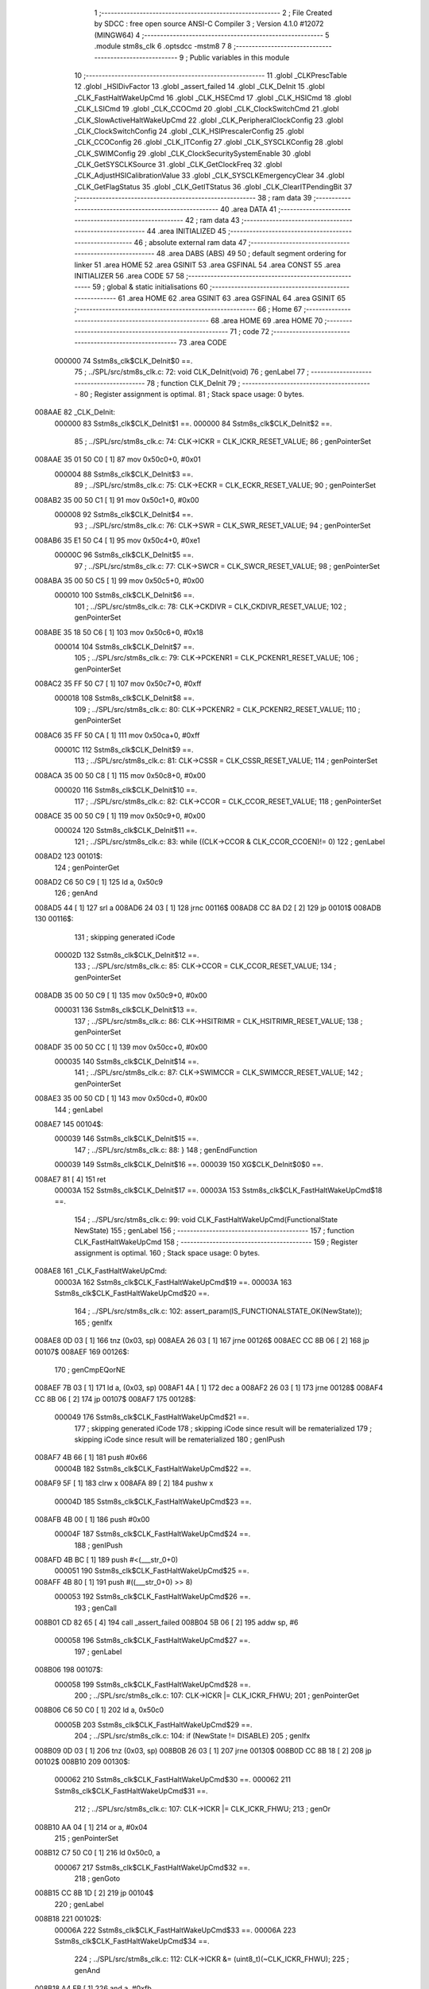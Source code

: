                                       1 ;--------------------------------------------------------
                                      2 ; File Created by SDCC : free open source ANSI-C Compiler
                                      3 ; Version 4.1.0 #12072 (MINGW64)
                                      4 ;--------------------------------------------------------
                                      5 	.module stm8s_clk
                                      6 	.optsdcc -mstm8
                                      7 	
                                      8 ;--------------------------------------------------------
                                      9 ; Public variables in this module
                                     10 ;--------------------------------------------------------
                                     11 	.globl _CLKPrescTable
                                     12 	.globl _HSIDivFactor
                                     13 	.globl _assert_failed
                                     14 	.globl _CLK_DeInit
                                     15 	.globl _CLK_FastHaltWakeUpCmd
                                     16 	.globl _CLK_HSECmd
                                     17 	.globl _CLK_HSICmd
                                     18 	.globl _CLK_LSICmd
                                     19 	.globl _CLK_CCOCmd
                                     20 	.globl _CLK_ClockSwitchCmd
                                     21 	.globl _CLK_SlowActiveHaltWakeUpCmd
                                     22 	.globl _CLK_PeripheralClockConfig
                                     23 	.globl _CLK_ClockSwitchConfig
                                     24 	.globl _CLK_HSIPrescalerConfig
                                     25 	.globl _CLK_CCOConfig
                                     26 	.globl _CLK_ITConfig
                                     27 	.globl _CLK_SYSCLKConfig
                                     28 	.globl _CLK_SWIMConfig
                                     29 	.globl _CLK_ClockSecuritySystemEnable
                                     30 	.globl _CLK_GetSYSCLKSource
                                     31 	.globl _CLK_GetClockFreq
                                     32 	.globl _CLK_AdjustHSICalibrationValue
                                     33 	.globl _CLK_SYSCLKEmergencyClear
                                     34 	.globl _CLK_GetFlagStatus
                                     35 	.globl _CLK_GetITStatus
                                     36 	.globl _CLK_ClearITPendingBit
                                     37 ;--------------------------------------------------------
                                     38 ; ram data
                                     39 ;--------------------------------------------------------
                                     40 	.area DATA
                                     41 ;--------------------------------------------------------
                                     42 ; ram data
                                     43 ;--------------------------------------------------------
                                     44 	.area INITIALIZED
                                     45 ;--------------------------------------------------------
                                     46 ; absolute external ram data
                                     47 ;--------------------------------------------------------
                                     48 	.area DABS (ABS)
                                     49 
                                     50 ; default segment ordering for linker
                                     51 	.area HOME
                                     52 	.area GSINIT
                                     53 	.area GSFINAL
                                     54 	.area CONST
                                     55 	.area INITIALIZER
                                     56 	.area CODE
                                     57 
                                     58 ;--------------------------------------------------------
                                     59 ; global & static initialisations
                                     60 ;--------------------------------------------------------
                                     61 	.area HOME
                                     62 	.area GSINIT
                                     63 	.area GSFINAL
                                     64 	.area GSINIT
                                     65 ;--------------------------------------------------------
                                     66 ; Home
                                     67 ;--------------------------------------------------------
                                     68 	.area HOME
                                     69 	.area HOME
                                     70 ;--------------------------------------------------------
                                     71 ; code
                                     72 ;--------------------------------------------------------
                                     73 	.area CODE
                           000000    74 	Sstm8s_clk$CLK_DeInit$0 ==.
                                     75 ;	../SPL/src/stm8s_clk.c: 72: void CLK_DeInit(void)
                                     76 ; genLabel
                                     77 ;	-----------------------------------------
                                     78 ;	 function CLK_DeInit
                                     79 ;	-----------------------------------------
                                     80 ;	Register assignment is optimal.
                                     81 ;	Stack space usage: 0 bytes.
      008AAE                         82 _CLK_DeInit:
                           000000    83 	Sstm8s_clk$CLK_DeInit$1 ==.
                           000000    84 	Sstm8s_clk$CLK_DeInit$2 ==.
                                     85 ;	../SPL/src/stm8s_clk.c: 74: CLK->ICKR = CLK_ICKR_RESET_VALUE;
                                     86 ; genPointerSet
      008AAE 35 01 50 C0      [ 1]   87 	mov	0x50c0+0, #0x01
                           000004    88 	Sstm8s_clk$CLK_DeInit$3 ==.
                                     89 ;	../SPL/src/stm8s_clk.c: 75: CLK->ECKR = CLK_ECKR_RESET_VALUE;
                                     90 ; genPointerSet
      008AB2 35 00 50 C1      [ 1]   91 	mov	0x50c1+0, #0x00
                           000008    92 	Sstm8s_clk$CLK_DeInit$4 ==.
                                     93 ;	../SPL/src/stm8s_clk.c: 76: CLK->SWR  = CLK_SWR_RESET_VALUE;
                                     94 ; genPointerSet
      008AB6 35 E1 50 C4      [ 1]   95 	mov	0x50c4+0, #0xe1
                           00000C    96 	Sstm8s_clk$CLK_DeInit$5 ==.
                                     97 ;	../SPL/src/stm8s_clk.c: 77: CLK->SWCR = CLK_SWCR_RESET_VALUE;
                                     98 ; genPointerSet
      008ABA 35 00 50 C5      [ 1]   99 	mov	0x50c5+0, #0x00
                           000010   100 	Sstm8s_clk$CLK_DeInit$6 ==.
                                    101 ;	../SPL/src/stm8s_clk.c: 78: CLK->CKDIVR = CLK_CKDIVR_RESET_VALUE;
                                    102 ; genPointerSet
      008ABE 35 18 50 C6      [ 1]  103 	mov	0x50c6+0, #0x18
                           000014   104 	Sstm8s_clk$CLK_DeInit$7 ==.
                                    105 ;	../SPL/src/stm8s_clk.c: 79: CLK->PCKENR1 = CLK_PCKENR1_RESET_VALUE;
                                    106 ; genPointerSet
      008AC2 35 FF 50 C7      [ 1]  107 	mov	0x50c7+0, #0xff
                           000018   108 	Sstm8s_clk$CLK_DeInit$8 ==.
                                    109 ;	../SPL/src/stm8s_clk.c: 80: CLK->PCKENR2 = CLK_PCKENR2_RESET_VALUE;
                                    110 ; genPointerSet
      008AC6 35 FF 50 CA      [ 1]  111 	mov	0x50ca+0, #0xff
                           00001C   112 	Sstm8s_clk$CLK_DeInit$9 ==.
                                    113 ;	../SPL/src/stm8s_clk.c: 81: CLK->CSSR = CLK_CSSR_RESET_VALUE;
                                    114 ; genPointerSet
      008ACA 35 00 50 C8      [ 1]  115 	mov	0x50c8+0, #0x00
                           000020   116 	Sstm8s_clk$CLK_DeInit$10 ==.
                                    117 ;	../SPL/src/stm8s_clk.c: 82: CLK->CCOR = CLK_CCOR_RESET_VALUE;
                                    118 ; genPointerSet
      008ACE 35 00 50 C9      [ 1]  119 	mov	0x50c9+0, #0x00
                           000024   120 	Sstm8s_clk$CLK_DeInit$11 ==.
                                    121 ;	../SPL/src/stm8s_clk.c: 83: while ((CLK->CCOR & CLK_CCOR_CCOEN)!= 0)
                                    122 ; genLabel
      008AD2                        123 00101$:
                                    124 ; genPointerGet
      008AD2 C6 50 C9         [ 1]  125 	ld	a, 0x50c9
                                    126 ; genAnd
      008AD5 44               [ 1]  127 	srl	a
      008AD6 24 03            [ 1]  128 	jrnc	00116$
      008AD8 CC 8A D2         [ 2]  129 	jp	00101$
      008ADB                        130 00116$:
                                    131 ; skipping generated iCode
                           00002D   132 	Sstm8s_clk$CLK_DeInit$12 ==.
                                    133 ;	../SPL/src/stm8s_clk.c: 85: CLK->CCOR = CLK_CCOR_RESET_VALUE;
                                    134 ; genPointerSet
      008ADB 35 00 50 C9      [ 1]  135 	mov	0x50c9+0, #0x00
                           000031   136 	Sstm8s_clk$CLK_DeInit$13 ==.
                                    137 ;	../SPL/src/stm8s_clk.c: 86: CLK->HSITRIMR = CLK_HSITRIMR_RESET_VALUE;
                                    138 ; genPointerSet
      008ADF 35 00 50 CC      [ 1]  139 	mov	0x50cc+0, #0x00
                           000035   140 	Sstm8s_clk$CLK_DeInit$14 ==.
                                    141 ;	../SPL/src/stm8s_clk.c: 87: CLK->SWIMCCR = CLK_SWIMCCR_RESET_VALUE;
                                    142 ; genPointerSet
      008AE3 35 00 50 CD      [ 1]  143 	mov	0x50cd+0, #0x00
                                    144 ; genLabel
      008AE7                        145 00104$:
                           000039   146 	Sstm8s_clk$CLK_DeInit$15 ==.
                                    147 ;	../SPL/src/stm8s_clk.c: 88: }
                                    148 ; genEndFunction
                           000039   149 	Sstm8s_clk$CLK_DeInit$16 ==.
                           000039   150 	XG$CLK_DeInit$0$0 ==.
      008AE7 81               [ 4]  151 	ret
                           00003A   152 	Sstm8s_clk$CLK_DeInit$17 ==.
                           00003A   153 	Sstm8s_clk$CLK_FastHaltWakeUpCmd$18 ==.
                                    154 ;	../SPL/src/stm8s_clk.c: 99: void CLK_FastHaltWakeUpCmd(FunctionalState NewState)
                                    155 ; genLabel
                                    156 ;	-----------------------------------------
                                    157 ;	 function CLK_FastHaltWakeUpCmd
                                    158 ;	-----------------------------------------
                                    159 ;	Register assignment is optimal.
                                    160 ;	Stack space usage: 0 bytes.
      008AE8                        161 _CLK_FastHaltWakeUpCmd:
                           00003A   162 	Sstm8s_clk$CLK_FastHaltWakeUpCmd$19 ==.
                           00003A   163 	Sstm8s_clk$CLK_FastHaltWakeUpCmd$20 ==.
                                    164 ;	../SPL/src/stm8s_clk.c: 102: assert_param(IS_FUNCTIONALSTATE_OK(NewState));
                                    165 ; genIfx
      008AE8 0D 03            [ 1]  166 	tnz	(0x03, sp)
      008AEA 26 03            [ 1]  167 	jrne	00126$
      008AEC CC 8B 06         [ 2]  168 	jp	00107$
      008AEF                        169 00126$:
                                    170 ; genCmpEQorNE
      008AEF 7B 03            [ 1]  171 	ld	a, (0x03, sp)
      008AF1 4A               [ 1]  172 	dec	a
      008AF2 26 03            [ 1]  173 	jrne	00128$
      008AF4 CC 8B 06         [ 2]  174 	jp	00107$
      008AF7                        175 00128$:
                           000049   176 	Sstm8s_clk$CLK_FastHaltWakeUpCmd$21 ==.
                                    177 ; skipping generated iCode
                                    178 ; skipping iCode since result will be rematerialized
                                    179 ; skipping iCode since result will be rematerialized
                                    180 ; genIPush
      008AF7 4B 66            [ 1]  181 	push	#0x66
                           00004B   182 	Sstm8s_clk$CLK_FastHaltWakeUpCmd$22 ==.
      008AF9 5F               [ 1]  183 	clrw	x
      008AFA 89               [ 2]  184 	pushw	x
                           00004D   185 	Sstm8s_clk$CLK_FastHaltWakeUpCmd$23 ==.
      008AFB 4B 00            [ 1]  186 	push	#0x00
                           00004F   187 	Sstm8s_clk$CLK_FastHaltWakeUpCmd$24 ==.
                                    188 ; genIPush
      008AFD 4B BC            [ 1]  189 	push	#<(___str_0+0)
                           000051   190 	Sstm8s_clk$CLK_FastHaltWakeUpCmd$25 ==.
      008AFF 4B 80            [ 1]  191 	push	#((___str_0+0) >> 8)
                           000053   192 	Sstm8s_clk$CLK_FastHaltWakeUpCmd$26 ==.
                                    193 ; genCall
      008B01 CD 82 65         [ 4]  194 	call	_assert_failed
      008B04 5B 06            [ 2]  195 	addw	sp, #6
                           000058   196 	Sstm8s_clk$CLK_FastHaltWakeUpCmd$27 ==.
                                    197 ; genLabel
      008B06                        198 00107$:
                           000058   199 	Sstm8s_clk$CLK_FastHaltWakeUpCmd$28 ==.
                                    200 ;	../SPL/src/stm8s_clk.c: 107: CLK->ICKR |= CLK_ICKR_FHWU;
                                    201 ; genPointerGet
      008B06 C6 50 C0         [ 1]  202 	ld	a, 0x50c0
                           00005B   203 	Sstm8s_clk$CLK_FastHaltWakeUpCmd$29 ==.
                                    204 ;	../SPL/src/stm8s_clk.c: 104: if (NewState != DISABLE)
                                    205 ; genIfx
      008B09 0D 03            [ 1]  206 	tnz	(0x03, sp)
      008B0B 26 03            [ 1]  207 	jrne	00130$
      008B0D CC 8B 18         [ 2]  208 	jp	00102$
      008B10                        209 00130$:
                           000062   210 	Sstm8s_clk$CLK_FastHaltWakeUpCmd$30 ==.
                           000062   211 	Sstm8s_clk$CLK_FastHaltWakeUpCmd$31 ==.
                                    212 ;	../SPL/src/stm8s_clk.c: 107: CLK->ICKR |= CLK_ICKR_FHWU;
                                    213 ; genOr
      008B10 AA 04            [ 1]  214 	or	a, #0x04
                                    215 ; genPointerSet
      008B12 C7 50 C0         [ 1]  216 	ld	0x50c0, a
                           000067   217 	Sstm8s_clk$CLK_FastHaltWakeUpCmd$32 ==.
                                    218 ; genGoto
      008B15 CC 8B 1D         [ 2]  219 	jp	00104$
                                    220 ; genLabel
      008B18                        221 00102$:
                           00006A   222 	Sstm8s_clk$CLK_FastHaltWakeUpCmd$33 ==.
                           00006A   223 	Sstm8s_clk$CLK_FastHaltWakeUpCmd$34 ==.
                                    224 ;	../SPL/src/stm8s_clk.c: 112: CLK->ICKR &= (uint8_t)(~CLK_ICKR_FHWU);
                                    225 ; genAnd
      008B18 A4 FB            [ 1]  226 	and	a, #0xfb
                                    227 ; genPointerSet
      008B1A C7 50 C0         [ 1]  228 	ld	0x50c0, a
                           00006F   229 	Sstm8s_clk$CLK_FastHaltWakeUpCmd$35 ==.
                                    230 ; genLabel
      008B1D                        231 00104$:
                           00006F   232 	Sstm8s_clk$CLK_FastHaltWakeUpCmd$36 ==.
                                    233 ;	../SPL/src/stm8s_clk.c: 114: }
                                    234 ; genEndFunction
                           00006F   235 	Sstm8s_clk$CLK_FastHaltWakeUpCmd$37 ==.
                           00006F   236 	XG$CLK_FastHaltWakeUpCmd$0$0 ==.
      008B1D 81               [ 4]  237 	ret
                           000070   238 	Sstm8s_clk$CLK_FastHaltWakeUpCmd$38 ==.
                           000070   239 	Sstm8s_clk$CLK_HSECmd$39 ==.
                                    240 ;	../SPL/src/stm8s_clk.c: 121: void CLK_HSECmd(FunctionalState NewState)
                                    241 ; genLabel
                                    242 ;	-----------------------------------------
                                    243 ;	 function CLK_HSECmd
                                    244 ;	-----------------------------------------
                                    245 ;	Register assignment is optimal.
                                    246 ;	Stack space usage: 0 bytes.
      008B1E                        247 _CLK_HSECmd:
                           000070   248 	Sstm8s_clk$CLK_HSECmd$40 ==.
                           000070   249 	Sstm8s_clk$CLK_HSECmd$41 ==.
                                    250 ;	../SPL/src/stm8s_clk.c: 124: assert_param(IS_FUNCTIONALSTATE_OK(NewState));
                                    251 ; genIfx
      008B1E 0D 03            [ 1]  252 	tnz	(0x03, sp)
      008B20 26 03            [ 1]  253 	jrne	00126$
      008B22 CC 8B 3C         [ 2]  254 	jp	00107$
      008B25                        255 00126$:
                                    256 ; genCmpEQorNE
      008B25 7B 03            [ 1]  257 	ld	a, (0x03, sp)
      008B27 4A               [ 1]  258 	dec	a
      008B28 26 03            [ 1]  259 	jrne	00128$
      008B2A CC 8B 3C         [ 2]  260 	jp	00107$
      008B2D                        261 00128$:
                           00007F   262 	Sstm8s_clk$CLK_HSECmd$42 ==.
                                    263 ; skipping generated iCode
                                    264 ; skipping iCode since result will be rematerialized
                                    265 ; skipping iCode since result will be rematerialized
                                    266 ; genIPush
      008B2D 4B 7C            [ 1]  267 	push	#0x7c
                           000081   268 	Sstm8s_clk$CLK_HSECmd$43 ==.
      008B2F 5F               [ 1]  269 	clrw	x
      008B30 89               [ 2]  270 	pushw	x
                           000083   271 	Sstm8s_clk$CLK_HSECmd$44 ==.
      008B31 4B 00            [ 1]  272 	push	#0x00
                           000085   273 	Sstm8s_clk$CLK_HSECmd$45 ==.
                                    274 ; genIPush
      008B33 4B BC            [ 1]  275 	push	#<(___str_0+0)
                           000087   276 	Sstm8s_clk$CLK_HSECmd$46 ==.
      008B35 4B 80            [ 1]  277 	push	#((___str_0+0) >> 8)
                           000089   278 	Sstm8s_clk$CLK_HSECmd$47 ==.
                                    279 ; genCall
      008B37 CD 82 65         [ 4]  280 	call	_assert_failed
      008B3A 5B 06            [ 2]  281 	addw	sp, #6
                           00008E   282 	Sstm8s_clk$CLK_HSECmd$48 ==.
                                    283 ; genLabel
      008B3C                        284 00107$:
                           00008E   285 	Sstm8s_clk$CLK_HSECmd$49 ==.
                                    286 ;	../SPL/src/stm8s_clk.c: 129: CLK->ECKR |= CLK_ECKR_HSEEN;
                                    287 ; genPointerGet
      008B3C C6 50 C1         [ 1]  288 	ld	a, 0x50c1
                           000091   289 	Sstm8s_clk$CLK_HSECmd$50 ==.
                                    290 ;	../SPL/src/stm8s_clk.c: 126: if (NewState != DISABLE)
                                    291 ; genIfx
      008B3F 0D 03            [ 1]  292 	tnz	(0x03, sp)
      008B41 26 03            [ 1]  293 	jrne	00130$
      008B43 CC 8B 4E         [ 2]  294 	jp	00102$
      008B46                        295 00130$:
                           000098   296 	Sstm8s_clk$CLK_HSECmd$51 ==.
                           000098   297 	Sstm8s_clk$CLK_HSECmd$52 ==.
                                    298 ;	../SPL/src/stm8s_clk.c: 129: CLK->ECKR |= CLK_ECKR_HSEEN;
                                    299 ; genOr
      008B46 AA 01            [ 1]  300 	or	a, #0x01
                                    301 ; genPointerSet
      008B48 C7 50 C1         [ 1]  302 	ld	0x50c1, a
                           00009D   303 	Sstm8s_clk$CLK_HSECmd$53 ==.
                                    304 ; genGoto
      008B4B CC 8B 53         [ 2]  305 	jp	00104$
                                    306 ; genLabel
      008B4E                        307 00102$:
                           0000A0   308 	Sstm8s_clk$CLK_HSECmd$54 ==.
                           0000A0   309 	Sstm8s_clk$CLK_HSECmd$55 ==.
                                    310 ;	../SPL/src/stm8s_clk.c: 134: CLK->ECKR &= (uint8_t)(~CLK_ECKR_HSEEN);
                                    311 ; genAnd
      008B4E A4 FE            [ 1]  312 	and	a, #0xfe
                                    313 ; genPointerSet
      008B50 C7 50 C1         [ 1]  314 	ld	0x50c1, a
                           0000A5   315 	Sstm8s_clk$CLK_HSECmd$56 ==.
                                    316 ; genLabel
      008B53                        317 00104$:
                           0000A5   318 	Sstm8s_clk$CLK_HSECmd$57 ==.
                                    319 ;	../SPL/src/stm8s_clk.c: 136: }
                                    320 ; genEndFunction
                           0000A5   321 	Sstm8s_clk$CLK_HSECmd$58 ==.
                           0000A5   322 	XG$CLK_HSECmd$0$0 ==.
      008B53 81               [ 4]  323 	ret
                           0000A6   324 	Sstm8s_clk$CLK_HSECmd$59 ==.
                           0000A6   325 	Sstm8s_clk$CLK_HSICmd$60 ==.
                                    326 ;	../SPL/src/stm8s_clk.c: 143: void CLK_HSICmd(FunctionalState NewState)
                                    327 ; genLabel
                                    328 ;	-----------------------------------------
                                    329 ;	 function CLK_HSICmd
                                    330 ;	-----------------------------------------
                                    331 ;	Register assignment is optimal.
                                    332 ;	Stack space usage: 0 bytes.
      008B54                        333 _CLK_HSICmd:
                           0000A6   334 	Sstm8s_clk$CLK_HSICmd$61 ==.
                           0000A6   335 	Sstm8s_clk$CLK_HSICmd$62 ==.
                                    336 ;	../SPL/src/stm8s_clk.c: 146: assert_param(IS_FUNCTIONALSTATE_OK(NewState));
                                    337 ; genIfx
      008B54 0D 03            [ 1]  338 	tnz	(0x03, sp)
      008B56 26 03            [ 1]  339 	jrne	00126$
      008B58 CC 8B 72         [ 2]  340 	jp	00107$
      008B5B                        341 00126$:
                                    342 ; genCmpEQorNE
      008B5B 7B 03            [ 1]  343 	ld	a, (0x03, sp)
      008B5D 4A               [ 1]  344 	dec	a
      008B5E 26 03            [ 1]  345 	jrne	00128$
      008B60 CC 8B 72         [ 2]  346 	jp	00107$
      008B63                        347 00128$:
                           0000B5   348 	Sstm8s_clk$CLK_HSICmd$63 ==.
                                    349 ; skipping generated iCode
                                    350 ; skipping iCode since result will be rematerialized
                                    351 ; skipping iCode since result will be rematerialized
                                    352 ; genIPush
      008B63 4B 92            [ 1]  353 	push	#0x92
                           0000B7   354 	Sstm8s_clk$CLK_HSICmd$64 ==.
      008B65 5F               [ 1]  355 	clrw	x
      008B66 89               [ 2]  356 	pushw	x
                           0000B9   357 	Sstm8s_clk$CLK_HSICmd$65 ==.
      008B67 4B 00            [ 1]  358 	push	#0x00
                           0000BB   359 	Sstm8s_clk$CLK_HSICmd$66 ==.
                                    360 ; genIPush
      008B69 4B BC            [ 1]  361 	push	#<(___str_0+0)
                           0000BD   362 	Sstm8s_clk$CLK_HSICmd$67 ==.
      008B6B 4B 80            [ 1]  363 	push	#((___str_0+0) >> 8)
                           0000BF   364 	Sstm8s_clk$CLK_HSICmd$68 ==.
                                    365 ; genCall
      008B6D CD 82 65         [ 4]  366 	call	_assert_failed
      008B70 5B 06            [ 2]  367 	addw	sp, #6
                           0000C4   368 	Sstm8s_clk$CLK_HSICmd$69 ==.
                                    369 ; genLabel
      008B72                        370 00107$:
                           0000C4   371 	Sstm8s_clk$CLK_HSICmd$70 ==.
                                    372 ;	../SPL/src/stm8s_clk.c: 151: CLK->ICKR |= CLK_ICKR_HSIEN;
                                    373 ; genPointerGet
      008B72 C6 50 C0         [ 1]  374 	ld	a, 0x50c0
                           0000C7   375 	Sstm8s_clk$CLK_HSICmd$71 ==.
                                    376 ;	../SPL/src/stm8s_clk.c: 148: if (NewState != DISABLE)
                                    377 ; genIfx
      008B75 0D 03            [ 1]  378 	tnz	(0x03, sp)
      008B77 26 03            [ 1]  379 	jrne	00130$
      008B79 CC 8B 84         [ 2]  380 	jp	00102$
      008B7C                        381 00130$:
                           0000CE   382 	Sstm8s_clk$CLK_HSICmd$72 ==.
                           0000CE   383 	Sstm8s_clk$CLK_HSICmd$73 ==.
                                    384 ;	../SPL/src/stm8s_clk.c: 151: CLK->ICKR |= CLK_ICKR_HSIEN;
                                    385 ; genOr
      008B7C AA 01            [ 1]  386 	or	a, #0x01
                                    387 ; genPointerSet
      008B7E C7 50 C0         [ 1]  388 	ld	0x50c0, a
                           0000D3   389 	Sstm8s_clk$CLK_HSICmd$74 ==.
                                    390 ; genGoto
      008B81 CC 8B 89         [ 2]  391 	jp	00104$
                                    392 ; genLabel
      008B84                        393 00102$:
                           0000D6   394 	Sstm8s_clk$CLK_HSICmd$75 ==.
                           0000D6   395 	Sstm8s_clk$CLK_HSICmd$76 ==.
                                    396 ;	../SPL/src/stm8s_clk.c: 156: CLK->ICKR &= (uint8_t)(~CLK_ICKR_HSIEN);
                                    397 ; genAnd
      008B84 A4 FE            [ 1]  398 	and	a, #0xfe
                                    399 ; genPointerSet
      008B86 C7 50 C0         [ 1]  400 	ld	0x50c0, a
                           0000DB   401 	Sstm8s_clk$CLK_HSICmd$77 ==.
                                    402 ; genLabel
      008B89                        403 00104$:
                           0000DB   404 	Sstm8s_clk$CLK_HSICmd$78 ==.
                                    405 ;	../SPL/src/stm8s_clk.c: 158: }
                                    406 ; genEndFunction
                           0000DB   407 	Sstm8s_clk$CLK_HSICmd$79 ==.
                           0000DB   408 	XG$CLK_HSICmd$0$0 ==.
      008B89 81               [ 4]  409 	ret
                           0000DC   410 	Sstm8s_clk$CLK_HSICmd$80 ==.
                           0000DC   411 	Sstm8s_clk$CLK_LSICmd$81 ==.
                                    412 ;	../SPL/src/stm8s_clk.c: 166: void CLK_LSICmd(FunctionalState NewState)
                                    413 ; genLabel
                                    414 ;	-----------------------------------------
                                    415 ;	 function CLK_LSICmd
                                    416 ;	-----------------------------------------
                                    417 ;	Register assignment is optimal.
                                    418 ;	Stack space usage: 0 bytes.
      008B8A                        419 _CLK_LSICmd:
                           0000DC   420 	Sstm8s_clk$CLK_LSICmd$82 ==.
                           0000DC   421 	Sstm8s_clk$CLK_LSICmd$83 ==.
                                    422 ;	../SPL/src/stm8s_clk.c: 169: assert_param(IS_FUNCTIONALSTATE_OK(NewState));
                                    423 ; genIfx
      008B8A 0D 03            [ 1]  424 	tnz	(0x03, sp)
      008B8C 26 03            [ 1]  425 	jrne	00126$
      008B8E CC 8B A8         [ 2]  426 	jp	00107$
      008B91                        427 00126$:
                                    428 ; genCmpEQorNE
      008B91 7B 03            [ 1]  429 	ld	a, (0x03, sp)
      008B93 4A               [ 1]  430 	dec	a
      008B94 26 03            [ 1]  431 	jrne	00128$
      008B96 CC 8B A8         [ 2]  432 	jp	00107$
      008B99                        433 00128$:
                           0000EB   434 	Sstm8s_clk$CLK_LSICmd$84 ==.
                                    435 ; skipping generated iCode
                                    436 ; skipping iCode since result will be rematerialized
                                    437 ; skipping iCode since result will be rematerialized
                                    438 ; genIPush
      008B99 4B A9            [ 1]  439 	push	#0xa9
                           0000ED   440 	Sstm8s_clk$CLK_LSICmd$85 ==.
      008B9B 5F               [ 1]  441 	clrw	x
      008B9C 89               [ 2]  442 	pushw	x
                           0000EF   443 	Sstm8s_clk$CLK_LSICmd$86 ==.
      008B9D 4B 00            [ 1]  444 	push	#0x00
                           0000F1   445 	Sstm8s_clk$CLK_LSICmd$87 ==.
                                    446 ; genIPush
      008B9F 4B BC            [ 1]  447 	push	#<(___str_0+0)
                           0000F3   448 	Sstm8s_clk$CLK_LSICmd$88 ==.
      008BA1 4B 80            [ 1]  449 	push	#((___str_0+0) >> 8)
                           0000F5   450 	Sstm8s_clk$CLK_LSICmd$89 ==.
                                    451 ; genCall
      008BA3 CD 82 65         [ 4]  452 	call	_assert_failed
      008BA6 5B 06            [ 2]  453 	addw	sp, #6
                           0000FA   454 	Sstm8s_clk$CLK_LSICmd$90 ==.
                                    455 ; genLabel
      008BA8                        456 00107$:
                           0000FA   457 	Sstm8s_clk$CLK_LSICmd$91 ==.
                                    458 ;	../SPL/src/stm8s_clk.c: 174: CLK->ICKR |= CLK_ICKR_LSIEN;
                                    459 ; genPointerGet
      008BA8 C6 50 C0         [ 1]  460 	ld	a, 0x50c0
                           0000FD   461 	Sstm8s_clk$CLK_LSICmd$92 ==.
                                    462 ;	../SPL/src/stm8s_clk.c: 171: if (NewState != DISABLE)
                                    463 ; genIfx
      008BAB 0D 03            [ 1]  464 	tnz	(0x03, sp)
      008BAD 26 03            [ 1]  465 	jrne	00130$
      008BAF CC 8B BA         [ 2]  466 	jp	00102$
      008BB2                        467 00130$:
                           000104   468 	Sstm8s_clk$CLK_LSICmd$93 ==.
                           000104   469 	Sstm8s_clk$CLK_LSICmd$94 ==.
                                    470 ;	../SPL/src/stm8s_clk.c: 174: CLK->ICKR |= CLK_ICKR_LSIEN;
                                    471 ; genOr
      008BB2 AA 08            [ 1]  472 	or	a, #0x08
                                    473 ; genPointerSet
      008BB4 C7 50 C0         [ 1]  474 	ld	0x50c0, a
                           000109   475 	Sstm8s_clk$CLK_LSICmd$95 ==.
                                    476 ; genGoto
      008BB7 CC 8B BF         [ 2]  477 	jp	00104$
                                    478 ; genLabel
      008BBA                        479 00102$:
                           00010C   480 	Sstm8s_clk$CLK_LSICmd$96 ==.
                           00010C   481 	Sstm8s_clk$CLK_LSICmd$97 ==.
                                    482 ;	../SPL/src/stm8s_clk.c: 179: CLK->ICKR &= (uint8_t)(~CLK_ICKR_LSIEN);
                                    483 ; genAnd
      008BBA A4 F7            [ 1]  484 	and	a, #0xf7
                                    485 ; genPointerSet
      008BBC C7 50 C0         [ 1]  486 	ld	0x50c0, a
                           000111   487 	Sstm8s_clk$CLK_LSICmd$98 ==.
                                    488 ; genLabel
      008BBF                        489 00104$:
                           000111   490 	Sstm8s_clk$CLK_LSICmd$99 ==.
                                    491 ;	../SPL/src/stm8s_clk.c: 181: }
                                    492 ; genEndFunction
                           000111   493 	Sstm8s_clk$CLK_LSICmd$100 ==.
                           000111   494 	XG$CLK_LSICmd$0$0 ==.
      008BBF 81               [ 4]  495 	ret
                           000112   496 	Sstm8s_clk$CLK_LSICmd$101 ==.
                           000112   497 	Sstm8s_clk$CLK_CCOCmd$102 ==.
                                    498 ;	../SPL/src/stm8s_clk.c: 189: void CLK_CCOCmd(FunctionalState NewState)
                                    499 ; genLabel
                                    500 ;	-----------------------------------------
                                    501 ;	 function CLK_CCOCmd
                                    502 ;	-----------------------------------------
                                    503 ;	Register assignment is optimal.
                                    504 ;	Stack space usage: 0 bytes.
      008BC0                        505 _CLK_CCOCmd:
                           000112   506 	Sstm8s_clk$CLK_CCOCmd$103 ==.
                           000112   507 	Sstm8s_clk$CLK_CCOCmd$104 ==.
                                    508 ;	../SPL/src/stm8s_clk.c: 192: assert_param(IS_FUNCTIONALSTATE_OK(NewState));
                                    509 ; genIfx
      008BC0 0D 03            [ 1]  510 	tnz	(0x03, sp)
      008BC2 26 03            [ 1]  511 	jrne	00126$
      008BC4 CC 8B DE         [ 2]  512 	jp	00107$
      008BC7                        513 00126$:
                                    514 ; genCmpEQorNE
      008BC7 7B 03            [ 1]  515 	ld	a, (0x03, sp)
      008BC9 4A               [ 1]  516 	dec	a
      008BCA 26 03            [ 1]  517 	jrne	00128$
      008BCC CC 8B DE         [ 2]  518 	jp	00107$
      008BCF                        519 00128$:
                           000121   520 	Sstm8s_clk$CLK_CCOCmd$105 ==.
                                    521 ; skipping generated iCode
                                    522 ; skipping iCode since result will be rematerialized
                                    523 ; skipping iCode since result will be rematerialized
                                    524 ; genIPush
      008BCF 4B C0            [ 1]  525 	push	#0xc0
                           000123   526 	Sstm8s_clk$CLK_CCOCmd$106 ==.
      008BD1 5F               [ 1]  527 	clrw	x
      008BD2 89               [ 2]  528 	pushw	x
                           000125   529 	Sstm8s_clk$CLK_CCOCmd$107 ==.
      008BD3 4B 00            [ 1]  530 	push	#0x00
                           000127   531 	Sstm8s_clk$CLK_CCOCmd$108 ==.
                                    532 ; genIPush
      008BD5 4B BC            [ 1]  533 	push	#<(___str_0+0)
                           000129   534 	Sstm8s_clk$CLK_CCOCmd$109 ==.
      008BD7 4B 80            [ 1]  535 	push	#((___str_0+0) >> 8)
                           00012B   536 	Sstm8s_clk$CLK_CCOCmd$110 ==.
                                    537 ; genCall
      008BD9 CD 82 65         [ 4]  538 	call	_assert_failed
      008BDC 5B 06            [ 2]  539 	addw	sp, #6
                           000130   540 	Sstm8s_clk$CLK_CCOCmd$111 ==.
                                    541 ; genLabel
      008BDE                        542 00107$:
                           000130   543 	Sstm8s_clk$CLK_CCOCmd$112 ==.
                                    544 ;	../SPL/src/stm8s_clk.c: 197: CLK->CCOR |= CLK_CCOR_CCOEN;
                                    545 ; genPointerGet
      008BDE C6 50 C9         [ 1]  546 	ld	a, 0x50c9
                           000133   547 	Sstm8s_clk$CLK_CCOCmd$113 ==.
                                    548 ;	../SPL/src/stm8s_clk.c: 194: if (NewState != DISABLE)
                                    549 ; genIfx
      008BE1 0D 03            [ 1]  550 	tnz	(0x03, sp)
      008BE3 26 03            [ 1]  551 	jrne	00130$
      008BE5 CC 8B F0         [ 2]  552 	jp	00102$
      008BE8                        553 00130$:
                           00013A   554 	Sstm8s_clk$CLK_CCOCmd$114 ==.
                           00013A   555 	Sstm8s_clk$CLK_CCOCmd$115 ==.
                                    556 ;	../SPL/src/stm8s_clk.c: 197: CLK->CCOR |= CLK_CCOR_CCOEN;
                                    557 ; genOr
      008BE8 AA 01            [ 1]  558 	or	a, #0x01
                                    559 ; genPointerSet
      008BEA C7 50 C9         [ 1]  560 	ld	0x50c9, a
                           00013F   561 	Sstm8s_clk$CLK_CCOCmd$116 ==.
                                    562 ; genGoto
      008BED CC 8B F5         [ 2]  563 	jp	00104$
                                    564 ; genLabel
      008BF0                        565 00102$:
                           000142   566 	Sstm8s_clk$CLK_CCOCmd$117 ==.
                           000142   567 	Sstm8s_clk$CLK_CCOCmd$118 ==.
                                    568 ;	../SPL/src/stm8s_clk.c: 202: CLK->CCOR &= (uint8_t)(~CLK_CCOR_CCOEN);
                                    569 ; genAnd
      008BF0 A4 FE            [ 1]  570 	and	a, #0xfe
                                    571 ; genPointerSet
      008BF2 C7 50 C9         [ 1]  572 	ld	0x50c9, a
                           000147   573 	Sstm8s_clk$CLK_CCOCmd$119 ==.
                                    574 ; genLabel
      008BF5                        575 00104$:
                           000147   576 	Sstm8s_clk$CLK_CCOCmd$120 ==.
                                    577 ;	../SPL/src/stm8s_clk.c: 204: }
                                    578 ; genEndFunction
                           000147   579 	Sstm8s_clk$CLK_CCOCmd$121 ==.
                           000147   580 	XG$CLK_CCOCmd$0$0 ==.
      008BF5 81               [ 4]  581 	ret
                           000148   582 	Sstm8s_clk$CLK_CCOCmd$122 ==.
                           000148   583 	Sstm8s_clk$CLK_ClockSwitchCmd$123 ==.
                                    584 ;	../SPL/src/stm8s_clk.c: 213: void CLK_ClockSwitchCmd(FunctionalState NewState)
                                    585 ; genLabel
                                    586 ;	-----------------------------------------
                                    587 ;	 function CLK_ClockSwitchCmd
                                    588 ;	-----------------------------------------
                                    589 ;	Register assignment is optimal.
                                    590 ;	Stack space usage: 0 bytes.
      008BF6                        591 _CLK_ClockSwitchCmd:
                           000148   592 	Sstm8s_clk$CLK_ClockSwitchCmd$124 ==.
                           000148   593 	Sstm8s_clk$CLK_ClockSwitchCmd$125 ==.
                                    594 ;	../SPL/src/stm8s_clk.c: 216: assert_param(IS_FUNCTIONALSTATE_OK(NewState));
                                    595 ; genIfx
      008BF6 0D 03            [ 1]  596 	tnz	(0x03, sp)
      008BF8 26 03            [ 1]  597 	jrne	00126$
      008BFA CC 8C 14         [ 2]  598 	jp	00107$
      008BFD                        599 00126$:
                                    600 ; genCmpEQorNE
      008BFD 7B 03            [ 1]  601 	ld	a, (0x03, sp)
      008BFF 4A               [ 1]  602 	dec	a
      008C00 26 03            [ 1]  603 	jrne	00128$
      008C02 CC 8C 14         [ 2]  604 	jp	00107$
      008C05                        605 00128$:
                           000157   606 	Sstm8s_clk$CLK_ClockSwitchCmd$126 ==.
                                    607 ; skipping generated iCode
                                    608 ; skipping iCode since result will be rematerialized
                                    609 ; skipping iCode since result will be rematerialized
                                    610 ; genIPush
      008C05 4B D8            [ 1]  611 	push	#0xd8
                           000159   612 	Sstm8s_clk$CLK_ClockSwitchCmd$127 ==.
      008C07 5F               [ 1]  613 	clrw	x
      008C08 89               [ 2]  614 	pushw	x
                           00015B   615 	Sstm8s_clk$CLK_ClockSwitchCmd$128 ==.
      008C09 4B 00            [ 1]  616 	push	#0x00
                           00015D   617 	Sstm8s_clk$CLK_ClockSwitchCmd$129 ==.
                                    618 ; genIPush
      008C0B 4B BC            [ 1]  619 	push	#<(___str_0+0)
                           00015F   620 	Sstm8s_clk$CLK_ClockSwitchCmd$130 ==.
      008C0D 4B 80            [ 1]  621 	push	#((___str_0+0) >> 8)
                           000161   622 	Sstm8s_clk$CLK_ClockSwitchCmd$131 ==.
                                    623 ; genCall
      008C0F CD 82 65         [ 4]  624 	call	_assert_failed
      008C12 5B 06            [ 2]  625 	addw	sp, #6
                           000166   626 	Sstm8s_clk$CLK_ClockSwitchCmd$132 ==.
                                    627 ; genLabel
      008C14                        628 00107$:
                           000166   629 	Sstm8s_clk$CLK_ClockSwitchCmd$133 ==.
                                    630 ;	../SPL/src/stm8s_clk.c: 221: CLK->SWCR |= CLK_SWCR_SWEN;
                                    631 ; genPointerGet
      008C14 C6 50 C5         [ 1]  632 	ld	a, 0x50c5
                           000169   633 	Sstm8s_clk$CLK_ClockSwitchCmd$134 ==.
                                    634 ;	../SPL/src/stm8s_clk.c: 218: if (NewState != DISABLE )
                                    635 ; genIfx
      008C17 0D 03            [ 1]  636 	tnz	(0x03, sp)
      008C19 26 03            [ 1]  637 	jrne	00130$
      008C1B CC 8C 26         [ 2]  638 	jp	00102$
      008C1E                        639 00130$:
                           000170   640 	Sstm8s_clk$CLK_ClockSwitchCmd$135 ==.
                           000170   641 	Sstm8s_clk$CLK_ClockSwitchCmd$136 ==.
                                    642 ;	../SPL/src/stm8s_clk.c: 221: CLK->SWCR |= CLK_SWCR_SWEN;
                                    643 ; genOr
      008C1E AA 02            [ 1]  644 	or	a, #0x02
                                    645 ; genPointerSet
      008C20 C7 50 C5         [ 1]  646 	ld	0x50c5, a
                           000175   647 	Sstm8s_clk$CLK_ClockSwitchCmd$137 ==.
                                    648 ; genGoto
      008C23 CC 8C 2B         [ 2]  649 	jp	00104$
                                    650 ; genLabel
      008C26                        651 00102$:
                           000178   652 	Sstm8s_clk$CLK_ClockSwitchCmd$138 ==.
                           000178   653 	Sstm8s_clk$CLK_ClockSwitchCmd$139 ==.
                                    654 ;	../SPL/src/stm8s_clk.c: 226: CLK->SWCR &= (uint8_t)(~CLK_SWCR_SWEN);
                                    655 ; genAnd
      008C26 A4 FD            [ 1]  656 	and	a, #0xfd
                                    657 ; genPointerSet
      008C28 C7 50 C5         [ 1]  658 	ld	0x50c5, a
                           00017D   659 	Sstm8s_clk$CLK_ClockSwitchCmd$140 ==.
                                    660 ; genLabel
      008C2B                        661 00104$:
                           00017D   662 	Sstm8s_clk$CLK_ClockSwitchCmd$141 ==.
                                    663 ;	../SPL/src/stm8s_clk.c: 228: }
                                    664 ; genEndFunction
                           00017D   665 	Sstm8s_clk$CLK_ClockSwitchCmd$142 ==.
                           00017D   666 	XG$CLK_ClockSwitchCmd$0$0 ==.
      008C2B 81               [ 4]  667 	ret
                           00017E   668 	Sstm8s_clk$CLK_ClockSwitchCmd$143 ==.
                           00017E   669 	Sstm8s_clk$CLK_SlowActiveHaltWakeUpCmd$144 ==.
                                    670 ;	../SPL/src/stm8s_clk.c: 238: void CLK_SlowActiveHaltWakeUpCmd(FunctionalState NewState)
                                    671 ; genLabel
                                    672 ;	-----------------------------------------
                                    673 ;	 function CLK_SlowActiveHaltWakeUpCmd
                                    674 ;	-----------------------------------------
                                    675 ;	Register assignment is optimal.
                                    676 ;	Stack space usage: 0 bytes.
      008C2C                        677 _CLK_SlowActiveHaltWakeUpCmd:
                           00017E   678 	Sstm8s_clk$CLK_SlowActiveHaltWakeUpCmd$145 ==.
                           00017E   679 	Sstm8s_clk$CLK_SlowActiveHaltWakeUpCmd$146 ==.
                                    680 ;	../SPL/src/stm8s_clk.c: 241: assert_param(IS_FUNCTIONALSTATE_OK(NewState));
                                    681 ; genIfx
      008C2C 0D 03            [ 1]  682 	tnz	(0x03, sp)
      008C2E 26 03            [ 1]  683 	jrne	00126$
      008C30 CC 8C 4A         [ 2]  684 	jp	00107$
      008C33                        685 00126$:
                                    686 ; genCmpEQorNE
      008C33 7B 03            [ 1]  687 	ld	a, (0x03, sp)
      008C35 4A               [ 1]  688 	dec	a
      008C36 26 03            [ 1]  689 	jrne	00128$
      008C38 CC 8C 4A         [ 2]  690 	jp	00107$
      008C3B                        691 00128$:
                           00018D   692 	Sstm8s_clk$CLK_SlowActiveHaltWakeUpCmd$147 ==.
                                    693 ; skipping generated iCode
                                    694 ; skipping iCode since result will be rematerialized
                                    695 ; skipping iCode since result will be rematerialized
                                    696 ; genIPush
      008C3B 4B F1            [ 1]  697 	push	#0xf1
                           00018F   698 	Sstm8s_clk$CLK_SlowActiveHaltWakeUpCmd$148 ==.
      008C3D 5F               [ 1]  699 	clrw	x
      008C3E 89               [ 2]  700 	pushw	x
                           000191   701 	Sstm8s_clk$CLK_SlowActiveHaltWakeUpCmd$149 ==.
      008C3F 4B 00            [ 1]  702 	push	#0x00
                           000193   703 	Sstm8s_clk$CLK_SlowActiveHaltWakeUpCmd$150 ==.
                                    704 ; genIPush
      008C41 4B BC            [ 1]  705 	push	#<(___str_0+0)
                           000195   706 	Sstm8s_clk$CLK_SlowActiveHaltWakeUpCmd$151 ==.
      008C43 4B 80            [ 1]  707 	push	#((___str_0+0) >> 8)
                           000197   708 	Sstm8s_clk$CLK_SlowActiveHaltWakeUpCmd$152 ==.
                                    709 ; genCall
      008C45 CD 82 65         [ 4]  710 	call	_assert_failed
      008C48 5B 06            [ 2]  711 	addw	sp, #6
                           00019C   712 	Sstm8s_clk$CLK_SlowActiveHaltWakeUpCmd$153 ==.
                                    713 ; genLabel
      008C4A                        714 00107$:
                           00019C   715 	Sstm8s_clk$CLK_SlowActiveHaltWakeUpCmd$154 ==.
                                    716 ;	../SPL/src/stm8s_clk.c: 246: CLK->ICKR |= CLK_ICKR_SWUAH;
                                    717 ; genPointerGet
      008C4A C6 50 C0         [ 1]  718 	ld	a, 0x50c0
                           00019F   719 	Sstm8s_clk$CLK_SlowActiveHaltWakeUpCmd$155 ==.
                                    720 ;	../SPL/src/stm8s_clk.c: 243: if (NewState != DISABLE)
                                    721 ; genIfx
      008C4D 0D 03            [ 1]  722 	tnz	(0x03, sp)
      008C4F 26 03            [ 1]  723 	jrne	00130$
      008C51 CC 8C 5C         [ 2]  724 	jp	00102$
      008C54                        725 00130$:
                           0001A6   726 	Sstm8s_clk$CLK_SlowActiveHaltWakeUpCmd$156 ==.
                           0001A6   727 	Sstm8s_clk$CLK_SlowActiveHaltWakeUpCmd$157 ==.
                                    728 ;	../SPL/src/stm8s_clk.c: 246: CLK->ICKR |= CLK_ICKR_SWUAH;
                                    729 ; genOr
      008C54 AA 20            [ 1]  730 	or	a, #0x20
                                    731 ; genPointerSet
      008C56 C7 50 C0         [ 1]  732 	ld	0x50c0, a
                           0001AB   733 	Sstm8s_clk$CLK_SlowActiveHaltWakeUpCmd$158 ==.
                                    734 ; genGoto
      008C59 CC 8C 61         [ 2]  735 	jp	00104$
                                    736 ; genLabel
      008C5C                        737 00102$:
                           0001AE   738 	Sstm8s_clk$CLK_SlowActiveHaltWakeUpCmd$159 ==.
                           0001AE   739 	Sstm8s_clk$CLK_SlowActiveHaltWakeUpCmd$160 ==.
                                    740 ;	../SPL/src/stm8s_clk.c: 251: CLK->ICKR &= (uint8_t)(~CLK_ICKR_SWUAH);
                                    741 ; genAnd
      008C5C A4 DF            [ 1]  742 	and	a, #0xdf
                                    743 ; genPointerSet
      008C5E C7 50 C0         [ 1]  744 	ld	0x50c0, a
                           0001B3   745 	Sstm8s_clk$CLK_SlowActiveHaltWakeUpCmd$161 ==.
                                    746 ; genLabel
      008C61                        747 00104$:
                           0001B3   748 	Sstm8s_clk$CLK_SlowActiveHaltWakeUpCmd$162 ==.
                                    749 ;	../SPL/src/stm8s_clk.c: 253: }
                                    750 ; genEndFunction
                           0001B3   751 	Sstm8s_clk$CLK_SlowActiveHaltWakeUpCmd$163 ==.
                           0001B3   752 	XG$CLK_SlowActiveHaltWakeUpCmd$0$0 ==.
      008C61 81               [ 4]  753 	ret
                           0001B4   754 	Sstm8s_clk$CLK_SlowActiveHaltWakeUpCmd$164 ==.
                           0001B4   755 	Sstm8s_clk$CLK_PeripheralClockConfig$165 ==.
                                    756 ;	../SPL/src/stm8s_clk.c: 263: void CLK_PeripheralClockConfig(CLK_Peripheral_TypeDef CLK_Peripheral, FunctionalState NewState)
                                    757 ; genLabel
                                    758 ;	-----------------------------------------
                                    759 ;	 function CLK_PeripheralClockConfig
                                    760 ;	-----------------------------------------
                                    761 ;	Register assignment is optimal.
                                    762 ;	Stack space usage: 2 bytes.
      008C62                        763 _CLK_PeripheralClockConfig:
                           0001B4   764 	Sstm8s_clk$CLK_PeripheralClockConfig$166 ==.
      008C62 89               [ 2]  765 	pushw	x
                           0001B5   766 	Sstm8s_clk$CLK_PeripheralClockConfig$167 ==.
                           0001B5   767 	Sstm8s_clk$CLK_PeripheralClockConfig$168 ==.
                                    768 ;	../SPL/src/stm8s_clk.c: 266: assert_param(IS_FUNCTIONALSTATE_OK(NewState));
                                    769 ; genIfx
      008C63 0D 06            [ 1]  770 	tnz	(0x06, sp)
      008C65 26 03            [ 1]  771 	jrne	00253$
      008C67 CC 8C 81         [ 2]  772 	jp	00113$
      008C6A                        773 00253$:
                                    774 ; genCmpEQorNE
      008C6A 7B 06            [ 1]  775 	ld	a, (0x06, sp)
      008C6C 4A               [ 1]  776 	dec	a
      008C6D 26 03            [ 1]  777 	jrne	00255$
      008C6F CC 8C 81         [ 2]  778 	jp	00113$
      008C72                        779 00255$:
                           0001C4   780 	Sstm8s_clk$CLK_PeripheralClockConfig$169 ==.
                                    781 ; skipping generated iCode
                                    782 ; skipping iCode since result will be rematerialized
                                    783 ; skipping iCode since result will be rematerialized
                                    784 ; genIPush
      008C72 4B 0A            [ 1]  785 	push	#0x0a
                           0001C6   786 	Sstm8s_clk$CLK_PeripheralClockConfig$170 ==.
      008C74 4B 01            [ 1]  787 	push	#0x01
                           0001C8   788 	Sstm8s_clk$CLK_PeripheralClockConfig$171 ==.
      008C76 5F               [ 1]  789 	clrw	x
      008C77 89               [ 2]  790 	pushw	x
                           0001CA   791 	Sstm8s_clk$CLK_PeripheralClockConfig$172 ==.
                                    792 ; genIPush
      008C78 4B BC            [ 1]  793 	push	#<(___str_0+0)
                           0001CC   794 	Sstm8s_clk$CLK_PeripheralClockConfig$173 ==.
      008C7A 4B 80            [ 1]  795 	push	#((___str_0+0) >> 8)
                           0001CE   796 	Sstm8s_clk$CLK_PeripheralClockConfig$174 ==.
                                    797 ; genCall
      008C7C CD 82 65         [ 4]  798 	call	_assert_failed
      008C7F 5B 06            [ 2]  799 	addw	sp, #6
                           0001D3   800 	Sstm8s_clk$CLK_PeripheralClockConfig$175 ==.
                                    801 ; genLabel
      008C81                        802 00113$:
                           0001D3   803 	Sstm8s_clk$CLK_PeripheralClockConfig$176 ==.
                                    804 ;	../SPL/src/stm8s_clk.c: 267: assert_param(IS_CLK_PERIPHERAL_OK(CLK_Peripheral));
                                    805 ; genIfx
      008C81 0D 05            [ 1]  806 	tnz	(0x05, sp)
      008C83 26 03            [ 1]  807 	jrne	00257$
      008C85 CC 8D 21         [ 2]  808 	jp	00118$
      008C88                        809 00257$:
                                    810 ; genCmpEQorNE
      008C88 7B 05            [ 1]  811 	ld	a, (0x05, sp)
      008C8A 4A               [ 1]  812 	dec	a
      008C8B 26 03            [ 1]  813 	jrne	00259$
      008C8D CC 8D 21         [ 2]  814 	jp	00118$
      008C90                        815 00259$:
                           0001E2   816 	Sstm8s_clk$CLK_PeripheralClockConfig$177 ==.
                                    817 ; skipping generated iCode
                                    818 ; genCmpEQorNE
      008C90 7B 05            [ 1]  819 	ld	a, (0x05, sp)
      008C92 A1 03            [ 1]  820 	cp	a, #0x03
      008C94 26 05            [ 1]  821 	jrne	00262$
      008C96 A6 01            [ 1]  822 	ld	a, #0x01
      008C98 CC 8C 9C         [ 2]  823 	jp	00263$
      008C9B                        824 00262$:
      008C9B 4F               [ 1]  825 	clr	a
      008C9C                        826 00263$:
                           0001EE   827 	Sstm8s_clk$CLK_PeripheralClockConfig$178 ==.
                                    828 ; genIfx
      008C9C 4D               [ 1]  829 	tnz	a
      008C9D 27 03            [ 1]  830 	jreq	00264$
      008C9F CC 8D 21         [ 2]  831 	jp	00118$
      008CA2                        832 00264$:
                                    833 ; genIfx
      008CA2 4D               [ 1]  834 	tnz	a
      008CA3 27 03            [ 1]  835 	jreq	00265$
      008CA5 CC 8D 21         [ 2]  836 	jp	00118$
      008CA8                        837 00265$:
                                    838 ; genCmpEQorNE
      008CA8 7B 05            [ 1]  839 	ld	a, (0x05, sp)
      008CAA A1 02            [ 1]  840 	cp	a, #0x02
      008CAC 26 03            [ 1]  841 	jrne	00267$
      008CAE CC 8D 21         [ 2]  842 	jp	00118$
      008CB1                        843 00267$:
                           000203   844 	Sstm8s_clk$CLK_PeripheralClockConfig$179 ==.
                                    845 ; skipping generated iCode
                                    846 ; genCmpEQorNE
      008CB1 7B 05            [ 1]  847 	ld	a, (0x05, sp)
      008CB3 A1 04            [ 1]  848 	cp	a, #0x04
      008CB5 26 06            [ 1]  849 	jrne	00270$
      008CB7 A6 01            [ 1]  850 	ld	a, #0x01
      008CB9 97               [ 1]  851 	ld	xl, a
      008CBA CC 8C BF         [ 2]  852 	jp	00271$
      008CBD                        853 00270$:
      008CBD 4F               [ 1]  854 	clr	a
      008CBE 97               [ 1]  855 	ld	xl, a
      008CBF                        856 00271$:
                           000211   857 	Sstm8s_clk$CLK_PeripheralClockConfig$180 ==.
                                    858 ; genIfx
      008CBF 9F               [ 1]  859 	ld	a, xl
      008CC0 4D               [ 1]  860 	tnz	a
      008CC1 27 03            [ 1]  861 	jreq	00272$
      008CC3 CC 8D 21         [ 2]  862 	jp	00118$
      008CC6                        863 00272$:
                                    864 ; genCmpEQorNE
      008CC6 7B 05            [ 1]  865 	ld	a, (0x05, sp)
      008CC8 A1 05            [ 1]  866 	cp	a, #0x05
      008CCA 26 05            [ 1]  867 	jrne	00274$
      008CCC A6 01            [ 1]  868 	ld	a, #0x01
      008CCE CC 8C D2         [ 2]  869 	jp	00275$
      008CD1                        870 00274$:
      008CD1 4F               [ 1]  871 	clr	a
      008CD2                        872 00275$:
                           000224   873 	Sstm8s_clk$CLK_PeripheralClockConfig$181 ==.
                                    874 ; genIfx
      008CD2 4D               [ 1]  875 	tnz	a
      008CD3 27 03            [ 1]  876 	jreq	00276$
      008CD5 CC 8D 21         [ 2]  877 	jp	00118$
      008CD8                        878 00276$:
                                    879 ; genIfx
      008CD8 4D               [ 1]  880 	tnz	a
      008CD9 27 03            [ 1]  881 	jreq	00277$
      008CDB CC 8D 21         [ 2]  882 	jp	00118$
      008CDE                        883 00277$:
                                    884 ; genIfx
      008CDE 9F               [ 1]  885 	ld	a, xl
      008CDF 4D               [ 1]  886 	tnz	a
      008CE0 27 03            [ 1]  887 	jreq	00278$
      008CE2 CC 8D 21         [ 2]  888 	jp	00118$
      008CE5                        889 00278$:
                                    890 ; genCmpEQorNE
      008CE5 7B 05            [ 1]  891 	ld	a, (0x05, sp)
      008CE7 A1 06            [ 1]  892 	cp	a, #0x06
      008CE9 26 03            [ 1]  893 	jrne	00280$
      008CEB CC 8D 21         [ 2]  894 	jp	00118$
      008CEE                        895 00280$:
                           000240   896 	Sstm8s_clk$CLK_PeripheralClockConfig$182 ==.
                                    897 ; skipping generated iCode
                                    898 ; genCmpEQorNE
      008CEE 7B 05            [ 1]  899 	ld	a, (0x05, sp)
      008CF0 A1 07            [ 1]  900 	cp	a, #0x07
      008CF2 26 03            [ 1]  901 	jrne	00283$
      008CF4 CC 8D 21         [ 2]  902 	jp	00118$
      008CF7                        903 00283$:
                           000249   904 	Sstm8s_clk$CLK_PeripheralClockConfig$183 ==.
                                    905 ; skipping generated iCode
                                    906 ; genCmpEQorNE
      008CF7 7B 05            [ 1]  907 	ld	a, (0x05, sp)
      008CF9 A1 17            [ 1]  908 	cp	a, #0x17
      008CFB 26 03            [ 1]  909 	jrne	00286$
      008CFD CC 8D 21         [ 2]  910 	jp	00118$
      008D00                        911 00286$:
                           000252   912 	Sstm8s_clk$CLK_PeripheralClockConfig$184 ==.
                                    913 ; skipping generated iCode
                                    914 ; genCmpEQorNE
      008D00 7B 05            [ 1]  915 	ld	a, (0x05, sp)
      008D02 A1 13            [ 1]  916 	cp	a, #0x13
      008D04 26 03            [ 1]  917 	jrne	00289$
      008D06 CC 8D 21         [ 2]  918 	jp	00118$
      008D09                        919 00289$:
                           00025B   920 	Sstm8s_clk$CLK_PeripheralClockConfig$185 ==.
                                    921 ; skipping generated iCode
                                    922 ; genCmpEQorNE
      008D09 7B 05            [ 1]  923 	ld	a, (0x05, sp)
      008D0B A1 12            [ 1]  924 	cp	a, #0x12
      008D0D 26 03            [ 1]  925 	jrne	00292$
      008D0F CC 8D 21         [ 2]  926 	jp	00118$
      008D12                        927 00292$:
                           000264   928 	Sstm8s_clk$CLK_PeripheralClockConfig$186 ==.
                                    929 ; skipping generated iCode
                                    930 ; skipping iCode since result will be rematerialized
                                    931 ; skipping iCode since result will be rematerialized
                                    932 ; genIPush
      008D12 4B 0B            [ 1]  933 	push	#0x0b
                           000266   934 	Sstm8s_clk$CLK_PeripheralClockConfig$187 ==.
      008D14 4B 01            [ 1]  935 	push	#0x01
                           000268   936 	Sstm8s_clk$CLK_PeripheralClockConfig$188 ==.
      008D16 5F               [ 1]  937 	clrw	x
      008D17 89               [ 2]  938 	pushw	x
                           00026A   939 	Sstm8s_clk$CLK_PeripheralClockConfig$189 ==.
                                    940 ; genIPush
      008D18 4B BC            [ 1]  941 	push	#<(___str_0+0)
                           00026C   942 	Sstm8s_clk$CLK_PeripheralClockConfig$190 ==.
      008D1A 4B 80            [ 1]  943 	push	#((___str_0+0) >> 8)
                           00026E   944 	Sstm8s_clk$CLK_PeripheralClockConfig$191 ==.
                                    945 ; genCall
      008D1C CD 82 65         [ 4]  946 	call	_assert_failed
      008D1F 5B 06            [ 2]  947 	addw	sp, #6
                           000273   948 	Sstm8s_clk$CLK_PeripheralClockConfig$192 ==.
                                    949 ; genLabel
      008D21                        950 00118$:
                           000273   951 	Sstm8s_clk$CLK_PeripheralClockConfig$193 ==.
                                    952 ;	../SPL/src/stm8s_clk.c: 274: CLK->PCKENR1 |= (uint8_t)((uint8_t)1 << ((uint8_t)CLK_Peripheral & (uint8_t)0x0F));
                                    953 ; genAnd
      008D21 7B 05            [ 1]  954 	ld	a, (0x05, sp)
      008D23 A4 0F            [ 1]  955 	and	a, #0x0f
                                    956 ; genLeftShift
      008D25 88               [ 1]  957 	push	a
                           000278   958 	Sstm8s_clk$CLK_PeripheralClockConfig$194 ==.
      008D26 A6 01            [ 1]  959 	ld	a, #0x01
      008D28 6B 02            [ 1]  960 	ld	(0x02, sp), a
      008D2A 84               [ 1]  961 	pop	a
                           00027D   962 	Sstm8s_clk$CLK_PeripheralClockConfig$195 ==.
      008D2B 4D               [ 1]  963 	tnz	a
      008D2C 27 05            [ 1]  964 	jreq	00295$
      008D2E                        965 00294$:
      008D2E 08 01            [ 1]  966 	sll	(0x01, sp)
      008D30 4A               [ 1]  967 	dec	a
      008D31 26 FB            [ 1]  968 	jrne	00294$
      008D33                        969 00295$:
                           000285   970 	Sstm8s_clk$CLK_PeripheralClockConfig$196 ==.
                                    971 ;	../SPL/src/stm8s_clk.c: 279: CLK->PCKENR1 &= (uint8_t)(~(uint8_t)(((uint8_t)1 << ((uint8_t)CLK_Peripheral & (uint8_t)0x0F))));
                                    972 ; genCpl
      008D33 7B 01            [ 1]  973 	ld	a, (0x01, sp)
      008D35 43               [ 1]  974 	cpl	a
      008D36 6B 02            [ 1]  975 	ld	(0x02, sp), a
                           00028A   976 	Sstm8s_clk$CLK_PeripheralClockConfig$197 ==.
                                    977 ;	../SPL/src/stm8s_clk.c: 269: if (((uint8_t)CLK_Peripheral & (uint8_t)0x10) == 0x00)
                                    978 ; genAnd
      008D38 7B 05            [ 1]  979 	ld	a, (0x05, sp)
      008D3A A5 10            [ 1]  980 	bcp	a, #0x10
      008D3C 27 03            [ 1]  981 	jreq	00296$
      008D3E CC 8D 5B         [ 2]  982 	jp	00108$
      008D41                        983 00296$:
                                    984 ; skipping generated iCode
                           000293   985 	Sstm8s_clk$CLK_PeripheralClockConfig$198 ==.
                                    986 ;	../SPL/src/stm8s_clk.c: 274: CLK->PCKENR1 |= (uint8_t)((uint8_t)1 << ((uint8_t)CLK_Peripheral & (uint8_t)0x0F));
                                    987 ; genPointerGet
      008D41 C6 50 C7         [ 1]  988 	ld	a, 0x50c7
                           000296   989 	Sstm8s_clk$CLK_PeripheralClockConfig$199 ==.
                           000296   990 	Sstm8s_clk$CLK_PeripheralClockConfig$200 ==.
                                    991 ;	../SPL/src/stm8s_clk.c: 271: if (NewState != DISABLE)
                                    992 ; genIfx
      008D44 0D 06            [ 1]  993 	tnz	(0x06, sp)
      008D46 26 03            [ 1]  994 	jrne	00297$
      008D48 CC 8D 53         [ 2]  995 	jp	00102$
      008D4B                        996 00297$:
                           00029D   997 	Sstm8s_clk$CLK_PeripheralClockConfig$201 ==.
                           00029D   998 	Sstm8s_clk$CLK_PeripheralClockConfig$202 ==.
                                    999 ;	../SPL/src/stm8s_clk.c: 274: CLK->PCKENR1 |= (uint8_t)((uint8_t)1 << ((uint8_t)CLK_Peripheral & (uint8_t)0x0F));
                                   1000 ; genOr
      008D4B 1A 01            [ 1] 1001 	or	a, (0x01, sp)
                                   1002 ; genPointerSet
      008D4D C7 50 C7         [ 1] 1003 	ld	0x50c7, a
                           0002A2  1004 	Sstm8s_clk$CLK_PeripheralClockConfig$203 ==.
                                   1005 ; genGoto
      008D50 CC 8D 72         [ 2] 1006 	jp	00110$
                                   1007 ; genLabel
      008D53                       1008 00102$:
                           0002A5  1009 	Sstm8s_clk$CLK_PeripheralClockConfig$204 ==.
                           0002A5  1010 	Sstm8s_clk$CLK_PeripheralClockConfig$205 ==.
                                   1011 ;	../SPL/src/stm8s_clk.c: 279: CLK->PCKENR1 &= (uint8_t)(~(uint8_t)(((uint8_t)1 << ((uint8_t)CLK_Peripheral & (uint8_t)0x0F))));
                                   1012 ; genAnd
      008D53 14 02            [ 1] 1013 	and	a, (0x02, sp)
                                   1014 ; genPointerSet
      008D55 C7 50 C7         [ 1] 1015 	ld	0x50c7, a
                           0002AA  1016 	Sstm8s_clk$CLK_PeripheralClockConfig$206 ==.
                                   1017 ; genGoto
      008D58 CC 8D 72         [ 2] 1018 	jp	00110$
                                   1019 ; genLabel
      008D5B                       1020 00108$:
                           0002AD  1021 	Sstm8s_clk$CLK_PeripheralClockConfig$207 ==.
                                   1022 ;	../SPL/src/stm8s_clk.c: 287: CLK->PCKENR2 |= (uint8_t)((uint8_t)1 << ((uint8_t)CLK_Peripheral & (uint8_t)0x0F));
                                   1023 ; genPointerGet
      008D5B C6 50 CA         [ 1] 1024 	ld	a, 0x50ca
                           0002B0  1025 	Sstm8s_clk$CLK_PeripheralClockConfig$208 ==.
                           0002B0  1026 	Sstm8s_clk$CLK_PeripheralClockConfig$209 ==.
                                   1027 ;	../SPL/src/stm8s_clk.c: 284: if (NewState != DISABLE)
                                   1028 ; genIfx
      008D5E 0D 06            [ 1] 1029 	tnz	(0x06, sp)
      008D60 26 03            [ 1] 1030 	jrne	00298$
      008D62 CC 8D 6D         [ 2] 1031 	jp	00105$
      008D65                       1032 00298$:
                           0002B7  1033 	Sstm8s_clk$CLK_PeripheralClockConfig$210 ==.
                           0002B7  1034 	Sstm8s_clk$CLK_PeripheralClockConfig$211 ==.
                                   1035 ;	../SPL/src/stm8s_clk.c: 287: CLK->PCKENR2 |= (uint8_t)((uint8_t)1 << ((uint8_t)CLK_Peripheral & (uint8_t)0x0F));
                                   1036 ; genOr
      008D65 1A 01            [ 1] 1037 	or	a, (0x01, sp)
                                   1038 ; genPointerSet
      008D67 C7 50 CA         [ 1] 1039 	ld	0x50ca, a
                           0002BC  1040 	Sstm8s_clk$CLK_PeripheralClockConfig$212 ==.
                                   1041 ; genGoto
      008D6A CC 8D 72         [ 2] 1042 	jp	00110$
                                   1043 ; genLabel
      008D6D                       1044 00105$:
                           0002BF  1045 	Sstm8s_clk$CLK_PeripheralClockConfig$213 ==.
                           0002BF  1046 	Sstm8s_clk$CLK_PeripheralClockConfig$214 ==.
                                   1047 ;	../SPL/src/stm8s_clk.c: 292: CLK->PCKENR2 &= (uint8_t)(~(uint8_t)(((uint8_t)1 << ((uint8_t)CLK_Peripheral & (uint8_t)0x0F))));
                                   1048 ; genAnd
      008D6D 14 02            [ 1] 1049 	and	a, (0x02, sp)
                                   1050 ; genPointerSet
      008D6F C7 50 CA         [ 1] 1051 	ld	0x50ca, a
                           0002C4  1052 	Sstm8s_clk$CLK_PeripheralClockConfig$215 ==.
                                   1053 ; genLabel
      008D72                       1054 00110$:
                           0002C4  1055 	Sstm8s_clk$CLK_PeripheralClockConfig$216 ==.
                                   1056 ;	../SPL/src/stm8s_clk.c: 295: }
                                   1057 ; genEndFunction
      008D72 85               [ 2] 1058 	popw	x
                           0002C5  1059 	Sstm8s_clk$CLK_PeripheralClockConfig$217 ==.
                           0002C5  1060 	Sstm8s_clk$CLK_PeripheralClockConfig$218 ==.
                           0002C5  1061 	XG$CLK_PeripheralClockConfig$0$0 ==.
      008D73 81               [ 4] 1062 	ret
                           0002C6  1063 	Sstm8s_clk$CLK_PeripheralClockConfig$219 ==.
                           0002C6  1064 	Sstm8s_clk$CLK_ClockSwitchConfig$220 ==.
                                   1065 ;	../SPL/src/stm8s_clk.c: 309: ErrorStatus CLK_ClockSwitchConfig(CLK_SwitchMode_TypeDef CLK_SwitchMode, CLK_Source_TypeDef CLK_NewClock, FunctionalState ITState, CLK_CurrentClockState_TypeDef CLK_CurrentClockState)
                                   1066 ; genLabel
                                   1067 ;	-----------------------------------------
                                   1068 ;	 function CLK_ClockSwitchConfig
                                   1069 ;	-----------------------------------------
                                   1070 ;	Register assignment might be sub-optimal.
                                   1071 ;	Stack space usage: 3 bytes.
      008D74                       1072 _CLK_ClockSwitchConfig:
                           0002C6  1073 	Sstm8s_clk$CLK_ClockSwitchConfig$221 ==.
      008D74 52 03            [ 2] 1074 	sub	sp, #3
                           0002C8  1075 	Sstm8s_clk$CLK_ClockSwitchConfig$222 ==.
                           0002C8  1076 	Sstm8s_clk$CLK_ClockSwitchConfig$223 ==.
                                   1077 ;	../SPL/src/stm8s_clk.c: 312: uint16_t DownCounter = CLK_TIMEOUT;
                                   1078 ; genAssign
      008D76 AE FF FF         [ 2] 1079 	ldw	x, #0xffff
      008D79 1F 01            [ 2] 1080 	ldw	(0x01, sp), x
                           0002CD  1081 	Sstm8s_clk$CLK_ClockSwitchConfig$224 ==.
                                   1082 ;	../SPL/src/stm8s_clk.c: 316: assert_param(IS_CLK_SOURCE_OK(CLK_NewClock));
                                   1083 ; genCmpEQorNE
      008D7B 7B 07            [ 1] 1084 	ld	a, (0x07, sp)
      008D7D A1 E1            [ 1] 1085 	cp	a, #0xe1
      008D7F 26 03            [ 1] 1086 	jrne	00300$
      008D81 CC 8D A5         [ 2] 1087 	jp	00140$
      008D84                       1088 00300$:
                           0002D6  1089 	Sstm8s_clk$CLK_ClockSwitchConfig$225 ==.
                                   1090 ; skipping generated iCode
                                   1091 ; genCmpEQorNE
      008D84 7B 07            [ 1] 1092 	ld	a, (0x07, sp)
      008D86 A1 D2            [ 1] 1093 	cp	a, #0xd2
      008D88 26 03            [ 1] 1094 	jrne	00303$
      008D8A CC 8D A5         [ 2] 1095 	jp	00140$
      008D8D                       1096 00303$:
                           0002DF  1097 	Sstm8s_clk$CLK_ClockSwitchConfig$226 ==.
                                   1098 ; skipping generated iCode
                                   1099 ; genCmpEQorNE
      008D8D 7B 07            [ 1] 1100 	ld	a, (0x07, sp)
      008D8F A1 B4            [ 1] 1101 	cp	a, #0xb4
      008D91 26 03            [ 1] 1102 	jrne	00306$
      008D93 CC 8D A5         [ 2] 1103 	jp	00140$
      008D96                       1104 00306$:
                           0002E8  1105 	Sstm8s_clk$CLK_ClockSwitchConfig$227 ==.
                                   1106 ; skipping generated iCode
                                   1107 ; skipping iCode since result will be rematerialized
                                   1108 ; skipping iCode since result will be rematerialized
                                   1109 ; genIPush
      008D96 4B 3C            [ 1] 1110 	push	#0x3c
                           0002EA  1111 	Sstm8s_clk$CLK_ClockSwitchConfig$228 ==.
      008D98 4B 01            [ 1] 1112 	push	#0x01
                           0002EC  1113 	Sstm8s_clk$CLK_ClockSwitchConfig$229 ==.
      008D9A 5F               [ 1] 1114 	clrw	x
      008D9B 89               [ 2] 1115 	pushw	x
                           0002EE  1116 	Sstm8s_clk$CLK_ClockSwitchConfig$230 ==.
                                   1117 ; genIPush
      008D9C 4B BC            [ 1] 1118 	push	#<(___str_0+0)
                           0002F0  1119 	Sstm8s_clk$CLK_ClockSwitchConfig$231 ==.
      008D9E 4B 80            [ 1] 1120 	push	#((___str_0+0) >> 8)
                           0002F2  1121 	Sstm8s_clk$CLK_ClockSwitchConfig$232 ==.
                                   1122 ; genCall
      008DA0 CD 82 65         [ 4] 1123 	call	_assert_failed
      008DA3 5B 06            [ 2] 1124 	addw	sp, #6
                           0002F7  1125 	Sstm8s_clk$CLK_ClockSwitchConfig$233 ==.
                                   1126 ; genLabel
      008DA5                       1127 00140$:
                           0002F7  1128 	Sstm8s_clk$CLK_ClockSwitchConfig$234 ==.
                                   1129 ;	../SPL/src/stm8s_clk.c: 317: assert_param(IS_CLK_SWITCHMODE_OK(CLK_SwitchMode));
                                   1130 ; genCmpEQorNE
      008DA5 7B 06            [ 1] 1131 	ld	a, (0x06, sp)
      008DA7 4A               [ 1] 1132 	dec	a
      008DA8 26 07            [ 1] 1133 	jrne	00309$
      008DAA A6 01            [ 1] 1134 	ld	a, #0x01
      008DAC 6B 03            [ 1] 1135 	ld	(0x03, sp), a
      008DAE CC 8D B3         [ 2] 1136 	jp	00310$
      008DB1                       1137 00309$:
      008DB1 0F 03            [ 1] 1138 	clr	(0x03, sp)
      008DB3                       1139 00310$:
                           000305  1140 	Sstm8s_clk$CLK_ClockSwitchConfig$235 ==.
                                   1141 ; genIfx
      008DB3 0D 06            [ 1] 1142 	tnz	(0x06, sp)
      008DB5 26 03            [ 1] 1143 	jrne	00311$
      008DB7 CC 8D D0         [ 2] 1144 	jp	00148$
      008DBA                       1145 00311$:
                                   1146 ; genIfx
      008DBA 0D 03            [ 1] 1147 	tnz	(0x03, sp)
      008DBC 27 03            [ 1] 1148 	jreq	00312$
      008DBE CC 8D D0         [ 2] 1149 	jp	00148$
      008DC1                       1150 00312$:
                                   1151 ; skipping iCode since result will be rematerialized
                                   1152 ; skipping iCode since result will be rematerialized
                                   1153 ; genIPush
      008DC1 4B 3D            [ 1] 1154 	push	#0x3d
                           000315  1155 	Sstm8s_clk$CLK_ClockSwitchConfig$236 ==.
      008DC3 4B 01            [ 1] 1156 	push	#0x01
                           000317  1157 	Sstm8s_clk$CLK_ClockSwitchConfig$237 ==.
      008DC5 5F               [ 1] 1158 	clrw	x
      008DC6 89               [ 2] 1159 	pushw	x
                           000319  1160 	Sstm8s_clk$CLK_ClockSwitchConfig$238 ==.
                                   1161 ; genIPush
      008DC7 4B BC            [ 1] 1162 	push	#<(___str_0+0)
                           00031B  1163 	Sstm8s_clk$CLK_ClockSwitchConfig$239 ==.
      008DC9 4B 80            [ 1] 1164 	push	#((___str_0+0) >> 8)
                           00031D  1165 	Sstm8s_clk$CLK_ClockSwitchConfig$240 ==.
                                   1166 ; genCall
      008DCB CD 82 65         [ 4] 1167 	call	_assert_failed
      008DCE 5B 06            [ 2] 1168 	addw	sp, #6
                           000322  1169 	Sstm8s_clk$CLK_ClockSwitchConfig$241 ==.
                                   1170 ; genLabel
      008DD0                       1171 00148$:
                           000322  1172 	Sstm8s_clk$CLK_ClockSwitchConfig$242 ==.
                                   1173 ;	../SPL/src/stm8s_clk.c: 318: assert_param(IS_FUNCTIONALSTATE_OK(ITState));
                                   1174 ; genIfx
      008DD0 0D 08            [ 1] 1175 	tnz	(0x08, sp)
      008DD2 26 03            [ 1] 1176 	jrne	00313$
      008DD4 CC 8D EE         [ 2] 1177 	jp	00153$
      008DD7                       1178 00313$:
                                   1179 ; genCmpEQorNE
      008DD7 7B 08            [ 1] 1180 	ld	a, (0x08, sp)
      008DD9 4A               [ 1] 1181 	dec	a
      008DDA 26 03            [ 1] 1182 	jrne	00315$
      008DDC CC 8D EE         [ 2] 1183 	jp	00153$
      008DDF                       1184 00315$:
                           000331  1185 	Sstm8s_clk$CLK_ClockSwitchConfig$243 ==.
                                   1186 ; skipping generated iCode
                                   1187 ; skipping iCode since result will be rematerialized
                                   1188 ; skipping iCode since result will be rematerialized
                                   1189 ; genIPush
      008DDF 4B 3E            [ 1] 1190 	push	#0x3e
                           000333  1191 	Sstm8s_clk$CLK_ClockSwitchConfig$244 ==.
      008DE1 4B 01            [ 1] 1192 	push	#0x01
                           000335  1193 	Sstm8s_clk$CLK_ClockSwitchConfig$245 ==.
      008DE3 5F               [ 1] 1194 	clrw	x
      008DE4 89               [ 2] 1195 	pushw	x
                           000337  1196 	Sstm8s_clk$CLK_ClockSwitchConfig$246 ==.
                                   1197 ; genIPush
      008DE5 4B BC            [ 1] 1198 	push	#<(___str_0+0)
                           000339  1199 	Sstm8s_clk$CLK_ClockSwitchConfig$247 ==.
      008DE7 4B 80            [ 1] 1200 	push	#((___str_0+0) >> 8)
                           00033B  1201 	Sstm8s_clk$CLK_ClockSwitchConfig$248 ==.
                                   1202 ; genCall
      008DE9 CD 82 65         [ 4] 1203 	call	_assert_failed
      008DEC 5B 06            [ 2] 1204 	addw	sp, #6
                           000340  1205 	Sstm8s_clk$CLK_ClockSwitchConfig$249 ==.
                                   1206 ; genLabel
      008DEE                       1207 00153$:
                           000340  1208 	Sstm8s_clk$CLK_ClockSwitchConfig$250 ==.
                                   1209 ;	../SPL/src/stm8s_clk.c: 319: assert_param(IS_CLK_CURRENTCLOCKSTATE_OK(CLK_CurrentClockState));
                                   1210 ; genIfx
      008DEE 0D 09            [ 1] 1211 	tnz	(0x09, sp)
      008DF0 26 03            [ 1] 1212 	jrne	00317$
      008DF2 CC 8E 0C         [ 2] 1213 	jp	00158$
      008DF5                       1214 00317$:
                                   1215 ; genCmpEQorNE
      008DF5 7B 09            [ 1] 1216 	ld	a, (0x09, sp)
      008DF7 4A               [ 1] 1217 	dec	a
      008DF8 26 03            [ 1] 1218 	jrne	00319$
      008DFA CC 8E 0C         [ 2] 1219 	jp	00158$
      008DFD                       1220 00319$:
                           00034F  1221 	Sstm8s_clk$CLK_ClockSwitchConfig$251 ==.
                                   1222 ; skipping generated iCode
                                   1223 ; skipping iCode since result will be rematerialized
                                   1224 ; skipping iCode since result will be rematerialized
                                   1225 ; genIPush
      008DFD 4B 3F            [ 1] 1226 	push	#0x3f
                           000351  1227 	Sstm8s_clk$CLK_ClockSwitchConfig$252 ==.
      008DFF 4B 01            [ 1] 1228 	push	#0x01
                           000353  1229 	Sstm8s_clk$CLK_ClockSwitchConfig$253 ==.
      008E01 5F               [ 1] 1230 	clrw	x
      008E02 89               [ 2] 1231 	pushw	x
                           000355  1232 	Sstm8s_clk$CLK_ClockSwitchConfig$254 ==.
                                   1233 ; genIPush
      008E03 4B BC            [ 1] 1234 	push	#<(___str_0+0)
                           000357  1235 	Sstm8s_clk$CLK_ClockSwitchConfig$255 ==.
      008E05 4B 80            [ 1] 1236 	push	#((___str_0+0) >> 8)
                           000359  1237 	Sstm8s_clk$CLK_ClockSwitchConfig$256 ==.
                                   1238 ; genCall
      008E07 CD 82 65         [ 4] 1239 	call	_assert_failed
      008E0A 5B 06            [ 2] 1240 	addw	sp, #6
                           00035E  1241 	Sstm8s_clk$CLK_ClockSwitchConfig$257 ==.
                                   1242 ; genLabel
      008E0C                       1243 00158$:
                           00035E  1244 	Sstm8s_clk$CLK_ClockSwitchConfig$258 ==.
                                   1245 ;	../SPL/src/stm8s_clk.c: 322: clock_master = (CLK_Source_TypeDef)CLK->CMSR;
                                   1246 ; genPointerGet
      008E0C C6 50 C3         [ 1] 1247 	ld	a, 0x50c3
      008E0F 90 97            [ 1] 1248 	ld	yl, a
                           000363  1249 	Sstm8s_clk$CLK_ClockSwitchConfig$259 ==.
                                   1250 ;	../SPL/src/stm8s_clk.c: 328: CLK->SWCR |= CLK_SWCR_SWEN;
                                   1251 ; genPointerGet
      008E11 C6 50 C5         [ 1] 1252 	ld	a, 0x50c5
      008E14 97               [ 1] 1253 	ld	xl, a
                           000367  1254 	Sstm8s_clk$CLK_ClockSwitchConfig$260 ==.
                                   1255 ;	../SPL/src/stm8s_clk.c: 325: if (CLK_SwitchMode == CLK_SWITCHMODE_AUTO)
                                   1256 ; genAssign
      008E15 7B 03            [ 1] 1257 	ld	a, (0x03, sp)
                                   1258 ; genIfx
      008E17 4D               [ 1] 1259 	tnz	a
      008E18 26 03            [ 1] 1260 	jrne	00321$
      008E1A CC 8E 65         [ 2] 1261 	jp	00122$
      008E1D                       1262 00321$:
                           00036F  1263 	Sstm8s_clk$CLK_ClockSwitchConfig$261 ==.
                           00036F  1264 	Sstm8s_clk$CLK_ClockSwitchConfig$262 ==.
                                   1265 ;	../SPL/src/stm8s_clk.c: 328: CLK->SWCR |= CLK_SWCR_SWEN;
                                   1266 ; genOr
      008E1D 9F               [ 1] 1267 	ld	a, xl
      008E1E AA 02            [ 1] 1268 	or	a, #0x02
                                   1269 ; genPointerSet
      008E20 C7 50 C5         [ 1] 1270 	ld	0x50c5, a
                           000375  1271 	Sstm8s_clk$CLK_ClockSwitchConfig$263 ==.
                                   1272 ; genPointerGet
      008E23 C6 50 C5         [ 1] 1273 	ld	a, 0x50c5
                           000378  1274 	Sstm8s_clk$CLK_ClockSwitchConfig$264 ==.
                                   1275 ;	../SPL/src/stm8s_clk.c: 331: if (ITState != DISABLE)
                                   1276 ; genIfx
      008E26 0D 08            [ 1] 1277 	tnz	(0x08, sp)
      008E28 26 03            [ 1] 1278 	jrne	00322$
      008E2A CC 8E 35         [ 2] 1279 	jp	00102$
      008E2D                       1280 00322$:
                           00037F  1281 	Sstm8s_clk$CLK_ClockSwitchConfig$265 ==.
                           00037F  1282 	Sstm8s_clk$CLK_ClockSwitchConfig$266 ==.
                                   1283 ;	../SPL/src/stm8s_clk.c: 333: CLK->SWCR |= CLK_SWCR_SWIEN;
                                   1284 ; genOr
      008E2D AA 04            [ 1] 1285 	or	a, #0x04
                                   1286 ; genPointerSet
      008E2F C7 50 C5         [ 1] 1287 	ld	0x50c5, a
                           000384  1288 	Sstm8s_clk$CLK_ClockSwitchConfig$267 ==.
                                   1289 ; genGoto
      008E32 CC 8E 3A         [ 2] 1290 	jp	00103$
                                   1291 ; genLabel
      008E35                       1292 00102$:
                           000387  1293 	Sstm8s_clk$CLK_ClockSwitchConfig$268 ==.
                           000387  1294 	Sstm8s_clk$CLK_ClockSwitchConfig$269 ==.
                                   1295 ;	../SPL/src/stm8s_clk.c: 337: CLK->SWCR &= (uint8_t)(~CLK_SWCR_SWIEN);
                                   1296 ; genAnd
      008E35 A4 FB            [ 1] 1297 	and	a, #0xfb
                                   1298 ; genPointerSet
      008E37 C7 50 C5         [ 1] 1299 	ld	0x50c5, a
                           00038C  1300 	Sstm8s_clk$CLK_ClockSwitchConfig$270 ==.
                                   1301 ; genLabel
      008E3A                       1302 00103$:
                           00038C  1303 	Sstm8s_clk$CLK_ClockSwitchConfig$271 ==.
                                   1304 ;	../SPL/src/stm8s_clk.c: 341: CLK->SWR = (uint8_t)CLK_NewClock;
                                   1305 ; genPointerSet
      008E3A AE 50 C4         [ 2] 1306 	ldw	x, #0x50c4
      008E3D 7B 07            [ 1] 1307 	ld	a, (0x07, sp)
      008E3F F7               [ 1] 1308 	ld	(x), a
                           000392  1309 	Sstm8s_clk$CLK_ClockSwitchConfig$272 ==.
                           000392  1310 	Sstm8s_clk$CLK_ClockSwitchConfig$273 ==.
                                   1311 ;	../SPL/src/stm8s_clk.c: 344: while((((CLK->SWCR & CLK_SWCR_SWBSY) != 0 )&& (DownCounter != 0)))
                                   1312 ; genAssign
      008E40 1E 01            [ 2] 1313 	ldw	x, (0x01, sp)
                                   1314 ; genLabel
      008E42                       1315 00105$:
                                   1316 ; genPointerGet
      008E42 C6 50 C5         [ 1] 1317 	ld	a, 0x50c5
                                   1318 ; genAnd
      008E45 44               [ 1] 1319 	srl	a
      008E46 25 03            [ 1] 1320 	jrc	00323$
      008E48 CC 8E 55         [ 2] 1321 	jp	00189$
      008E4B                       1322 00323$:
                                   1323 ; skipping generated iCode
                                   1324 ; genIfx
      008E4B 5D               [ 2] 1325 	tnzw	x
      008E4C 26 03            [ 1] 1326 	jrne	00324$
      008E4E CC 8E 55         [ 2] 1327 	jp	00189$
      008E51                       1328 00324$:
                           0003A3  1329 	Sstm8s_clk$CLK_ClockSwitchConfig$274 ==.
                           0003A3  1330 	Sstm8s_clk$CLK_ClockSwitchConfig$275 ==.
                                   1331 ;	../SPL/src/stm8s_clk.c: 346: DownCounter--;
                                   1332 ; genMinus
      008E51 5A               [ 2] 1333 	decw	x
                           0003A4  1334 	Sstm8s_clk$CLK_ClockSwitchConfig$276 ==.
                                   1335 ; genGoto
      008E52 CC 8E 42         [ 2] 1336 	jp	00105$
                           0003A7  1337 	Sstm8s_clk$CLK_ClockSwitchConfig$277 ==.
                                   1338 ; genLabel
      008E55                       1339 00189$:
                                   1340 ; genAssign
                           0003A7  1341 	Sstm8s_clk$CLK_ClockSwitchConfig$278 ==.
                                   1342 ;	../SPL/src/stm8s_clk.c: 349: if(DownCounter != 0)
                                   1343 ; genIfx
      008E55 5D               [ 2] 1344 	tnzw	x
      008E56 26 03            [ 1] 1345 	jrne	00325$
      008E58 CC 8E 61         [ 2] 1346 	jp	00109$
      008E5B                       1347 00325$:
                           0003AD  1348 	Sstm8s_clk$CLK_ClockSwitchConfig$279 ==.
                           0003AD  1349 	Sstm8s_clk$CLK_ClockSwitchConfig$280 ==.
                                   1350 ;	../SPL/src/stm8s_clk.c: 351: Swif = SUCCESS;
                                   1351 ; genAssign
      008E5B A6 01            [ 1] 1352 	ld	a, #0x01
      008E5D 97               [ 1] 1353 	ld	xl, a
                           0003B0  1354 	Sstm8s_clk$CLK_ClockSwitchConfig$281 ==.
                                   1355 ; genGoto
      008E5E CC 8E AC         [ 2] 1356 	jp	00123$
                                   1357 ; genLabel
      008E61                       1358 00109$:
                           0003B3  1359 	Sstm8s_clk$CLK_ClockSwitchConfig$282 ==.
                           0003B3  1360 	Sstm8s_clk$CLK_ClockSwitchConfig$283 ==.
                                   1361 ;	../SPL/src/stm8s_clk.c: 355: Swif = ERROR;
                                   1362 ; genAssign
      008E61 5F               [ 1] 1363 	clrw	x
                           0003B4  1364 	Sstm8s_clk$CLK_ClockSwitchConfig$284 ==.
                                   1365 ; genGoto
      008E62 CC 8E AC         [ 2] 1366 	jp	00123$
                                   1367 ; genLabel
      008E65                       1368 00122$:
                           0003B7  1369 	Sstm8s_clk$CLK_ClockSwitchConfig$285 ==.
                           0003B7  1370 	Sstm8s_clk$CLK_ClockSwitchConfig$286 ==.
                                   1371 ;	../SPL/src/stm8s_clk.c: 361: if (ITState != DISABLE)
                                   1372 ; genIfx
      008E65 0D 08            [ 1] 1373 	tnz	(0x08, sp)
      008E67 26 03            [ 1] 1374 	jrne	00326$
      008E69 CC 8E 75         [ 2] 1375 	jp	00112$
      008E6C                       1376 00326$:
                           0003BE  1377 	Sstm8s_clk$CLK_ClockSwitchConfig$287 ==.
                           0003BE  1378 	Sstm8s_clk$CLK_ClockSwitchConfig$288 ==.
                                   1379 ;	../SPL/src/stm8s_clk.c: 363: CLK->SWCR |= CLK_SWCR_SWIEN;
                                   1380 ; genOr
      008E6C 9F               [ 1] 1381 	ld	a, xl
      008E6D AA 04            [ 1] 1382 	or	a, #0x04
                                   1383 ; genPointerSet
      008E6F C7 50 C5         [ 1] 1384 	ld	0x50c5, a
                           0003C4  1385 	Sstm8s_clk$CLK_ClockSwitchConfig$289 ==.
                                   1386 ; genGoto
      008E72 CC 8E 7B         [ 2] 1387 	jp	00113$
                                   1388 ; genLabel
      008E75                       1389 00112$:
                           0003C7  1390 	Sstm8s_clk$CLK_ClockSwitchConfig$290 ==.
                           0003C7  1391 	Sstm8s_clk$CLK_ClockSwitchConfig$291 ==.
                                   1392 ;	../SPL/src/stm8s_clk.c: 367: CLK->SWCR &= (uint8_t)(~CLK_SWCR_SWIEN);
                                   1393 ; genAnd
      008E75 9F               [ 1] 1394 	ld	a, xl
      008E76 A4 FB            [ 1] 1395 	and	a, #0xfb
                                   1396 ; genPointerSet
      008E78 C7 50 C5         [ 1] 1397 	ld	0x50c5, a
                           0003CD  1398 	Sstm8s_clk$CLK_ClockSwitchConfig$292 ==.
                                   1399 ; genLabel
      008E7B                       1400 00113$:
                           0003CD  1401 	Sstm8s_clk$CLK_ClockSwitchConfig$293 ==.
                                   1402 ;	../SPL/src/stm8s_clk.c: 371: CLK->SWR = (uint8_t)CLK_NewClock;
                                   1403 ; genPointerSet
      008E7B AE 50 C4         [ 2] 1404 	ldw	x, #0x50c4
      008E7E 7B 07            [ 1] 1405 	ld	a, (0x07, sp)
      008E80 F7               [ 1] 1406 	ld	(x), a
                           0003D3  1407 	Sstm8s_clk$CLK_ClockSwitchConfig$294 ==.
                           0003D3  1408 	Sstm8s_clk$CLK_ClockSwitchConfig$295 ==.
                                   1409 ;	../SPL/src/stm8s_clk.c: 374: while((((CLK->SWCR & CLK_SWCR_SWIF) != 0 ) && (DownCounter != 0)))
                                   1410 ; genAssign
      008E81 1E 01            [ 2] 1411 	ldw	x, (0x01, sp)
                                   1412 ; genLabel
      008E83                       1413 00115$:
                                   1414 ; genPointerGet
      008E83 C6 50 C5         [ 1] 1415 	ld	a, 0x50c5
                                   1416 ; genAnd
      008E86 A5 08            [ 1] 1417 	bcp	a, #0x08
      008E88 26 03            [ 1] 1418 	jrne	00327$
      008E8A CC 8E 97         [ 2] 1419 	jp	00190$
      008E8D                       1420 00327$:
                                   1421 ; skipping generated iCode
                                   1422 ; genIfx
      008E8D 5D               [ 2] 1423 	tnzw	x
      008E8E 26 03            [ 1] 1424 	jrne	00328$
      008E90 CC 8E 97         [ 2] 1425 	jp	00190$
      008E93                       1426 00328$:
                           0003E5  1427 	Sstm8s_clk$CLK_ClockSwitchConfig$296 ==.
                           0003E5  1428 	Sstm8s_clk$CLK_ClockSwitchConfig$297 ==.
                                   1429 ;	../SPL/src/stm8s_clk.c: 376: DownCounter--;
                                   1430 ; genMinus
      008E93 5A               [ 2] 1431 	decw	x
                           0003E6  1432 	Sstm8s_clk$CLK_ClockSwitchConfig$298 ==.
                                   1433 ; genGoto
      008E94 CC 8E 83         [ 2] 1434 	jp	00115$
                           0003E9  1435 	Sstm8s_clk$CLK_ClockSwitchConfig$299 ==.
                                   1436 ; genLabel
      008E97                       1437 00190$:
                                   1438 ; genAssign
                           0003E9  1439 	Sstm8s_clk$CLK_ClockSwitchConfig$300 ==.
                                   1440 ;	../SPL/src/stm8s_clk.c: 379: if(DownCounter != 0)
                                   1441 ; genIfx
      008E97 5D               [ 2] 1442 	tnzw	x
      008E98 26 03            [ 1] 1443 	jrne	00329$
      008E9A CC 8E AB         [ 2] 1444 	jp	00119$
      008E9D                       1445 00329$:
                           0003EF  1446 	Sstm8s_clk$CLK_ClockSwitchConfig$301 ==.
                           0003EF  1447 	Sstm8s_clk$CLK_ClockSwitchConfig$302 ==.
                                   1448 ;	../SPL/src/stm8s_clk.c: 382: CLK->SWCR |= CLK_SWCR_SWEN;
                                   1449 ; genPointerGet
      008E9D C6 50 C5         [ 1] 1450 	ld	a, 0x50c5
                                   1451 ; genOr
      008EA0 AA 02            [ 1] 1452 	or	a, #0x02
                                   1453 ; genPointerSet
      008EA2 C7 50 C5         [ 1] 1454 	ld	0x50c5, a
                           0003F7  1455 	Sstm8s_clk$CLK_ClockSwitchConfig$303 ==.
                                   1456 ;	../SPL/src/stm8s_clk.c: 383: Swif = SUCCESS;
                                   1457 ; genAssign
      008EA5 A6 01            [ 1] 1458 	ld	a, #0x01
      008EA7 97               [ 1] 1459 	ld	xl, a
                           0003FA  1460 	Sstm8s_clk$CLK_ClockSwitchConfig$304 ==.
                                   1461 ; genGoto
      008EA8 CC 8E AC         [ 2] 1462 	jp	00123$
                                   1463 ; genLabel
      008EAB                       1464 00119$:
                           0003FD  1465 	Sstm8s_clk$CLK_ClockSwitchConfig$305 ==.
                           0003FD  1466 	Sstm8s_clk$CLK_ClockSwitchConfig$306 ==.
                                   1467 ;	../SPL/src/stm8s_clk.c: 387: Swif = ERROR;
                                   1468 ; genAssign
      008EAB 5F               [ 1] 1469 	clrw	x
                           0003FE  1470 	Sstm8s_clk$CLK_ClockSwitchConfig$307 ==.
                                   1471 ; genLabel
      008EAC                       1472 00123$:
                           0003FE  1473 	Sstm8s_clk$CLK_ClockSwitchConfig$308 ==.
                                   1474 ;	../SPL/src/stm8s_clk.c: 390: if(Swif != ERROR)
                                   1475 ; genIfx
      008EAC 9F               [ 1] 1476 	ld	a, xl
      008EAD 4D               [ 1] 1477 	tnz	a
      008EAE 26 03            [ 1] 1478 	jrne	00330$
      008EB0 CC 8F 0A         [ 2] 1479 	jp	00136$
      008EB3                       1480 00330$:
                           000405  1481 	Sstm8s_clk$CLK_ClockSwitchConfig$309 ==.
                           000405  1482 	Sstm8s_clk$CLK_ClockSwitchConfig$310 ==.
                                   1483 ;	../SPL/src/stm8s_clk.c: 393: if((CLK_CurrentClockState == CLK_CURRENTCLOCKSTATE_DISABLE) && ( clock_master == CLK_SOURCE_HSI))
                                   1484 ; genIfx
      008EB3 0D 09            [ 1] 1485 	tnz	(0x09, sp)
      008EB5 27 03            [ 1] 1486 	jreq	00331$
      008EB7 CC 8E D1         [ 2] 1487 	jp	00132$
      008EBA                       1488 00331$:
                                   1489 ; genCmpEQorNE
      008EBA 90 9F            [ 1] 1490 	ld	a, yl
      008EBC A1 E1            [ 1] 1491 	cp	a, #0xe1
      008EBE 26 03            [ 1] 1492 	jrne	00333$
      008EC0 CC 8E C6         [ 2] 1493 	jp	00334$
      008EC3                       1494 00333$:
      008EC3 CC 8E D1         [ 2] 1495 	jp	00132$
      008EC6                       1496 00334$:
                           000418  1497 	Sstm8s_clk$CLK_ClockSwitchConfig$311 ==.
                                   1498 ; skipping generated iCode
                           000418  1499 	Sstm8s_clk$CLK_ClockSwitchConfig$312 ==.
                           000418  1500 	Sstm8s_clk$CLK_ClockSwitchConfig$313 ==.
                                   1501 ;	../SPL/src/stm8s_clk.c: 395: CLK->ICKR &= (uint8_t)(~CLK_ICKR_HSIEN);
                                   1502 ; genPointerGet
      008EC6 C6 50 C0         [ 1] 1503 	ld	a, 0x50c0
                                   1504 ; genAnd
      008EC9 A4 FE            [ 1] 1505 	and	a, #0xfe
                                   1506 ; genPointerSet
      008ECB C7 50 C0         [ 1] 1507 	ld	0x50c0, a
                           000420  1508 	Sstm8s_clk$CLK_ClockSwitchConfig$314 ==.
                                   1509 ; genGoto
      008ECE CC 8F 0A         [ 2] 1510 	jp	00136$
                                   1511 ; genLabel
      008ED1                       1512 00132$:
                           000423  1513 	Sstm8s_clk$CLK_ClockSwitchConfig$315 ==.
                                   1514 ;	../SPL/src/stm8s_clk.c: 397: else if((CLK_CurrentClockState == CLK_CURRENTCLOCKSTATE_DISABLE) && ( clock_master == CLK_SOURCE_LSI))
                                   1515 ; genIfx
      008ED1 0D 09            [ 1] 1516 	tnz	(0x09, sp)
      008ED3 27 03            [ 1] 1517 	jreq	00335$
      008ED5 CC 8E EF         [ 2] 1518 	jp	00128$
      008ED8                       1519 00335$:
                                   1520 ; genCmpEQorNE
      008ED8 90 9F            [ 1] 1521 	ld	a, yl
      008EDA A1 D2            [ 1] 1522 	cp	a, #0xd2
      008EDC 26 03            [ 1] 1523 	jrne	00337$
      008EDE CC 8E E4         [ 2] 1524 	jp	00338$
      008EE1                       1525 00337$:
      008EE1 CC 8E EF         [ 2] 1526 	jp	00128$
      008EE4                       1527 00338$:
                           000436  1528 	Sstm8s_clk$CLK_ClockSwitchConfig$316 ==.
                                   1529 ; skipping generated iCode
                           000436  1530 	Sstm8s_clk$CLK_ClockSwitchConfig$317 ==.
                           000436  1531 	Sstm8s_clk$CLK_ClockSwitchConfig$318 ==.
                                   1532 ;	../SPL/src/stm8s_clk.c: 399: CLK->ICKR &= (uint8_t)(~CLK_ICKR_LSIEN);
                                   1533 ; genPointerGet
      008EE4 C6 50 C0         [ 1] 1534 	ld	a, 0x50c0
                                   1535 ; genAnd
      008EE7 A4 F7            [ 1] 1536 	and	a, #0xf7
                                   1537 ; genPointerSet
      008EE9 C7 50 C0         [ 1] 1538 	ld	0x50c0, a
                           00043E  1539 	Sstm8s_clk$CLK_ClockSwitchConfig$319 ==.
                                   1540 ; genGoto
      008EEC CC 8F 0A         [ 2] 1541 	jp	00136$
                                   1542 ; genLabel
      008EEF                       1543 00128$:
                           000441  1544 	Sstm8s_clk$CLK_ClockSwitchConfig$320 ==.
                                   1545 ;	../SPL/src/stm8s_clk.c: 401: else if ((CLK_CurrentClockState == CLK_CURRENTCLOCKSTATE_DISABLE) && ( clock_master == CLK_SOURCE_HSE))
                                   1546 ; genIfx
      008EEF 0D 09            [ 1] 1547 	tnz	(0x09, sp)
      008EF1 27 03            [ 1] 1548 	jreq	00339$
      008EF3 CC 8F 0A         [ 2] 1549 	jp	00136$
      008EF6                       1550 00339$:
                                   1551 ; genCmpEQorNE
      008EF6 90 9F            [ 1] 1552 	ld	a, yl
      008EF8 A1 B4            [ 1] 1553 	cp	a, #0xb4
      008EFA 26 03            [ 1] 1554 	jrne	00341$
      008EFC CC 8F 02         [ 2] 1555 	jp	00342$
      008EFF                       1556 00341$:
      008EFF CC 8F 0A         [ 2] 1557 	jp	00136$
      008F02                       1558 00342$:
                           000454  1559 	Sstm8s_clk$CLK_ClockSwitchConfig$321 ==.
                                   1560 ; skipping generated iCode
                           000454  1561 	Sstm8s_clk$CLK_ClockSwitchConfig$322 ==.
                           000454  1562 	Sstm8s_clk$CLK_ClockSwitchConfig$323 ==.
                                   1563 ;	../SPL/src/stm8s_clk.c: 403: CLK->ECKR &= (uint8_t)(~CLK_ECKR_HSEEN);
                                   1564 ; genPointerGet
      008F02 C6 50 C1         [ 1] 1565 	ld	a, 0x50c1
                                   1566 ; genAnd
      008F05 A4 FE            [ 1] 1567 	and	a, #0xfe
                                   1568 ; genPointerSet
      008F07 C7 50 C1         [ 1] 1569 	ld	0x50c1, a
                           00045C  1570 	Sstm8s_clk$CLK_ClockSwitchConfig$324 ==.
                                   1571 ; genLabel
      008F0A                       1572 00136$:
                           00045C  1573 	Sstm8s_clk$CLK_ClockSwitchConfig$325 ==.
                                   1574 ;	../SPL/src/stm8s_clk.c: 406: return(Swif);
                                   1575 ; genReturn
      008F0A 9F               [ 1] 1576 	ld	a, xl
                                   1577 ; genLabel
      008F0B                       1578 00137$:
                           00045D  1579 	Sstm8s_clk$CLK_ClockSwitchConfig$326 ==.
                                   1580 ;	../SPL/src/stm8s_clk.c: 407: }
                                   1581 ; genEndFunction
      008F0B 5B 03            [ 2] 1582 	addw	sp, #3
                           00045F  1583 	Sstm8s_clk$CLK_ClockSwitchConfig$327 ==.
                           00045F  1584 	Sstm8s_clk$CLK_ClockSwitchConfig$328 ==.
                           00045F  1585 	XG$CLK_ClockSwitchConfig$0$0 ==.
      008F0D 81               [ 4] 1586 	ret
                           000460  1587 	Sstm8s_clk$CLK_ClockSwitchConfig$329 ==.
                           000460  1588 	Sstm8s_clk$CLK_HSIPrescalerConfig$330 ==.
                                   1589 ;	../SPL/src/stm8s_clk.c: 415: void CLK_HSIPrescalerConfig(CLK_Prescaler_TypeDef HSIPrescaler)
                                   1590 ; genLabel
                                   1591 ;	-----------------------------------------
                                   1592 ;	 function CLK_HSIPrescalerConfig
                                   1593 ;	-----------------------------------------
                                   1594 ;	Register assignment is optimal.
                                   1595 ;	Stack space usage: 0 bytes.
      008F0E                       1596 _CLK_HSIPrescalerConfig:
                           000460  1597 	Sstm8s_clk$CLK_HSIPrescalerConfig$331 ==.
                           000460  1598 	Sstm8s_clk$CLK_HSIPrescalerConfig$332 ==.
                                   1599 ;	../SPL/src/stm8s_clk.c: 418: assert_param(IS_CLK_HSIPRESCALER_OK(HSIPrescaler));
                                   1600 ; genIfx
      008F0E 0D 03            [ 1] 1601 	tnz	(0x03, sp)
      008F10 26 03            [ 1] 1602 	jrne	00134$
      008F12 CC 8F 3F         [ 2] 1603 	jp	00104$
      008F15                       1604 00134$:
                                   1605 ; genCmpEQorNE
      008F15 7B 03            [ 1] 1606 	ld	a, (0x03, sp)
      008F17 A1 08            [ 1] 1607 	cp	a, #0x08
      008F19 26 03            [ 1] 1608 	jrne	00136$
      008F1B CC 8F 3F         [ 2] 1609 	jp	00104$
      008F1E                       1610 00136$:
                           000470  1611 	Sstm8s_clk$CLK_HSIPrescalerConfig$333 ==.
                                   1612 ; skipping generated iCode
                                   1613 ; genCmpEQorNE
      008F1E 7B 03            [ 1] 1614 	ld	a, (0x03, sp)
      008F20 A1 10            [ 1] 1615 	cp	a, #0x10
      008F22 26 03            [ 1] 1616 	jrne	00139$
      008F24 CC 8F 3F         [ 2] 1617 	jp	00104$
      008F27                       1618 00139$:
                           000479  1619 	Sstm8s_clk$CLK_HSIPrescalerConfig$334 ==.
                                   1620 ; skipping generated iCode
                                   1621 ; genCmpEQorNE
      008F27 7B 03            [ 1] 1622 	ld	a, (0x03, sp)
      008F29 A1 18            [ 1] 1623 	cp	a, #0x18
      008F2B 26 03            [ 1] 1624 	jrne	00142$
      008F2D CC 8F 3F         [ 2] 1625 	jp	00104$
      008F30                       1626 00142$:
                           000482  1627 	Sstm8s_clk$CLK_HSIPrescalerConfig$335 ==.
                                   1628 ; skipping generated iCode
                                   1629 ; skipping iCode since result will be rematerialized
                                   1630 ; skipping iCode since result will be rematerialized
                                   1631 ; genIPush
      008F30 4B A2            [ 1] 1632 	push	#0xa2
                           000484  1633 	Sstm8s_clk$CLK_HSIPrescalerConfig$336 ==.
      008F32 4B 01            [ 1] 1634 	push	#0x01
                           000486  1635 	Sstm8s_clk$CLK_HSIPrescalerConfig$337 ==.
      008F34 5F               [ 1] 1636 	clrw	x
      008F35 89               [ 2] 1637 	pushw	x
                           000488  1638 	Sstm8s_clk$CLK_HSIPrescalerConfig$338 ==.
                                   1639 ; genIPush
      008F36 4B BC            [ 1] 1640 	push	#<(___str_0+0)
                           00048A  1641 	Sstm8s_clk$CLK_HSIPrescalerConfig$339 ==.
      008F38 4B 80            [ 1] 1642 	push	#((___str_0+0) >> 8)
                           00048C  1643 	Sstm8s_clk$CLK_HSIPrescalerConfig$340 ==.
                                   1644 ; genCall
      008F3A CD 82 65         [ 4] 1645 	call	_assert_failed
      008F3D 5B 06            [ 2] 1646 	addw	sp, #6
                           000491  1647 	Sstm8s_clk$CLK_HSIPrescalerConfig$341 ==.
                                   1648 ; genLabel
      008F3F                       1649 00104$:
                           000491  1650 	Sstm8s_clk$CLK_HSIPrescalerConfig$342 ==.
                                   1651 ;	../SPL/src/stm8s_clk.c: 421: CLK->CKDIVR &= (uint8_t)(~CLK_CKDIVR_HSIDIV);
                                   1652 ; genPointerGet
      008F3F C6 50 C6         [ 1] 1653 	ld	a, 0x50c6
                                   1654 ; genAnd
      008F42 A4 E7            [ 1] 1655 	and	a, #0xe7
                                   1656 ; genPointerSet
      008F44 C7 50 C6         [ 1] 1657 	ld	0x50c6, a
                           000499  1658 	Sstm8s_clk$CLK_HSIPrescalerConfig$343 ==.
                                   1659 ;	../SPL/src/stm8s_clk.c: 424: CLK->CKDIVR |= (uint8_t)HSIPrescaler;
                                   1660 ; genPointerGet
      008F47 C6 50 C6         [ 1] 1661 	ld	a, 0x50c6
                                   1662 ; genOr
      008F4A 1A 03            [ 1] 1663 	or	a, (0x03, sp)
                                   1664 ; genPointerSet
      008F4C C7 50 C6         [ 1] 1665 	ld	0x50c6, a
                                   1666 ; genLabel
      008F4F                       1667 00101$:
                           0004A1  1668 	Sstm8s_clk$CLK_HSIPrescalerConfig$344 ==.
                                   1669 ;	../SPL/src/stm8s_clk.c: 425: }
                                   1670 ; genEndFunction
                           0004A1  1671 	Sstm8s_clk$CLK_HSIPrescalerConfig$345 ==.
                           0004A1  1672 	XG$CLK_HSIPrescalerConfig$0$0 ==.
      008F4F 81               [ 4] 1673 	ret
                           0004A2  1674 	Sstm8s_clk$CLK_HSIPrescalerConfig$346 ==.
                           0004A2  1675 	Sstm8s_clk$CLK_CCOConfig$347 ==.
                                   1676 ;	../SPL/src/stm8s_clk.c: 436: void CLK_CCOConfig(CLK_Output_TypeDef CLK_CCO)
                                   1677 ; genLabel
                                   1678 ;	-----------------------------------------
                                   1679 ;	 function CLK_CCOConfig
                                   1680 ;	-----------------------------------------
                                   1681 ;	Register assignment is optimal.
                                   1682 ;	Stack space usage: 0 bytes.
      008F50                       1683 _CLK_CCOConfig:
                           0004A2  1684 	Sstm8s_clk$CLK_CCOConfig$348 ==.
                           0004A2  1685 	Sstm8s_clk$CLK_CCOConfig$349 ==.
                                   1686 ;	../SPL/src/stm8s_clk.c: 439: assert_param(IS_CLK_OUTPUT_OK(CLK_CCO));
                                   1687 ; genIfx
      008F50 0D 03            [ 1] 1688 	tnz	(0x03, sp)
      008F52 26 03            [ 1] 1689 	jrne	00206$
      008F54 CC 8F D2         [ 2] 1690 	jp	00104$
      008F57                       1691 00206$:
                                   1692 ; genCmpEQorNE
      008F57 7B 03            [ 1] 1693 	ld	a, (0x03, sp)
      008F59 A1 04            [ 1] 1694 	cp	a, #0x04
      008F5B 26 03            [ 1] 1695 	jrne	00208$
      008F5D CC 8F D2         [ 2] 1696 	jp	00104$
      008F60                       1697 00208$:
                           0004B2  1698 	Sstm8s_clk$CLK_CCOConfig$350 ==.
                                   1699 ; skipping generated iCode
                                   1700 ; genCmpEQorNE
      008F60 7B 03            [ 1] 1701 	ld	a, (0x03, sp)
      008F62 A1 02            [ 1] 1702 	cp	a, #0x02
      008F64 26 03            [ 1] 1703 	jrne	00211$
      008F66 CC 8F D2         [ 2] 1704 	jp	00104$
      008F69                       1705 00211$:
                           0004BB  1706 	Sstm8s_clk$CLK_CCOConfig$351 ==.
                                   1707 ; skipping generated iCode
                                   1708 ; genCmpEQorNE
      008F69 7B 03            [ 1] 1709 	ld	a, (0x03, sp)
      008F6B A1 08            [ 1] 1710 	cp	a, #0x08
      008F6D 26 03            [ 1] 1711 	jrne	00214$
      008F6F CC 8F D2         [ 2] 1712 	jp	00104$
      008F72                       1713 00214$:
                           0004C4  1714 	Sstm8s_clk$CLK_CCOConfig$352 ==.
                                   1715 ; skipping generated iCode
                                   1716 ; genCmpEQorNE
      008F72 7B 03            [ 1] 1717 	ld	a, (0x03, sp)
      008F74 A1 0A            [ 1] 1718 	cp	a, #0x0a
      008F76 26 03            [ 1] 1719 	jrne	00217$
      008F78 CC 8F D2         [ 2] 1720 	jp	00104$
      008F7B                       1721 00217$:
                           0004CD  1722 	Sstm8s_clk$CLK_CCOConfig$353 ==.
                                   1723 ; skipping generated iCode
                                   1724 ; genCmpEQorNE
      008F7B 7B 03            [ 1] 1725 	ld	a, (0x03, sp)
      008F7D A1 0C            [ 1] 1726 	cp	a, #0x0c
      008F7F 26 03            [ 1] 1727 	jrne	00220$
      008F81 CC 8F D2         [ 2] 1728 	jp	00104$
      008F84                       1729 00220$:
                           0004D6  1730 	Sstm8s_clk$CLK_CCOConfig$354 ==.
                                   1731 ; skipping generated iCode
                                   1732 ; genCmpEQorNE
      008F84 7B 03            [ 1] 1733 	ld	a, (0x03, sp)
      008F86 A1 0E            [ 1] 1734 	cp	a, #0x0e
      008F88 26 03            [ 1] 1735 	jrne	00223$
      008F8A CC 8F D2         [ 2] 1736 	jp	00104$
      008F8D                       1737 00223$:
                           0004DF  1738 	Sstm8s_clk$CLK_CCOConfig$355 ==.
                                   1739 ; skipping generated iCode
                                   1740 ; genCmpEQorNE
      008F8D 7B 03            [ 1] 1741 	ld	a, (0x03, sp)
      008F8F A1 10            [ 1] 1742 	cp	a, #0x10
      008F91 26 03            [ 1] 1743 	jrne	00226$
      008F93 CC 8F D2         [ 2] 1744 	jp	00104$
      008F96                       1745 00226$:
                           0004E8  1746 	Sstm8s_clk$CLK_CCOConfig$356 ==.
                                   1747 ; skipping generated iCode
                                   1748 ; genCmpEQorNE
      008F96 7B 03            [ 1] 1749 	ld	a, (0x03, sp)
      008F98 A1 12            [ 1] 1750 	cp	a, #0x12
      008F9A 26 03            [ 1] 1751 	jrne	00229$
      008F9C CC 8F D2         [ 2] 1752 	jp	00104$
      008F9F                       1753 00229$:
                           0004F1  1754 	Sstm8s_clk$CLK_CCOConfig$357 ==.
                                   1755 ; skipping generated iCode
                                   1756 ; genCmpEQorNE
      008F9F 7B 03            [ 1] 1757 	ld	a, (0x03, sp)
      008FA1 A1 14            [ 1] 1758 	cp	a, #0x14
      008FA3 26 03            [ 1] 1759 	jrne	00232$
      008FA5 CC 8F D2         [ 2] 1760 	jp	00104$
      008FA8                       1761 00232$:
                           0004FA  1762 	Sstm8s_clk$CLK_CCOConfig$358 ==.
                                   1763 ; skipping generated iCode
                                   1764 ; genCmpEQorNE
      008FA8 7B 03            [ 1] 1765 	ld	a, (0x03, sp)
      008FAA A1 16            [ 1] 1766 	cp	a, #0x16
      008FAC 26 03            [ 1] 1767 	jrne	00235$
      008FAE CC 8F D2         [ 2] 1768 	jp	00104$
      008FB1                       1769 00235$:
                           000503  1770 	Sstm8s_clk$CLK_CCOConfig$359 ==.
                                   1771 ; skipping generated iCode
                                   1772 ; genCmpEQorNE
      008FB1 7B 03            [ 1] 1773 	ld	a, (0x03, sp)
      008FB3 A1 18            [ 1] 1774 	cp	a, #0x18
      008FB5 26 03            [ 1] 1775 	jrne	00238$
      008FB7 CC 8F D2         [ 2] 1776 	jp	00104$
      008FBA                       1777 00238$:
                           00050C  1778 	Sstm8s_clk$CLK_CCOConfig$360 ==.
                                   1779 ; skipping generated iCode
                                   1780 ; genCmpEQorNE
      008FBA 7B 03            [ 1] 1781 	ld	a, (0x03, sp)
      008FBC A1 1A            [ 1] 1782 	cp	a, #0x1a
      008FBE 26 03            [ 1] 1783 	jrne	00241$
      008FC0 CC 8F D2         [ 2] 1784 	jp	00104$
      008FC3                       1785 00241$:
                           000515  1786 	Sstm8s_clk$CLK_CCOConfig$361 ==.
                                   1787 ; skipping generated iCode
                                   1788 ; skipping iCode since result will be rematerialized
                                   1789 ; skipping iCode since result will be rematerialized
                                   1790 ; genIPush
      008FC3 4B B7            [ 1] 1791 	push	#0xb7
                           000517  1792 	Sstm8s_clk$CLK_CCOConfig$362 ==.
      008FC5 4B 01            [ 1] 1793 	push	#0x01
                           000519  1794 	Sstm8s_clk$CLK_CCOConfig$363 ==.
      008FC7 5F               [ 1] 1795 	clrw	x
      008FC8 89               [ 2] 1796 	pushw	x
                           00051B  1797 	Sstm8s_clk$CLK_CCOConfig$364 ==.
                                   1798 ; genIPush
      008FC9 4B BC            [ 1] 1799 	push	#<(___str_0+0)
                           00051D  1800 	Sstm8s_clk$CLK_CCOConfig$365 ==.
      008FCB 4B 80            [ 1] 1801 	push	#((___str_0+0) >> 8)
                           00051F  1802 	Sstm8s_clk$CLK_CCOConfig$366 ==.
                                   1803 ; genCall
      008FCD CD 82 65         [ 4] 1804 	call	_assert_failed
      008FD0 5B 06            [ 2] 1805 	addw	sp, #6
                           000524  1806 	Sstm8s_clk$CLK_CCOConfig$367 ==.
                                   1807 ; genLabel
      008FD2                       1808 00104$:
                           000524  1809 	Sstm8s_clk$CLK_CCOConfig$368 ==.
                                   1810 ;	../SPL/src/stm8s_clk.c: 442: CLK->CCOR &= (uint8_t)(~CLK_CCOR_CCOSEL);
                                   1811 ; genPointerGet
      008FD2 C6 50 C9         [ 1] 1812 	ld	a, 0x50c9
                                   1813 ; genAnd
      008FD5 A4 E1            [ 1] 1814 	and	a, #0xe1
                                   1815 ; genPointerSet
      008FD7 C7 50 C9         [ 1] 1816 	ld	0x50c9, a
                           00052C  1817 	Sstm8s_clk$CLK_CCOConfig$369 ==.
                                   1818 ;	../SPL/src/stm8s_clk.c: 445: CLK->CCOR |= (uint8_t)CLK_CCO;
                                   1819 ; genPointerGet
      008FDA C6 50 C9         [ 1] 1820 	ld	a, 0x50c9
                                   1821 ; genOr
      008FDD 1A 03            [ 1] 1822 	or	a, (0x03, sp)
                                   1823 ; genPointerSet
      008FDF C7 50 C9         [ 1] 1824 	ld	0x50c9, a
                           000534  1825 	Sstm8s_clk$CLK_CCOConfig$370 ==.
                                   1826 ;	../SPL/src/stm8s_clk.c: 448: CLK->CCOR |= CLK_CCOR_CCOEN;
                                   1827 ; genPointerGet
      008FE2 C6 50 C9         [ 1] 1828 	ld	a, 0x50c9
                                   1829 ; genOr
      008FE5 AA 01            [ 1] 1830 	or	a, #0x01
                                   1831 ; genPointerSet
      008FE7 C7 50 C9         [ 1] 1832 	ld	0x50c9, a
                                   1833 ; genLabel
      008FEA                       1834 00101$:
                           00053C  1835 	Sstm8s_clk$CLK_CCOConfig$371 ==.
                                   1836 ;	../SPL/src/stm8s_clk.c: 449: }
                                   1837 ; genEndFunction
                           00053C  1838 	Sstm8s_clk$CLK_CCOConfig$372 ==.
                           00053C  1839 	XG$CLK_CCOConfig$0$0 ==.
      008FEA 81               [ 4] 1840 	ret
                           00053D  1841 	Sstm8s_clk$CLK_CCOConfig$373 ==.
                           00053D  1842 	Sstm8s_clk$CLK_ITConfig$374 ==.
                                   1843 ;	../SPL/src/stm8s_clk.c: 459: void CLK_ITConfig(CLK_IT_TypeDef CLK_IT, FunctionalState NewState)
                                   1844 ; genLabel
                                   1845 ;	-----------------------------------------
                                   1846 ;	 function CLK_ITConfig
                                   1847 ;	-----------------------------------------
                                   1848 ;	Register assignment might be sub-optimal.
                                   1849 ;	Stack space usage: 1 bytes.
      008FEB                       1850 _CLK_ITConfig:
                           00053D  1851 	Sstm8s_clk$CLK_ITConfig$375 ==.
      008FEB 88               [ 1] 1852 	push	a
                           00053E  1853 	Sstm8s_clk$CLK_ITConfig$376 ==.
                           00053E  1854 	Sstm8s_clk$CLK_ITConfig$377 ==.
                                   1855 ;	../SPL/src/stm8s_clk.c: 462: assert_param(IS_FUNCTIONALSTATE_OK(NewState));
                                   1856 ; genIfx
      008FEC 0D 05            [ 1] 1857 	tnz	(0x05, sp)
      008FEE 26 03            [ 1] 1858 	jrne	00169$
      008FF0 CC 90 0A         [ 2] 1859 	jp	00115$
      008FF3                       1860 00169$:
                                   1861 ; genCmpEQorNE
      008FF3 7B 05            [ 1] 1862 	ld	a, (0x05, sp)
      008FF5 4A               [ 1] 1863 	dec	a
      008FF6 26 03            [ 1] 1864 	jrne	00171$
      008FF8 CC 90 0A         [ 2] 1865 	jp	00115$
      008FFB                       1866 00171$:
                           00054D  1867 	Sstm8s_clk$CLK_ITConfig$378 ==.
                                   1868 ; skipping generated iCode
                                   1869 ; skipping iCode since result will be rematerialized
                                   1870 ; skipping iCode since result will be rematerialized
                                   1871 ; genIPush
      008FFB 4B CE            [ 1] 1872 	push	#0xce
                           00054F  1873 	Sstm8s_clk$CLK_ITConfig$379 ==.
      008FFD 4B 01            [ 1] 1874 	push	#0x01
                           000551  1875 	Sstm8s_clk$CLK_ITConfig$380 ==.
      008FFF 5F               [ 1] 1876 	clrw	x
      009000 89               [ 2] 1877 	pushw	x
                           000553  1878 	Sstm8s_clk$CLK_ITConfig$381 ==.
                                   1879 ; genIPush
      009001 4B BC            [ 1] 1880 	push	#<(___str_0+0)
                           000555  1881 	Sstm8s_clk$CLK_ITConfig$382 ==.
      009003 4B 80            [ 1] 1882 	push	#((___str_0+0) >> 8)
                           000557  1883 	Sstm8s_clk$CLK_ITConfig$383 ==.
                                   1884 ; genCall
      009005 CD 82 65         [ 4] 1885 	call	_assert_failed
      009008 5B 06            [ 2] 1886 	addw	sp, #6
                           00055C  1887 	Sstm8s_clk$CLK_ITConfig$384 ==.
                                   1888 ; genLabel
      00900A                       1889 00115$:
                           00055C  1890 	Sstm8s_clk$CLK_ITConfig$385 ==.
                                   1891 ;	../SPL/src/stm8s_clk.c: 463: assert_param(IS_CLK_IT_OK(CLK_IT));
                                   1892 ; genCmpEQorNE
      00900A 7B 04            [ 1] 1893 	ld	a, (0x04, sp)
      00900C A1 0C            [ 1] 1894 	cp	a, #0x0c
      00900E 26 05            [ 1] 1895 	jrne	00174$
      009010 A6 01            [ 1] 1896 	ld	a, #0x01
      009012 CC 90 16         [ 2] 1897 	jp	00175$
      009015                       1898 00174$:
      009015 4F               [ 1] 1899 	clr	a
      009016                       1900 00175$:
                           000568  1901 	Sstm8s_clk$CLK_ITConfig$386 ==.
                                   1902 ; genCmpEQorNE
      009016 88               [ 1] 1903 	push	a
                           000569  1904 	Sstm8s_clk$CLK_ITConfig$387 ==.
      009017 7B 05            [ 1] 1905 	ld	a, (0x05, sp)
      009019 A1 1C            [ 1] 1906 	cp	a, #0x1c
      00901B 84               [ 1] 1907 	pop	a
                           00056E  1908 	Sstm8s_clk$CLK_ITConfig$388 ==.
      00901C 26 09            [ 1] 1909 	jrne	00177$
      00901E 88               [ 1] 1910 	push	a
                           000571  1911 	Sstm8s_clk$CLK_ITConfig$389 ==.
      00901F A6 01            [ 1] 1912 	ld	a, #0x01
      009021 6B 02            [ 1] 1913 	ld	(0x02, sp), a
      009023 84               [ 1] 1914 	pop	a
                           000576  1915 	Sstm8s_clk$CLK_ITConfig$390 ==.
      009024 CC 90 29         [ 2] 1916 	jp	00178$
      009027                       1917 00177$:
      009027 0F 01            [ 1] 1918 	clr	(0x01, sp)
      009029                       1919 00178$:
                           00057B  1920 	Sstm8s_clk$CLK_ITConfig$391 ==.
                                   1921 ; genIfx
      009029 4D               [ 1] 1922 	tnz	a
      00902A 27 03            [ 1] 1923 	jreq	00179$
      00902C CC 90 47         [ 2] 1924 	jp	00120$
      00902F                       1925 00179$:
                                   1926 ; genIfx
      00902F 0D 01            [ 1] 1927 	tnz	(0x01, sp)
      009031 27 03            [ 1] 1928 	jreq	00180$
      009033 CC 90 47         [ 2] 1929 	jp	00120$
      009036                       1930 00180$:
                                   1931 ; skipping iCode since result will be rematerialized
                                   1932 ; skipping iCode since result will be rematerialized
                                   1933 ; genIPush
      009036 88               [ 1] 1934 	push	a
                           000589  1935 	Sstm8s_clk$CLK_ITConfig$392 ==.
      009037 4B CF            [ 1] 1936 	push	#0xcf
                           00058B  1937 	Sstm8s_clk$CLK_ITConfig$393 ==.
      009039 4B 01            [ 1] 1938 	push	#0x01
                           00058D  1939 	Sstm8s_clk$CLK_ITConfig$394 ==.
      00903B 5F               [ 1] 1940 	clrw	x
      00903C 89               [ 2] 1941 	pushw	x
                           00058F  1942 	Sstm8s_clk$CLK_ITConfig$395 ==.
                                   1943 ; genIPush
      00903D 4B BC            [ 1] 1944 	push	#<(___str_0+0)
                           000591  1945 	Sstm8s_clk$CLK_ITConfig$396 ==.
      00903F 4B 80            [ 1] 1946 	push	#((___str_0+0) >> 8)
                           000593  1947 	Sstm8s_clk$CLK_ITConfig$397 ==.
                                   1948 ; genCall
      009041 CD 82 65         [ 4] 1949 	call	_assert_failed
      009044 5B 06            [ 2] 1950 	addw	sp, #6
                           000598  1951 	Sstm8s_clk$CLK_ITConfig$398 ==.
      009046 84               [ 1] 1952 	pop	a
                           000599  1953 	Sstm8s_clk$CLK_ITConfig$399 ==.
                                   1954 ; genLabel
      009047                       1955 00120$:
                           000599  1956 	Sstm8s_clk$CLK_ITConfig$400 ==.
                                   1957 ;	../SPL/src/stm8s_clk.c: 465: if (NewState != DISABLE)
                                   1958 ; genIfx
      009047 0D 05            [ 1] 1959 	tnz	(0x05, sp)
      009049 26 03            [ 1] 1960 	jrne	00181$
      00904B CC 90 72         [ 2] 1961 	jp	00110$
      00904E                       1962 00181$:
                           0005A0  1963 	Sstm8s_clk$CLK_ITConfig$401 ==.
                           0005A0  1964 	Sstm8s_clk$CLK_ITConfig$402 ==.
                                   1965 ;	../SPL/src/stm8s_clk.c: 467: switch (CLK_IT)
                                   1966 ; genAssign
                                   1967 ; genIfx
      00904E 4D               [ 1] 1968 	tnz	a
      00904F 27 03            [ 1] 1969 	jreq	00182$
      009051 CC 90 67         [ 2] 1970 	jp	00102$
      009054                       1971 00182$:
                                   1972 ; genAssign
      009054 7B 01            [ 1] 1973 	ld	a, (0x01, sp)
                                   1974 ; genIfx
      009056 4D               [ 1] 1975 	tnz	a
      009057 26 03            [ 1] 1976 	jrne	00183$
      009059 CC 90 93         [ 2] 1977 	jp	00112$
      00905C                       1978 00183$:
                           0005AE  1979 	Sstm8s_clk$CLK_ITConfig$403 ==.
                           0005AE  1980 	Sstm8s_clk$CLK_ITConfig$404 ==.
                                   1981 ;	../SPL/src/stm8s_clk.c: 470: CLK->SWCR |= CLK_SWCR_SWIEN;
                                   1982 ; genPointerGet
      00905C C6 50 C5         [ 1] 1983 	ld	a, 0x50c5
                                   1984 ; genOr
      00905F AA 04            [ 1] 1985 	or	a, #0x04
                                   1986 ; genPointerSet
      009061 C7 50 C5         [ 1] 1987 	ld	0x50c5, a
                           0005B6  1988 	Sstm8s_clk$CLK_ITConfig$405 ==.
                                   1989 ;	../SPL/src/stm8s_clk.c: 471: break;
                                   1990 ; genGoto
      009064 CC 90 93         [ 2] 1991 	jp	00112$
                           0005B9  1992 	Sstm8s_clk$CLK_ITConfig$406 ==.
                                   1993 ;	../SPL/src/stm8s_clk.c: 472: case CLK_IT_CSSD: /* Enable the clock security system detection interrupt */
                                   1994 ; genLabel
      009067                       1995 00102$:
                           0005B9  1996 	Sstm8s_clk$CLK_ITConfig$407 ==.
                                   1997 ;	../SPL/src/stm8s_clk.c: 473: CLK->CSSR |= CLK_CSSR_CSSDIE;
                                   1998 ; genPointerGet
      009067 C6 50 C8         [ 1] 1999 	ld	a, 0x50c8
                                   2000 ; genOr
      00906A AA 04            [ 1] 2001 	or	a, #0x04
                                   2002 ; genPointerSet
      00906C C7 50 C8         [ 1] 2003 	ld	0x50c8, a
                           0005C1  2004 	Sstm8s_clk$CLK_ITConfig$408 ==.
                                   2005 ;	../SPL/src/stm8s_clk.c: 474: break;
                                   2006 ; genGoto
      00906F CC 90 93         [ 2] 2007 	jp	00112$
                           0005C4  2008 	Sstm8s_clk$CLK_ITConfig$409 ==.
                           0005C4  2009 	Sstm8s_clk$CLK_ITConfig$410 ==.
                                   2010 ;	../SPL/src/stm8s_clk.c: 477: }
                                   2011 ; genLabel
      009072                       2012 00110$:
                           0005C4  2013 	Sstm8s_clk$CLK_ITConfig$411 ==.
                           0005C4  2014 	Sstm8s_clk$CLK_ITConfig$412 ==.
                                   2015 ;	../SPL/src/stm8s_clk.c: 481: switch (CLK_IT)
                                   2016 ; genAssign
                                   2017 ; genIfx
      009072 4D               [ 1] 2018 	tnz	a
      009073 27 03            [ 1] 2019 	jreq	00184$
      009075 CC 90 8B         [ 2] 2020 	jp	00106$
      009078                       2021 00184$:
                                   2022 ; genAssign
      009078 7B 01            [ 1] 2023 	ld	a, (0x01, sp)
                                   2024 ; genIfx
      00907A 4D               [ 1] 2025 	tnz	a
      00907B 26 03            [ 1] 2026 	jrne	00185$
      00907D CC 90 93         [ 2] 2027 	jp	00112$
      009080                       2028 00185$:
                           0005D2  2029 	Sstm8s_clk$CLK_ITConfig$413 ==.
                           0005D2  2030 	Sstm8s_clk$CLK_ITConfig$414 ==.
                                   2031 ;	../SPL/src/stm8s_clk.c: 484: CLK->SWCR  &= (uint8_t)(~CLK_SWCR_SWIEN);
                                   2032 ; genPointerGet
      009080 C6 50 C5         [ 1] 2033 	ld	a, 0x50c5
                                   2034 ; genAnd
      009083 A4 FB            [ 1] 2035 	and	a, #0xfb
                                   2036 ; genPointerSet
      009085 C7 50 C5         [ 1] 2037 	ld	0x50c5, a
                           0005DA  2038 	Sstm8s_clk$CLK_ITConfig$415 ==.
                                   2039 ;	../SPL/src/stm8s_clk.c: 485: break;
                                   2040 ; genGoto
      009088 CC 90 93         [ 2] 2041 	jp	00112$
                           0005DD  2042 	Sstm8s_clk$CLK_ITConfig$416 ==.
                                   2043 ;	../SPL/src/stm8s_clk.c: 486: case CLK_IT_CSSD: /* Disable the clock security system detection interrupt */
                                   2044 ; genLabel
      00908B                       2045 00106$:
                           0005DD  2046 	Sstm8s_clk$CLK_ITConfig$417 ==.
                                   2047 ;	../SPL/src/stm8s_clk.c: 487: CLK->CSSR &= (uint8_t)(~CLK_CSSR_CSSDIE);
                                   2048 ; genPointerGet
      00908B C6 50 C8         [ 1] 2049 	ld	a, 0x50c8
                                   2050 ; genAnd
      00908E A4 FB            [ 1] 2051 	and	a, #0xfb
                                   2052 ; genPointerSet
      009090 C7 50 C8         [ 1] 2053 	ld	0x50c8, a
                           0005E5  2054 	Sstm8s_clk$CLK_ITConfig$418 ==.
                           0005E5  2055 	Sstm8s_clk$CLK_ITConfig$419 ==.
                                   2056 ;	../SPL/src/stm8s_clk.c: 491: }
                                   2057 ; genLabel
      009093                       2058 00112$:
                           0005E5  2059 	Sstm8s_clk$CLK_ITConfig$420 ==.
                                   2060 ;	../SPL/src/stm8s_clk.c: 493: }
                                   2061 ; genEndFunction
      009093 84               [ 1] 2062 	pop	a
                           0005E6  2063 	Sstm8s_clk$CLK_ITConfig$421 ==.
                           0005E6  2064 	Sstm8s_clk$CLK_ITConfig$422 ==.
                           0005E6  2065 	XG$CLK_ITConfig$0$0 ==.
      009094 81               [ 4] 2066 	ret
                           0005E7  2067 	Sstm8s_clk$CLK_ITConfig$423 ==.
                           0005E7  2068 	Sstm8s_clk$CLK_SYSCLKConfig$424 ==.
                                   2069 ;	../SPL/src/stm8s_clk.c: 500: void CLK_SYSCLKConfig(CLK_Prescaler_TypeDef CLK_Prescaler)
                                   2070 ; genLabel
                                   2071 ;	-----------------------------------------
                                   2072 ;	 function CLK_SYSCLKConfig
                                   2073 ;	-----------------------------------------
                                   2074 ;	Register assignment is optimal.
                                   2075 ;	Stack space usage: 1 bytes.
      009095                       2076 _CLK_SYSCLKConfig:
                           0005E7  2077 	Sstm8s_clk$CLK_SYSCLKConfig$425 ==.
      009095 88               [ 1] 2078 	push	a
                           0005E8  2079 	Sstm8s_clk$CLK_SYSCLKConfig$426 ==.
                           0005E8  2080 	Sstm8s_clk$CLK_SYSCLKConfig$427 ==.
                                   2081 ;	../SPL/src/stm8s_clk.c: 503: assert_param(IS_CLK_PRESCALER_OK(CLK_Prescaler));
                                   2082 ; genIfx
      009096 0D 04            [ 1] 2083 	tnz	(0x04, sp)
      009098 26 03            [ 1] 2084 	jrne	00206$
      00909A CC 91 0F         [ 2] 2085 	jp	00107$
      00909D                       2086 00206$:
                                   2087 ; genCmpEQorNE
      00909D 7B 04            [ 1] 2088 	ld	a, (0x04, sp)
      00909F A1 08            [ 1] 2089 	cp	a, #0x08
      0090A1 26 03            [ 1] 2090 	jrne	00208$
      0090A3 CC 91 0F         [ 2] 2091 	jp	00107$
      0090A6                       2092 00208$:
                           0005F8  2093 	Sstm8s_clk$CLK_SYSCLKConfig$428 ==.
                                   2094 ; skipping generated iCode
                                   2095 ; genCmpEQorNE
      0090A6 7B 04            [ 1] 2096 	ld	a, (0x04, sp)
      0090A8 A1 10            [ 1] 2097 	cp	a, #0x10
      0090AA 26 03            [ 1] 2098 	jrne	00211$
      0090AC CC 91 0F         [ 2] 2099 	jp	00107$
      0090AF                       2100 00211$:
                           000601  2101 	Sstm8s_clk$CLK_SYSCLKConfig$429 ==.
                                   2102 ; skipping generated iCode
                                   2103 ; genCmpEQorNE
      0090AF 7B 04            [ 1] 2104 	ld	a, (0x04, sp)
      0090B1 A1 18            [ 1] 2105 	cp	a, #0x18
      0090B3 26 03            [ 1] 2106 	jrne	00214$
      0090B5 CC 91 0F         [ 2] 2107 	jp	00107$
      0090B8                       2108 00214$:
                           00060A  2109 	Sstm8s_clk$CLK_SYSCLKConfig$430 ==.
                                   2110 ; skipping generated iCode
                                   2111 ; genCmpEQorNE
      0090B8 7B 04            [ 1] 2112 	ld	a, (0x04, sp)
      0090BA A1 80            [ 1] 2113 	cp	a, #0x80
      0090BC 26 03            [ 1] 2114 	jrne	00217$
      0090BE CC 91 0F         [ 2] 2115 	jp	00107$
      0090C1                       2116 00217$:
                           000613  2117 	Sstm8s_clk$CLK_SYSCLKConfig$431 ==.
                                   2118 ; skipping generated iCode
                                   2119 ; genCmpEQorNE
      0090C1 7B 04            [ 1] 2120 	ld	a, (0x04, sp)
      0090C3 A1 81            [ 1] 2121 	cp	a, #0x81
      0090C5 26 03            [ 1] 2122 	jrne	00220$
      0090C7 CC 91 0F         [ 2] 2123 	jp	00107$
      0090CA                       2124 00220$:
                           00061C  2125 	Sstm8s_clk$CLK_SYSCLKConfig$432 ==.
                                   2126 ; skipping generated iCode
                                   2127 ; genCmpEQorNE
      0090CA 7B 04            [ 1] 2128 	ld	a, (0x04, sp)
      0090CC A1 82            [ 1] 2129 	cp	a, #0x82
      0090CE 26 03            [ 1] 2130 	jrne	00223$
      0090D0 CC 91 0F         [ 2] 2131 	jp	00107$
      0090D3                       2132 00223$:
                           000625  2133 	Sstm8s_clk$CLK_SYSCLKConfig$433 ==.
                                   2134 ; skipping generated iCode
                                   2135 ; genCmpEQorNE
      0090D3 7B 04            [ 1] 2136 	ld	a, (0x04, sp)
      0090D5 A1 83            [ 1] 2137 	cp	a, #0x83
      0090D7 26 03            [ 1] 2138 	jrne	00226$
      0090D9 CC 91 0F         [ 2] 2139 	jp	00107$
      0090DC                       2140 00226$:
                           00062E  2141 	Sstm8s_clk$CLK_SYSCLKConfig$434 ==.
                                   2142 ; skipping generated iCode
                                   2143 ; genCmpEQorNE
      0090DC 7B 04            [ 1] 2144 	ld	a, (0x04, sp)
      0090DE A1 84            [ 1] 2145 	cp	a, #0x84
      0090E0 26 03            [ 1] 2146 	jrne	00229$
      0090E2 CC 91 0F         [ 2] 2147 	jp	00107$
      0090E5                       2148 00229$:
                           000637  2149 	Sstm8s_clk$CLK_SYSCLKConfig$435 ==.
                                   2150 ; skipping generated iCode
                                   2151 ; genCmpEQorNE
      0090E5 7B 04            [ 1] 2152 	ld	a, (0x04, sp)
      0090E7 A1 85            [ 1] 2153 	cp	a, #0x85
      0090E9 26 03            [ 1] 2154 	jrne	00232$
      0090EB CC 91 0F         [ 2] 2155 	jp	00107$
      0090EE                       2156 00232$:
                           000640  2157 	Sstm8s_clk$CLK_SYSCLKConfig$436 ==.
                                   2158 ; skipping generated iCode
                                   2159 ; genCmpEQorNE
      0090EE 7B 04            [ 1] 2160 	ld	a, (0x04, sp)
      0090F0 A1 86            [ 1] 2161 	cp	a, #0x86
      0090F2 26 03            [ 1] 2162 	jrne	00235$
      0090F4 CC 91 0F         [ 2] 2163 	jp	00107$
      0090F7                       2164 00235$:
                           000649  2165 	Sstm8s_clk$CLK_SYSCLKConfig$437 ==.
                                   2166 ; skipping generated iCode
                                   2167 ; genCmpEQorNE
      0090F7 7B 04            [ 1] 2168 	ld	a, (0x04, sp)
      0090F9 A1 87            [ 1] 2169 	cp	a, #0x87
      0090FB 26 03            [ 1] 2170 	jrne	00238$
      0090FD CC 91 0F         [ 2] 2171 	jp	00107$
      009100                       2172 00238$:
                           000652  2173 	Sstm8s_clk$CLK_SYSCLKConfig$438 ==.
                                   2174 ; skipping generated iCode
                                   2175 ; skipping iCode since result will be rematerialized
                                   2176 ; skipping iCode since result will be rematerialized
                                   2177 ; genIPush
      009100 4B F7            [ 1] 2178 	push	#0xf7
                           000654  2179 	Sstm8s_clk$CLK_SYSCLKConfig$439 ==.
      009102 4B 01            [ 1] 2180 	push	#0x01
                           000656  2181 	Sstm8s_clk$CLK_SYSCLKConfig$440 ==.
      009104 5F               [ 1] 2182 	clrw	x
      009105 89               [ 2] 2183 	pushw	x
                           000658  2184 	Sstm8s_clk$CLK_SYSCLKConfig$441 ==.
                                   2185 ; genIPush
      009106 4B BC            [ 1] 2186 	push	#<(___str_0+0)
                           00065A  2187 	Sstm8s_clk$CLK_SYSCLKConfig$442 ==.
      009108 4B 80            [ 1] 2188 	push	#((___str_0+0) >> 8)
                           00065C  2189 	Sstm8s_clk$CLK_SYSCLKConfig$443 ==.
                                   2190 ; genCall
      00910A CD 82 65         [ 4] 2191 	call	_assert_failed
      00910D 5B 06            [ 2] 2192 	addw	sp, #6
                           000661  2193 	Sstm8s_clk$CLK_SYSCLKConfig$444 ==.
                                   2194 ; genLabel
      00910F                       2195 00107$:
                           000661  2196 	Sstm8s_clk$CLK_SYSCLKConfig$445 ==.
                                   2197 ;	../SPL/src/stm8s_clk.c: 507: CLK->CKDIVR &= (uint8_t)(~CLK_CKDIVR_HSIDIV);
                                   2198 ; genPointerGet
      00910F C6 50 C6         [ 1] 2199 	ld	a, 0x50c6
                           000664  2200 	Sstm8s_clk$CLK_SYSCLKConfig$446 ==.
                                   2201 ;	../SPL/src/stm8s_clk.c: 505: if (((uint8_t)CLK_Prescaler & (uint8_t)0x80) == 0x00) /* Bit7 = 0 means HSI divider */
                                   2202 ; genAnd
      009112 0D 04            [ 1] 2203 	tnz	(0x04, sp)
      009114 2A 03            [ 1] 2204 	jrpl	00240$
      009116 CC 91 2F         [ 2] 2205 	jp	00102$
      009119                       2206 00240$:
                                   2207 ; skipping generated iCode
                           00066B  2208 	Sstm8s_clk$CLK_SYSCLKConfig$447 ==.
                           00066B  2209 	Sstm8s_clk$CLK_SYSCLKConfig$448 ==.
                                   2210 ;	../SPL/src/stm8s_clk.c: 507: CLK->CKDIVR &= (uint8_t)(~CLK_CKDIVR_HSIDIV);
                                   2211 ; genAnd
      009119 A4 E7            [ 1] 2212 	and	a, #0xe7
                                   2213 ; genPointerSet
      00911B C7 50 C6         [ 1] 2214 	ld	0x50c6, a
                           000670  2215 	Sstm8s_clk$CLK_SYSCLKConfig$449 ==.
                                   2216 ;	../SPL/src/stm8s_clk.c: 508: CLK->CKDIVR |= (uint8_t)((uint8_t)CLK_Prescaler & (uint8_t)CLK_CKDIVR_HSIDIV);
                                   2217 ; genPointerGet
      00911E C6 50 C6         [ 1] 2218 	ld	a, 0x50c6
      009121 6B 01            [ 1] 2219 	ld	(0x01, sp), a
                                   2220 ; genAnd
      009123 7B 04            [ 1] 2221 	ld	a, (0x04, sp)
      009125 A4 18            [ 1] 2222 	and	a, #0x18
                                   2223 ; genOr
      009127 1A 01            [ 1] 2224 	or	a, (0x01, sp)
                                   2225 ; genPointerSet
      009129 C7 50 C6         [ 1] 2226 	ld	0x50c6, a
                           00067E  2227 	Sstm8s_clk$CLK_SYSCLKConfig$450 ==.
                                   2228 ; genGoto
      00912C CC 91 42         [ 2] 2229 	jp	00104$
                                   2230 ; genLabel
      00912F                       2231 00102$:
                           000681  2232 	Sstm8s_clk$CLK_SYSCLKConfig$451 ==.
                           000681  2233 	Sstm8s_clk$CLK_SYSCLKConfig$452 ==.
                                   2234 ;	../SPL/src/stm8s_clk.c: 512: CLK->CKDIVR &= (uint8_t)(~CLK_CKDIVR_CPUDIV);
                                   2235 ; genAnd
      00912F A4 F8            [ 1] 2236 	and	a, #0xf8
                                   2237 ; genPointerSet
      009131 C7 50 C6         [ 1] 2238 	ld	0x50c6, a
                           000686  2239 	Sstm8s_clk$CLK_SYSCLKConfig$453 ==.
                                   2240 ;	../SPL/src/stm8s_clk.c: 513: CLK->CKDIVR |= (uint8_t)((uint8_t)CLK_Prescaler & (uint8_t)CLK_CKDIVR_CPUDIV);
                                   2241 ; genPointerGet
      009134 C6 50 C6         [ 1] 2242 	ld	a, 0x50c6
      009137 6B 01            [ 1] 2243 	ld	(0x01, sp), a
                                   2244 ; genAnd
      009139 7B 04            [ 1] 2245 	ld	a, (0x04, sp)
      00913B A4 07            [ 1] 2246 	and	a, #0x07
                                   2247 ; genOr
      00913D 1A 01            [ 1] 2248 	or	a, (0x01, sp)
                                   2249 ; genPointerSet
      00913F C7 50 C6         [ 1] 2250 	ld	0x50c6, a
                           000694  2251 	Sstm8s_clk$CLK_SYSCLKConfig$454 ==.
                                   2252 ; genLabel
      009142                       2253 00104$:
                           000694  2254 	Sstm8s_clk$CLK_SYSCLKConfig$455 ==.
                                   2255 ;	../SPL/src/stm8s_clk.c: 515: }
                                   2256 ; genEndFunction
      009142 84               [ 1] 2257 	pop	a
                           000695  2258 	Sstm8s_clk$CLK_SYSCLKConfig$456 ==.
                           000695  2259 	Sstm8s_clk$CLK_SYSCLKConfig$457 ==.
                           000695  2260 	XG$CLK_SYSCLKConfig$0$0 ==.
      009143 81               [ 4] 2261 	ret
                           000696  2262 	Sstm8s_clk$CLK_SYSCLKConfig$458 ==.
                           000696  2263 	Sstm8s_clk$CLK_SWIMConfig$459 ==.
                                   2264 ;	../SPL/src/stm8s_clk.c: 523: void CLK_SWIMConfig(CLK_SWIMDivider_TypeDef CLK_SWIMDivider)
                                   2265 ; genLabel
                                   2266 ;	-----------------------------------------
                                   2267 ;	 function CLK_SWIMConfig
                                   2268 ;	-----------------------------------------
                                   2269 ;	Register assignment is optimal.
                                   2270 ;	Stack space usage: 0 bytes.
      009144                       2271 _CLK_SWIMConfig:
                           000696  2272 	Sstm8s_clk$CLK_SWIMConfig$460 ==.
                           000696  2273 	Sstm8s_clk$CLK_SWIMConfig$461 ==.
                                   2274 ;	../SPL/src/stm8s_clk.c: 526: assert_param(IS_CLK_SWIMDIVIDER_OK(CLK_SWIMDivider));
                                   2275 ; genIfx
      009144 0D 03            [ 1] 2276 	tnz	(0x03, sp)
      009146 26 03            [ 1] 2277 	jrne	00126$
      009148 CC 91 62         [ 2] 2278 	jp	00107$
      00914B                       2279 00126$:
                                   2280 ; genCmpEQorNE
      00914B 7B 03            [ 1] 2281 	ld	a, (0x03, sp)
      00914D 4A               [ 1] 2282 	dec	a
      00914E 26 03            [ 1] 2283 	jrne	00128$
      009150 CC 91 62         [ 2] 2284 	jp	00107$
      009153                       2285 00128$:
                           0006A5  2286 	Sstm8s_clk$CLK_SWIMConfig$462 ==.
                                   2287 ; skipping generated iCode
                                   2288 ; skipping iCode since result will be rematerialized
                                   2289 ; skipping iCode since result will be rematerialized
                                   2290 ; genIPush
      009153 4B 0E            [ 1] 2291 	push	#0x0e
                           0006A7  2292 	Sstm8s_clk$CLK_SWIMConfig$463 ==.
      009155 4B 02            [ 1] 2293 	push	#0x02
                           0006A9  2294 	Sstm8s_clk$CLK_SWIMConfig$464 ==.
      009157 5F               [ 1] 2295 	clrw	x
      009158 89               [ 2] 2296 	pushw	x
                           0006AB  2297 	Sstm8s_clk$CLK_SWIMConfig$465 ==.
                                   2298 ; genIPush
      009159 4B BC            [ 1] 2299 	push	#<(___str_0+0)
                           0006AD  2300 	Sstm8s_clk$CLK_SWIMConfig$466 ==.
      00915B 4B 80            [ 1] 2301 	push	#((___str_0+0) >> 8)
                           0006AF  2302 	Sstm8s_clk$CLK_SWIMConfig$467 ==.
                                   2303 ; genCall
      00915D CD 82 65         [ 4] 2304 	call	_assert_failed
      009160 5B 06            [ 2] 2305 	addw	sp, #6
                           0006B4  2306 	Sstm8s_clk$CLK_SWIMConfig$468 ==.
                                   2307 ; genLabel
      009162                       2308 00107$:
                           0006B4  2309 	Sstm8s_clk$CLK_SWIMConfig$469 ==.
                                   2310 ;	../SPL/src/stm8s_clk.c: 531: CLK->SWIMCCR |= CLK_SWIMCCR_SWIMDIV;
                                   2311 ; genPointerGet
      009162 C6 50 CD         [ 1] 2312 	ld	a, 0x50cd
                           0006B7  2313 	Sstm8s_clk$CLK_SWIMConfig$470 ==.
                                   2314 ;	../SPL/src/stm8s_clk.c: 528: if (CLK_SWIMDivider != CLK_SWIMDIVIDER_2)
                                   2315 ; genIfx
      009165 0D 03            [ 1] 2316 	tnz	(0x03, sp)
      009167 26 03            [ 1] 2317 	jrne	00130$
      009169 CC 91 74         [ 2] 2318 	jp	00102$
      00916C                       2319 00130$:
                           0006BE  2320 	Sstm8s_clk$CLK_SWIMConfig$471 ==.
                           0006BE  2321 	Sstm8s_clk$CLK_SWIMConfig$472 ==.
                                   2322 ;	../SPL/src/stm8s_clk.c: 531: CLK->SWIMCCR |= CLK_SWIMCCR_SWIMDIV;
                                   2323 ; genOr
      00916C AA 01            [ 1] 2324 	or	a, #0x01
                                   2325 ; genPointerSet
      00916E C7 50 CD         [ 1] 2326 	ld	0x50cd, a
                           0006C3  2327 	Sstm8s_clk$CLK_SWIMConfig$473 ==.
                                   2328 ; genGoto
      009171 CC 91 79         [ 2] 2329 	jp	00104$
                                   2330 ; genLabel
      009174                       2331 00102$:
                           0006C6  2332 	Sstm8s_clk$CLK_SWIMConfig$474 ==.
                           0006C6  2333 	Sstm8s_clk$CLK_SWIMConfig$475 ==.
                                   2334 ;	../SPL/src/stm8s_clk.c: 536: CLK->SWIMCCR &= (uint8_t)(~CLK_SWIMCCR_SWIMDIV);
                                   2335 ; genAnd
      009174 A4 FE            [ 1] 2336 	and	a, #0xfe
                                   2337 ; genPointerSet
      009176 C7 50 CD         [ 1] 2338 	ld	0x50cd, a
                           0006CB  2339 	Sstm8s_clk$CLK_SWIMConfig$476 ==.
                                   2340 ; genLabel
      009179                       2341 00104$:
                           0006CB  2342 	Sstm8s_clk$CLK_SWIMConfig$477 ==.
                                   2343 ;	../SPL/src/stm8s_clk.c: 538: }
                                   2344 ; genEndFunction
                           0006CB  2345 	Sstm8s_clk$CLK_SWIMConfig$478 ==.
                           0006CB  2346 	XG$CLK_SWIMConfig$0$0 ==.
      009179 81               [ 4] 2347 	ret
                           0006CC  2348 	Sstm8s_clk$CLK_SWIMConfig$479 ==.
                           0006CC  2349 	Sstm8s_clk$CLK_ClockSecuritySystemEnable$480 ==.
                                   2350 ;	../SPL/src/stm8s_clk.c: 547: void CLK_ClockSecuritySystemEnable(void)
                                   2351 ; genLabel
                                   2352 ;	-----------------------------------------
                                   2353 ;	 function CLK_ClockSecuritySystemEnable
                                   2354 ;	-----------------------------------------
                                   2355 ;	Register assignment is optimal.
                                   2356 ;	Stack space usage: 0 bytes.
      00917A                       2357 _CLK_ClockSecuritySystemEnable:
                           0006CC  2358 	Sstm8s_clk$CLK_ClockSecuritySystemEnable$481 ==.
                           0006CC  2359 	Sstm8s_clk$CLK_ClockSecuritySystemEnable$482 ==.
                                   2360 ;	../SPL/src/stm8s_clk.c: 550: CLK->CSSR |= CLK_CSSR_CSSEN;
                                   2361 ; genPointerGet
      00917A C6 50 C8         [ 1] 2362 	ld	a, 0x50c8
                                   2363 ; genOr
      00917D AA 01            [ 1] 2364 	or	a, #0x01
                                   2365 ; genPointerSet
      00917F C7 50 C8         [ 1] 2366 	ld	0x50c8, a
                                   2367 ; genLabel
      009182                       2368 00101$:
                           0006D4  2369 	Sstm8s_clk$CLK_ClockSecuritySystemEnable$483 ==.
                                   2370 ;	../SPL/src/stm8s_clk.c: 551: }
                                   2371 ; genEndFunction
                           0006D4  2372 	Sstm8s_clk$CLK_ClockSecuritySystemEnable$484 ==.
                           0006D4  2373 	XG$CLK_ClockSecuritySystemEnable$0$0 ==.
      009182 81               [ 4] 2374 	ret
                           0006D5  2375 	Sstm8s_clk$CLK_ClockSecuritySystemEnable$485 ==.
                           0006D5  2376 	Sstm8s_clk$CLK_GetSYSCLKSource$486 ==.
                                   2377 ;	../SPL/src/stm8s_clk.c: 559: CLK_Source_TypeDef CLK_GetSYSCLKSource(void)
                                   2378 ; genLabel
                                   2379 ;	-----------------------------------------
                                   2380 ;	 function CLK_GetSYSCLKSource
                                   2381 ;	-----------------------------------------
                                   2382 ;	Register assignment is optimal.
                                   2383 ;	Stack space usage: 0 bytes.
      009183                       2384 _CLK_GetSYSCLKSource:
                           0006D5  2385 	Sstm8s_clk$CLK_GetSYSCLKSource$487 ==.
                           0006D5  2386 	Sstm8s_clk$CLK_GetSYSCLKSource$488 ==.
                                   2387 ;	../SPL/src/stm8s_clk.c: 561: return((CLK_Source_TypeDef)CLK->CMSR);
                                   2388 ; genPointerGet
      009183 C6 50 C3         [ 1] 2389 	ld	a, 0x50c3
                                   2390 ; genReturn
                                   2391 ; genLabel
      009186                       2392 00101$:
                           0006D8  2393 	Sstm8s_clk$CLK_GetSYSCLKSource$489 ==.
                                   2394 ;	../SPL/src/stm8s_clk.c: 562: }
                                   2395 ; genEndFunction
                           0006D8  2396 	Sstm8s_clk$CLK_GetSYSCLKSource$490 ==.
                           0006D8  2397 	XG$CLK_GetSYSCLKSource$0$0 ==.
      009186 81               [ 4] 2398 	ret
                           0006D9  2399 	Sstm8s_clk$CLK_GetSYSCLKSource$491 ==.
                           0006D9  2400 	Sstm8s_clk$CLK_GetClockFreq$492 ==.
                                   2401 ;	../SPL/src/stm8s_clk.c: 569: uint32_t CLK_GetClockFreq(void)
                                   2402 ; genLabel
                                   2403 ;	-----------------------------------------
                                   2404 ;	 function CLK_GetClockFreq
                                   2405 ;	-----------------------------------------
                                   2406 ;	Register assignment might be sub-optimal.
                                   2407 ;	Stack space usage: 4 bytes.
      009187                       2408 _CLK_GetClockFreq:
                           0006D9  2409 	Sstm8s_clk$CLK_GetClockFreq$493 ==.
      009187 52 04            [ 2] 2410 	sub	sp, #4
                           0006DB  2411 	Sstm8s_clk$CLK_GetClockFreq$494 ==.
                           0006DB  2412 	Sstm8s_clk$CLK_GetClockFreq$495 ==.
                                   2413 ;	../SPL/src/stm8s_clk.c: 576: clocksource = (CLK_Source_TypeDef)CLK->CMSR;
                                   2414 ; genPointerGet
      009189 C6 50 C3         [ 1] 2415 	ld	a, 0x50c3
      00918C 6B 04            [ 1] 2416 	ld	(0x04, sp), a
                           0006E0  2417 	Sstm8s_clk$CLK_GetClockFreq$496 ==.
                                   2418 ;	../SPL/src/stm8s_clk.c: 578: if (clocksource == CLK_SOURCE_HSI)
                                   2419 ; genCmpEQorNE
      00918E 7B 04            [ 1] 2420 	ld	a, (0x04, sp)
      009190 A1 E1            [ 1] 2421 	cp	a, #0xe1
      009192 26 03            [ 1] 2422 	jrne	00120$
      009194 CC 91 9A         [ 2] 2423 	jp	00121$
      009197                       2424 00120$:
      009197 CC 91 C2         [ 2] 2425 	jp	00105$
      00919A                       2426 00121$:
                           0006EC  2427 	Sstm8s_clk$CLK_GetClockFreq$497 ==.
                                   2428 ; skipping generated iCode
                           0006EC  2429 	Sstm8s_clk$CLK_GetClockFreq$498 ==.
                           0006EC  2430 	Sstm8s_clk$CLK_GetClockFreq$499 ==.
                                   2431 ;	../SPL/src/stm8s_clk.c: 580: tmp = (uint8_t)(CLK->CKDIVR & CLK_CKDIVR_HSIDIV);
                                   2432 ; genPointerGet
      00919A C6 50 C6         [ 1] 2433 	ld	a, 0x50c6
                                   2434 ; genAnd
      00919D A4 18            [ 1] 2435 	and	a, #0x18
                           0006F1  2436 	Sstm8s_clk$CLK_GetClockFreq$500 ==.
                                   2437 ;	../SPL/src/stm8s_clk.c: 581: tmp = (uint8_t)(tmp >> 3);
                                   2438 ; genRightShiftLiteral
      00919F 44               [ 1] 2439 	srl	a
      0091A0 44               [ 1] 2440 	srl	a
      0091A1 44               [ 1] 2441 	srl	a
                           0006F4  2442 	Sstm8s_clk$CLK_GetClockFreq$501 ==.
                                   2443 ;	../SPL/src/stm8s_clk.c: 582: presc = HSIDivFactor[tmp];
                                   2444 ; skipping iCode since result will be rematerialized
                                   2445 ; genPlus
      0091A2 5F               [ 1] 2446 	clrw	x
      0091A3 97               [ 1] 2447 	ld	xl, a
      0091A4 1C 80 B0         [ 2] 2448 	addw	x, #(_HSIDivFactor+0)
                                   2449 ; genPointerGet
      0091A7 F6               [ 1] 2450 	ld	a, (x)
                           0006FA  2451 	Sstm8s_clk$CLK_GetClockFreq$502 ==.
                                   2452 ;	../SPL/src/stm8s_clk.c: 583: clockfrequency = HSI_VALUE / presc;
                                   2453 ; genCast
                                   2454 ; genAssign
      0091A8 5F               [ 1] 2455 	clrw	x
      0091A9 97               [ 1] 2456 	ld	xl, a
      0091AA 90 5F            [ 1] 2457 	clrw	y
                           0006FE  2458 	Sstm8s_clk$CLK_GetClockFreq$503 ==.
                                   2459 ; genIPush
      0091AC 89               [ 2] 2460 	pushw	x
                           0006FF  2461 	Sstm8s_clk$CLK_GetClockFreq$504 ==.
      0091AD 90 89            [ 2] 2462 	pushw	y
                           000701  2463 	Sstm8s_clk$CLK_GetClockFreq$505 ==.
                                   2464 ; genIPush
      0091AF 4B 00            [ 1] 2465 	push	#0x00
                           000703  2466 	Sstm8s_clk$CLK_GetClockFreq$506 ==.
      0091B1 4B 24            [ 1] 2467 	push	#0x24
                           000705  2468 	Sstm8s_clk$CLK_GetClockFreq$507 ==.
      0091B3 4B F4            [ 1] 2469 	push	#0xf4
                           000707  2470 	Sstm8s_clk$CLK_GetClockFreq$508 ==.
      0091B5 4B 00            [ 1] 2471 	push	#0x00
                           000709  2472 	Sstm8s_clk$CLK_GetClockFreq$509 ==.
                                   2473 ; genCall
      0091B7 CD BA 6A         [ 4] 2474 	call	__divulong
      0091BA 5B 08            [ 2] 2475 	addw	sp, #8
                           00070E  2476 	Sstm8s_clk$CLK_GetClockFreq$510 ==.
      0091BC 51               [ 1] 2477 	exgw	x, y
                                   2478 ; genAssign
      0091BD 17 03            [ 2] 2479 	ldw	(0x03, sp), y
                                   2480 ; genGoto
      0091BF CC 91 E0         [ 2] 2481 	jp	00106$
                                   2482 ; genLabel
      0091C2                       2483 00105$:
                           000714  2484 	Sstm8s_clk$CLK_GetClockFreq$511 ==.
                                   2485 ;	../SPL/src/stm8s_clk.c: 585: else if ( clocksource == CLK_SOURCE_LSI)
                                   2486 ; genCmpEQorNE
      0091C2 7B 04            [ 1] 2487 	ld	a, (0x04, sp)
      0091C4 A1 D2            [ 1] 2488 	cp	a, #0xd2
      0091C6 26 03            [ 1] 2489 	jrne	00123$
      0091C8 CC 91 CE         [ 2] 2490 	jp	00124$
      0091CB                       2491 00123$:
      0091CB CC 91 D8         [ 2] 2492 	jp	00102$
      0091CE                       2493 00124$:
                           000720  2494 	Sstm8s_clk$CLK_GetClockFreq$512 ==.
                                   2495 ; skipping generated iCode
                           000720  2496 	Sstm8s_clk$CLK_GetClockFreq$513 ==.
                           000720  2497 	Sstm8s_clk$CLK_GetClockFreq$514 ==.
                                   2498 ;	../SPL/src/stm8s_clk.c: 587: clockfrequency = LSI_VALUE;
                                   2499 ; genAssign
      0091CE AE F4 00         [ 2] 2500 	ldw	x, #0xf400
      0091D1 1F 03            [ 2] 2501 	ldw	(0x03, sp), x
      0091D3 5F               [ 1] 2502 	clrw	x
      0091D4 5C               [ 1] 2503 	incw	x
                           000727  2504 	Sstm8s_clk$CLK_GetClockFreq$515 ==.
                                   2505 ; genGoto
      0091D5 CC 91 E0         [ 2] 2506 	jp	00106$
                                   2507 ; genLabel
      0091D8                       2508 00102$:
                           00072A  2509 	Sstm8s_clk$CLK_GetClockFreq$516 ==.
                           00072A  2510 	Sstm8s_clk$CLK_GetClockFreq$517 ==.
                                   2511 ;	../SPL/src/stm8s_clk.c: 591: clockfrequency = HSE_VALUE;
                                   2512 ; genAssign
      0091D8 AE 36 00         [ 2] 2513 	ldw	x, #0x3600
      0091DB 1F 03            [ 2] 2514 	ldw	(0x03, sp), x
      0091DD AE 01 6E         [ 2] 2515 	ldw	x, #0x016e
                           000732  2516 	Sstm8s_clk$CLK_GetClockFreq$518 ==.
                                   2517 ; genLabel
      0091E0                       2518 00106$:
                           000732  2519 	Sstm8s_clk$CLK_GetClockFreq$519 ==.
                                   2520 ;	../SPL/src/stm8s_clk.c: 594: return((uint32_t)clockfrequency);
                                   2521 ; genReturn
      0091E0 51               [ 1] 2522 	exgw	x, y
      0091E1 1E 03            [ 2] 2523 	ldw	x, (0x03, sp)
                                   2524 ; genLabel
      0091E3                       2525 00107$:
                           000735  2526 	Sstm8s_clk$CLK_GetClockFreq$520 ==.
                                   2527 ;	../SPL/src/stm8s_clk.c: 595: }
                                   2528 ; genEndFunction
      0091E3 5B 04            [ 2] 2529 	addw	sp, #4
                           000737  2530 	Sstm8s_clk$CLK_GetClockFreq$521 ==.
                           000737  2531 	Sstm8s_clk$CLK_GetClockFreq$522 ==.
                           000737  2532 	XG$CLK_GetClockFreq$0$0 ==.
      0091E5 81               [ 4] 2533 	ret
                           000738  2534 	Sstm8s_clk$CLK_GetClockFreq$523 ==.
                           000738  2535 	Sstm8s_clk$CLK_AdjustHSICalibrationValue$524 ==.
                                   2536 ;	../SPL/src/stm8s_clk.c: 604: void CLK_AdjustHSICalibrationValue(CLK_HSITrimValue_TypeDef CLK_HSICalibrationValue)
                                   2537 ; genLabel
                                   2538 ;	-----------------------------------------
                                   2539 ;	 function CLK_AdjustHSICalibrationValue
                                   2540 ;	-----------------------------------------
                                   2541 ;	Register assignment is optimal.
                                   2542 ;	Stack space usage: 0 bytes.
      0091E6                       2543 _CLK_AdjustHSICalibrationValue:
                           000738  2544 	Sstm8s_clk$CLK_AdjustHSICalibrationValue$525 ==.
                           000738  2545 	Sstm8s_clk$CLK_AdjustHSICalibrationValue$526 ==.
                                   2546 ;	../SPL/src/stm8s_clk.c: 607: assert_param(IS_CLK_HSITRIMVALUE_OK(CLK_HSICalibrationValue));
                                   2547 ; genIfx
      0091E6 0D 03            [ 1] 2548 	tnz	(0x03, sp)
      0091E8 26 03            [ 1] 2549 	jrne	00166$
      0091EA CC 92 3A         [ 2] 2550 	jp	00104$
      0091ED                       2551 00166$:
                                   2552 ; genCmpEQorNE
      0091ED 7B 03            [ 1] 2553 	ld	a, (0x03, sp)
      0091EF 4A               [ 1] 2554 	dec	a
      0091F0 26 03            [ 1] 2555 	jrne	00168$
      0091F2 CC 92 3A         [ 2] 2556 	jp	00104$
      0091F5                       2557 00168$:
                           000747  2558 	Sstm8s_clk$CLK_AdjustHSICalibrationValue$527 ==.
                                   2559 ; skipping generated iCode
                                   2560 ; genCmpEQorNE
      0091F5 7B 03            [ 1] 2561 	ld	a, (0x03, sp)
      0091F7 A1 02            [ 1] 2562 	cp	a, #0x02
      0091F9 26 03            [ 1] 2563 	jrne	00171$
      0091FB CC 92 3A         [ 2] 2564 	jp	00104$
      0091FE                       2565 00171$:
                           000750  2566 	Sstm8s_clk$CLK_AdjustHSICalibrationValue$528 ==.
                                   2567 ; skipping generated iCode
                                   2568 ; genCmpEQorNE
      0091FE 7B 03            [ 1] 2569 	ld	a, (0x03, sp)
      009200 A1 03            [ 1] 2570 	cp	a, #0x03
      009202 26 03            [ 1] 2571 	jrne	00174$
      009204 CC 92 3A         [ 2] 2572 	jp	00104$
      009207                       2573 00174$:
                           000759  2574 	Sstm8s_clk$CLK_AdjustHSICalibrationValue$529 ==.
                                   2575 ; skipping generated iCode
                                   2576 ; genCmpEQorNE
      009207 7B 03            [ 1] 2577 	ld	a, (0x03, sp)
      009209 A1 04            [ 1] 2578 	cp	a, #0x04
      00920B 26 03            [ 1] 2579 	jrne	00177$
      00920D CC 92 3A         [ 2] 2580 	jp	00104$
      009210                       2581 00177$:
                           000762  2582 	Sstm8s_clk$CLK_AdjustHSICalibrationValue$530 ==.
                                   2583 ; skipping generated iCode
                                   2584 ; genCmpEQorNE
      009210 7B 03            [ 1] 2585 	ld	a, (0x03, sp)
      009212 A1 05            [ 1] 2586 	cp	a, #0x05
      009214 26 03            [ 1] 2587 	jrne	00180$
      009216 CC 92 3A         [ 2] 2588 	jp	00104$
      009219                       2589 00180$:
                           00076B  2590 	Sstm8s_clk$CLK_AdjustHSICalibrationValue$531 ==.
                                   2591 ; skipping generated iCode
                                   2592 ; genCmpEQorNE
      009219 7B 03            [ 1] 2593 	ld	a, (0x03, sp)
      00921B A1 06            [ 1] 2594 	cp	a, #0x06
      00921D 26 03            [ 1] 2595 	jrne	00183$
      00921F CC 92 3A         [ 2] 2596 	jp	00104$
      009222                       2597 00183$:
                           000774  2598 	Sstm8s_clk$CLK_AdjustHSICalibrationValue$532 ==.
                                   2599 ; skipping generated iCode
                                   2600 ; genCmpEQorNE
      009222 7B 03            [ 1] 2601 	ld	a, (0x03, sp)
      009224 A1 07            [ 1] 2602 	cp	a, #0x07
      009226 26 03            [ 1] 2603 	jrne	00186$
      009228 CC 92 3A         [ 2] 2604 	jp	00104$
      00922B                       2605 00186$:
                           00077D  2606 	Sstm8s_clk$CLK_AdjustHSICalibrationValue$533 ==.
                                   2607 ; skipping generated iCode
                                   2608 ; skipping iCode since result will be rematerialized
                                   2609 ; skipping iCode since result will be rematerialized
                                   2610 ; genIPush
      00922B 4B 5F            [ 1] 2611 	push	#0x5f
                           00077F  2612 	Sstm8s_clk$CLK_AdjustHSICalibrationValue$534 ==.
      00922D 4B 02            [ 1] 2613 	push	#0x02
                           000781  2614 	Sstm8s_clk$CLK_AdjustHSICalibrationValue$535 ==.
      00922F 5F               [ 1] 2615 	clrw	x
      009230 89               [ 2] 2616 	pushw	x
                           000783  2617 	Sstm8s_clk$CLK_AdjustHSICalibrationValue$536 ==.
                                   2618 ; genIPush
      009231 4B BC            [ 1] 2619 	push	#<(___str_0+0)
                           000785  2620 	Sstm8s_clk$CLK_AdjustHSICalibrationValue$537 ==.
      009233 4B 80            [ 1] 2621 	push	#((___str_0+0) >> 8)
                           000787  2622 	Sstm8s_clk$CLK_AdjustHSICalibrationValue$538 ==.
                                   2623 ; genCall
      009235 CD 82 65         [ 4] 2624 	call	_assert_failed
      009238 5B 06            [ 2] 2625 	addw	sp, #6
                           00078C  2626 	Sstm8s_clk$CLK_AdjustHSICalibrationValue$539 ==.
                                   2627 ; genLabel
      00923A                       2628 00104$:
                           00078C  2629 	Sstm8s_clk$CLK_AdjustHSICalibrationValue$540 ==.
                                   2630 ;	../SPL/src/stm8s_clk.c: 610: CLK->HSITRIMR = (uint8_t)( (uint8_t)(CLK->HSITRIMR & (uint8_t)(~CLK_HSITRIMR_HSITRIM))|((uint8_t)CLK_HSICalibrationValue));
                                   2631 ; genPointerGet
      00923A C6 50 CC         [ 1] 2632 	ld	a, 0x50cc
                                   2633 ; genAnd
      00923D A4 F8            [ 1] 2634 	and	a, #0xf8
                                   2635 ; genOr
      00923F 1A 03            [ 1] 2636 	or	a, (0x03, sp)
                                   2637 ; genPointerSet
      009241 C7 50 CC         [ 1] 2638 	ld	0x50cc, a
                                   2639 ; genLabel
      009244                       2640 00101$:
                           000796  2641 	Sstm8s_clk$CLK_AdjustHSICalibrationValue$541 ==.
                                   2642 ;	../SPL/src/stm8s_clk.c: 611: }
                                   2643 ; genEndFunction
                           000796  2644 	Sstm8s_clk$CLK_AdjustHSICalibrationValue$542 ==.
                           000796  2645 	XG$CLK_AdjustHSICalibrationValue$0$0 ==.
      009244 81               [ 4] 2646 	ret
                           000797  2647 	Sstm8s_clk$CLK_AdjustHSICalibrationValue$543 ==.
                           000797  2648 	Sstm8s_clk$CLK_SYSCLKEmergencyClear$544 ==.
                                   2649 ;	../SPL/src/stm8s_clk.c: 622: void CLK_SYSCLKEmergencyClear(void)
                                   2650 ; genLabel
                                   2651 ;	-----------------------------------------
                                   2652 ;	 function CLK_SYSCLKEmergencyClear
                                   2653 ;	-----------------------------------------
                                   2654 ;	Register assignment is optimal.
                                   2655 ;	Stack space usage: 0 bytes.
      009245                       2656 _CLK_SYSCLKEmergencyClear:
                           000797  2657 	Sstm8s_clk$CLK_SYSCLKEmergencyClear$545 ==.
                           000797  2658 	Sstm8s_clk$CLK_SYSCLKEmergencyClear$546 ==.
                                   2659 ;	../SPL/src/stm8s_clk.c: 624: CLK->SWCR &= (uint8_t)(~CLK_SWCR_SWBSY);
                                   2660 ; genPointerGet
      009245 C6 50 C5         [ 1] 2661 	ld	a, 0x50c5
                                   2662 ; genAnd
      009248 A4 FE            [ 1] 2663 	and	a, #0xfe
                                   2664 ; genPointerSet
      00924A C7 50 C5         [ 1] 2665 	ld	0x50c5, a
                                   2666 ; genLabel
      00924D                       2667 00101$:
                           00079F  2668 	Sstm8s_clk$CLK_SYSCLKEmergencyClear$547 ==.
                                   2669 ;	../SPL/src/stm8s_clk.c: 625: }
                                   2670 ; genEndFunction
                           00079F  2671 	Sstm8s_clk$CLK_SYSCLKEmergencyClear$548 ==.
                           00079F  2672 	XG$CLK_SYSCLKEmergencyClear$0$0 ==.
      00924D 81               [ 4] 2673 	ret
                           0007A0  2674 	Sstm8s_clk$CLK_SYSCLKEmergencyClear$549 ==.
                           0007A0  2675 	Sstm8s_clk$CLK_GetFlagStatus$550 ==.
                                   2676 ;	../SPL/src/stm8s_clk.c: 634: FlagStatus CLK_GetFlagStatus(CLK_Flag_TypeDef CLK_FLAG)
                                   2677 ; genLabel
                                   2678 ;	-----------------------------------------
                                   2679 ;	 function CLK_GetFlagStatus
                                   2680 ;	-----------------------------------------
                                   2681 ;	Register assignment might be sub-optimal.
                                   2682 ;	Stack space usage: 1 bytes.
      00924E                       2683 _CLK_GetFlagStatus:
                           0007A0  2684 	Sstm8s_clk$CLK_GetFlagStatus$551 ==.
      00924E 88               [ 1] 2685 	push	a
                           0007A1  2686 	Sstm8s_clk$CLK_GetFlagStatus$552 ==.
                           0007A1  2687 	Sstm8s_clk$CLK_GetFlagStatus$553 ==.
                                   2688 ;	../SPL/src/stm8s_clk.c: 641: assert_param(IS_CLK_FLAG_OK(CLK_FLAG));
                                   2689 ; genCast
                                   2690 ; genAssign
      00924F 1E 04            [ 2] 2691 	ldw	x, (0x04, sp)
                                   2692 ; genCmpEQorNE
      009251 A3 01 10         [ 2] 2693 	cpw	x, #0x0110
      009254 26 03            [ 1] 2694 	jrne	00215$
      009256 CC 92 AC         [ 2] 2695 	jp	00119$
      009259                       2696 00215$:
                           0007AB  2697 	Sstm8s_clk$CLK_GetFlagStatus$554 ==.
                                   2698 ; skipping generated iCode
                                   2699 ; genCmpEQorNE
      009259 A3 01 02         [ 2] 2700 	cpw	x, #0x0102
      00925C 26 03            [ 1] 2701 	jrne	00218$
      00925E CC 92 AC         [ 2] 2702 	jp	00119$
      009261                       2703 00218$:
                           0007B3  2704 	Sstm8s_clk$CLK_GetFlagStatus$555 ==.
                                   2705 ; skipping generated iCode
                                   2706 ; genCmpEQorNE
      009261 A3 02 02         [ 2] 2707 	cpw	x, #0x0202
      009264 26 03            [ 1] 2708 	jrne	00221$
      009266 CC 92 AC         [ 2] 2709 	jp	00119$
      009269                       2710 00221$:
                           0007BB  2711 	Sstm8s_clk$CLK_GetFlagStatus$556 ==.
                                   2712 ; skipping generated iCode
                                   2713 ; genCmpEQorNE
      009269 A3 03 08         [ 2] 2714 	cpw	x, #0x0308
      00926C 26 03            [ 1] 2715 	jrne	00224$
      00926E CC 92 AC         [ 2] 2716 	jp	00119$
      009271                       2717 00224$:
                           0007C3  2718 	Sstm8s_clk$CLK_GetFlagStatus$557 ==.
                                   2719 ; skipping generated iCode
                                   2720 ; genCmpEQorNE
      009271 A3 03 01         [ 2] 2721 	cpw	x, #0x0301
      009274 26 03            [ 1] 2722 	jrne	00227$
      009276 CC 92 AC         [ 2] 2723 	jp	00119$
      009279                       2724 00227$:
                           0007CB  2725 	Sstm8s_clk$CLK_GetFlagStatus$558 ==.
                                   2726 ; skipping generated iCode
                                   2727 ; genCmpEQorNE
      009279 A3 04 08         [ 2] 2728 	cpw	x, #0x0408
      00927C 26 03            [ 1] 2729 	jrne	00230$
      00927E CC 92 AC         [ 2] 2730 	jp	00119$
      009281                       2731 00230$:
                           0007D3  2732 	Sstm8s_clk$CLK_GetFlagStatus$559 ==.
                                   2733 ; skipping generated iCode
                                   2734 ; genCmpEQorNE
      009281 A3 04 02         [ 2] 2735 	cpw	x, #0x0402
      009284 26 03            [ 1] 2736 	jrne	00233$
      009286 CC 92 AC         [ 2] 2737 	jp	00119$
      009289                       2738 00233$:
                           0007DB  2739 	Sstm8s_clk$CLK_GetFlagStatus$560 ==.
                                   2740 ; skipping generated iCode
                                   2741 ; genCmpEQorNE
      009289 A3 05 04         [ 2] 2742 	cpw	x, #0x0504
      00928C 26 03            [ 1] 2743 	jrne	00236$
      00928E CC 92 AC         [ 2] 2744 	jp	00119$
      009291                       2745 00236$:
                           0007E3  2746 	Sstm8s_clk$CLK_GetFlagStatus$561 ==.
                                   2747 ; skipping generated iCode
                                   2748 ; genCmpEQorNE
      009291 A3 05 02         [ 2] 2749 	cpw	x, #0x0502
      009294 26 03            [ 1] 2750 	jrne	00239$
      009296 CC 92 AC         [ 2] 2751 	jp	00119$
      009299                       2752 00239$:
                           0007EB  2753 	Sstm8s_clk$CLK_GetFlagStatus$562 ==.
                                   2754 ; skipping generated iCode
                                   2755 ; skipping iCode since result will be rematerialized
                                   2756 ; skipping iCode since result will be rematerialized
                                   2757 ; genIPush
      009299 89               [ 2] 2758 	pushw	x
                           0007EC  2759 	Sstm8s_clk$CLK_GetFlagStatus$563 ==.
      00929A 4B 81            [ 1] 2760 	push	#0x81
                           0007EE  2761 	Sstm8s_clk$CLK_GetFlagStatus$564 ==.
      00929C 4B 02            [ 1] 2762 	push	#0x02
                           0007F0  2763 	Sstm8s_clk$CLK_GetFlagStatus$565 ==.
      00929E 4B 00            [ 1] 2764 	push	#0x00
                           0007F2  2765 	Sstm8s_clk$CLK_GetFlagStatus$566 ==.
      0092A0 4B 00            [ 1] 2766 	push	#0x00
                           0007F4  2767 	Sstm8s_clk$CLK_GetFlagStatus$567 ==.
                                   2768 ; genIPush
      0092A2 4B BC            [ 1] 2769 	push	#<(___str_0+0)
                           0007F6  2770 	Sstm8s_clk$CLK_GetFlagStatus$568 ==.
      0092A4 4B 80            [ 1] 2771 	push	#((___str_0+0) >> 8)
                           0007F8  2772 	Sstm8s_clk$CLK_GetFlagStatus$569 ==.
                                   2773 ; genCall
      0092A6 CD 82 65         [ 4] 2774 	call	_assert_failed
      0092A9 5B 06            [ 2] 2775 	addw	sp, #6
                           0007FD  2776 	Sstm8s_clk$CLK_GetFlagStatus$570 ==.
      0092AB 85               [ 2] 2777 	popw	x
                           0007FE  2778 	Sstm8s_clk$CLK_GetFlagStatus$571 ==.
                                   2779 ; genLabel
      0092AC                       2780 00119$:
                           0007FE  2781 	Sstm8s_clk$CLK_GetFlagStatus$572 ==.
                                   2782 ;	../SPL/src/stm8s_clk.c: 644: statusreg = (uint16_t)((uint16_t)CLK_FLAG & (uint16_t)0xFF00);
                                   2783 ; genAnd
      0092AC 4F               [ 1] 2784 	clr	a
                                   2785 ; genAssign
                           0007FF  2786 	Sstm8s_clk$CLK_GetFlagStatus$573 ==.
                                   2787 ;	../SPL/src/stm8s_clk.c: 647: if (statusreg == 0x0100) /* The flag to check is in ICKRregister */
                                   2788 ; genCast
                                   2789 ; genAssign
      0092AD 97               [ 1] 2790 	ld	xl, a
                                   2791 ; genCmpEQorNE
      0092AE A3 01 00         [ 2] 2792 	cpw	x, #0x0100
      0092B1 26 03            [ 1] 2793 	jrne	00242$
      0092B3 CC 92 B9         [ 2] 2794 	jp	00243$
      0092B6                       2795 00242$:
      0092B6 CC 92 BF         [ 2] 2796 	jp	00111$
      0092B9                       2797 00243$:
                           00080B  2798 	Sstm8s_clk$CLK_GetFlagStatus$574 ==.
                                   2799 ; skipping generated iCode
                           00080B  2800 	Sstm8s_clk$CLK_GetFlagStatus$575 ==.
                           00080B  2801 	Sstm8s_clk$CLK_GetFlagStatus$576 ==.
                                   2802 ;	../SPL/src/stm8s_clk.c: 649: tmpreg = CLK->ICKR;
                                   2803 ; genPointerGet
      0092B9 C6 50 C0         [ 1] 2804 	ld	a, 0x50c0
                           00080E  2805 	Sstm8s_clk$CLK_GetFlagStatus$577 ==.
                                   2806 ; genGoto
      0092BC CC 92 F5         [ 2] 2807 	jp	00112$
                                   2808 ; genLabel
      0092BF                       2809 00111$:
                           000811  2810 	Sstm8s_clk$CLK_GetFlagStatus$578 ==.
                                   2811 ;	../SPL/src/stm8s_clk.c: 651: else if (statusreg == 0x0200) /* The flag to check is in ECKRregister */
                                   2812 ; genCmpEQorNE
      0092BF A3 02 00         [ 2] 2813 	cpw	x, #0x0200
      0092C2 26 03            [ 1] 2814 	jrne	00245$
      0092C4 CC 92 CA         [ 2] 2815 	jp	00246$
      0092C7                       2816 00245$:
      0092C7 CC 92 D0         [ 2] 2817 	jp	00108$
      0092CA                       2818 00246$:
                           00081C  2819 	Sstm8s_clk$CLK_GetFlagStatus$579 ==.
                                   2820 ; skipping generated iCode
                           00081C  2821 	Sstm8s_clk$CLK_GetFlagStatus$580 ==.
                           00081C  2822 	Sstm8s_clk$CLK_GetFlagStatus$581 ==.
                                   2823 ;	../SPL/src/stm8s_clk.c: 653: tmpreg = CLK->ECKR;
                                   2824 ; genPointerGet
      0092CA C6 50 C1         [ 1] 2825 	ld	a, 0x50c1
                           00081F  2826 	Sstm8s_clk$CLK_GetFlagStatus$582 ==.
                                   2827 ; genGoto
      0092CD CC 92 F5         [ 2] 2828 	jp	00112$
                                   2829 ; genLabel
      0092D0                       2830 00108$:
                           000822  2831 	Sstm8s_clk$CLK_GetFlagStatus$583 ==.
                                   2832 ;	../SPL/src/stm8s_clk.c: 655: else if (statusreg == 0x0300) /* The flag to check is in SWIC register */
                                   2833 ; genCmpEQorNE
      0092D0 A3 03 00         [ 2] 2834 	cpw	x, #0x0300
      0092D3 26 03            [ 1] 2835 	jrne	00248$
      0092D5 CC 92 DB         [ 2] 2836 	jp	00249$
      0092D8                       2837 00248$:
      0092D8 CC 92 E1         [ 2] 2838 	jp	00105$
      0092DB                       2839 00249$:
                           00082D  2840 	Sstm8s_clk$CLK_GetFlagStatus$584 ==.
                                   2841 ; skipping generated iCode
                           00082D  2842 	Sstm8s_clk$CLK_GetFlagStatus$585 ==.
                           00082D  2843 	Sstm8s_clk$CLK_GetFlagStatus$586 ==.
                                   2844 ;	../SPL/src/stm8s_clk.c: 657: tmpreg = CLK->SWCR;
                                   2845 ; genPointerGet
      0092DB C6 50 C5         [ 1] 2846 	ld	a, 0x50c5
                           000830  2847 	Sstm8s_clk$CLK_GetFlagStatus$587 ==.
                                   2848 ; genGoto
      0092DE CC 92 F5         [ 2] 2849 	jp	00112$
                                   2850 ; genLabel
      0092E1                       2851 00105$:
                           000833  2852 	Sstm8s_clk$CLK_GetFlagStatus$588 ==.
                                   2853 ;	../SPL/src/stm8s_clk.c: 659: else if (statusreg == 0x0400) /* The flag to check is in CSS register */
                                   2854 ; genCmpEQorNE
      0092E1 A3 04 00         [ 2] 2855 	cpw	x, #0x0400
      0092E4 26 03            [ 1] 2856 	jrne	00251$
      0092E6 CC 92 EC         [ 2] 2857 	jp	00252$
      0092E9                       2858 00251$:
      0092E9 CC 92 F2         [ 2] 2859 	jp	00102$
      0092EC                       2860 00252$:
                           00083E  2861 	Sstm8s_clk$CLK_GetFlagStatus$589 ==.
                                   2862 ; skipping generated iCode
                           00083E  2863 	Sstm8s_clk$CLK_GetFlagStatus$590 ==.
                           00083E  2864 	Sstm8s_clk$CLK_GetFlagStatus$591 ==.
                                   2865 ;	../SPL/src/stm8s_clk.c: 661: tmpreg = CLK->CSSR;
                                   2866 ; genPointerGet
      0092EC C6 50 C8         [ 1] 2867 	ld	a, 0x50c8
                           000841  2868 	Sstm8s_clk$CLK_GetFlagStatus$592 ==.
                                   2869 ; genGoto
      0092EF CC 92 F5         [ 2] 2870 	jp	00112$
                                   2871 ; genLabel
      0092F2                       2872 00102$:
                           000844  2873 	Sstm8s_clk$CLK_GetFlagStatus$593 ==.
                           000844  2874 	Sstm8s_clk$CLK_GetFlagStatus$594 ==.
                                   2875 ;	../SPL/src/stm8s_clk.c: 665: tmpreg = CLK->CCOR;
                                   2876 ; genPointerGet
      0092F2 C6 50 C9         [ 1] 2877 	ld	a, 0x50c9
                           000847  2878 	Sstm8s_clk$CLK_GetFlagStatus$595 ==.
                                   2879 ; genLabel
      0092F5                       2880 00112$:
                           000847  2881 	Sstm8s_clk$CLK_GetFlagStatus$596 ==.
                                   2882 ;	../SPL/src/stm8s_clk.c: 668: if ((tmpreg & (uint8_t)CLK_FLAG) != (uint8_t)RESET)
                                   2883 ; genCast
                                   2884 ; genAssign
      0092F5 88               [ 1] 2885 	push	a
                           000848  2886 	Sstm8s_clk$CLK_GetFlagStatus$597 ==.
      0092F6 7B 06            [ 1] 2887 	ld	a, (0x06, sp)
      0092F8 6B 02            [ 1] 2888 	ld	(0x02, sp), a
      0092FA 84               [ 1] 2889 	pop	a
                           00084D  2890 	Sstm8s_clk$CLK_GetFlagStatus$598 ==.
                                   2891 ; genAnd
      0092FB 14 01            [ 1] 2892 	and	a, (0x01, sp)
                                   2893 ; genIfx
      0092FD 4D               [ 1] 2894 	tnz	a
      0092FE 26 03            [ 1] 2895 	jrne	00253$
      009300 CC 93 08         [ 2] 2896 	jp	00114$
      009303                       2897 00253$:
                           000855  2898 	Sstm8s_clk$CLK_GetFlagStatus$599 ==.
                           000855  2899 	Sstm8s_clk$CLK_GetFlagStatus$600 ==.
                                   2900 ;	../SPL/src/stm8s_clk.c: 670: bitstatus = SET;
                                   2901 ; genAssign
      009303 A6 01            [ 1] 2902 	ld	a, #0x01
                           000857  2903 	Sstm8s_clk$CLK_GetFlagStatus$601 ==.
                                   2904 ; genGoto
      009305 CC 93 09         [ 2] 2905 	jp	00115$
                                   2906 ; genLabel
      009308                       2907 00114$:
                           00085A  2908 	Sstm8s_clk$CLK_GetFlagStatus$602 ==.
                           00085A  2909 	Sstm8s_clk$CLK_GetFlagStatus$603 ==.
                                   2910 ;	../SPL/src/stm8s_clk.c: 674: bitstatus = RESET;
                                   2911 ; genAssign
      009308 4F               [ 1] 2912 	clr	a
                           00085B  2913 	Sstm8s_clk$CLK_GetFlagStatus$604 ==.
                                   2914 ; genLabel
      009309                       2915 00115$:
                           00085B  2916 	Sstm8s_clk$CLK_GetFlagStatus$605 ==.
                                   2917 ;	../SPL/src/stm8s_clk.c: 678: return((FlagStatus)bitstatus);
                                   2918 ; genReturn
                                   2919 ; genLabel
      009309                       2920 00116$:
                           00085B  2921 	Sstm8s_clk$CLK_GetFlagStatus$606 ==.
                                   2922 ;	../SPL/src/stm8s_clk.c: 679: }
                                   2923 ; genEndFunction
      009309 5B 01            [ 2] 2924 	addw	sp, #1
                           00085D  2925 	Sstm8s_clk$CLK_GetFlagStatus$607 ==.
                           00085D  2926 	Sstm8s_clk$CLK_GetFlagStatus$608 ==.
                           00085D  2927 	XG$CLK_GetFlagStatus$0$0 ==.
      00930B 81               [ 4] 2928 	ret
                           00085E  2929 	Sstm8s_clk$CLK_GetFlagStatus$609 ==.
                           00085E  2930 	Sstm8s_clk$CLK_GetITStatus$610 ==.
                                   2931 ;	../SPL/src/stm8s_clk.c: 687: ITStatus CLK_GetITStatus(CLK_IT_TypeDef CLK_IT)
                                   2932 ; genLabel
                                   2933 ;	-----------------------------------------
                                   2934 ;	 function CLK_GetITStatus
                                   2935 ;	-----------------------------------------
                                   2936 ;	Register assignment might be sub-optimal.
                                   2937 ;	Stack space usage: 0 bytes.
      00930C                       2938 _CLK_GetITStatus:
                           00085E  2939 	Sstm8s_clk$CLK_GetITStatus$611 ==.
                           00085E  2940 	Sstm8s_clk$CLK_GetITStatus$612 ==.
                                   2941 ;	../SPL/src/stm8s_clk.c: 692: assert_param(IS_CLK_IT_OK(CLK_IT));
                                   2942 ; genCmpEQorNE
      00930C 7B 03            [ 1] 2943 	ld	a, (0x03, sp)
      00930E A1 1C            [ 1] 2944 	cp	a, #0x1c
      009310 26 05            [ 1] 2945 	jrne	00143$
      009312 A6 01            [ 1] 2946 	ld	a, #0x01
      009314 CC 93 18         [ 2] 2947 	jp	00144$
      009317                       2948 00143$:
      009317 4F               [ 1] 2949 	clr	a
      009318                       2950 00144$:
                           00086A  2951 	Sstm8s_clk$CLK_GetITStatus$613 ==.
                                   2952 ; genCmpEQorNE
      009318 88               [ 1] 2953 	push	a
                           00086B  2954 	Sstm8s_clk$CLK_GetITStatus$614 ==.
      009319 7B 04            [ 1] 2955 	ld	a, (0x04, sp)
      00931B A1 0C            [ 1] 2956 	cp	a, #0x0c
      00931D 84               [ 1] 2957 	pop	a
                           000870  2958 	Sstm8s_clk$CLK_GetITStatus$615 ==.
      00931E 26 03            [ 1] 2959 	jrne	00146$
      009320 CC 93 3A         [ 2] 2960 	jp	00113$
      009323                       2961 00146$:
                           000875  2962 	Sstm8s_clk$CLK_GetITStatus$616 ==.
                                   2963 ; skipping generated iCode
                                   2964 ; genIfx
      009323 4D               [ 1] 2965 	tnz	a
      009324 27 03            [ 1] 2966 	jreq	00148$
      009326 CC 93 3A         [ 2] 2967 	jp	00113$
      009329                       2968 00148$:
                                   2969 ; skipping iCode since result will be rematerialized
                                   2970 ; skipping iCode since result will be rematerialized
                                   2971 ; genIPush
      009329 88               [ 1] 2972 	push	a
                           00087C  2973 	Sstm8s_clk$CLK_GetITStatus$617 ==.
      00932A 4B B4            [ 1] 2974 	push	#0xb4
                           00087E  2975 	Sstm8s_clk$CLK_GetITStatus$618 ==.
      00932C 4B 02            [ 1] 2976 	push	#0x02
                           000880  2977 	Sstm8s_clk$CLK_GetITStatus$619 ==.
      00932E 5F               [ 1] 2978 	clrw	x
      00932F 89               [ 2] 2979 	pushw	x
                           000882  2980 	Sstm8s_clk$CLK_GetITStatus$620 ==.
                                   2981 ; genIPush
      009330 4B BC            [ 1] 2982 	push	#<(___str_0+0)
                           000884  2983 	Sstm8s_clk$CLK_GetITStatus$621 ==.
      009332 4B 80            [ 1] 2984 	push	#((___str_0+0) >> 8)
                           000886  2985 	Sstm8s_clk$CLK_GetITStatus$622 ==.
                                   2986 ; genCall
      009334 CD 82 65         [ 4] 2987 	call	_assert_failed
      009337 5B 06            [ 2] 2988 	addw	sp, #6
                           00088B  2989 	Sstm8s_clk$CLK_GetITStatus$623 ==.
      009339 84               [ 1] 2990 	pop	a
                           00088C  2991 	Sstm8s_clk$CLK_GetITStatus$624 ==.
                                   2992 ; genLabel
      00933A                       2993 00113$:
                           00088C  2994 	Sstm8s_clk$CLK_GetITStatus$625 ==.
                                   2995 ;	../SPL/src/stm8s_clk.c: 694: if (CLK_IT == CLK_IT_SWIF)
                                   2996 ; genAssign
                                   2997 ; genIfx
      00933A 4D               [ 1] 2998 	tnz	a
      00933B 26 03            [ 1] 2999 	jrne	00149$
      00933D CC 93 58         [ 2] 3000 	jp	00108$
      009340                       3001 00149$:
                           000892  3002 	Sstm8s_clk$CLK_GetITStatus$626 ==.
                           000892  3003 	Sstm8s_clk$CLK_GetITStatus$627 ==.
                                   3004 ;	../SPL/src/stm8s_clk.c: 697: if ((CLK->SWCR & (uint8_t)CLK_IT) == (uint8_t)0x0C)
                                   3005 ; genPointerGet
      009340 C6 50 C5         [ 1] 3006 	ld	a, 0x50c5
                                   3007 ; genAnd
      009343 14 03            [ 1] 3008 	and	a, (0x03, sp)
                                   3009 ; genCmpEQorNE
      009345 A1 0C            [ 1] 3010 	cp	a, #0x0c
      009347 26 03            [ 1] 3011 	jrne	00151$
      009349 CC 93 4F         [ 2] 3012 	jp	00152$
      00934C                       3013 00151$:
      00934C CC 93 54         [ 2] 3014 	jp	00102$
      00934F                       3015 00152$:
                           0008A1  3016 	Sstm8s_clk$CLK_GetITStatus$628 ==.
                                   3017 ; skipping generated iCode
                           0008A1  3018 	Sstm8s_clk$CLK_GetITStatus$629 ==.
                           0008A1  3019 	Sstm8s_clk$CLK_GetITStatus$630 ==.
                                   3020 ;	../SPL/src/stm8s_clk.c: 699: bitstatus = SET;
                                   3021 ; genAssign
      00934F A6 01            [ 1] 3022 	ld	a, #0x01
                           0008A3  3023 	Sstm8s_clk$CLK_GetITStatus$631 ==.
                                   3024 ; genGoto
      009351 CC 93 6D         [ 2] 3025 	jp	00109$
                                   3026 ; genLabel
      009354                       3027 00102$:
                           0008A6  3028 	Sstm8s_clk$CLK_GetITStatus$632 ==.
                           0008A6  3029 	Sstm8s_clk$CLK_GetITStatus$633 ==.
                                   3030 ;	../SPL/src/stm8s_clk.c: 703: bitstatus = RESET;
                                   3031 ; genAssign
      009354 4F               [ 1] 3032 	clr	a
                           0008A7  3033 	Sstm8s_clk$CLK_GetITStatus$634 ==.
                                   3034 ; genGoto
      009355 CC 93 6D         [ 2] 3035 	jp	00109$
                                   3036 ; genLabel
      009358                       3037 00108$:
                           0008AA  3038 	Sstm8s_clk$CLK_GetITStatus$635 ==.
                           0008AA  3039 	Sstm8s_clk$CLK_GetITStatus$636 ==.
                                   3040 ;	../SPL/src/stm8s_clk.c: 709: if ((CLK->CSSR & (uint8_t)CLK_IT) == (uint8_t)0x0C)
                                   3041 ; genPointerGet
      009358 C6 50 C8         [ 1] 3042 	ld	a, 0x50c8
                                   3043 ; genAnd
      00935B 14 03            [ 1] 3044 	and	a, (0x03, sp)
                                   3045 ; genCmpEQorNE
      00935D A1 0C            [ 1] 3046 	cp	a, #0x0c
      00935F 26 03            [ 1] 3047 	jrne	00154$
      009361 CC 93 67         [ 2] 3048 	jp	00155$
      009364                       3049 00154$:
      009364 CC 93 6C         [ 2] 3050 	jp	00105$
      009367                       3051 00155$:
                           0008B9  3052 	Sstm8s_clk$CLK_GetITStatus$637 ==.
                                   3053 ; skipping generated iCode
                           0008B9  3054 	Sstm8s_clk$CLK_GetITStatus$638 ==.
                           0008B9  3055 	Sstm8s_clk$CLK_GetITStatus$639 ==.
                                   3056 ;	../SPL/src/stm8s_clk.c: 711: bitstatus = SET;
                                   3057 ; genAssign
      009367 A6 01            [ 1] 3058 	ld	a, #0x01
                           0008BB  3059 	Sstm8s_clk$CLK_GetITStatus$640 ==.
                                   3060 ; genGoto
      009369 CC 93 6D         [ 2] 3061 	jp	00109$
                                   3062 ; genLabel
      00936C                       3063 00105$:
                           0008BE  3064 	Sstm8s_clk$CLK_GetITStatus$641 ==.
                           0008BE  3065 	Sstm8s_clk$CLK_GetITStatus$642 ==.
                                   3066 ;	../SPL/src/stm8s_clk.c: 715: bitstatus = RESET;
                                   3067 ; genAssign
      00936C 4F               [ 1] 3068 	clr	a
                           0008BF  3069 	Sstm8s_clk$CLK_GetITStatus$643 ==.
                                   3070 ; genLabel
      00936D                       3071 00109$:
                           0008BF  3072 	Sstm8s_clk$CLK_GetITStatus$644 ==.
                                   3073 ;	../SPL/src/stm8s_clk.c: 720: return bitstatus;
                                   3074 ; genReturn
                                   3075 ; genLabel
      00936D                       3076 00110$:
                           0008BF  3077 	Sstm8s_clk$CLK_GetITStatus$645 ==.
                                   3078 ;	../SPL/src/stm8s_clk.c: 721: }
                                   3079 ; genEndFunction
                           0008BF  3080 	Sstm8s_clk$CLK_GetITStatus$646 ==.
                           0008BF  3081 	XG$CLK_GetITStatus$0$0 ==.
      00936D 81               [ 4] 3082 	ret
                           0008C0  3083 	Sstm8s_clk$CLK_GetITStatus$647 ==.
                           0008C0  3084 	Sstm8s_clk$CLK_ClearITPendingBit$648 ==.
                                   3085 ;	../SPL/src/stm8s_clk.c: 729: void CLK_ClearITPendingBit(CLK_IT_TypeDef CLK_IT)
                                   3086 ; genLabel
                                   3087 ;	-----------------------------------------
                                   3088 ;	 function CLK_ClearITPendingBit
                                   3089 ;	-----------------------------------------
                                   3090 ;	Register assignment might be sub-optimal.
                                   3091 ;	Stack space usage: 0 bytes.
      00936E                       3092 _CLK_ClearITPendingBit:
                           0008C0  3093 	Sstm8s_clk$CLK_ClearITPendingBit$649 ==.
                           0008C0  3094 	Sstm8s_clk$CLK_ClearITPendingBit$650 ==.
                                   3095 ;	../SPL/src/stm8s_clk.c: 732: assert_param(IS_CLK_IT_OK(CLK_IT));
                                   3096 ; genCmpEQorNE
      00936E 7B 03            [ 1] 3097 	ld	a, (0x03, sp)
      009370 A1 0C            [ 1] 3098 	cp	a, #0x0c
      009372 26 05            [ 1] 3099 	jrne	00127$
      009374 A6 01            [ 1] 3100 	ld	a, #0x01
      009376 CC 93 7A         [ 2] 3101 	jp	00128$
      009379                       3102 00127$:
      009379 4F               [ 1] 3103 	clr	a
      00937A                       3104 00128$:
                           0008CC  3105 	Sstm8s_clk$CLK_ClearITPendingBit$651 ==.
                                   3106 ; genIfx
      00937A 4D               [ 1] 3107 	tnz	a
      00937B 27 03            [ 1] 3108 	jreq	00129$
      00937D CC 93 9C         [ 2] 3109 	jp	00107$
      009380                       3110 00129$:
                                   3111 ; genCmpEQorNE
      009380 88               [ 1] 3112 	push	a
                           0008D3  3113 	Sstm8s_clk$CLK_ClearITPendingBit$652 ==.
      009381 7B 04            [ 1] 3114 	ld	a, (0x04, sp)
      009383 A1 1C            [ 1] 3115 	cp	a, #0x1c
      009385 84               [ 1] 3116 	pop	a
                           0008D8  3117 	Sstm8s_clk$CLK_ClearITPendingBit$653 ==.
      009386 26 03            [ 1] 3118 	jrne	00131$
      009388 CC 93 9C         [ 2] 3119 	jp	00107$
      00938B                       3120 00131$:
                           0008DD  3121 	Sstm8s_clk$CLK_ClearITPendingBit$654 ==.
                                   3122 ; skipping generated iCode
                                   3123 ; skipping iCode since result will be rematerialized
                                   3124 ; skipping iCode since result will be rematerialized
                                   3125 ; genIPush
      00938B 88               [ 1] 3126 	push	a
                           0008DE  3127 	Sstm8s_clk$CLK_ClearITPendingBit$655 ==.
      00938C 4B DC            [ 1] 3128 	push	#0xdc
                           0008E0  3129 	Sstm8s_clk$CLK_ClearITPendingBit$656 ==.
      00938E 4B 02            [ 1] 3130 	push	#0x02
                           0008E2  3131 	Sstm8s_clk$CLK_ClearITPendingBit$657 ==.
      009390 5F               [ 1] 3132 	clrw	x
      009391 89               [ 2] 3133 	pushw	x
                           0008E4  3134 	Sstm8s_clk$CLK_ClearITPendingBit$658 ==.
                                   3135 ; genIPush
      009392 4B BC            [ 1] 3136 	push	#<(___str_0+0)
                           0008E6  3137 	Sstm8s_clk$CLK_ClearITPendingBit$659 ==.
      009394 4B 80            [ 1] 3138 	push	#((___str_0+0) >> 8)
                           0008E8  3139 	Sstm8s_clk$CLK_ClearITPendingBit$660 ==.
                                   3140 ; genCall
      009396 CD 82 65         [ 4] 3141 	call	_assert_failed
      009399 5B 06            [ 2] 3142 	addw	sp, #6
                           0008ED  3143 	Sstm8s_clk$CLK_ClearITPendingBit$661 ==.
      00939B 84               [ 1] 3144 	pop	a
                           0008EE  3145 	Sstm8s_clk$CLK_ClearITPendingBit$662 ==.
                                   3146 ; genLabel
      00939C                       3147 00107$:
                           0008EE  3148 	Sstm8s_clk$CLK_ClearITPendingBit$663 ==.
                                   3149 ;	../SPL/src/stm8s_clk.c: 734: if (CLK_IT == (uint8_t)CLK_IT_CSSD)
                                   3150 ; genAssign
                                   3151 ; genIfx
      00939C 4D               [ 1] 3152 	tnz	a
      00939D 26 03            [ 1] 3153 	jrne	00133$
      00939F CC 93 AD         [ 2] 3154 	jp	00102$
      0093A2                       3155 00133$:
                           0008F4  3156 	Sstm8s_clk$CLK_ClearITPendingBit$664 ==.
                           0008F4  3157 	Sstm8s_clk$CLK_ClearITPendingBit$665 ==.
                                   3158 ;	../SPL/src/stm8s_clk.c: 737: CLK->CSSR &= (uint8_t)(~CLK_CSSR_CSSD);
                                   3159 ; genPointerGet
      0093A2 C6 50 C8         [ 1] 3160 	ld	a, 0x50c8
                                   3161 ; genAnd
      0093A5 A4 F7            [ 1] 3162 	and	a, #0xf7
                                   3163 ; genPointerSet
      0093A7 C7 50 C8         [ 1] 3164 	ld	0x50c8, a
                           0008FC  3165 	Sstm8s_clk$CLK_ClearITPendingBit$666 ==.
                                   3166 ; genGoto
      0093AA CC 93 B5         [ 2] 3167 	jp	00104$
                                   3168 ; genLabel
      0093AD                       3169 00102$:
                           0008FF  3170 	Sstm8s_clk$CLK_ClearITPendingBit$667 ==.
                           0008FF  3171 	Sstm8s_clk$CLK_ClearITPendingBit$668 ==.
                                   3172 ;	../SPL/src/stm8s_clk.c: 742: CLK->SWCR &= (uint8_t)(~CLK_SWCR_SWIF);
                                   3173 ; genPointerGet
      0093AD C6 50 C5         [ 1] 3174 	ld	a, 0x50c5
                                   3175 ; genAnd
      0093B0 A4 F7            [ 1] 3176 	and	a, #0xf7
                                   3177 ; genPointerSet
      0093B2 C7 50 C5         [ 1] 3178 	ld	0x50c5, a
                           000907  3179 	Sstm8s_clk$CLK_ClearITPendingBit$669 ==.
                                   3180 ; genLabel
      0093B5                       3181 00104$:
                           000907  3182 	Sstm8s_clk$CLK_ClearITPendingBit$670 ==.
                                   3183 ;	../SPL/src/stm8s_clk.c: 745: }
                                   3184 ; genEndFunction
                           000907  3185 	Sstm8s_clk$CLK_ClearITPendingBit$671 ==.
                           000907  3186 	XG$CLK_ClearITPendingBit$0$0 ==.
      0093B5 81               [ 4] 3187 	ret
                           000908  3188 	Sstm8s_clk$CLK_ClearITPendingBit$672 ==.
                                   3189 	.area CODE
                                   3190 	.area CONST
                           000000  3191 G$HSIDivFactor$0_0$0 == .
      0080B0                       3192 _HSIDivFactor:
      0080B0 01                    3193 	.db #0x01	; 1
      0080B1 02                    3194 	.db #0x02	; 2
      0080B2 04                    3195 	.db #0x04	; 4
      0080B3 08                    3196 	.db #0x08	; 8
                           000004  3197 G$CLKPrescTable$0_0$0 == .
      0080B4                       3198 _CLKPrescTable:
      0080B4 01                    3199 	.db #0x01	; 1
      0080B5 02                    3200 	.db #0x02	; 2
      0080B6 04                    3201 	.db #0x04	; 4
      0080B7 08                    3202 	.db #0x08	; 8
      0080B8 0A                    3203 	.db #0x0a	; 10
      0080B9 10                    3204 	.db #0x10	; 16
      0080BA 14                    3205 	.db #0x14	; 20
      0080BB 28                    3206 	.db #0x28	; 40
                           00000C  3207 Fstm8s_clk$__str_0$0_0$0 == .
                                   3208 	.area CONST
      0080BC                       3209 ___str_0:
      0080BC 2E 2E 2F 53 50 4C 2F  3210 	.ascii "../SPL/src/stm8s_clk.c"
             73 72 63 2F 73 74 6D
             38 73 5F 63 6C 6B 2E
             63
      0080D2 00                    3211 	.db 0x00
                                   3212 	.area CODE
                                   3213 	.area INITIALIZER
                                   3214 	.area CABS (ABS)
                                   3215 
                                   3216 	.area .debug_line (NOLOAD)
      000FE0 00 00 06 A8           3217 	.dw	0,Ldebug_line_end-Ldebug_line_start
      000FE4                       3218 Ldebug_line_start:
      000FE4 00 02                 3219 	.dw	2
      000FE6 00 00 00 77           3220 	.dw	0,Ldebug_line_stmt-6-Ldebug_line_start
      000FEA 01                    3221 	.db	1
      000FEB 01                    3222 	.db	1
      000FEC FB                    3223 	.db	-5
      000FED 0F                    3224 	.db	15
      000FEE 0A                    3225 	.db	10
      000FEF 00                    3226 	.db	0
      000FF0 01                    3227 	.db	1
      000FF1 01                    3228 	.db	1
      000FF2 01                    3229 	.db	1
      000FF3 01                    3230 	.db	1
      000FF4 00                    3231 	.db	0
      000FF5 00                    3232 	.db	0
      000FF6 00                    3233 	.db	0
      000FF7 01                    3234 	.db	1
      000FF8 43 3A 5C 50 72 6F 67  3235 	.ascii "C:\Program Files\SDCC\bin\..\include\stm8"
             72 61 6D 20 46 69 6C
             65 73 5C 53 44 43 43
             08 69 6E 5C 2E 2E 5C
             69 6E 63 6C 75 64 65
             5C 73 74 6D 38
      001020 00                    3236 	.db	0
      001021 43 3A 5C 50 72 6F 67  3237 	.ascii "C:\Program Files\SDCC\bin\..\include"
             72 61 6D 20 46 69 6C
             65 73 5C 53 44 43 43
             08 69 6E 5C 2E 2E 5C
             69 6E 63 6C 75 64 65
      001044 00                    3238 	.db	0
      001045 00                    3239 	.db	0
      001046 2E 2E 2F 53 50 4C 2F  3240 	.ascii "../SPL/src/stm8s_clk.c"
             73 72 63 2F 73 74 6D
             38 73 5F 63 6C 6B 2E
             63
      00105C 00                    3241 	.db	0
      00105D 00                    3242 	.uleb128	0
      00105E 00                    3243 	.uleb128	0
      00105F 00                    3244 	.uleb128	0
      001060 00                    3245 	.db	0
      001061                       3246 Ldebug_line_stmt:
      001061 00                    3247 	.db	0
      001062 05                    3248 	.uleb128	5
      001063 02                    3249 	.db	2
      001064 00 00 8A AE           3250 	.dw	0,(Sstm8s_clk$CLK_DeInit$0)
      001068 03                    3251 	.db	3
      001069 C7 00                 3252 	.sleb128	71
      00106B 01                    3253 	.db	1
      00106C 09                    3254 	.db	9
      00106D 00 00                 3255 	.dw	Sstm8s_clk$CLK_DeInit$2-Sstm8s_clk$CLK_DeInit$0
      00106F 03                    3256 	.db	3
      001070 02                    3257 	.sleb128	2
      001071 01                    3258 	.db	1
      001072 09                    3259 	.db	9
      001073 00 04                 3260 	.dw	Sstm8s_clk$CLK_DeInit$3-Sstm8s_clk$CLK_DeInit$2
      001075 03                    3261 	.db	3
      001076 01                    3262 	.sleb128	1
      001077 01                    3263 	.db	1
      001078 09                    3264 	.db	9
      001079 00 04                 3265 	.dw	Sstm8s_clk$CLK_DeInit$4-Sstm8s_clk$CLK_DeInit$3
      00107B 03                    3266 	.db	3
      00107C 01                    3267 	.sleb128	1
      00107D 01                    3268 	.db	1
      00107E 09                    3269 	.db	9
      00107F 00 04                 3270 	.dw	Sstm8s_clk$CLK_DeInit$5-Sstm8s_clk$CLK_DeInit$4
      001081 03                    3271 	.db	3
      001082 01                    3272 	.sleb128	1
      001083 01                    3273 	.db	1
      001084 09                    3274 	.db	9
      001085 00 04                 3275 	.dw	Sstm8s_clk$CLK_DeInit$6-Sstm8s_clk$CLK_DeInit$5
      001087 03                    3276 	.db	3
      001088 01                    3277 	.sleb128	1
      001089 01                    3278 	.db	1
      00108A 09                    3279 	.db	9
      00108B 00 04                 3280 	.dw	Sstm8s_clk$CLK_DeInit$7-Sstm8s_clk$CLK_DeInit$6
      00108D 03                    3281 	.db	3
      00108E 01                    3282 	.sleb128	1
      00108F 01                    3283 	.db	1
      001090 09                    3284 	.db	9
      001091 00 04                 3285 	.dw	Sstm8s_clk$CLK_DeInit$8-Sstm8s_clk$CLK_DeInit$7
      001093 03                    3286 	.db	3
      001094 01                    3287 	.sleb128	1
      001095 01                    3288 	.db	1
      001096 09                    3289 	.db	9
      001097 00 04                 3290 	.dw	Sstm8s_clk$CLK_DeInit$9-Sstm8s_clk$CLK_DeInit$8
      001099 03                    3291 	.db	3
      00109A 01                    3292 	.sleb128	1
      00109B 01                    3293 	.db	1
      00109C 09                    3294 	.db	9
      00109D 00 04                 3295 	.dw	Sstm8s_clk$CLK_DeInit$10-Sstm8s_clk$CLK_DeInit$9
      00109F 03                    3296 	.db	3
      0010A0 01                    3297 	.sleb128	1
      0010A1 01                    3298 	.db	1
      0010A2 09                    3299 	.db	9
      0010A3 00 04                 3300 	.dw	Sstm8s_clk$CLK_DeInit$11-Sstm8s_clk$CLK_DeInit$10
      0010A5 03                    3301 	.db	3
      0010A6 01                    3302 	.sleb128	1
      0010A7 01                    3303 	.db	1
      0010A8 09                    3304 	.db	9
      0010A9 00 09                 3305 	.dw	Sstm8s_clk$CLK_DeInit$12-Sstm8s_clk$CLK_DeInit$11
      0010AB 03                    3306 	.db	3
      0010AC 02                    3307 	.sleb128	2
      0010AD 01                    3308 	.db	1
      0010AE 09                    3309 	.db	9
      0010AF 00 04                 3310 	.dw	Sstm8s_clk$CLK_DeInit$13-Sstm8s_clk$CLK_DeInit$12
      0010B1 03                    3311 	.db	3
      0010B2 01                    3312 	.sleb128	1
      0010B3 01                    3313 	.db	1
      0010B4 09                    3314 	.db	9
      0010B5 00 04                 3315 	.dw	Sstm8s_clk$CLK_DeInit$14-Sstm8s_clk$CLK_DeInit$13
      0010B7 03                    3316 	.db	3
      0010B8 01                    3317 	.sleb128	1
      0010B9 01                    3318 	.db	1
      0010BA 09                    3319 	.db	9
      0010BB 00 04                 3320 	.dw	Sstm8s_clk$CLK_DeInit$15-Sstm8s_clk$CLK_DeInit$14
      0010BD 03                    3321 	.db	3
      0010BE 01                    3322 	.sleb128	1
      0010BF 01                    3323 	.db	1
      0010C0 09                    3324 	.db	9
      0010C1 00 01                 3325 	.dw	1+Sstm8s_clk$CLK_DeInit$16-Sstm8s_clk$CLK_DeInit$15
      0010C3 00                    3326 	.db	0
      0010C4 01                    3327 	.uleb128	1
      0010C5 01                    3328 	.db	1
      0010C6 00                    3329 	.db	0
      0010C7 05                    3330 	.uleb128	5
      0010C8 02                    3331 	.db	2
      0010C9 00 00 8A E8           3332 	.dw	0,(Sstm8s_clk$CLK_FastHaltWakeUpCmd$18)
      0010CD 03                    3333 	.db	3
      0010CE E2 00                 3334 	.sleb128	98
      0010D0 01                    3335 	.db	1
      0010D1 09                    3336 	.db	9
      0010D2 00 00                 3337 	.dw	Sstm8s_clk$CLK_FastHaltWakeUpCmd$20-Sstm8s_clk$CLK_FastHaltWakeUpCmd$18
      0010D4 03                    3338 	.db	3
      0010D5 03                    3339 	.sleb128	3
      0010D6 01                    3340 	.db	1
      0010D7 09                    3341 	.db	9
      0010D8 00 1E                 3342 	.dw	Sstm8s_clk$CLK_FastHaltWakeUpCmd$28-Sstm8s_clk$CLK_FastHaltWakeUpCmd$20
      0010DA 03                    3343 	.db	3
      0010DB 05                    3344 	.sleb128	5
      0010DC 01                    3345 	.db	1
      0010DD 09                    3346 	.db	9
      0010DE 00 03                 3347 	.dw	Sstm8s_clk$CLK_FastHaltWakeUpCmd$29-Sstm8s_clk$CLK_FastHaltWakeUpCmd$28
      0010E0 03                    3348 	.db	3
      0010E1 7D                    3349 	.sleb128	-3
      0010E2 01                    3350 	.db	1
      0010E3 09                    3351 	.db	9
      0010E4 00 07                 3352 	.dw	Sstm8s_clk$CLK_FastHaltWakeUpCmd$31-Sstm8s_clk$CLK_FastHaltWakeUpCmd$29
      0010E6 03                    3353 	.db	3
      0010E7 03                    3354 	.sleb128	3
      0010E8 01                    3355 	.db	1
      0010E9 09                    3356 	.db	9
      0010EA 00 08                 3357 	.dw	Sstm8s_clk$CLK_FastHaltWakeUpCmd$34-Sstm8s_clk$CLK_FastHaltWakeUpCmd$31
      0010EC 03                    3358 	.db	3
      0010ED 05                    3359 	.sleb128	5
      0010EE 01                    3360 	.db	1
      0010EF 09                    3361 	.db	9
      0010F0 00 05                 3362 	.dw	Sstm8s_clk$CLK_FastHaltWakeUpCmd$36-Sstm8s_clk$CLK_FastHaltWakeUpCmd$34
      0010F2 03                    3363 	.db	3
      0010F3 02                    3364 	.sleb128	2
      0010F4 01                    3365 	.db	1
      0010F5 09                    3366 	.db	9
      0010F6 00 01                 3367 	.dw	1+Sstm8s_clk$CLK_FastHaltWakeUpCmd$37-Sstm8s_clk$CLK_FastHaltWakeUpCmd$36
      0010F8 00                    3368 	.db	0
      0010F9 01                    3369 	.uleb128	1
      0010FA 01                    3370 	.db	1
      0010FB 00                    3371 	.db	0
      0010FC 05                    3372 	.uleb128	5
      0010FD 02                    3373 	.db	2
      0010FE 00 00 8B 1E           3374 	.dw	0,(Sstm8s_clk$CLK_HSECmd$39)
      001102 03                    3375 	.db	3
      001103 F8 00                 3376 	.sleb128	120
      001105 01                    3377 	.db	1
      001106 09                    3378 	.db	9
      001107 00 00                 3379 	.dw	Sstm8s_clk$CLK_HSECmd$41-Sstm8s_clk$CLK_HSECmd$39
      001109 03                    3380 	.db	3
      00110A 03                    3381 	.sleb128	3
      00110B 01                    3382 	.db	1
      00110C 09                    3383 	.db	9
      00110D 00 1E                 3384 	.dw	Sstm8s_clk$CLK_HSECmd$49-Sstm8s_clk$CLK_HSECmd$41
      00110F 03                    3385 	.db	3
      001110 05                    3386 	.sleb128	5
      001111 01                    3387 	.db	1
      001112 09                    3388 	.db	9
      001113 00 03                 3389 	.dw	Sstm8s_clk$CLK_HSECmd$50-Sstm8s_clk$CLK_HSECmd$49
      001115 03                    3390 	.db	3
      001116 7D                    3391 	.sleb128	-3
      001117 01                    3392 	.db	1
      001118 09                    3393 	.db	9
      001119 00 07                 3394 	.dw	Sstm8s_clk$CLK_HSECmd$52-Sstm8s_clk$CLK_HSECmd$50
      00111B 03                    3395 	.db	3
      00111C 03                    3396 	.sleb128	3
      00111D 01                    3397 	.db	1
      00111E 09                    3398 	.db	9
      00111F 00 08                 3399 	.dw	Sstm8s_clk$CLK_HSECmd$55-Sstm8s_clk$CLK_HSECmd$52
      001121 03                    3400 	.db	3
      001122 05                    3401 	.sleb128	5
      001123 01                    3402 	.db	1
      001124 09                    3403 	.db	9
      001125 00 05                 3404 	.dw	Sstm8s_clk$CLK_HSECmd$57-Sstm8s_clk$CLK_HSECmd$55
      001127 03                    3405 	.db	3
      001128 02                    3406 	.sleb128	2
      001129 01                    3407 	.db	1
      00112A 09                    3408 	.db	9
      00112B 00 01                 3409 	.dw	1+Sstm8s_clk$CLK_HSECmd$58-Sstm8s_clk$CLK_HSECmd$57
      00112D 00                    3410 	.db	0
      00112E 01                    3411 	.uleb128	1
      00112F 01                    3412 	.db	1
      001130 00                    3413 	.db	0
      001131 05                    3414 	.uleb128	5
      001132 02                    3415 	.db	2
      001133 00 00 8B 54           3416 	.dw	0,(Sstm8s_clk$CLK_HSICmd$60)
      001137 03                    3417 	.db	3
      001138 8E 01                 3418 	.sleb128	142
      00113A 01                    3419 	.db	1
      00113B 09                    3420 	.db	9
      00113C 00 00                 3421 	.dw	Sstm8s_clk$CLK_HSICmd$62-Sstm8s_clk$CLK_HSICmd$60
      00113E 03                    3422 	.db	3
      00113F 03                    3423 	.sleb128	3
      001140 01                    3424 	.db	1
      001141 09                    3425 	.db	9
      001142 00 1E                 3426 	.dw	Sstm8s_clk$CLK_HSICmd$70-Sstm8s_clk$CLK_HSICmd$62
      001144 03                    3427 	.db	3
      001145 05                    3428 	.sleb128	5
      001146 01                    3429 	.db	1
      001147 09                    3430 	.db	9
      001148 00 03                 3431 	.dw	Sstm8s_clk$CLK_HSICmd$71-Sstm8s_clk$CLK_HSICmd$70
      00114A 03                    3432 	.db	3
      00114B 7D                    3433 	.sleb128	-3
      00114C 01                    3434 	.db	1
      00114D 09                    3435 	.db	9
      00114E 00 07                 3436 	.dw	Sstm8s_clk$CLK_HSICmd$73-Sstm8s_clk$CLK_HSICmd$71
      001150 03                    3437 	.db	3
      001151 03                    3438 	.sleb128	3
      001152 01                    3439 	.db	1
      001153 09                    3440 	.db	9
      001154 00 08                 3441 	.dw	Sstm8s_clk$CLK_HSICmd$76-Sstm8s_clk$CLK_HSICmd$73
      001156 03                    3442 	.db	3
      001157 05                    3443 	.sleb128	5
      001158 01                    3444 	.db	1
      001159 09                    3445 	.db	9
      00115A 00 05                 3446 	.dw	Sstm8s_clk$CLK_HSICmd$78-Sstm8s_clk$CLK_HSICmd$76
      00115C 03                    3447 	.db	3
      00115D 02                    3448 	.sleb128	2
      00115E 01                    3449 	.db	1
      00115F 09                    3450 	.db	9
      001160 00 01                 3451 	.dw	1+Sstm8s_clk$CLK_HSICmd$79-Sstm8s_clk$CLK_HSICmd$78
      001162 00                    3452 	.db	0
      001163 01                    3453 	.uleb128	1
      001164 01                    3454 	.db	1
      001165 00                    3455 	.db	0
      001166 05                    3456 	.uleb128	5
      001167 02                    3457 	.db	2
      001168 00 00 8B 8A           3458 	.dw	0,(Sstm8s_clk$CLK_LSICmd$81)
      00116C 03                    3459 	.db	3
      00116D A5 01                 3460 	.sleb128	165
      00116F 01                    3461 	.db	1
      001170 09                    3462 	.db	9
      001171 00 00                 3463 	.dw	Sstm8s_clk$CLK_LSICmd$83-Sstm8s_clk$CLK_LSICmd$81
      001173 03                    3464 	.db	3
      001174 03                    3465 	.sleb128	3
      001175 01                    3466 	.db	1
      001176 09                    3467 	.db	9
      001177 00 1E                 3468 	.dw	Sstm8s_clk$CLK_LSICmd$91-Sstm8s_clk$CLK_LSICmd$83
      001179 03                    3469 	.db	3
      00117A 05                    3470 	.sleb128	5
      00117B 01                    3471 	.db	1
      00117C 09                    3472 	.db	9
      00117D 00 03                 3473 	.dw	Sstm8s_clk$CLK_LSICmd$92-Sstm8s_clk$CLK_LSICmd$91
      00117F 03                    3474 	.db	3
      001180 7D                    3475 	.sleb128	-3
      001181 01                    3476 	.db	1
      001182 09                    3477 	.db	9
      001183 00 07                 3478 	.dw	Sstm8s_clk$CLK_LSICmd$94-Sstm8s_clk$CLK_LSICmd$92
      001185 03                    3479 	.db	3
      001186 03                    3480 	.sleb128	3
      001187 01                    3481 	.db	1
      001188 09                    3482 	.db	9
      001189 00 08                 3483 	.dw	Sstm8s_clk$CLK_LSICmd$97-Sstm8s_clk$CLK_LSICmd$94
      00118B 03                    3484 	.db	3
      00118C 05                    3485 	.sleb128	5
      00118D 01                    3486 	.db	1
      00118E 09                    3487 	.db	9
      00118F 00 05                 3488 	.dw	Sstm8s_clk$CLK_LSICmd$99-Sstm8s_clk$CLK_LSICmd$97
      001191 03                    3489 	.db	3
      001192 02                    3490 	.sleb128	2
      001193 01                    3491 	.db	1
      001194 09                    3492 	.db	9
      001195 00 01                 3493 	.dw	1+Sstm8s_clk$CLK_LSICmd$100-Sstm8s_clk$CLK_LSICmd$99
      001197 00                    3494 	.db	0
      001198 01                    3495 	.uleb128	1
      001199 01                    3496 	.db	1
      00119A 00                    3497 	.db	0
      00119B 05                    3498 	.uleb128	5
      00119C 02                    3499 	.db	2
      00119D 00 00 8B C0           3500 	.dw	0,(Sstm8s_clk$CLK_CCOCmd$102)
      0011A1 03                    3501 	.db	3
      0011A2 BC 01                 3502 	.sleb128	188
      0011A4 01                    3503 	.db	1
      0011A5 09                    3504 	.db	9
      0011A6 00 00                 3505 	.dw	Sstm8s_clk$CLK_CCOCmd$104-Sstm8s_clk$CLK_CCOCmd$102
      0011A8 03                    3506 	.db	3
      0011A9 03                    3507 	.sleb128	3
      0011AA 01                    3508 	.db	1
      0011AB 09                    3509 	.db	9
      0011AC 00 1E                 3510 	.dw	Sstm8s_clk$CLK_CCOCmd$112-Sstm8s_clk$CLK_CCOCmd$104
      0011AE 03                    3511 	.db	3
      0011AF 05                    3512 	.sleb128	5
      0011B0 01                    3513 	.db	1
      0011B1 09                    3514 	.db	9
      0011B2 00 03                 3515 	.dw	Sstm8s_clk$CLK_CCOCmd$113-Sstm8s_clk$CLK_CCOCmd$112
      0011B4 03                    3516 	.db	3
      0011B5 7D                    3517 	.sleb128	-3
      0011B6 01                    3518 	.db	1
      0011B7 09                    3519 	.db	9
      0011B8 00 07                 3520 	.dw	Sstm8s_clk$CLK_CCOCmd$115-Sstm8s_clk$CLK_CCOCmd$113
      0011BA 03                    3521 	.db	3
      0011BB 03                    3522 	.sleb128	3
      0011BC 01                    3523 	.db	1
      0011BD 09                    3524 	.db	9
      0011BE 00 08                 3525 	.dw	Sstm8s_clk$CLK_CCOCmd$118-Sstm8s_clk$CLK_CCOCmd$115
      0011C0 03                    3526 	.db	3
      0011C1 05                    3527 	.sleb128	5
      0011C2 01                    3528 	.db	1
      0011C3 09                    3529 	.db	9
      0011C4 00 05                 3530 	.dw	Sstm8s_clk$CLK_CCOCmd$120-Sstm8s_clk$CLK_CCOCmd$118
      0011C6 03                    3531 	.db	3
      0011C7 02                    3532 	.sleb128	2
      0011C8 01                    3533 	.db	1
      0011C9 09                    3534 	.db	9
      0011CA 00 01                 3535 	.dw	1+Sstm8s_clk$CLK_CCOCmd$121-Sstm8s_clk$CLK_CCOCmd$120
      0011CC 00                    3536 	.db	0
      0011CD 01                    3537 	.uleb128	1
      0011CE 01                    3538 	.db	1
      0011CF 00                    3539 	.db	0
      0011D0 05                    3540 	.uleb128	5
      0011D1 02                    3541 	.db	2
      0011D2 00 00 8B F6           3542 	.dw	0,(Sstm8s_clk$CLK_ClockSwitchCmd$123)
      0011D6 03                    3543 	.db	3
      0011D7 D4 01                 3544 	.sleb128	212
      0011D9 01                    3545 	.db	1
      0011DA 09                    3546 	.db	9
      0011DB 00 00                 3547 	.dw	Sstm8s_clk$CLK_ClockSwitchCmd$125-Sstm8s_clk$CLK_ClockSwitchCmd$123
      0011DD 03                    3548 	.db	3
      0011DE 03                    3549 	.sleb128	3
      0011DF 01                    3550 	.db	1
      0011E0 09                    3551 	.db	9
      0011E1 00 1E                 3552 	.dw	Sstm8s_clk$CLK_ClockSwitchCmd$133-Sstm8s_clk$CLK_ClockSwitchCmd$125
      0011E3 03                    3553 	.db	3
      0011E4 05                    3554 	.sleb128	5
      0011E5 01                    3555 	.db	1
      0011E6 09                    3556 	.db	9
      0011E7 00 03                 3557 	.dw	Sstm8s_clk$CLK_ClockSwitchCmd$134-Sstm8s_clk$CLK_ClockSwitchCmd$133
      0011E9 03                    3558 	.db	3
      0011EA 7D                    3559 	.sleb128	-3
      0011EB 01                    3560 	.db	1
      0011EC 09                    3561 	.db	9
      0011ED 00 07                 3562 	.dw	Sstm8s_clk$CLK_ClockSwitchCmd$136-Sstm8s_clk$CLK_ClockSwitchCmd$134
      0011EF 03                    3563 	.db	3
      0011F0 03                    3564 	.sleb128	3
      0011F1 01                    3565 	.db	1
      0011F2 09                    3566 	.db	9
      0011F3 00 08                 3567 	.dw	Sstm8s_clk$CLK_ClockSwitchCmd$139-Sstm8s_clk$CLK_ClockSwitchCmd$136
      0011F5 03                    3568 	.db	3
      0011F6 05                    3569 	.sleb128	5
      0011F7 01                    3570 	.db	1
      0011F8 09                    3571 	.db	9
      0011F9 00 05                 3572 	.dw	Sstm8s_clk$CLK_ClockSwitchCmd$141-Sstm8s_clk$CLK_ClockSwitchCmd$139
      0011FB 03                    3573 	.db	3
      0011FC 02                    3574 	.sleb128	2
      0011FD 01                    3575 	.db	1
      0011FE 09                    3576 	.db	9
      0011FF 00 01                 3577 	.dw	1+Sstm8s_clk$CLK_ClockSwitchCmd$142-Sstm8s_clk$CLK_ClockSwitchCmd$141
      001201 00                    3578 	.db	0
      001202 01                    3579 	.uleb128	1
      001203 01                    3580 	.db	1
      001204 00                    3581 	.db	0
      001205 05                    3582 	.uleb128	5
      001206 02                    3583 	.db	2
      001207 00 00 8C 2C           3584 	.dw	0,(Sstm8s_clk$CLK_SlowActiveHaltWakeUpCmd$144)
      00120B 03                    3585 	.db	3
      00120C ED 01                 3586 	.sleb128	237
      00120E 01                    3587 	.db	1
      00120F 09                    3588 	.db	9
      001210 00 00                 3589 	.dw	Sstm8s_clk$CLK_SlowActiveHaltWakeUpCmd$146-Sstm8s_clk$CLK_SlowActiveHaltWakeUpCmd$144
      001212 03                    3590 	.db	3
      001213 03                    3591 	.sleb128	3
      001214 01                    3592 	.db	1
      001215 09                    3593 	.db	9
      001216 00 1E                 3594 	.dw	Sstm8s_clk$CLK_SlowActiveHaltWakeUpCmd$154-Sstm8s_clk$CLK_SlowActiveHaltWakeUpCmd$146
      001218 03                    3595 	.db	3
      001219 05                    3596 	.sleb128	5
      00121A 01                    3597 	.db	1
      00121B 09                    3598 	.db	9
      00121C 00 03                 3599 	.dw	Sstm8s_clk$CLK_SlowActiveHaltWakeUpCmd$155-Sstm8s_clk$CLK_SlowActiveHaltWakeUpCmd$154
      00121E 03                    3600 	.db	3
      00121F 7D                    3601 	.sleb128	-3
      001220 01                    3602 	.db	1
      001221 09                    3603 	.db	9
      001222 00 07                 3604 	.dw	Sstm8s_clk$CLK_SlowActiveHaltWakeUpCmd$157-Sstm8s_clk$CLK_SlowActiveHaltWakeUpCmd$155
      001224 03                    3605 	.db	3
      001225 03                    3606 	.sleb128	3
      001226 01                    3607 	.db	1
      001227 09                    3608 	.db	9
      001228 00 08                 3609 	.dw	Sstm8s_clk$CLK_SlowActiveHaltWakeUpCmd$160-Sstm8s_clk$CLK_SlowActiveHaltWakeUpCmd$157
      00122A 03                    3610 	.db	3
      00122B 05                    3611 	.sleb128	5
      00122C 01                    3612 	.db	1
      00122D 09                    3613 	.db	9
      00122E 00 05                 3614 	.dw	Sstm8s_clk$CLK_SlowActiveHaltWakeUpCmd$162-Sstm8s_clk$CLK_SlowActiveHaltWakeUpCmd$160
      001230 03                    3615 	.db	3
      001231 02                    3616 	.sleb128	2
      001232 01                    3617 	.db	1
      001233 09                    3618 	.db	9
      001234 00 01                 3619 	.dw	1+Sstm8s_clk$CLK_SlowActiveHaltWakeUpCmd$163-Sstm8s_clk$CLK_SlowActiveHaltWakeUpCmd$162
      001236 00                    3620 	.db	0
      001237 01                    3621 	.uleb128	1
      001238 01                    3622 	.db	1
      001239 00                    3623 	.db	0
      00123A 05                    3624 	.uleb128	5
      00123B 02                    3625 	.db	2
      00123C 00 00 8C 62           3626 	.dw	0,(Sstm8s_clk$CLK_PeripheralClockConfig$165)
      001240 03                    3627 	.db	3
      001241 86 02                 3628 	.sleb128	262
      001243 01                    3629 	.db	1
      001244 09                    3630 	.db	9
      001245 00 01                 3631 	.dw	Sstm8s_clk$CLK_PeripheralClockConfig$168-Sstm8s_clk$CLK_PeripheralClockConfig$165
      001247 03                    3632 	.db	3
      001248 03                    3633 	.sleb128	3
      001249 01                    3634 	.db	1
      00124A 09                    3635 	.db	9
      00124B 00 1E                 3636 	.dw	Sstm8s_clk$CLK_PeripheralClockConfig$176-Sstm8s_clk$CLK_PeripheralClockConfig$168
      00124D 03                    3637 	.db	3
      00124E 01                    3638 	.sleb128	1
      00124F 01                    3639 	.db	1
      001250 09                    3640 	.db	9
      001251 00 A0                 3641 	.dw	Sstm8s_clk$CLK_PeripheralClockConfig$193-Sstm8s_clk$CLK_PeripheralClockConfig$176
      001253 03                    3642 	.db	3
      001254 07                    3643 	.sleb128	7
      001255 01                    3644 	.db	1
      001256 09                    3645 	.db	9
      001257 00 12                 3646 	.dw	Sstm8s_clk$CLK_PeripheralClockConfig$196-Sstm8s_clk$CLK_PeripheralClockConfig$193
      001259 03                    3647 	.db	3
      00125A 05                    3648 	.sleb128	5
      00125B 01                    3649 	.db	1
      00125C 09                    3650 	.db	9
      00125D 00 05                 3651 	.dw	Sstm8s_clk$CLK_PeripheralClockConfig$197-Sstm8s_clk$CLK_PeripheralClockConfig$196
      00125F 03                    3652 	.db	3
      001260 76                    3653 	.sleb128	-10
      001261 01                    3654 	.db	1
      001262 09                    3655 	.db	9
      001263 00 09                 3656 	.dw	Sstm8s_clk$CLK_PeripheralClockConfig$198-Sstm8s_clk$CLK_PeripheralClockConfig$197
      001265 03                    3657 	.db	3
      001266 05                    3658 	.sleb128	5
      001267 01                    3659 	.db	1
      001268 09                    3660 	.db	9
      001269 00 03                 3661 	.dw	Sstm8s_clk$CLK_PeripheralClockConfig$200-Sstm8s_clk$CLK_PeripheralClockConfig$198
      00126B 03                    3662 	.db	3
      00126C 7D                    3663 	.sleb128	-3
      00126D 01                    3664 	.db	1
      00126E 09                    3665 	.db	9
      00126F 00 07                 3666 	.dw	Sstm8s_clk$CLK_PeripheralClockConfig$202-Sstm8s_clk$CLK_PeripheralClockConfig$200
      001271 03                    3667 	.db	3
      001272 03                    3668 	.sleb128	3
      001273 01                    3669 	.db	1
      001274 09                    3670 	.db	9
      001275 00 08                 3671 	.dw	Sstm8s_clk$CLK_PeripheralClockConfig$205-Sstm8s_clk$CLK_PeripheralClockConfig$202
      001277 03                    3672 	.db	3
      001278 05                    3673 	.sleb128	5
      001279 01                    3674 	.db	1
      00127A 09                    3675 	.db	9
      00127B 00 08                 3676 	.dw	Sstm8s_clk$CLK_PeripheralClockConfig$207-Sstm8s_clk$CLK_PeripheralClockConfig$205
      00127D 03                    3677 	.db	3
      00127E 08                    3678 	.sleb128	8
      00127F 01                    3679 	.db	1
      001280 09                    3680 	.db	9
      001281 00 03                 3681 	.dw	Sstm8s_clk$CLK_PeripheralClockConfig$209-Sstm8s_clk$CLK_PeripheralClockConfig$207
      001283 03                    3682 	.db	3
      001284 7D                    3683 	.sleb128	-3
      001285 01                    3684 	.db	1
      001286 09                    3685 	.db	9
      001287 00 07                 3686 	.dw	Sstm8s_clk$CLK_PeripheralClockConfig$211-Sstm8s_clk$CLK_PeripheralClockConfig$209
      001289 03                    3687 	.db	3
      00128A 03                    3688 	.sleb128	3
      00128B 01                    3689 	.db	1
      00128C 09                    3690 	.db	9
      00128D 00 08                 3691 	.dw	Sstm8s_clk$CLK_PeripheralClockConfig$214-Sstm8s_clk$CLK_PeripheralClockConfig$211
      00128F 03                    3692 	.db	3
      001290 05                    3693 	.sleb128	5
      001291 01                    3694 	.db	1
      001292 09                    3695 	.db	9
      001293 00 05                 3696 	.dw	Sstm8s_clk$CLK_PeripheralClockConfig$216-Sstm8s_clk$CLK_PeripheralClockConfig$214
      001295 03                    3697 	.db	3
      001296 03                    3698 	.sleb128	3
      001297 01                    3699 	.db	1
      001298 09                    3700 	.db	9
      001299 00 02                 3701 	.dw	1+Sstm8s_clk$CLK_PeripheralClockConfig$218-Sstm8s_clk$CLK_PeripheralClockConfig$216
      00129B 00                    3702 	.db	0
      00129C 01                    3703 	.uleb128	1
      00129D 01                    3704 	.db	1
      00129E 00                    3705 	.db	0
      00129F 05                    3706 	.uleb128	5
      0012A0 02                    3707 	.db	2
      0012A1 00 00 8D 74           3708 	.dw	0,(Sstm8s_clk$CLK_ClockSwitchConfig$220)
      0012A5 03                    3709 	.db	3
      0012A6 B4 02                 3710 	.sleb128	308
      0012A8 01                    3711 	.db	1
      0012A9 09                    3712 	.db	9
      0012AA 00 02                 3713 	.dw	Sstm8s_clk$CLK_ClockSwitchConfig$223-Sstm8s_clk$CLK_ClockSwitchConfig$220
      0012AC 03                    3714 	.db	3
      0012AD 03                    3715 	.sleb128	3
      0012AE 01                    3716 	.db	1
      0012AF 09                    3717 	.db	9
      0012B0 00 05                 3718 	.dw	Sstm8s_clk$CLK_ClockSwitchConfig$224-Sstm8s_clk$CLK_ClockSwitchConfig$223
      0012B2 03                    3719 	.db	3
      0012B3 04                    3720 	.sleb128	4
      0012B4 01                    3721 	.db	1
      0012B5 09                    3722 	.db	9
      0012B6 00 2A                 3723 	.dw	Sstm8s_clk$CLK_ClockSwitchConfig$234-Sstm8s_clk$CLK_ClockSwitchConfig$224
      0012B8 03                    3724 	.db	3
      0012B9 01                    3725 	.sleb128	1
      0012BA 01                    3726 	.db	1
      0012BB 09                    3727 	.db	9
      0012BC 00 2B                 3728 	.dw	Sstm8s_clk$CLK_ClockSwitchConfig$242-Sstm8s_clk$CLK_ClockSwitchConfig$234
      0012BE 03                    3729 	.db	3
      0012BF 01                    3730 	.sleb128	1
      0012C0 01                    3731 	.db	1
      0012C1 09                    3732 	.db	9
      0012C2 00 1E                 3733 	.dw	Sstm8s_clk$CLK_ClockSwitchConfig$250-Sstm8s_clk$CLK_ClockSwitchConfig$242
      0012C4 03                    3734 	.db	3
      0012C5 01                    3735 	.sleb128	1
      0012C6 01                    3736 	.db	1
      0012C7 09                    3737 	.db	9
      0012C8 00 1E                 3738 	.dw	Sstm8s_clk$CLK_ClockSwitchConfig$258-Sstm8s_clk$CLK_ClockSwitchConfig$250
      0012CA 03                    3739 	.db	3
      0012CB 03                    3740 	.sleb128	3
      0012CC 01                    3741 	.db	1
      0012CD 09                    3742 	.db	9
      0012CE 00 05                 3743 	.dw	Sstm8s_clk$CLK_ClockSwitchConfig$259-Sstm8s_clk$CLK_ClockSwitchConfig$258
      0012D0 03                    3744 	.db	3
      0012D1 06                    3745 	.sleb128	6
      0012D2 01                    3746 	.db	1
      0012D3 09                    3747 	.db	9
      0012D4 00 04                 3748 	.dw	Sstm8s_clk$CLK_ClockSwitchConfig$260-Sstm8s_clk$CLK_ClockSwitchConfig$259
      0012D6 03                    3749 	.db	3
      0012D7 7D                    3750 	.sleb128	-3
      0012D8 01                    3751 	.db	1
      0012D9 09                    3752 	.db	9
      0012DA 00 08                 3753 	.dw	Sstm8s_clk$CLK_ClockSwitchConfig$262-Sstm8s_clk$CLK_ClockSwitchConfig$260
      0012DC 03                    3754 	.db	3
      0012DD 03                    3755 	.sleb128	3
      0012DE 01                    3756 	.db	1
      0012DF 09                    3757 	.db	9
      0012E0 00 09                 3758 	.dw	Sstm8s_clk$CLK_ClockSwitchConfig$264-Sstm8s_clk$CLK_ClockSwitchConfig$262
      0012E2 03                    3759 	.db	3
      0012E3 03                    3760 	.sleb128	3
      0012E4 01                    3761 	.db	1
      0012E5 09                    3762 	.db	9
      0012E6 00 07                 3763 	.dw	Sstm8s_clk$CLK_ClockSwitchConfig$266-Sstm8s_clk$CLK_ClockSwitchConfig$264
      0012E8 03                    3764 	.db	3
      0012E9 02                    3765 	.sleb128	2
      0012EA 01                    3766 	.db	1
      0012EB 09                    3767 	.db	9
      0012EC 00 08                 3768 	.dw	Sstm8s_clk$CLK_ClockSwitchConfig$269-Sstm8s_clk$CLK_ClockSwitchConfig$266
      0012EE 03                    3769 	.db	3
      0012EF 04                    3770 	.sleb128	4
      0012F0 01                    3771 	.db	1
      0012F1 09                    3772 	.db	9
      0012F2 00 05                 3773 	.dw	Sstm8s_clk$CLK_ClockSwitchConfig$271-Sstm8s_clk$CLK_ClockSwitchConfig$269
      0012F4 03                    3774 	.db	3
      0012F5 04                    3775 	.sleb128	4
      0012F6 01                    3776 	.db	1
      0012F7 09                    3777 	.db	9
      0012F8 00 06                 3778 	.dw	Sstm8s_clk$CLK_ClockSwitchConfig$273-Sstm8s_clk$CLK_ClockSwitchConfig$271
      0012FA 03                    3779 	.db	3
      0012FB 03                    3780 	.sleb128	3
      0012FC 01                    3781 	.db	1
      0012FD 09                    3782 	.db	9
      0012FE 00 11                 3783 	.dw	Sstm8s_clk$CLK_ClockSwitchConfig$275-Sstm8s_clk$CLK_ClockSwitchConfig$273
      001300 03                    3784 	.db	3
      001301 02                    3785 	.sleb128	2
      001302 01                    3786 	.db	1
      001303 09                    3787 	.db	9
      001304 00 04                 3788 	.dw	Sstm8s_clk$CLK_ClockSwitchConfig$278-Sstm8s_clk$CLK_ClockSwitchConfig$275
      001306 03                    3789 	.db	3
      001307 03                    3790 	.sleb128	3
      001308 01                    3791 	.db	1
      001309 09                    3792 	.db	9
      00130A 00 06                 3793 	.dw	Sstm8s_clk$CLK_ClockSwitchConfig$280-Sstm8s_clk$CLK_ClockSwitchConfig$278
      00130C 03                    3794 	.db	3
      00130D 02                    3795 	.sleb128	2
      00130E 01                    3796 	.db	1
      00130F 09                    3797 	.db	9
      001310 00 06                 3798 	.dw	Sstm8s_clk$CLK_ClockSwitchConfig$283-Sstm8s_clk$CLK_ClockSwitchConfig$280
      001312 03                    3799 	.db	3
      001313 04                    3800 	.sleb128	4
      001314 01                    3801 	.db	1
      001315 09                    3802 	.db	9
      001316 00 04                 3803 	.dw	Sstm8s_clk$CLK_ClockSwitchConfig$286-Sstm8s_clk$CLK_ClockSwitchConfig$283
      001318 03                    3804 	.db	3
      001319 06                    3805 	.sleb128	6
      00131A 01                    3806 	.db	1
      00131B 09                    3807 	.db	9
      00131C 00 07                 3808 	.dw	Sstm8s_clk$CLK_ClockSwitchConfig$288-Sstm8s_clk$CLK_ClockSwitchConfig$286
      00131E 03                    3809 	.db	3
      00131F 02                    3810 	.sleb128	2
      001320 01                    3811 	.db	1
      001321 09                    3812 	.db	9
      001322 00 09                 3813 	.dw	Sstm8s_clk$CLK_ClockSwitchConfig$291-Sstm8s_clk$CLK_ClockSwitchConfig$288
      001324 03                    3814 	.db	3
      001325 04                    3815 	.sleb128	4
      001326 01                    3816 	.db	1
      001327 09                    3817 	.db	9
      001328 00 06                 3818 	.dw	Sstm8s_clk$CLK_ClockSwitchConfig$293-Sstm8s_clk$CLK_ClockSwitchConfig$291
      00132A 03                    3819 	.db	3
      00132B 04                    3820 	.sleb128	4
      00132C 01                    3821 	.db	1
      00132D 09                    3822 	.db	9
      00132E 00 06                 3823 	.dw	Sstm8s_clk$CLK_ClockSwitchConfig$295-Sstm8s_clk$CLK_ClockSwitchConfig$293
      001330 03                    3824 	.db	3
      001331 03                    3825 	.sleb128	3
      001332 01                    3826 	.db	1
      001333 09                    3827 	.db	9
      001334 00 12                 3828 	.dw	Sstm8s_clk$CLK_ClockSwitchConfig$297-Sstm8s_clk$CLK_ClockSwitchConfig$295
      001336 03                    3829 	.db	3
      001337 02                    3830 	.sleb128	2
      001338 01                    3831 	.db	1
      001339 09                    3832 	.db	9
      00133A 00 04                 3833 	.dw	Sstm8s_clk$CLK_ClockSwitchConfig$300-Sstm8s_clk$CLK_ClockSwitchConfig$297
      00133C 03                    3834 	.db	3
      00133D 03                    3835 	.sleb128	3
      00133E 01                    3836 	.db	1
      00133F 09                    3837 	.db	9
      001340 00 06                 3838 	.dw	Sstm8s_clk$CLK_ClockSwitchConfig$302-Sstm8s_clk$CLK_ClockSwitchConfig$300
      001342 03                    3839 	.db	3
      001343 03                    3840 	.sleb128	3
      001344 01                    3841 	.db	1
      001345 09                    3842 	.db	9
      001346 00 08                 3843 	.dw	Sstm8s_clk$CLK_ClockSwitchConfig$303-Sstm8s_clk$CLK_ClockSwitchConfig$302
      001348 03                    3844 	.db	3
      001349 01                    3845 	.sleb128	1
      00134A 01                    3846 	.db	1
      00134B 09                    3847 	.db	9
      00134C 00 06                 3848 	.dw	Sstm8s_clk$CLK_ClockSwitchConfig$306-Sstm8s_clk$CLK_ClockSwitchConfig$303
      00134E 03                    3849 	.db	3
      00134F 04                    3850 	.sleb128	4
      001350 01                    3851 	.db	1
      001351 09                    3852 	.db	9
      001352 00 01                 3853 	.dw	Sstm8s_clk$CLK_ClockSwitchConfig$308-Sstm8s_clk$CLK_ClockSwitchConfig$306
      001354 03                    3854 	.db	3
      001355 03                    3855 	.sleb128	3
      001356 01                    3856 	.db	1
      001357 09                    3857 	.db	9
      001358 00 07                 3858 	.dw	Sstm8s_clk$CLK_ClockSwitchConfig$310-Sstm8s_clk$CLK_ClockSwitchConfig$308
      00135A 03                    3859 	.db	3
      00135B 03                    3860 	.sleb128	3
      00135C 01                    3861 	.db	1
      00135D 09                    3862 	.db	9
      00135E 00 13                 3863 	.dw	Sstm8s_clk$CLK_ClockSwitchConfig$313-Sstm8s_clk$CLK_ClockSwitchConfig$310
      001360 03                    3864 	.db	3
      001361 02                    3865 	.sleb128	2
      001362 01                    3866 	.db	1
      001363 09                    3867 	.db	9
      001364 00 0B                 3868 	.dw	Sstm8s_clk$CLK_ClockSwitchConfig$315-Sstm8s_clk$CLK_ClockSwitchConfig$313
      001366 03                    3869 	.db	3
      001367 02                    3870 	.sleb128	2
      001368 01                    3871 	.db	1
      001369 09                    3872 	.db	9
      00136A 00 13                 3873 	.dw	Sstm8s_clk$CLK_ClockSwitchConfig$318-Sstm8s_clk$CLK_ClockSwitchConfig$315
      00136C 03                    3874 	.db	3
      00136D 02                    3875 	.sleb128	2
      00136E 01                    3876 	.db	1
      00136F 09                    3877 	.db	9
      001370 00 0B                 3878 	.dw	Sstm8s_clk$CLK_ClockSwitchConfig$320-Sstm8s_clk$CLK_ClockSwitchConfig$318
      001372 03                    3879 	.db	3
      001373 02                    3880 	.sleb128	2
      001374 01                    3881 	.db	1
      001375 09                    3882 	.db	9
      001376 00 13                 3883 	.dw	Sstm8s_clk$CLK_ClockSwitchConfig$323-Sstm8s_clk$CLK_ClockSwitchConfig$320
      001378 03                    3884 	.db	3
      001379 02                    3885 	.sleb128	2
      00137A 01                    3886 	.db	1
      00137B 09                    3887 	.db	9
      00137C 00 08                 3888 	.dw	Sstm8s_clk$CLK_ClockSwitchConfig$325-Sstm8s_clk$CLK_ClockSwitchConfig$323
      00137E 03                    3889 	.db	3
      00137F 03                    3890 	.sleb128	3
      001380 01                    3891 	.db	1
      001381 09                    3892 	.db	9
      001382 00 01                 3893 	.dw	Sstm8s_clk$CLK_ClockSwitchConfig$326-Sstm8s_clk$CLK_ClockSwitchConfig$325
      001384 03                    3894 	.db	3
      001385 01                    3895 	.sleb128	1
      001386 01                    3896 	.db	1
      001387 09                    3897 	.db	9
      001388 00 03                 3898 	.dw	1+Sstm8s_clk$CLK_ClockSwitchConfig$328-Sstm8s_clk$CLK_ClockSwitchConfig$326
      00138A 00                    3899 	.db	0
      00138B 01                    3900 	.uleb128	1
      00138C 01                    3901 	.db	1
      00138D 00                    3902 	.db	0
      00138E 05                    3903 	.uleb128	5
      00138F 02                    3904 	.db	2
      001390 00 00 8F 0E           3905 	.dw	0,(Sstm8s_clk$CLK_HSIPrescalerConfig$330)
      001394 03                    3906 	.db	3
      001395 9E 03                 3907 	.sleb128	414
      001397 01                    3908 	.db	1
      001398 09                    3909 	.db	9
      001399 00 00                 3910 	.dw	Sstm8s_clk$CLK_HSIPrescalerConfig$332-Sstm8s_clk$CLK_HSIPrescalerConfig$330
      00139B 03                    3911 	.db	3
      00139C 03                    3912 	.sleb128	3
      00139D 01                    3913 	.db	1
      00139E 09                    3914 	.db	9
      00139F 00 31                 3915 	.dw	Sstm8s_clk$CLK_HSIPrescalerConfig$342-Sstm8s_clk$CLK_HSIPrescalerConfig$332
      0013A1 03                    3916 	.db	3
      0013A2 03                    3917 	.sleb128	3
      0013A3 01                    3918 	.db	1
      0013A4 09                    3919 	.db	9
      0013A5 00 08                 3920 	.dw	Sstm8s_clk$CLK_HSIPrescalerConfig$343-Sstm8s_clk$CLK_HSIPrescalerConfig$342
      0013A7 03                    3921 	.db	3
      0013A8 03                    3922 	.sleb128	3
      0013A9 01                    3923 	.db	1
      0013AA 09                    3924 	.db	9
      0013AB 00 08                 3925 	.dw	Sstm8s_clk$CLK_HSIPrescalerConfig$344-Sstm8s_clk$CLK_HSIPrescalerConfig$343
      0013AD 03                    3926 	.db	3
      0013AE 01                    3927 	.sleb128	1
      0013AF 01                    3928 	.db	1
      0013B0 09                    3929 	.db	9
      0013B1 00 01                 3930 	.dw	1+Sstm8s_clk$CLK_HSIPrescalerConfig$345-Sstm8s_clk$CLK_HSIPrescalerConfig$344
      0013B3 00                    3931 	.db	0
      0013B4 01                    3932 	.uleb128	1
      0013B5 01                    3933 	.db	1
      0013B6 00                    3934 	.db	0
      0013B7 05                    3935 	.uleb128	5
      0013B8 02                    3936 	.db	2
      0013B9 00 00 8F 50           3937 	.dw	0,(Sstm8s_clk$CLK_CCOConfig$347)
      0013BD 03                    3938 	.db	3
      0013BE B3 03                 3939 	.sleb128	435
      0013C0 01                    3940 	.db	1
      0013C1 09                    3941 	.db	9
      0013C2 00 00                 3942 	.dw	Sstm8s_clk$CLK_CCOConfig$349-Sstm8s_clk$CLK_CCOConfig$347
      0013C4 03                    3943 	.db	3
      0013C5 03                    3944 	.sleb128	3
      0013C6 01                    3945 	.db	1
      0013C7 09                    3946 	.db	9
      0013C8 00 82                 3947 	.dw	Sstm8s_clk$CLK_CCOConfig$368-Sstm8s_clk$CLK_CCOConfig$349
      0013CA 03                    3948 	.db	3
      0013CB 03                    3949 	.sleb128	3
      0013CC 01                    3950 	.db	1
      0013CD 09                    3951 	.db	9
      0013CE 00 08                 3952 	.dw	Sstm8s_clk$CLK_CCOConfig$369-Sstm8s_clk$CLK_CCOConfig$368
      0013D0 03                    3953 	.db	3
      0013D1 03                    3954 	.sleb128	3
      0013D2 01                    3955 	.db	1
      0013D3 09                    3956 	.db	9
      0013D4 00 08                 3957 	.dw	Sstm8s_clk$CLK_CCOConfig$370-Sstm8s_clk$CLK_CCOConfig$369
      0013D6 03                    3958 	.db	3
      0013D7 03                    3959 	.sleb128	3
      0013D8 01                    3960 	.db	1
      0013D9 09                    3961 	.db	9
      0013DA 00 08                 3962 	.dw	Sstm8s_clk$CLK_CCOConfig$371-Sstm8s_clk$CLK_CCOConfig$370
      0013DC 03                    3963 	.db	3
      0013DD 01                    3964 	.sleb128	1
      0013DE 01                    3965 	.db	1
      0013DF 09                    3966 	.db	9
      0013E0 00 01                 3967 	.dw	1+Sstm8s_clk$CLK_CCOConfig$372-Sstm8s_clk$CLK_CCOConfig$371
      0013E2 00                    3968 	.db	0
      0013E3 01                    3969 	.uleb128	1
      0013E4 01                    3970 	.db	1
      0013E5 00                    3971 	.db	0
      0013E6 05                    3972 	.uleb128	5
      0013E7 02                    3973 	.db	2
      0013E8 00 00 8F EB           3974 	.dw	0,(Sstm8s_clk$CLK_ITConfig$374)
      0013EC 03                    3975 	.db	3
      0013ED CA 03                 3976 	.sleb128	458
      0013EF 01                    3977 	.db	1
      0013F0 09                    3978 	.db	9
      0013F1 00 01                 3979 	.dw	Sstm8s_clk$CLK_ITConfig$377-Sstm8s_clk$CLK_ITConfig$374
      0013F3 03                    3980 	.db	3
      0013F4 03                    3981 	.sleb128	3
      0013F5 01                    3982 	.db	1
      0013F6 09                    3983 	.db	9
      0013F7 00 1E                 3984 	.dw	Sstm8s_clk$CLK_ITConfig$385-Sstm8s_clk$CLK_ITConfig$377
      0013F9 03                    3985 	.db	3
      0013FA 01                    3986 	.sleb128	1
      0013FB 01                    3987 	.db	1
      0013FC 09                    3988 	.db	9
      0013FD 00 3D                 3989 	.dw	Sstm8s_clk$CLK_ITConfig$400-Sstm8s_clk$CLK_ITConfig$385
      0013FF 03                    3990 	.db	3
      001400 02                    3991 	.sleb128	2
      001401 01                    3992 	.db	1
      001402 09                    3993 	.db	9
      001403 00 07                 3994 	.dw	Sstm8s_clk$CLK_ITConfig$402-Sstm8s_clk$CLK_ITConfig$400
      001405 03                    3995 	.db	3
      001406 02                    3996 	.sleb128	2
      001407 01                    3997 	.db	1
      001408 09                    3998 	.db	9
      001409 00 0E                 3999 	.dw	Sstm8s_clk$CLK_ITConfig$404-Sstm8s_clk$CLK_ITConfig$402
      00140B 03                    4000 	.db	3
      00140C 03                    4001 	.sleb128	3
      00140D 01                    4002 	.db	1
      00140E 09                    4003 	.db	9
      00140F 00 08                 4004 	.dw	Sstm8s_clk$CLK_ITConfig$405-Sstm8s_clk$CLK_ITConfig$404
      001411 03                    4005 	.db	3
      001412 01                    4006 	.sleb128	1
      001413 01                    4007 	.db	1
      001414 09                    4008 	.db	9
      001415 00 03                 4009 	.dw	Sstm8s_clk$CLK_ITConfig$406-Sstm8s_clk$CLK_ITConfig$405
      001417 03                    4010 	.db	3
      001418 01                    4011 	.sleb128	1
      001419 01                    4012 	.db	1
      00141A 09                    4013 	.db	9
      00141B 00 00                 4014 	.dw	Sstm8s_clk$CLK_ITConfig$407-Sstm8s_clk$CLK_ITConfig$406
      00141D 03                    4015 	.db	3
      00141E 01                    4016 	.sleb128	1
      00141F 01                    4017 	.db	1
      001420 09                    4018 	.db	9
      001421 00 08                 4019 	.dw	Sstm8s_clk$CLK_ITConfig$408-Sstm8s_clk$CLK_ITConfig$407
      001423 03                    4020 	.db	3
      001424 01                    4021 	.sleb128	1
      001425 01                    4022 	.db	1
      001426 09                    4023 	.db	9
      001427 00 03                 4024 	.dw	Sstm8s_clk$CLK_ITConfig$410-Sstm8s_clk$CLK_ITConfig$408
      001429 03                    4025 	.db	3
      00142A 03                    4026 	.sleb128	3
      00142B 01                    4027 	.db	1
      00142C 09                    4028 	.db	9
      00142D 00 00                 4029 	.dw	Sstm8s_clk$CLK_ITConfig$412-Sstm8s_clk$CLK_ITConfig$410
      00142F 03                    4030 	.db	3
      001430 04                    4031 	.sleb128	4
      001431 01                    4032 	.db	1
      001432 09                    4033 	.db	9
      001433 00 0E                 4034 	.dw	Sstm8s_clk$CLK_ITConfig$414-Sstm8s_clk$CLK_ITConfig$412
      001435 03                    4035 	.db	3
      001436 03                    4036 	.sleb128	3
      001437 01                    4037 	.db	1
      001438 09                    4038 	.db	9
      001439 00 08                 4039 	.dw	Sstm8s_clk$CLK_ITConfig$415-Sstm8s_clk$CLK_ITConfig$414
      00143B 03                    4040 	.db	3
      00143C 01                    4041 	.sleb128	1
      00143D 01                    4042 	.db	1
      00143E 09                    4043 	.db	9
      00143F 00 03                 4044 	.dw	Sstm8s_clk$CLK_ITConfig$416-Sstm8s_clk$CLK_ITConfig$415
      001441 03                    4045 	.db	3
      001442 01                    4046 	.sleb128	1
      001443 01                    4047 	.db	1
      001444 09                    4048 	.db	9
      001445 00 00                 4049 	.dw	Sstm8s_clk$CLK_ITConfig$417-Sstm8s_clk$CLK_ITConfig$416
      001447 03                    4050 	.db	3
      001448 01                    4051 	.sleb128	1
      001449 01                    4052 	.db	1
      00144A 09                    4053 	.db	9
      00144B 00 08                 4054 	.dw	Sstm8s_clk$CLK_ITConfig$419-Sstm8s_clk$CLK_ITConfig$417
      00144D 03                    4055 	.db	3
      00144E 04                    4056 	.sleb128	4
      00144F 01                    4057 	.db	1
      001450 09                    4058 	.db	9
      001451 00 00                 4059 	.dw	Sstm8s_clk$CLK_ITConfig$420-Sstm8s_clk$CLK_ITConfig$419
      001453 03                    4060 	.db	3
      001454 02                    4061 	.sleb128	2
      001455 01                    4062 	.db	1
      001456 09                    4063 	.db	9
      001457 00 02                 4064 	.dw	1+Sstm8s_clk$CLK_ITConfig$422-Sstm8s_clk$CLK_ITConfig$420
      001459 00                    4065 	.db	0
      00145A 01                    4066 	.uleb128	1
      00145B 01                    4067 	.db	1
      00145C 00                    4068 	.db	0
      00145D 05                    4069 	.uleb128	5
      00145E 02                    4070 	.db	2
      00145F 00 00 90 95           4071 	.dw	0,(Sstm8s_clk$CLK_SYSCLKConfig$424)
      001463 03                    4072 	.db	3
      001464 F3 03                 4073 	.sleb128	499
      001466 01                    4074 	.db	1
      001467 09                    4075 	.db	9
      001468 00 01                 4076 	.dw	Sstm8s_clk$CLK_SYSCLKConfig$427-Sstm8s_clk$CLK_SYSCLKConfig$424
      00146A 03                    4077 	.db	3
      00146B 03                    4078 	.sleb128	3
      00146C 01                    4079 	.db	1
      00146D 09                    4080 	.db	9
      00146E 00 79                 4081 	.dw	Sstm8s_clk$CLK_SYSCLKConfig$445-Sstm8s_clk$CLK_SYSCLKConfig$427
      001470 03                    4082 	.db	3
      001471 04                    4083 	.sleb128	4
      001472 01                    4084 	.db	1
      001473 09                    4085 	.db	9
      001474 00 03                 4086 	.dw	Sstm8s_clk$CLK_SYSCLKConfig$446-Sstm8s_clk$CLK_SYSCLKConfig$445
      001476 03                    4087 	.db	3
      001477 7E                    4088 	.sleb128	-2
      001478 01                    4089 	.db	1
      001479 09                    4090 	.db	9
      00147A 00 07                 4091 	.dw	Sstm8s_clk$CLK_SYSCLKConfig$448-Sstm8s_clk$CLK_SYSCLKConfig$446
      00147C 03                    4092 	.db	3
      00147D 02                    4093 	.sleb128	2
      00147E 01                    4094 	.db	1
      00147F 09                    4095 	.db	9
      001480 00 05                 4096 	.dw	Sstm8s_clk$CLK_SYSCLKConfig$449-Sstm8s_clk$CLK_SYSCLKConfig$448
      001482 03                    4097 	.db	3
      001483 01                    4098 	.sleb128	1
      001484 01                    4099 	.db	1
      001485 09                    4100 	.db	9
      001486 00 11                 4101 	.dw	Sstm8s_clk$CLK_SYSCLKConfig$452-Sstm8s_clk$CLK_SYSCLKConfig$449
      001488 03                    4102 	.db	3
      001489 04                    4103 	.sleb128	4
      00148A 01                    4104 	.db	1
      00148B 09                    4105 	.db	9
      00148C 00 05                 4106 	.dw	Sstm8s_clk$CLK_SYSCLKConfig$453-Sstm8s_clk$CLK_SYSCLKConfig$452
      00148E 03                    4107 	.db	3
      00148F 01                    4108 	.sleb128	1
      001490 01                    4109 	.db	1
      001491 09                    4110 	.db	9
      001492 00 0E                 4111 	.dw	Sstm8s_clk$CLK_SYSCLKConfig$455-Sstm8s_clk$CLK_SYSCLKConfig$453
      001494 03                    4112 	.db	3
      001495 02                    4113 	.sleb128	2
      001496 01                    4114 	.db	1
      001497 09                    4115 	.db	9
      001498 00 02                 4116 	.dw	1+Sstm8s_clk$CLK_SYSCLKConfig$457-Sstm8s_clk$CLK_SYSCLKConfig$455
      00149A 00                    4117 	.db	0
      00149B 01                    4118 	.uleb128	1
      00149C 01                    4119 	.db	1
      00149D 00                    4120 	.db	0
      00149E 05                    4121 	.uleb128	5
      00149F 02                    4122 	.db	2
      0014A0 00 00 91 44           4123 	.dw	0,(Sstm8s_clk$CLK_SWIMConfig$459)
      0014A4 03                    4124 	.db	3
      0014A5 8A 04                 4125 	.sleb128	522
      0014A7 01                    4126 	.db	1
      0014A8 09                    4127 	.db	9
      0014A9 00 00                 4128 	.dw	Sstm8s_clk$CLK_SWIMConfig$461-Sstm8s_clk$CLK_SWIMConfig$459
      0014AB 03                    4129 	.db	3
      0014AC 03                    4130 	.sleb128	3
      0014AD 01                    4131 	.db	1
      0014AE 09                    4132 	.db	9
      0014AF 00 1E                 4133 	.dw	Sstm8s_clk$CLK_SWIMConfig$469-Sstm8s_clk$CLK_SWIMConfig$461
      0014B1 03                    4134 	.db	3
      0014B2 05                    4135 	.sleb128	5
      0014B3 01                    4136 	.db	1
      0014B4 09                    4137 	.db	9
      0014B5 00 03                 4138 	.dw	Sstm8s_clk$CLK_SWIMConfig$470-Sstm8s_clk$CLK_SWIMConfig$469
      0014B7 03                    4139 	.db	3
      0014B8 7D                    4140 	.sleb128	-3
      0014B9 01                    4141 	.db	1
      0014BA 09                    4142 	.db	9
      0014BB 00 07                 4143 	.dw	Sstm8s_clk$CLK_SWIMConfig$472-Sstm8s_clk$CLK_SWIMConfig$470
      0014BD 03                    4144 	.db	3
      0014BE 03                    4145 	.sleb128	3
      0014BF 01                    4146 	.db	1
      0014C0 09                    4147 	.db	9
      0014C1 00 08                 4148 	.dw	Sstm8s_clk$CLK_SWIMConfig$475-Sstm8s_clk$CLK_SWIMConfig$472
      0014C3 03                    4149 	.db	3
      0014C4 05                    4150 	.sleb128	5
      0014C5 01                    4151 	.db	1
      0014C6 09                    4152 	.db	9
      0014C7 00 05                 4153 	.dw	Sstm8s_clk$CLK_SWIMConfig$477-Sstm8s_clk$CLK_SWIMConfig$475
      0014C9 03                    4154 	.db	3
      0014CA 02                    4155 	.sleb128	2
      0014CB 01                    4156 	.db	1
      0014CC 09                    4157 	.db	9
      0014CD 00 01                 4158 	.dw	1+Sstm8s_clk$CLK_SWIMConfig$478-Sstm8s_clk$CLK_SWIMConfig$477
      0014CF 00                    4159 	.db	0
      0014D0 01                    4160 	.uleb128	1
      0014D1 01                    4161 	.db	1
      0014D2 00                    4162 	.db	0
      0014D3 05                    4163 	.uleb128	5
      0014D4 02                    4164 	.db	2
      0014D5 00 00 91 7A           4165 	.dw	0,(Sstm8s_clk$CLK_ClockSecuritySystemEnable$480)
      0014D9 03                    4166 	.db	3
      0014DA A2 04                 4167 	.sleb128	546
      0014DC 01                    4168 	.db	1
      0014DD 09                    4169 	.db	9
      0014DE 00 00                 4170 	.dw	Sstm8s_clk$CLK_ClockSecuritySystemEnable$482-Sstm8s_clk$CLK_ClockSecuritySystemEnable$480
      0014E0 03                    4171 	.db	3
      0014E1 03                    4172 	.sleb128	3
      0014E2 01                    4173 	.db	1
      0014E3 09                    4174 	.db	9
      0014E4 00 08                 4175 	.dw	Sstm8s_clk$CLK_ClockSecuritySystemEnable$483-Sstm8s_clk$CLK_ClockSecuritySystemEnable$482
      0014E6 03                    4176 	.db	3
      0014E7 01                    4177 	.sleb128	1
      0014E8 01                    4178 	.db	1
      0014E9 09                    4179 	.db	9
      0014EA 00 01                 4180 	.dw	1+Sstm8s_clk$CLK_ClockSecuritySystemEnable$484-Sstm8s_clk$CLK_ClockSecuritySystemEnable$483
      0014EC 00                    4181 	.db	0
      0014ED 01                    4182 	.uleb128	1
      0014EE 01                    4183 	.db	1
      0014EF 00                    4184 	.db	0
      0014F0 05                    4185 	.uleb128	5
      0014F1 02                    4186 	.db	2
      0014F2 00 00 91 83           4187 	.dw	0,(Sstm8s_clk$CLK_GetSYSCLKSource$486)
      0014F6 03                    4188 	.db	3
      0014F7 AE 04                 4189 	.sleb128	558
      0014F9 01                    4190 	.db	1
      0014FA 09                    4191 	.db	9
      0014FB 00 00                 4192 	.dw	Sstm8s_clk$CLK_GetSYSCLKSource$488-Sstm8s_clk$CLK_GetSYSCLKSource$486
      0014FD 03                    4193 	.db	3
      0014FE 02                    4194 	.sleb128	2
      0014FF 01                    4195 	.db	1
      001500 09                    4196 	.db	9
      001501 00 03                 4197 	.dw	Sstm8s_clk$CLK_GetSYSCLKSource$489-Sstm8s_clk$CLK_GetSYSCLKSource$488
      001503 03                    4198 	.db	3
      001504 01                    4199 	.sleb128	1
      001505 01                    4200 	.db	1
      001506 09                    4201 	.db	9
      001507 00 01                 4202 	.dw	1+Sstm8s_clk$CLK_GetSYSCLKSource$490-Sstm8s_clk$CLK_GetSYSCLKSource$489
      001509 00                    4203 	.db	0
      00150A 01                    4204 	.uleb128	1
      00150B 01                    4205 	.db	1
      00150C 00                    4206 	.db	0
      00150D 05                    4207 	.uleb128	5
      00150E 02                    4208 	.db	2
      00150F 00 00 91 87           4209 	.dw	0,(Sstm8s_clk$CLK_GetClockFreq$492)
      001513 03                    4210 	.db	3
      001514 B8 04                 4211 	.sleb128	568
      001516 01                    4212 	.db	1
      001517 09                    4213 	.db	9
      001518 00 02                 4214 	.dw	Sstm8s_clk$CLK_GetClockFreq$495-Sstm8s_clk$CLK_GetClockFreq$492
      00151A 03                    4215 	.db	3
      00151B 07                    4216 	.sleb128	7
      00151C 01                    4217 	.db	1
      00151D 09                    4218 	.db	9
      00151E 00 05                 4219 	.dw	Sstm8s_clk$CLK_GetClockFreq$496-Sstm8s_clk$CLK_GetClockFreq$495
      001520 03                    4220 	.db	3
      001521 02                    4221 	.sleb128	2
      001522 01                    4222 	.db	1
      001523 09                    4223 	.db	9
      001524 00 0C                 4224 	.dw	Sstm8s_clk$CLK_GetClockFreq$499-Sstm8s_clk$CLK_GetClockFreq$496
      001526 03                    4225 	.db	3
      001527 02                    4226 	.sleb128	2
      001528 01                    4227 	.db	1
      001529 09                    4228 	.db	9
      00152A 00 05                 4229 	.dw	Sstm8s_clk$CLK_GetClockFreq$500-Sstm8s_clk$CLK_GetClockFreq$499
      00152C 03                    4230 	.db	3
      00152D 01                    4231 	.sleb128	1
      00152E 01                    4232 	.db	1
      00152F 09                    4233 	.db	9
      001530 00 03                 4234 	.dw	Sstm8s_clk$CLK_GetClockFreq$501-Sstm8s_clk$CLK_GetClockFreq$500
      001532 03                    4235 	.db	3
      001533 01                    4236 	.sleb128	1
      001534 01                    4237 	.db	1
      001535 09                    4238 	.db	9
      001536 00 06                 4239 	.dw	Sstm8s_clk$CLK_GetClockFreq$502-Sstm8s_clk$CLK_GetClockFreq$501
      001538 03                    4240 	.db	3
      001539 01                    4241 	.sleb128	1
      00153A 01                    4242 	.db	1
      00153B 09                    4243 	.db	9
      00153C 00 1A                 4244 	.dw	Sstm8s_clk$CLK_GetClockFreq$511-Sstm8s_clk$CLK_GetClockFreq$502
      00153E 03                    4245 	.db	3
      00153F 02                    4246 	.sleb128	2
      001540 01                    4247 	.db	1
      001541 09                    4248 	.db	9
      001542 00 0C                 4249 	.dw	Sstm8s_clk$CLK_GetClockFreq$514-Sstm8s_clk$CLK_GetClockFreq$511
      001544 03                    4250 	.db	3
      001545 02                    4251 	.sleb128	2
      001546 01                    4252 	.db	1
      001547 09                    4253 	.db	9
      001548 00 0A                 4254 	.dw	Sstm8s_clk$CLK_GetClockFreq$517-Sstm8s_clk$CLK_GetClockFreq$514
      00154A 03                    4255 	.db	3
      00154B 04                    4256 	.sleb128	4
      00154C 01                    4257 	.db	1
      00154D 09                    4258 	.db	9
      00154E 00 08                 4259 	.dw	Sstm8s_clk$CLK_GetClockFreq$519-Sstm8s_clk$CLK_GetClockFreq$517
      001550 03                    4260 	.db	3
      001551 03                    4261 	.sleb128	3
      001552 01                    4262 	.db	1
      001553 09                    4263 	.db	9
      001554 00 03                 4264 	.dw	Sstm8s_clk$CLK_GetClockFreq$520-Sstm8s_clk$CLK_GetClockFreq$519
      001556 03                    4265 	.db	3
      001557 01                    4266 	.sleb128	1
      001558 01                    4267 	.db	1
      001559 09                    4268 	.db	9
      00155A 00 03                 4269 	.dw	1+Sstm8s_clk$CLK_GetClockFreq$522-Sstm8s_clk$CLK_GetClockFreq$520
      00155C 00                    4270 	.db	0
      00155D 01                    4271 	.uleb128	1
      00155E 01                    4272 	.db	1
      00155F 00                    4273 	.db	0
      001560 05                    4274 	.uleb128	5
      001561 02                    4275 	.db	2
      001562 00 00 91 E6           4276 	.dw	0,(Sstm8s_clk$CLK_AdjustHSICalibrationValue$524)
      001566 03                    4277 	.db	3
      001567 DB 04                 4278 	.sleb128	603
      001569 01                    4279 	.db	1
      00156A 09                    4280 	.db	9
      00156B 00 00                 4281 	.dw	Sstm8s_clk$CLK_AdjustHSICalibrationValue$526-Sstm8s_clk$CLK_AdjustHSICalibrationValue$524
      00156D 03                    4282 	.db	3
      00156E 03                    4283 	.sleb128	3
      00156F 01                    4284 	.db	1
      001570 09                    4285 	.db	9
      001571 00 54                 4286 	.dw	Sstm8s_clk$CLK_AdjustHSICalibrationValue$540-Sstm8s_clk$CLK_AdjustHSICalibrationValue$526
      001573 03                    4287 	.db	3
      001574 03                    4288 	.sleb128	3
      001575 01                    4289 	.db	1
      001576 09                    4290 	.db	9
      001577 00 0A                 4291 	.dw	Sstm8s_clk$CLK_AdjustHSICalibrationValue$541-Sstm8s_clk$CLK_AdjustHSICalibrationValue$540
      001579 03                    4292 	.db	3
      00157A 01                    4293 	.sleb128	1
      00157B 01                    4294 	.db	1
      00157C 09                    4295 	.db	9
      00157D 00 01                 4296 	.dw	1+Sstm8s_clk$CLK_AdjustHSICalibrationValue$542-Sstm8s_clk$CLK_AdjustHSICalibrationValue$541
      00157F 00                    4297 	.db	0
      001580 01                    4298 	.uleb128	1
      001581 01                    4299 	.db	1
      001582 00                    4300 	.db	0
      001583 05                    4301 	.uleb128	5
      001584 02                    4302 	.db	2
      001585 00 00 92 45           4303 	.dw	0,(Sstm8s_clk$CLK_SYSCLKEmergencyClear$544)
      001589 03                    4304 	.db	3
      00158A ED 04                 4305 	.sleb128	621
      00158C 01                    4306 	.db	1
      00158D 09                    4307 	.db	9
      00158E 00 00                 4308 	.dw	Sstm8s_clk$CLK_SYSCLKEmergencyClear$546-Sstm8s_clk$CLK_SYSCLKEmergencyClear$544
      001590 03                    4309 	.db	3
      001591 02                    4310 	.sleb128	2
      001592 01                    4311 	.db	1
      001593 09                    4312 	.db	9
      001594 00 08                 4313 	.dw	Sstm8s_clk$CLK_SYSCLKEmergencyClear$547-Sstm8s_clk$CLK_SYSCLKEmergencyClear$546
      001596 03                    4314 	.db	3
      001597 01                    4315 	.sleb128	1
      001598 01                    4316 	.db	1
      001599 09                    4317 	.db	9
      00159A 00 01                 4318 	.dw	1+Sstm8s_clk$CLK_SYSCLKEmergencyClear$548-Sstm8s_clk$CLK_SYSCLKEmergencyClear$547
      00159C 00                    4319 	.db	0
      00159D 01                    4320 	.uleb128	1
      00159E 01                    4321 	.db	1
      00159F 00                    4322 	.db	0
      0015A0 05                    4323 	.uleb128	5
      0015A1 02                    4324 	.db	2
      0015A2 00 00 92 4E           4325 	.dw	0,(Sstm8s_clk$CLK_GetFlagStatus$550)
      0015A6 03                    4326 	.db	3
      0015A7 F9 04                 4327 	.sleb128	633
      0015A9 01                    4328 	.db	1
      0015AA 09                    4329 	.db	9
      0015AB 00 01                 4330 	.dw	Sstm8s_clk$CLK_GetFlagStatus$553-Sstm8s_clk$CLK_GetFlagStatus$550
      0015AD 03                    4331 	.db	3
      0015AE 07                    4332 	.sleb128	7
      0015AF 01                    4333 	.db	1
      0015B0 09                    4334 	.db	9
      0015B1 00 5D                 4335 	.dw	Sstm8s_clk$CLK_GetFlagStatus$572-Sstm8s_clk$CLK_GetFlagStatus$553
      0015B3 03                    4336 	.db	3
      0015B4 03                    4337 	.sleb128	3
      0015B5 01                    4338 	.db	1
      0015B6 09                    4339 	.db	9
      0015B7 00 01                 4340 	.dw	Sstm8s_clk$CLK_GetFlagStatus$573-Sstm8s_clk$CLK_GetFlagStatus$572
      0015B9 03                    4341 	.db	3
      0015BA 03                    4342 	.sleb128	3
      0015BB 01                    4343 	.db	1
      0015BC 09                    4344 	.db	9
      0015BD 00 0C                 4345 	.dw	Sstm8s_clk$CLK_GetFlagStatus$576-Sstm8s_clk$CLK_GetFlagStatus$573
      0015BF 03                    4346 	.db	3
      0015C0 02                    4347 	.sleb128	2
      0015C1 01                    4348 	.db	1
      0015C2 09                    4349 	.db	9
      0015C3 00 06                 4350 	.dw	Sstm8s_clk$CLK_GetFlagStatus$578-Sstm8s_clk$CLK_GetFlagStatus$576
      0015C5 03                    4351 	.db	3
      0015C6 02                    4352 	.sleb128	2
      0015C7 01                    4353 	.db	1
      0015C8 09                    4354 	.db	9
      0015C9 00 0B                 4355 	.dw	Sstm8s_clk$CLK_GetFlagStatus$581-Sstm8s_clk$CLK_GetFlagStatus$578
      0015CB 03                    4356 	.db	3
      0015CC 02                    4357 	.sleb128	2
      0015CD 01                    4358 	.db	1
      0015CE 09                    4359 	.db	9
      0015CF 00 06                 4360 	.dw	Sstm8s_clk$CLK_GetFlagStatus$583-Sstm8s_clk$CLK_GetFlagStatus$581
      0015D1 03                    4361 	.db	3
      0015D2 02                    4362 	.sleb128	2
      0015D3 01                    4363 	.db	1
      0015D4 09                    4364 	.db	9
      0015D5 00 0B                 4365 	.dw	Sstm8s_clk$CLK_GetFlagStatus$586-Sstm8s_clk$CLK_GetFlagStatus$583
      0015D7 03                    4366 	.db	3
      0015D8 02                    4367 	.sleb128	2
      0015D9 01                    4368 	.db	1
      0015DA 09                    4369 	.db	9
      0015DB 00 06                 4370 	.dw	Sstm8s_clk$CLK_GetFlagStatus$588-Sstm8s_clk$CLK_GetFlagStatus$586
      0015DD 03                    4371 	.db	3
      0015DE 02                    4372 	.sleb128	2
      0015DF 01                    4373 	.db	1
      0015E0 09                    4374 	.db	9
      0015E1 00 0B                 4375 	.dw	Sstm8s_clk$CLK_GetFlagStatus$591-Sstm8s_clk$CLK_GetFlagStatus$588
      0015E3 03                    4376 	.db	3
      0015E4 02                    4377 	.sleb128	2
      0015E5 01                    4378 	.db	1
      0015E6 09                    4379 	.db	9
      0015E7 00 06                 4380 	.dw	Sstm8s_clk$CLK_GetFlagStatus$594-Sstm8s_clk$CLK_GetFlagStatus$591
      0015E9 03                    4381 	.db	3
      0015EA 04                    4382 	.sleb128	4
      0015EB 01                    4383 	.db	1
      0015EC 09                    4384 	.db	9
      0015ED 00 03                 4385 	.dw	Sstm8s_clk$CLK_GetFlagStatus$596-Sstm8s_clk$CLK_GetFlagStatus$594
      0015EF 03                    4386 	.db	3
      0015F0 03                    4387 	.sleb128	3
      0015F1 01                    4388 	.db	1
      0015F2 09                    4389 	.db	9
      0015F3 00 0E                 4390 	.dw	Sstm8s_clk$CLK_GetFlagStatus$600-Sstm8s_clk$CLK_GetFlagStatus$596
      0015F5 03                    4391 	.db	3
      0015F6 02                    4392 	.sleb128	2
      0015F7 01                    4393 	.db	1
      0015F8 09                    4394 	.db	9
      0015F9 00 05                 4395 	.dw	Sstm8s_clk$CLK_GetFlagStatus$603-Sstm8s_clk$CLK_GetFlagStatus$600
      0015FB 03                    4396 	.db	3
      0015FC 04                    4397 	.sleb128	4
      0015FD 01                    4398 	.db	1
      0015FE 09                    4399 	.db	9
      0015FF 00 01                 4400 	.dw	Sstm8s_clk$CLK_GetFlagStatus$605-Sstm8s_clk$CLK_GetFlagStatus$603
      001601 03                    4401 	.db	3
      001602 04                    4402 	.sleb128	4
      001603 01                    4403 	.db	1
      001604 09                    4404 	.db	9
      001605 00 00                 4405 	.dw	Sstm8s_clk$CLK_GetFlagStatus$606-Sstm8s_clk$CLK_GetFlagStatus$605
      001607 03                    4406 	.db	3
      001608 01                    4407 	.sleb128	1
      001609 01                    4408 	.db	1
      00160A 09                    4409 	.db	9
      00160B 00 03                 4410 	.dw	1+Sstm8s_clk$CLK_GetFlagStatus$608-Sstm8s_clk$CLK_GetFlagStatus$606
      00160D 00                    4411 	.db	0
      00160E 01                    4412 	.uleb128	1
      00160F 01                    4413 	.db	1
      001610 00                    4414 	.db	0
      001611 05                    4415 	.uleb128	5
      001612 02                    4416 	.db	2
      001613 00 00 93 0C           4417 	.dw	0,(Sstm8s_clk$CLK_GetITStatus$610)
      001617 03                    4418 	.db	3
      001618 AE 05                 4419 	.sleb128	686
      00161A 01                    4420 	.db	1
      00161B 09                    4421 	.db	9
      00161C 00 00                 4422 	.dw	Sstm8s_clk$CLK_GetITStatus$612-Sstm8s_clk$CLK_GetITStatus$610
      00161E 03                    4423 	.db	3
      00161F 05                    4424 	.sleb128	5
      001620 01                    4425 	.db	1
      001621 09                    4426 	.db	9
      001622 00 2E                 4427 	.dw	Sstm8s_clk$CLK_GetITStatus$625-Sstm8s_clk$CLK_GetITStatus$612
      001624 03                    4428 	.db	3
      001625 02                    4429 	.sleb128	2
      001626 01                    4430 	.db	1
      001627 09                    4431 	.db	9
      001628 00 06                 4432 	.dw	Sstm8s_clk$CLK_GetITStatus$627-Sstm8s_clk$CLK_GetITStatus$625
      00162A 03                    4433 	.db	3
      00162B 03                    4434 	.sleb128	3
      00162C 01                    4435 	.db	1
      00162D 09                    4436 	.db	9
      00162E 00 0F                 4437 	.dw	Sstm8s_clk$CLK_GetITStatus$630-Sstm8s_clk$CLK_GetITStatus$627
      001630 03                    4438 	.db	3
      001631 02                    4439 	.sleb128	2
      001632 01                    4440 	.db	1
      001633 09                    4441 	.db	9
      001634 00 05                 4442 	.dw	Sstm8s_clk$CLK_GetITStatus$633-Sstm8s_clk$CLK_GetITStatus$630
      001636 03                    4443 	.db	3
      001637 04                    4444 	.sleb128	4
      001638 01                    4445 	.db	1
      001639 09                    4446 	.db	9
      00163A 00 04                 4447 	.dw	Sstm8s_clk$CLK_GetITStatus$636-Sstm8s_clk$CLK_GetITStatus$633
      00163C 03                    4448 	.db	3
      00163D 06                    4449 	.sleb128	6
      00163E 01                    4450 	.db	1
      00163F 09                    4451 	.db	9
      001640 00 0F                 4452 	.dw	Sstm8s_clk$CLK_GetITStatus$639-Sstm8s_clk$CLK_GetITStatus$636
      001642 03                    4453 	.db	3
      001643 02                    4454 	.sleb128	2
      001644 01                    4455 	.db	1
      001645 09                    4456 	.db	9
      001646 00 05                 4457 	.dw	Sstm8s_clk$CLK_GetITStatus$642-Sstm8s_clk$CLK_GetITStatus$639
      001648 03                    4458 	.db	3
      001649 04                    4459 	.sleb128	4
      00164A 01                    4460 	.db	1
      00164B 09                    4461 	.db	9
      00164C 00 01                 4462 	.dw	Sstm8s_clk$CLK_GetITStatus$644-Sstm8s_clk$CLK_GetITStatus$642
      00164E 03                    4463 	.db	3
      00164F 05                    4464 	.sleb128	5
      001650 01                    4465 	.db	1
      001651 09                    4466 	.db	9
      001652 00 00                 4467 	.dw	Sstm8s_clk$CLK_GetITStatus$645-Sstm8s_clk$CLK_GetITStatus$644
      001654 03                    4468 	.db	3
      001655 01                    4469 	.sleb128	1
      001656 01                    4470 	.db	1
      001657 09                    4471 	.db	9
      001658 00 01                 4472 	.dw	1+Sstm8s_clk$CLK_GetITStatus$646-Sstm8s_clk$CLK_GetITStatus$645
      00165A 00                    4473 	.db	0
      00165B 01                    4474 	.uleb128	1
      00165C 01                    4475 	.db	1
      00165D 00                    4476 	.db	0
      00165E 05                    4477 	.uleb128	5
      00165F 02                    4478 	.db	2
      001660 00 00 93 6E           4479 	.dw	0,(Sstm8s_clk$CLK_ClearITPendingBit$648)
      001664 03                    4480 	.db	3
      001665 D8 05                 4481 	.sleb128	728
      001667 01                    4482 	.db	1
      001668 09                    4483 	.db	9
      001669 00 00                 4484 	.dw	Sstm8s_clk$CLK_ClearITPendingBit$650-Sstm8s_clk$CLK_ClearITPendingBit$648
      00166B 03                    4485 	.db	3
      00166C 03                    4486 	.sleb128	3
      00166D 01                    4487 	.db	1
      00166E 09                    4488 	.db	9
      00166F 00 2E                 4489 	.dw	Sstm8s_clk$CLK_ClearITPendingBit$663-Sstm8s_clk$CLK_ClearITPendingBit$650
      001671 03                    4490 	.db	3
      001672 02                    4491 	.sleb128	2
      001673 01                    4492 	.db	1
      001674 09                    4493 	.db	9
      001675 00 06                 4494 	.dw	Sstm8s_clk$CLK_ClearITPendingBit$665-Sstm8s_clk$CLK_ClearITPendingBit$663
      001677 03                    4495 	.db	3
      001678 03                    4496 	.sleb128	3
      001679 01                    4497 	.db	1
      00167A 09                    4498 	.db	9
      00167B 00 0B                 4499 	.dw	Sstm8s_clk$CLK_ClearITPendingBit$668-Sstm8s_clk$CLK_ClearITPendingBit$665
      00167D 03                    4500 	.db	3
      00167E 05                    4501 	.sleb128	5
      00167F 01                    4502 	.db	1
      001680 09                    4503 	.db	9
      001681 00 08                 4504 	.dw	Sstm8s_clk$CLK_ClearITPendingBit$670-Sstm8s_clk$CLK_ClearITPendingBit$668
      001683 03                    4505 	.db	3
      001684 03                    4506 	.sleb128	3
      001685 01                    4507 	.db	1
      001686 09                    4508 	.db	9
      001687 00 01                 4509 	.dw	1+Sstm8s_clk$CLK_ClearITPendingBit$671-Sstm8s_clk$CLK_ClearITPendingBit$670
      001689 00                    4510 	.db	0
      00168A 01                    4511 	.uleb128	1
      00168B 01                    4512 	.db	1
      00168C                       4513 Ldebug_line_end:
                                   4514 
                                   4515 	.area .debug_loc (NOLOAD)
      001B5C                       4516 Ldebug_loc_start:
      001B5C 00 00 93 9C           4517 	.dw	0,(Sstm8s_clk$CLK_ClearITPendingBit$662)
      001B60 00 00 93 B6           4518 	.dw	0,(Sstm8s_clk$CLK_ClearITPendingBit$672)
      001B64 00 02                 4519 	.dw	2
      001B66 78                    4520 	.db	120
      001B67 01                    4521 	.sleb128	1
      001B68 00 00 93 9B           4522 	.dw	0,(Sstm8s_clk$CLK_ClearITPendingBit$661)
      001B6C 00 00 93 9C           4523 	.dw	0,(Sstm8s_clk$CLK_ClearITPendingBit$662)
      001B70 00 02                 4524 	.dw	2
      001B72 78                    4525 	.db	120
      001B73 02                    4526 	.sleb128	2
      001B74 00 00 93 96           4527 	.dw	0,(Sstm8s_clk$CLK_ClearITPendingBit$660)
      001B78 00 00 93 9B           4528 	.dw	0,(Sstm8s_clk$CLK_ClearITPendingBit$661)
      001B7C 00 02                 4529 	.dw	2
      001B7E 78                    4530 	.db	120
      001B7F 08                    4531 	.sleb128	8
      001B80 00 00 93 94           4532 	.dw	0,(Sstm8s_clk$CLK_ClearITPendingBit$659)
      001B84 00 00 93 96           4533 	.dw	0,(Sstm8s_clk$CLK_ClearITPendingBit$660)
      001B88 00 02                 4534 	.dw	2
      001B8A 78                    4535 	.db	120
      001B8B 07                    4536 	.sleb128	7
      001B8C 00 00 93 92           4537 	.dw	0,(Sstm8s_clk$CLK_ClearITPendingBit$658)
      001B90 00 00 93 94           4538 	.dw	0,(Sstm8s_clk$CLK_ClearITPendingBit$659)
      001B94 00 02                 4539 	.dw	2
      001B96 78                    4540 	.db	120
      001B97 06                    4541 	.sleb128	6
      001B98 00 00 93 90           4542 	.dw	0,(Sstm8s_clk$CLK_ClearITPendingBit$657)
      001B9C 00 00 93 92           4543 	.dw	0,(Sstm8s_clk$CLK_ClearITPendingBit$658)
      001BA0 00 02                 4544 	.dw	2
      001BA2 78                    4545 	.db	120
      001BA3 04                    4546 	.sleb128	4
      001BA4 00 00 93 8E           4547 	.dw	0,(Sstm8s_clk$CLK_ClearITPendingBit$656)
      001BA8 00 00 93 90           4548 	.dw	0,(Sstm8s_clk$CLK_ClearITPendingBit$657)
      001BAC 00 02                 4549 	.dw	2
      001BAE 78                    4550 	.db	120
      001BAF 03                    4551 	.sleb128	3
      001BB0 00 00 93 8C           4552 	.dw	0,(Sstm8s_clk$CLK_ClearITPendingBit$655)
      001BB4 00 00 93 8E           4553 	.dw	0,(Sstm8s_clk$CLK_ClearITPendingBit$656)
      001BB8 00 02                 4554 	.dw	2
      001BBA 78                    4555 	.db	120
      001BBB 02                    4556 	.sleb128	2
      001BBC 00 00 93 8B           4557 	.dw	0,(Sstm8s_clk$CLK_ClearITPendingBit$654)
      001BC0 00 00 93 8C           4558 	.dw	0,(Sstm8s_clk$CLK_ClearITPendingBit$655)
      001BC4 00 02                 4559 	.dw	2
      001BC6 78                    4560 	.db	120
      001BC7 01                    4561 	.sleb128	1
      001BC8 00 00 93 86           4562 	.dw	0,(Sstm8s_clk$CLK_ClearITPendingBit$653)
      001BCC 00 00 93 8B           4563 	.dw	0,(Sstm8s_clk$CLK_ClearITPendingBit$654)
      001BD0 00 02                 4564 	.dw	2
      001BD2 78                    4565 	.db	120
      001BD3 01                    4566 	.sleb128	1
      001BD4 00 00 93 81           4567 	.dw	0,(Sstm8s_clk$CLK_ClearITPendingBit$652)
      001BD8 00 00 93 86           4568 	.dw	0,(Sstm8s_clk$CLK_ClearITPendingBit$653)
      001BDC 00 02                 4569 	.dw	2
      001BDE 78                    4570 	.db	120
      001BDF 02                    4571 	.sleb128	2
      001BE0 00 00 93 7A           4572 	.dw	0,(Sstm8s_clk$CLK_ClearITPendingBit$651)
      001BE4 00 00 93 81           4573 	.dw	0,(Sstm8s_clk$CLK_ClearITPendingBit$652)
      001BE8 00 02                 4574 	.dw	2
      001BEA 78                    4575 	.db	120
      001BEB 01                    4576 	.sleb128	1
      001BEC 00 00 93 6E           4577 	.dw	0,(Sstm8s_clk$CLK_ClearITPendingBit$649)
      001BF0 00 00 93 7A           4578 	.dw	0,(Sstm8s_clk$CLK_ClearITPendingBit$651)
      001BF4 00 02                 4579 	.dw	2
      001BF6 78                    4580 	.db	120
      001BF7 01                    4581 	.sleb128	1
      001BF8 00 00 00 00           4582 	.dw	0,0
      001BFC 00 00 00 00           4583 	.dw	0,0
      001C00 00 00 93 67           4584 	.dw	0,(Sstm8s_clk$CLK_GetITStatus$637)
      001C04 00 00 93 6E           4585 	.dw	0,(Sstm8s_clk$CLK_GetITStatus$647)
      001C08 00 02                 4586 	.dw	2
      001C0A 78                    4587 	.db	120
      001C0B 01                    4588 	.sleb128	1
      001C0C 00 00 93 4F           4589 	.dw	0,(Sstm8s_clk$CLK_GetITStatus$628)
      001C10 00 00 93 67           4590 	.dw	0,(Sstm8s_clk$CLK_GetITStatus$637)
      001C14 00 02                 4591 	.dw	2
      001C16 78                    4592 	.db	120
      001C17 01                    4593 	.sleb128	1
      001C18 00 00 93 3A           4594 	.dw	0,(Sstm8s_clk$CLK_GetITStatus$624)
      001C1C 00 00 93 4F           4595 	.dw	0,(Sstm8s_clk$CLK_GetITStatus$628)
      001C20 00 02                 4596 	.dw	2
      001C22 78                    4597 	.db	120
      001C23 01                    4598 	.sleb128	1
      001C24 00 00 93 39           4599 	.dw	0,(Sstm8s_clk$CLK_GetITStatus$623)
      001C28 00 00 93 3A           4600 	.dw	0,(Sstm8s_clk$CLK_GetITStatus$624)
      001C2C 00 02                 4601 	.dw	2
      001C2E 78                    4602 	.db	120
      001C2F 02                    4603 	.sleb128	2
      001C30 00 00 93 34           4604 	.dw	0,(Sstm8s_clk$CLK_GetITStatus$622)
      001C34 00 00 93 39           4605 	.dw	0,(Sstm8s_clk$CLK_GetITStatus$623)
      001C38 00 02                 4606 	.dw	2
      001C3A 78                    4607 	.db	120
      001C3B 08                    4608 	.sleb128	8
      001C3C 00 00 93 32           4609 	.dw	0,(Sstm8s_clk$CLK_GetITStatus$621)
      001C40 00 00 93 34           4610 	.dw	0,(Sstm8s_clk$CLK_GetITStatus$622)
      001C44 00 02                 4611 	.dw	2
      001C46 78                    4612 	.db	120
      001C47 07                    4613 	.sleb128	7
      001C48 00 00 93 30           4614 	.dw	0,(Sstm8s_clk$CLK_GetITStatus$620)
      001C4C 00 00 93 32           4615 	.dw	0,(Sstm8s_clk$CLK_GetITStatus$621)
      001C50 00 02                 4616 	.dw	2
      001C52 78                    4617 	.db	120
      001C53 06                    4618 	.sleb128	6
      001C54 00 00 93 2E           4619 	.dw	0,(Sstm8s_clk$CLK_GetITStatus$619)
      001C58 00 00 93 30           4620 	.dw	0,(Sstm8s_clk$CLK_GetITStatus$620)
      001C5C 00 02                 4621 	.dw	2
      001C5E 78                    4622 	.db	120
      001C5F 04                    4623 	.sleb128	4
      001C60 00 00 93 2C           4624 	.dw	0,(Sstm8s_clk$CLK_GetITStatus$618)
      001C64 00 00 93 2E           4625 	.dw	0,(Sstm8s_clk$CLK_GetITStatus$619)
      001C68 00 02                 4626 	.dw	2
      001C6A 78                    4627 	.db	120
      001C6B 03                    4628 	.sleb128	3
      001C6C 00 00 93 2A           4629 	.dw	0,(Sstm8s_clk$CLK_GetITStatus$617)
      001C70 00 00 93 2C           4630 	.dw	0,(Sstm8s_clk$CLK_GetITStatus$618)
      001C74 00 02                 4631 	.dw	2
      001C76 78                    4632 	.db	120
      001C77 02                    4633 	.sleb128	2
      001C78 00 00 93 23           4634 	.dw	0,(Sstm8s_clk$CLK_GetITStatus$616)
      001C7C 00 00 93 2A           4635 	.dw	0,(Sstm8s_clk$CLK_GetITStatus$617)
      001C80 00 02                 4636 	.dw	2
      001C82 78                    4637 	.db	120
      001C83 01                    4638 	.sleb128	1
      001C84 00 00 93 1E           4639 	.dw	0,(Sstm8s_clk$CLK_GetITStatus$615)
      001C88 00 00 93 23           4640 	.dw	0,(Sstm8s_clk$CLK_GetITStatus$616)
      001C8C 00 02                 4641 	.dw	2
      001C8E 78                    4642 	.db	120
      001C8F 01                    4643 	.sleb128	1
      001C90 00 00 93 19           4644 	.dw	0,(Sstm8s_clk$CLK_GetITStatus$614)
      001C94 00 00 93 1E           4645 	.dw	0,(Sstm8s_clk$CLK_GetITStatus$615)
      001C98 00 02                 4646 	.dw	2
      001C9A 78                    4647 	.db	120
      001C9B 02                    4648 	.sleb128	2
      001C9C 00 00 93 18           4649 	.dw	0,(Sstm8s_clk$CLK_GetITStatus$613)
      001CA0 00 00 93 19           4650 	.dw	0,(Sstm8s_clk$CLK_GetITStatus$614)
      001CA4 00 02                 4651 	.dw	2
      001CA6 78                    4652 	.db	120
      001CA7 01                    4653 	.sleb128	1
      001CA8 00 00 93 0C           4654 	.dw	0,(Sstm8s_clk$CLK_GetITStatus$611)
      001CAC 00 00 93 18           4655 	.dw	0,(Sstm8s_clk$CLK_GetITStatus$613)
      001CB0 00 02                 4656 	.dw	2
      001CB2 78                    4657 	.db	120
      001CB3 01                    4658 	.sleb128	1
      001CB4 00 00 00 00           4659 	.dw	0,0
      001CB8 00 00 00 00           4660 	.dw	0,0
      001CBC 00 00 93 0B           4661 	.dw	0,(Sstm8s_clk$CLK_GetFlagStatus$607)
      001CC0 00 00 93 0C           4662 	.dw	0,(Sstm8s_clk$CLK_GetFlagStatus$609)
      001CC4 00 02                 4663 	.dw	2
      001CC6 78                    4664 	.db	120
      001CC7 01                    4665 	.sleb128	1
      001CC8 00 00 92 FB           4666 	.dw	0,(Sstm8s_clk$CLK_GetFlagStatus$598)
      001CCC 00 00 93 0B           4667 	.dw	0,(Sstm8s_clk$CLK_GetFlagStatus$607)
      001CD0 00 02                 4668 	.dw	2
      001CD2 78                    4669 	.db	120
      001CD3 02                    4670 	.sleb128	2
      001CD4 00 00 92 F6           4671 	.dw	0,(Sstm8s_clk$CLK_GetFlagStatus$597)
      001CD8 00 00 92 FB           4672 	.dw	0,(Sstm8s_clk$CLK_GetFlagStatus$598)
      001CDC 00 02                 4673 	.dw	2
      001CDE 78                    4674 	.db	120
      001CDF 03                    4675 	.sleb128	3
      001CE0 00 00 92 EC           4676 	.dw	0,(Sstm8s_clk$CLK_GetFlagStatus$589)
      001CE4 00 00 92 F6           4677 	.dw	0,(Sstm8s_clk$CLK_GetFlagStatus$597)
      001CE8 00 02                 4678 	.dw	2
      001CEA 78                    4679 	.db	120
      001CEB 02                    4680 	.sleb128	2
      001CEC 00 00 92 DB           4681 	.dw	0,(Sstm8s_clk$CLK_GetFlagStatus$584)
      001CF0 00 00 92 EC           4682 	.dw	0,(Sstm8s_clk$CLK_GetFlagStatus$589)
      001CF4 00 02                 4683 	.dw	2
      001CF6 78                    4684 	.db	120
      001CF7 02                    4685 	.sleb128	2
      001CF8 00 00 92 CA           4686 	.dw	0,(Sstm8s_clk$CLK_GetFlagStatus$579)
      001CFC 00 00 92 DB           4687 	.dw	0,(Sstm8s_clk$CLK_GetFlagStatus$584)
      001D00 00 02                 4688 	.dw	2
      001D02 78                    4689 	.db	120
      001D03 02                    4690 	.sleb128	2
      001D04 00 00 92 B9           4691 	.dw	0,(Sstm8s_clk$CLK_GetFlagStatus$574)
      001D08 00 00 92 CA           4692 	.dw	0,(Sstm8s_clk$CLK_GetFlagStatus$579)
      001D0C 00 02                 4693 	.dw	2
      001D0E 78                    4694 	.db	120
      001D0F 02                    4695 	.sleb128	2
      001D10 00 00 92 AC           4696 	.dw	0,(Sstm8s_clk$CLK_GetFlagStatus$571)
      001D14 00 00 92 B9           4697 	.dw	0,(Sstm8s_clk$CLK_GetFlagStatus$574)
      001D18 00 02                 4698 	.dw	2
      001D1A 78                    4699 	.db	120
      001D1B 02                    4700 	.sleb128	2
      001D1C 00 00 92 AB           4701 	.dw	0,(Sstm8s_clk$CLK_GetFlagStatus$570)
      001D20 00 00 92 AC           4702 	.dw	0,(Sstm8s_clk$CLK_GetFlagStatus$571)
      001D24 00 02                 4703 	.dw	2
      001D26 78                    4704 	.db	120
      001D27 04                    4705 	.sleb128	4
      001D28 00 00 92 A6           4706 	.dw	0,(Sstm8s_clk$CLK_GetFlagStatus$569)
      001D2C 00 00 92 AB           4707 	.dw	0,(Sstm8s_clk$CLK_GetFlagStatus$570)
      001D30 00 02                 4708 	.dw	2
      001D32 78                    4709 	.db	120
      001D33 0A                    4710 	.sleb128	10
      001D34 00 00 92 A4           4711 	.dw	0,(Sstm8s_clk$CLK_GetFlagStatus$568)
      001D38 00 00 92 A6           4712 	.dw	0,(Sstm8s_clk$CLK_GetFlagStatus$569)
      001D3C 00 02                 4713 	.dw	2
      001D3E 78                    4714 	.db	120
      001D3F 09                    4715 	.sleb128	9
      001D40 00 00 92 A2           4716 	.dw	0,(Sstm8s_clk$CLK_GetFlagStatus$567)
      001D44 00 00 92 A4           4717 	.dw	0,(Sstm8s_clk$CLK_GetFlagStatus$568)
      001D48 00 02                 4718 	.dw	2
      001D4A 78                    4719 	.db	120
      001D4B 08                    4720 	.sleb128	8
      001D4C 00 00 92 A0           4721 	.dw	0,(Sstm8s_clk$CLK_GetFlagStatus$566)
      001D50 00 00 92 A2           4722 	.dw	0,(Sstm8s_clk$CLK_GetFlagStatus$567)
      001D54 00 02                 4723 	.dw	2
      001D56 78                    4724 	.db	120
      001D57 07                    4725 	.sleb128	7
      001D58 00 00 92 9E           4726 	.dw	0,(Sstm8s_clk$CLK_GetFlagStatus$565)
      001D5C 00 00 92 A0           4727 	.dw	0,(Sstm8s_clk$CLK_GetFlagStatus$566)
      001D60 00 02                 4728 	.dw	2
      001D62 78                    4729 	.db	120
      001D63 06                    4730 	.sleb128	6
      001D64 00 00 92 9C           4731 	.dw	0,(Sstm8s_clk$CLK_GetFlagStatus$564)
      001D68 00 00 92 9E           4732 	.dw	0,(Sstm8s_clk$CLK_GetFlagStatus$565)
      001D6C 00 02                 4733 	.dw	2
      001D6E 78                    4734 	.db	120
      001D6F 05                    4735 	.sleb128	5
      001D70 00 00 92 9A           4736 	.dw	0,(Sstm8s_clk$CLK_GetFlagStatus$563)
      001D74 00 00 92 9C           4737 	.dw	0,(Sstm8s_clk$CLK_GetFlagStatus$564)
      001D78 00 02                 4738 	.dw	2
      001D7A 78                    4739 	.db	120
      001D7B 04                    4740 	.sleb128	4
      001D7C 00 00 92 99           4741 	.dw	0,(Sstm8s_clk$CLK_GetFlagStatus$562)
      001D80 00 00 92 9A           4742 	.dw	0,(Sstm8s_clk$CLK_GetFlagStatus$563)
      001D84 00 02                 4743 	.dw	2
      001D86 78                    4744 	.db	120
      001D87 02                    4745 	.sleb128	2
      001D88 00 00 92 91           4746 	.dw	0,(Sstm8s_clk$CLK_GetFlagStatus$561)
      001D8C 00 00 92 99           4747 	.dw	0,(Sstm8s_clk$CLK_GetFlagStatus$562)
      001D90 00 02                 4748 	.dw	2
      001D92 78                    4749 	.db	120
      001D93 02                    4750 	.sleb128	2
      001D94 00 00 92 89           4751 	.dw	0,(Sstm8s_clk$CLK_GetFlagStatus$560)
      001D98 00 00 92 91           4752 	.dw	0,(Sstm8s_clk$CLK_GetFlagStatus$561)
      001D9C 00 02                 4753 	.dw	2
      001D9E 78                    4754 	.db	120
      001D9F 02                    4755 	.sleb128	2
      001DA0 00 00 92 81           4756 	.dw	0,(Sstm8s_clk$CLK_GetFlagStatus$559)
      001DA4 00 00 92 89           4757 	.dw	0,(Sstm8s_clk$CLK_GetFlagStatus$560)
      001DA8 00 02                 4758 	.dw	2
      001DAA 78                    4759 	.db	120
      001DAB 02                    4760 	.sleb128	2
      001DAC 00 00 92 79           4761 	.dw	0,(Sstm8s_clk$CLK_GetFlagStatus$558)
      001DB0 00 00 92 81           4762 	.dw	0,(Sstm8s_clk$CLK_GetFlagStatus$559)
      001DB4 00 02                 4763 	.dw	2
      001DB6 78                    4764 	.db	120
      001DB7 02                    4765 	.sleb128	2
      001DB8 00 00 92 71           4766 	.dw	0,(Sstm8s_clk$CLK_GetFlagStatus$557)
      001DBC 00 00 92 79           4767 	.dw	0,(Sstm8s_clk$CLK_GetFlagStatus$558)
      001DC0 00 02                 4768 	.dw	2
      001DC2 78                    4769 	.db	120
      001DC3 02                    4770 	.sleb128	2
      001DC4 00 00 92 69           4771 	.dw	0,(Sstm8s_clk$CLK_GetFlagStatus$556)
      001DC8 00 00 92 71           4772 	.dw	0,(Sstm8s_clk$CLK_GetFlagStatus$557)
      001DCC 00 02                 4773 	.dw	2
      001DCE 78                    4774 	.db	120
      001DCF 02                    4775 	.sleb128	2
      001DD0 00 00 92 61           4776 	.dw	0,(Sstm8s_clk$CLK_GetFlagStatus$555)
      001DD4 00 00 92 69           4777 	.dw	0,(Sstm8s_clk$CLK_GetFlagStatus$556)
      001DD8 00 02                 4778 	.dw	2
      001DDA 78                    4779 	.db	120
      001DDB 02                    4780 	.sleb128	2
      001DDC 00 00 92 59           4781 	.dw	0,(Sstm8s_clk$CLK_GetFlagStatus$554)
      001DE0 00 00 92 61           4782 	.dw	0,(Sstm8s_clk$CLK_GetFlagStatus$555)
      001DE4 00 02                 4783 	.dw	2
      001DE6 78                    4784 	.db	120
      001DE7 02                    4785 	.sleb128	2
      001DE8 00 00 92 4F           4786 	.dw	0,(Sstm8s_clk$CLK_GetFlagStatus$552)
      001DEC 00 00 92 59           4787 	.dw	0,(Sstm8s_clk$CLK_GetFlagStatus$554)
      001DF0 00 02                 4788 	.dw	2
      001DF2 78                    4789 	.db	120
      001DF3 02                    4790 	.sleb128	2
      001DF4 00 00 92 4E           4791 	.dw	0,(Sstm8s_clk$CLK_GetFlagStatus$551)
      001DF8 00 00 92 4F           4792 	.dw	0,(Sstm8s_clk$CLK_GetFlagStatus$552)
      001DFC 00 02                 4793 	.dw	2
      001DFE 78                    4794 	.db	120
      001DFF 01                    4795 	.sleb128	1
      001E00 00 00 00 00           4796 	.dw	0,0
      001E04 00 00 00 00           4797 	.dw	0,0
      001E08 00 00 92 45           4798 	.dw	0,(Sstm8s_clk$CLK_SYSCLKEmergencyClear$545)
      001E0C 00 00 92 4E           4799 	.dw	0,(Sstm8s_clk$CLK_SYSCLKEmergencyClear$549)
      001E10 00 02                 4800 	.dw	2
      001E12 78                    4801 	.db	120
      001E13 01                    4802 	.sleb128	1
      001E14 00 00 00 00           4803 	.dw	0,0
      001E18 00 00 00 00           4804 	.dw	0,0
      001E1C 00 00 92 3A           4805 	.dw	0,(Sstm8s_clk$CLK_AdjustHSICalibrationValue$539)
      001E20 00 00 92 45           4806 	.dw	0,(Sstm8s_clk$CLK_AdjustHSICalibrationValue$543)
      001E24 00 02                 4807 	.dw	2
      001E26 78                    4808 	.db	120
      001E27 01                    4809 	.sleb128	1
      001E28 00 00 92 35           4810 	.dw	0,(Sstm8s_clk$CLK_AdjustHSICalibrationValue$538)
      001E2C 00 00 92 3A           4811 	.dw	0,(Sstm8s_clk$CLK_AdjustHSICalibrationValue$539)
      001E30 00 02                 4812 	.dw	2
      001E32 78                    4813 	.db	120
      001E33 07                    4814 	.sleb128	7
      001E34 00 00 92 33           4815 	.dw	0,(Sstm8s_clk$CLK_AdjustHSICalibrationValue$537)
      001E38 00 00 92 35           4816 	.dw	0,(Sstm8s_clk$CLK_AdjustHSICalibrationValue$538)
      001E3C 00 02                 4817 	.dw	2
      001E3E 78                    4818 	.db	120
      001E3F 06                    4819 	.sleb128	6
      001E40 00 00 92 31           4820 	.dw	0,(Sstm8s_clk$CLK_AdjustHSICalibrationValue$536)
      001E44 00 00 92 33           4821 	.dw	0,(Sstm8s_clk$CLK_AdjustHSICalibrationValue$537)
      001E48 00 02                 4822 	.dw	2
      001E4A 78                    4823 	.db	120
      001E4B 05                    4824 	.sleb128	5
      001E4C 00 00 92 2F           4825 	.dw	0,(Sstm8s_clk$CLK_AdjustHSICalibrationValue$535)
      001E50 00 00 92 31           4826 	.dw	0,(Sstm8s_clk$CLK_AdjustHSICalibrationValue$536)
      001E54 00 02                 4827 	.dw	2
      001E56 78                    4828 	.db	120
      001E57 03                    4829 	.sleb128	3
      001E58 00 00 92 2D           4830 	.dw	0,(Sstm8s_clk$CLK_AdjustHSICalibrationValue$534)
      001E5C 00 00 92 2F           4831 	.dw	0,(Sstm8s_clk$CLK_AdjustHSICalibrationValue$535)
      001E60 00 02                 4832 	.dw	2
      001E62 78                    4833 	.db	120
      001E63 02                    4834 	.sleb128	2
      001E64 00 00 92 2B           4835 	.dw	0,(Sstm8s_clk$CLK_AdjustHSICalibrationValue$533)
      001E68 00 00 92 2D           4836 	.dw	0,(Sstm8s_clk$CLK_AdjustHSICalibrationValue$534)
      001E6C 00 02                 4837 	.dw	2
      001E6E 78                    4838 	.db	120
      001E6F 01                    4839 	.sleb128	1
      001E70 00 00 92 22           4840 	.dw	0,(Sstm8s_clk$CLK_AdjustHSICalibrationValue$532)
      001E74 00 00 92 2B           4841 	.dw	0,(Sstm8s_clk$CLK_AdjustHSICalibrationValue$533)
      001E78 00 02                 4842 	.dw	2
      001E7A 78                    4843 	.db	120
      001E7B 01                    4844 	.sleb128	1
      001E7C 00 00 92 19           4845 	.dw	0,(Sstm8s_clk$CLK_AdjustHSICalibrationValue$531)
      001E80 00 00 92 22           4846 	.dw	0,(Sstm8s_clk$CLK_AdjustHSICalibrationValue$532)
      001E84 00 02                 4847 	.dw	2
      001E86 78                    4848 	.db	120
      001E87 01                    4849 	.sleb128	1
      001E88 00 00 92 10           4850 	.dw	0,(Sstm8s_clk$CLK_AdjustHSICalibrationValue$530)
      001E8C 00 00 92 19           4851 	.dw	0,(Sstm8s_clk$CLK_AdjustHSICalibrationValue$531)
      001E90 00 02                 4852 	.dw	2
      001E92 78                    4853 	.db	120
      001E93 01                    4854 	.sleb128	1
      001E94 00 00 92 07           4855 	.dw	0,(Sstm8s_clk$CLK_AdjustHSICalibrationValue$529)
      001E98 00 00 92 10           4856 	.dw	0,(Sstm8s_clk$CLK_AdjustHSICalibrationValue$530)
      001E9C 00 02                 4857 	.dw	2
      001E9E 78                    4858 	.db	120
      001E9F 01                    4859 	.sleb128	1
      001EA0 00 00 91 FE           4860 	.dw	0,(Sstm8s_clk$CLK_AdjustHSICalibrationValue$528)
      001EA4 00 00 92 07           4861 	.dw	0,(Sstm8s_clk$CLK_AdjustHSICalibrationValue$529)
      001EA8 00 02                 4862 	.dw	2
      001EAA 78                    4863 	.db	120
      001EAB 01                    4864 	.sleb128	1
      001EAC 00 00 91 F5           4865 	.dw	0,(Sstm8s_clk$CLK_AdjustHSICalibrationValue$527)
      001EB0 00 00 91 FE           4866 	.dw	0,(Sstm8s_clk$CLK_AdjustHSICalibrationValue$528)
      001EB4 00 02                 4867 	.dw	2
      001EB6 78                    4868 	.db	120
      001EB7 01                    4869 	.sleb128	1
      001EB8 00 00 91 E6           4870 	.dw	0,(Sstm8s_clk$CLK_AdjustHSICalibrationValue$525)
      001EBC 00 00 91 F5           4871 	.dw	0,(Sstm8s_clk$CLK_AdjustHSICalibrationValue$527)
      001EC0 00 02                 4872 	.dw	2
      001EC2 78                    4873 	.db	120
      001EC3 01                    4874 	.sleb128	1
      001EC4 00 00 00 00           4875 	.dw	0,0
      001EC8 00 00 00 00           4876 	.dw	0,0
      001ECC 00 00 91 E5           4877 	.dw	0,(Sstm8s_clk$CLK_GetClockFreq$521)
      001ED0 00 00 91 E6           4878 	.dw	0,(Sstm8s_clk$CLK_GetClockFreq$523)
      001ED4 00 02                 4879 	.dw	2
      001ED6 78                    4880 	.db	120
      001ED7 01                    4881 	.sleb128	1
      001ED8 00 00 91 CE           4882 	.dw	0,(Sstm8s_clk$CLK_GetClockFreq$512)
      001EDC 00 00 91 E5           4883 	.dw	0,(Sstm8s_clk$CLK_GetClockFreq$521)
      001EE0 00 02                 4884 	.dw	2
      001EE2 78                    4885 	.db	120
      001EE3 05                    4886 	.sleb128	5
      001EE4 00 00 91 BC           4887 	.dw	0,(Sstm8s_clk$CLK_GetClockFreq$510)
      001EE8 00 00 91 CE           4888 	.dw	0,(Sstm8s_clk$CLK_GetClockFreq$512)
      001EEC 00 02                 4889 	.dw	2
      001EEE 78                    4890 	.db	120
      001EEF 05                    4891 	.sleb128	5
      001EF0 00 00 91 B7           4892 	.dw	0,(Sstm8s_clk$CLK_GetClockFreq$509)
      001EF4 00 00 91 BC           4893 	.dw	0,(Sstm8s_clk$CLK_GetClockFreq$510)
      001EF8 00 02                 4894 	.dw	2
      001EFA 78                    4895 	.db	120
      001EFB 0D                    4896 	.sleb128	13
      001EFC 00 00 91 B5           4897 	.dw	0,(Sstm8s_clk$CLK_GetClockFreq$508)
      001F00 00 00 91 B7           4898 	.dw	0,(Sstm8s_clk$CLK_GetClockFreq$509)
      001F04 00 02                 4899 	.dw	2
      001F06 78                    4900 	.db	120
      001F07 0C                    4901 	.sleb128	12
      001F08 00 00 91 B3           4902 	.dw	0,(Sstm8s_clk$CLK_GetClockFreq$507)
      001F0C 00 00 91 B5           4903 	.dw	0,(Sstm8s_clk$CLK_GetClockFreq$508)
      001F10 00 02                 4904 	.dw	2
      001F12 78                    4905 	.db	120
      001F13 0B                    4906 	.sleb128	11
      001F14 00 00 91 B1           4907 	.dw	0,(Sstm8s_clk$CLK_GetClockFreq$506)
      001F18 00 00 91 B3           4908 	.dw	0,(Sstm8s_clk$CLK_GetClockFreq$507)
      001F1C 00 02                 4909 	.dw	2
      001F1E 78                    4910 	.db	120
      001F1F 0A                    4911 	.sleb128	10
      001F20 00 00 91 AF           4912 	.dw	0,(Sstm8s_clk$CLK_GetClockFreq$505)
      001F24 00 00 91 B1           4913 	.dw	0,(Sstm8s_clk$CLK_GetClockFreq$506)
      001F28 00 02                 4914 	.dw	2
      001F2A 78                    4915 	.db	120
      001F2B 09                    4916 	.sleb128	9
      001F2C 00 00 91 AD           4917 	.dw	0,(Sstm8s_clk$CLK_GetClockFreq$504)
      001F30 00 00 91 AF           4918 	.dw	0,(Sstm8s_clk$CLK_GetClockFreq$505)
      001F34 00 02                 4919 	.dw	2
      001F36 78                    4920 	.db	120
      001F37 07                    4921 	.sleb128	7
      001F38 00 00 91 9A           4922 	.dw	0,(Sstm8s_clk$CLK_GetClockFreq$497)
      001F3C 00 00 91 AD           4923 	.dw	0,(Sstm8s_clk$CLK_GetClockFreq$504)
      001F40 00 02                 4924 	.dw	2
      001F42 78                    4925 	.db	120
      001F43 05                    4926 	.sleb128	5
      001F44 00 00 91 89           4927 	.dw	0,(Sstm8s_clk$CLK_GetClockFreq$494)
      001F48 00 00 91 9A           4928 	.dw	0,(Sstm8s_clk$CLK_GetClockFreq$497)
      001F4C 00 02                 4929 	.dw	2
      001F4E 78                    4930 	.db	120
      001F4F 05                    4931 	.sleb128	5
      001F50 00 00 91 87           4932 	.dw	0,(Sstm8s_clk$CLK_GetClockFreq$493)
      001F54 00 00 91 89           4933 	.dw	0,(Sstm8s_clk$CLK_GetClockFreq$494)
      001F58 00 02                 4934 	.dw	2
      001F5A 78                    4935 	.db	120
      001F5B 01                    4936 	.sleb128	1
      001F5C 00 00 00 00           4937 	.dw	0,0
      001F60 00 00 00 00           4938 	.dw	0,0
      001F64 00 00 91 83           4939 	.dw	0,(Sstm8s_clk$CLK_GetSYSCLKSource$487)
      001F68 00 00 91 87           4940 	.dw	0,(Sstm8s_clk$CLK_GetSYSCLKSource$491)
      001F6C 00 02                 4941 	.dw	2
      001F6E 78                    4942 	.db	120
      001F6F 01                    4943 	.sleb128	1
      001F70 00 00 00 00           4944 	.dw	0,0
      001F74 00 00 00 00           4945 	.dw	0,0
      001F78 00 00 91 7A           4946 	.dw	0,(Sstm8s_clk$CLK_ClockSecuritySystemEnable$481)
      001F7C 00 00 91 83           4947 	.dw	0,(Sstm8s_clk$CLK_ClockSecuritySystemEnable$485)
      001F80 00 02                 4948 	.dw	2
      001F82 78                    4949 	.db	120
      001F83 01                    4950 	.sleb128	1
      001F84 00 00 00 00           4951 	.dw	0,0
      001F88 00 00 00 00           4952 	.dw	0,0
      001F8C 00 00 91 62           4953 	.dw	0,(Sstm8s_clk$CLK_SWIMConfig$468)
      001F90 00 00 91 7A           4954 	.dw	0,(Sstm8s_clk$CLK_SWIMConfig$479)
      001F94 00 02                 4955 	.dw	2
      001F96 78                    4956 	.db	120
      001F97 01                    4957 	.sleb128	1
      001F98 00 00 91 5D           4958 	.dw	0,(Sstm8s_clk$CLK_SWIMConfig$467)
      001F9C 00 00 91 62           4959 	.dw	0,(Sstm8s_clk$CLK_SWIMConfig$468)
      001FA0 00 02                 4960 	.dw	2
      001FA2 78                    4961 	.db	120
      001FA3 07                    4962 	.sleb128	7
      001FA4 00 00 91 5B           4963 	.dw	0,(Sstm8s_clk$CLK_SWIMConfig$466)
      001FA8 00 00 91 5D           4964 	.dw	0,(Sstm8s_clk$CLK_SWIMConfig$467)
      001FAC 00 02                 4965 	.dw	2
      001FAE 78                    4966 	.db	120
      001FAF 06                    4967 	.sleb128	6
      001FB0 00 00 91 59           4968 	.dw	0,(Sstm8s_clk$CLK_SWIMConfig$465)
      001FB4 00 00 91 5B           4969 	.dw	0,(Sstm8s_clk$CLK_SWIMConfig$466)
      001FB8 00 02                 4970 	.dw	2
      001FBA 78                    4971 	.db	120
      001FBB 05                    4972 	.sleb128	5
      001FBC 00 00 91 57           4973 	.dw	0,(Sstm8s_clk$CLK_SWIMConfig$464)
      001FC0 00 00 91 59           4974 	.dw	0,(Sstm8s_clk$CLK_SWIMConfig$465)
      001FC4 00 02                 4975 	.dw	2
      001FC6 78                    4976 	.db	120
      001FC7 03                    4977 	.sleb128	3
      001FC8 00 00 91 55           4978 	.dw	0,(Sstm8s_clk$CLK_SWIMConfig$463)
      001FCC 00 00 91 57           4979 	.dw	0,(Sstm8s_clk$CLK_SWIMConfig$464)
      001FD0 00 02                 4980 	.dw	2
      001FD2 78                    4981 	.db	120
      001FD3 02                    4982 	.sleb128	2
      001FD4 00 00 91 53           4983 	.dw	0,(Sstm8s_clk$CLK_SWIMConfig$462)
      001FD8 00 00 91 55           4984 	.dw	0,(Sstm8s_clk$CLK_SWIMConfig$463)
      001FDC 00 02                 4985 	.dw	2
      001FDE 78                    4986 	.db	120
      001FDF 01                    4987 	.sleb128	1
      001FE0 00 00 91 44           4988 	.dw	0,(Sstm8s_clk$CLK_SWIMConfig$460)
      001FE4 00 00 91 53           4989 	.dw	0,(Sstm8s_clk$CLK_SWIMConfig$462)
      001FE8 00 02                 4990 	.dw	2
      001FEA 78                    4991 	.db	120
      001FEB 01                    4992 	.sleb128	1
      001FEC 00 00 00 00           4993 	.dw	0,0
      001FF0 00 00 00 00           4994 	.dw	0,0
      001FF4 00 00 91 43           4995 	.dw	0,(Sstm8s_clk$CLK_SYSCLKConfig$456)
      001FF8 00 00 91 44           4996 	.dw	0,(Sstm8s_clk$CLK_SYSCLKConfig$458)
      001FFC 00 02                 4997 	.dw	2
      001FFE 78                    4998 	.db	120
      001FFF 01                    4999 	.sleb128	1
      002000 00 00 91 0F           5000 	.dw	0,(Sstm8s_clk$CLK_SYSCLKConfig$444)
      002004 00 00 91 43           5001 	.dw	0,(Sstm8s_clk$CLK_SYSCLKConfig$456)
      002008 00 02                 5002 	.dw	2
      00200A 78                    5003 	.db	120
      00200B 02                    5004 	.sleb128	2
      00200C 00 00 91 0A           5005 	.dw	0,(Sstm8s_clk$CLK_SYSCLKConfig$443)
      002010 00 00 91 0F           5006 	.dw	0,(Sstm8s_clk$CLK_SYSCLKConfig$444)
      002014 00 02                 5007 	.dw	2
      002016 78                    5008 	.db	120
      002017 08                    5009 	.sleb128	8
      002018 00 00 91 08           5010 	.dw	0,(Sstm8s_clk$CLK_SYSCLKConfig$442)
      00201C 00 00 91 0A           5011 	.dw	0,(Sstm8s_clk$CLK_SYSCLKConfig$443)
      002020 00 02                 5012 	.dw	2
      002022 78                    5013 	.db	120
      002023 07                    5014 	.sleb128	7
      002024 00 00 91 06           5015 	.dw	0,(Sstm8s_clk$CLK_SYSCLKConfig$441)
      002028 00 00 91 08           5016 	.dw	0,(Sstm8s_clk$CLK_SYSCLKConfig$442)
      00202C 00 02                 5017 	.dw	2
      00202E 78                    5018 	.db	120
      00202F 06                    5019 	.sleb128	6
      002030 00 00 91 04           5020 	.dw	0,(Sstm8s_clk$CLK_SYSCLKConfig$440)
      002034 00 00 91 06           5021 	.dw	0,(Sstm8s_clk$CLK_SYSCLKConfig$441)
      002038 00 02                 5022 	.dw	2
      00203A 78                    5023 	.db	120
      00203B 04                    5024 	.sleb128	4
      00203C 00 00 91 02           5025 	.dw	0,(Sstm8s_clk$CLK_SYSCLKConfig$439)
      002040 00 00 91 04           5026 	.dw	0,(Sstm8s_clk$CLK_SYSCLKConfig$440)
      002044 00 02                 5027 	.dw	2
      002046 78                    5028 	.db	120
      002047 03                    5029 	.sleb128	3
      002048 00 00 91 00           5030 	.dw	0,(Sstm8s_clk$CLK_SYSCLKConfig$438)
      00204C 00 00 91 02           5031 	.dw	0,(Sstm8s_clk$CLK_SYSCLKConfig$439)
      002050 00 02                 5032 	.dw	2
      002052 78                    5033 	.db	120
      002053 02                    5034 	.sleb128	2
      002054 00 00 90 F7           5035 	.dw	0,(Sstm8s_clk$CLK_SYSCLKConfig$437)
      002058 00 00 91 00           5036 	.dw	0,(Sstm8s_clk$CLK_SYSCLKConfig$438)
      00205C 00 02                 5037 	.dw	2
      00205E 78                    5038 	.db	120
      00205F 02                    5039 	.sleb128	2
      002060 00 00 90 EE           5040 	.dw	0,(Sstm8s_clk$CLK_SYSCLKConfig$436)
      002064 00 00 90 F7           5041 	.dw	0,(Sstm8s_clk$CLK_SYSCLKConfig$437)
      002068 00 02                 5042 	.dw	2
      00206A 78                    5043 	.db	120
      00206B 02                    5044 	.sleb128	2
      00206C 00 00 90 E5           5045 	.dw	0,(Sstm8s_clk$CLK_SYSCLKConfig$435)
      002070 00 00 90 EE           5046 	.dw	0,(Sstm8s_clk$CLK_SYSCLKConfig$436)
      002074 00 02                 5047 	.dw	2
      002076 78                    5048 	.db	120
      002077 02                    5049 	.sleb128	2
      002078 00 00 90 DC           5050 	.dw	0,(Sstm8s_clk$CLK_SYSCLKConfig$434)
      00207C 00 00 90 E5           5051 	.dw	0,(Sstm8s_clk$CLK_SYSCLKConfig$435)
      002080 00 02                 5052 	.dw	2
      002082 78                    5053 	.db	120
      002083 02                    5054 	.sleb128	2
      002084 00 00 90 D3           5055 	.dw	0,(Sstm8s_clk$CLK_SYSCLKConfig$433)
      002088 00 00 90 DC           5056 	.dw	0,(Sstm8s_clk$CLK_SYSCLKConfig$434)
      00208C 00 02                 5057 	.dw	2
      00208E 78                    5058 	.db	120
      00208F 02                    5059 	.sleb128	2
      002090 00 00 90 CA           5060 	.dw	0,(Sstm8s_clk$CLK_SYSCLKConfig$432)
      002094 00 00 90 D3           5061 	.dw	0,(Sstm8s_clk$CLK_SYSCLKConfig$433)
      002098 00 02                 5062 	.dw	2
      00209A 78                    5063 	.db	120
      00209B 02                    5064 	.sleb128	2
      00209C 00 00 90 C1           5065 	.dw	0,(Sstm8s_clk$CLK_SYSCLKConfig$431)
      0020A0 00 00 90 CA           5066 	.dw	0,(Sstm8s_clk$CLK_SYSCLKConfig$432)
      0020A4 00 02                 5067 	.dw	2
      0020A6 78                    5068 	.db	120
      0020A7 02                    5069 	.sleb128	2
      0020A8 00 00 90 B8           5070 	.dw	0,(Sstm8s_clk$CLK_SYSCLKConfig$430)
      0020AC 00 00 90 C1           5071 	.dw	0,(Sstm8s_clk$CLK_SYSCLKConfig$431)
      0020B0 00 02                 5072 	.dw	2
      0020B2 78                    5073 	.db	120
      0020B3 02                    5074 	.sleb128	2
      0020B4 00 00 90 AF           5075 	.dw	0,(Sstm8s_clk$CLK_SYSCLKConfig$429)
      0020B8 00 00 90 B8           5076 	.dw	0,(Sstm8s_clk$CLK_SYSCLKConfig$430)
      0020BC 00 02                 5077 	.dw	2
      0020BE 78                    5078 	.db	120
      0020BF 02                    5079 	.sleb128	2
      0020C0 00 00 90 A6           5080 	.dw	0,(Sstm8s_clk$CLK_SYSCLKConfig$428)
      0020C4 00 00 90 AF           5081 	.dw	0,(Sstm8s_clk$CLK_SYSCLKConfig$429)
      0020C8 00 02                 5082 	.dw	2
      0020CA 78                    5083 	.db	120
      0020CB 02                    5084 	.sleb128	2
      0020CC 00 00 90 96           5085 	.dw	0,(Sstm8s_clk$CLK_SYSCLKConfig$426)
      0020D0 00 00 90 A6           5086 	.dw	0,(Sstm8s_clk$CLK_SYSCLKConfig$428)
      0020D4 00 02                 5087 	.dw	2
      0020D6 78                    5088 	.db	120
      0020D7 02                    5089 	.sleb128	2
      0020D8 00 00 90 95           5090 	.dw	0,(Sstm8s_clk$CLK_SYSCLKConfig$425)
      0020DC 00 00 90 96           5091 	.dw	0,(Sstm8s_clk$CLK_SYSCLKConfig$426)
      0020E0 00 02                 5092 	.dw	2
      0020E2 78                    5093 	.db	120
      0020E3 01                    5094 	.sleb128	1
      0020E4 00 00 00 00           5095 	.dw	0,0
      0020E8 00 00 00 00           5096 	.dw	0,0
      0020EC 00 00 90 94           5097 	.dw	0,(Sstm8s_clk$CLK_ITConfig$421)
      0020F0 00 00 90 95           5098 	.dw	0,(Sstm8s_clk$CLK_ITConfig$423)
      0020F4 00 02                 5099 	.dw	2
      0020F6 78                    5100 	.db	120
      0020F7 01                    5101 	.sleb128	1
      0020F8 00 00 90 47           5102 	.dw	0,(Sstm8s_clk$CLK_ITConfig$399)
      0020FC 00 00 90 94           5103 	.dw	0,(Sstm8s_clk$CLK_ITConfig$421)
      002100 00 02                 5104 	.dw	2
      002102 78                    5105 	.db	120
      002103 02                    5106 	.sleb128	2
      002104 00 00 90 46           5107 	.dw	0,(Sstm8s_clk$CLK_ITConfig$398)
      002108 00 00 90 47           5108 	.dw	0,(Sstm8s_clk$CLK_ITConfig$399)
      00210C 00 02                 5109 	.dw	2
      00210E 78                    5110 	.db	120
      00210F 03                    5111 	.sleb128	3
      002110 00 00 90 41           5112 	.dw	0,(Sstm8s_clk$CLK_ITConfig$397)
      002114 00 00 90 46           5113 	.dw	0,(Sstm8s_clk$CLK_ITConfig$398)
      002118 00 02                 5114 	.dw	2
      00211A 78                    5115 	.db	120
      00211B 09                    5116 	.sleb128	9
      00211C 00 00 90 3F           5117 	.dw	0,(Sstm8s_clk$CLK_ITConfig$396)
      002120 00 00 90 41           5118 	.dw	0,(Sstm8s_clk$CLK_ITConfig$397)
      002124 00 02                 5119 	.dw	2
      002126 78                    5120 	.db	120
      002127 08                    5121 	.sleb128	8
      002128 00 00 90 3D           5122 	.dw	0,(Sstm8s_clk$CLK_ITConfig$395)
      00212C 00 00 90 3F           5123 	.dw	0,(Sstm8s_clk$CLK_ITConfig$396)
      002130 00 02                 5124 	.dw	2
      002132 78                    5125 	.db	120
      002133 07                    5126 	.sleb128	7
      002134 00 00 90 3B           5127 	.dw	0,(Sstm8s_clk$CLK_ITConfig$394)
      002138 00 00 90 3D           5128 	.dw	0,(Sstm8s_clk$CLK_ITConfig$395)
      00213C 00 02                 5129 	.dw	2
      00213E 78                    5130 	.db	120
      00213F 05                    5131 	.sleb128	5
      002140 00 00 90 39           5132 	.dw	0,(Sstm8s_clk$CLK_ITConfig$393)
      002144 00 00 90 3B           5133 	.dw	0,(Sstm8s_clk$CLK_ITConfig$394)
      002148 00 02                 5134 	.dw	2
      00214A 78                    5135 	.db	120
      00214B 04                    5136 	.sleb128	4
      00214C 00 00 90 37           5137 	.dw	0,(Sstm8s_clk$CLK_ITConfig$392)
      002150 00 00 90 39           5138 	.dw	0,(Sstm8s_clk$CLK_ITConfig$393)
      002154 00 02                 5139 	.dw	2
      002156 78                    5140 	.db	120
      002157 03                    5141 	.sleb128	3
      002158 00 00 90 29           5142 	.dw	0,(Sstm8s_clk$CLK_ITConfig$391)
      00215C 00 00 90 37           5143 	.dw	0,(Sstm8s_clk$CLK_ITConfig$392)
      002160 00 02                 5144 	.dw	2
      002162 78                    5145 	.db	120
      002163 02                    5146 	.sleb128	2
      002164 00 00 90 24           5147 	.dw	0,(Sstm8s_clk$CLK_ITConfig$390)
      002168 00 00 90 29           5148 	.dw	0,(Sstm8s_clk$CLK_ITConfig$391)
      00216C 00 02                 5149 	.dw	2
      00216E 78                    5150 	.db	120
      00216F 02                    5151 	.sleb128	2
      002170 00 00 90 1F           5152 	.dw	0,(Sstm8s_clk$CLK_ITConfig$389)
      002174 00 00 90 24           5153 	.dw	0,(Sstm8s_clk$CLK_ITConfig$390)
      002178 00 02                 5154 	.dw	2
      00217A 78                    5155 	.db	120
      00217B 03                    5156 	.sleb128	3
      00217C 00 00 90 1C           5157 	.dw	0,(Sstm8s_clk$CLK_ITConfig$388)
      002180 00 00 90 1F           5158 	.dw	0,(Sstm8s_clk$CLK_ITConfig$389)
      002184 00 02                 5159 	.dw	2
      002186 78                    5160 	.db	120
      002187 02                    5161 	.sleb128	2
      002188 00 00 90 17           5162 	.dw	0,(Sstm8s_clk$CLK_ITConfig$387)
      00218C 00 00 90 1C           5163 	.dw	0,(Sstm8s_clk$CLK_ITConfig$388)
      002190 00 02                 5164 	.dw	2
      002192 78                    5165 	.db	120
      002193 03                    5166 	.sleb128	3
      002194 00 00 90 16           5167 	.dw	0,(Sstm8s_clk$CLK_ITConfig$386)
      002198 00 00 90 17           5168 	.dw	0,(Sstm8s_clk$CLK_ITConfig$387)
      00219C 00 02                 5169 	.dw	2
      00219E 78                    5170 	.db	120
      00219F 02                    5171 	.sleb128	2
      0021A0 00 00 90 0A           5172 	.dw	0,(Sstm8s_clk$CLK_ITConfig$384)
      0021A4 00 00 90 16           5173 	.dw	0,(Sstm8s_clk$CLK_ITConfig$386)
      0021A8 00 02                 5174 	.dw	2
      0021AA 78                    5175 	.db	120
      0021AB 02                    5176 	.sleb128	2
      0021AC 00 00 90 05           5177 	.dw	0,(Sstm8s_clk$CLK_ITConfig$383)
      0021B0 00 00 90 0A           5178 	.dw	0,(Sstm8s_clk$CLK_ITConfig$384)
      0021B4 00 02                 5179 	.dw	2
      0021B6 78                    5180 	.db	120
      0021B7 08                    5181 	.sleb128	8
      0021B8 00 00 90 03           5182 	.dw	0,(Sstm8s_clk$CLK_ITConfig$382)
      0021BC 00 00 90 05           5183 	.dw	0,(Sstm8s_clk$CLK_ITConfig$383)
      0021C0 00 02                 5184 	.dw	2
      0021C2 78                    5185 	.db	120
      0021C3 07                    5186 	.sleb128	7
      0021C4 00 00 90 01           5187 	.dw	0,(Sstm8s_clk$CLK_ITConfig$381)
      0021C8 00 00 90 03           5188 	.dw	0,(Sstm8s_clk$CLK_ITConfig$382)
      0021CC 00 02                 5189 	.dw	2
      0021CE 78                    5190 	.db	120
      0021CF 06                    5191 	.sleb128	6
      0021D0 00 00 8F FF           5192 	.dw	0,(Sstm8s_clk$CLK_ITConfig$380)
      0021D4 00 00 90 01           5193 	.dw	0,(Sstm8s_clk$CLK_ITConfig$381)
      0021D8 00 02                 5194 	.dw	2
      0021DA 78                    5195 	.db	120
      0021DB 04                    5196 	.sleb128	4
      0021DC 00 00 8F FD           5197 	.dw	0,(Sstm8s_clk$CLK_ITConfig$379)
      0021E0 00 00 8F FF           5198 	.dw	0,(Sstm8s_clk$CLK_ITConfig$380)
      0021E4 00 02                 5199 	.dw	2
      0021E6 78                    5200 	.db	120
      0021E7 03                    5201 	.sleb128	3
      0021E8 00 00 8F FB           5202 	.dw	0,(Sstm8s_clk$CLK_ITConfig$378)
      0021EC 00 00 8F FD           5203 	.dw	0,(Sstm8s_clk$CLK_ITConfig$379)
      0021F0 00 02                 5204 	.dw	2
      0021F2 78                    5205 	.db	120
      0021F3 02                    5206 	.sleb128	2
      0021F4 00 00 8F EC           5207 	.dw	0,(Sstm8s_clk$CLK_ITConfig$376)
      0021F8 00 00 8F FB           5208 	.dw	0,(Sstm8s_clk$CLK_ITConfig$378)
      0021FC 00 02                 5209 	.dw	2
      0021FE 78                    5210 	.db	120
      0021FF 02                    5211 	.sleb128	2
      002200 00 00 8F EB           5212 	.dw	0,(Sstm8s_clk$CLK_ITConfig$375)
      002204 00 00 8F EC           5213 	.dw	0,(Sstm8s_clk$CLK_ITConfig$376)
      002208 00 02                 5214 	.dw	2
      00220A 78                    5215 	.db	120
      00220B 01                    5216 	.sleb128	1
      00220C 00 00 00 00           5217 	.dw	0,0
      002210 00 00 00 00           5218 	.dw	0,0
      002214 00 00 8F D2           5219 	.dw	0,(Sstm8s_clk$CLK_CCOConfig$367)
      002218 00 00 8F EB           5220 	.dw	0,(Sstm8s_clk$CLK_CCOConfig$373)
      00221C 00 02                 5221 	.dw	2
      00221E 78                    5222 	.db	120
      00221F 01                    5223 	.sleb128	1
      002220 00 00 8F CD           5224 	.dw	0,(Sstm8s_clk$CLK_CCOConfig$366)
      002224 00 00 8F D2           5225 	.dw	0,(Sstm8s_clk$CLK_CCOConfig$367)
      002228 00 02                 5226 	.dw	2
      00222A 78                    5227 	.db	120
      00222B 07                    5228 	.sleb128	7
      00222C 00 00 8F CB           5229 	.dw	0,(Sstm8s_clk$CLK_CCOConfig$365)
      002230 00 00 8F CD           5230 	.dw	0,(Sstm8s_clk$CLK_CCOConfig$366)
      002234 00 02                 5231 	.dw	2
      002236 78                    5232 	.db	120
      002237 06                    5233 	.sleb128	6
      002238 00 00 8F C9           5234 	.dw	0,(Sstm8s_clk$CLK_CCOConfig$364)
      00223C 00 00 8F CB           5235 	.dw	0,(Sstm8s_clk$CLK_CCOConfig$365)
      002240 00 02                 5236 	.dw	2
      002242 78                    5237 	.db	120
      002243 05                    5238 	.sleb128	5
      002244 00 00 8F C7           5239 	.dw	0,(Sstm8s_clk$CLK_CCOConfig$363)
      002248 00 00 8F C9           5240 	.dw	0,(Sstm8s_clk$CLK_CCOConfig$364)
      00224C 00 02                 5241 	.dw	2
      00224E 78                    5242 	.db	120
      00224F 03                    5243 	.sleb128	3
      002250 00 00 8F C5           5244 	.dw	0,(Sstm8s_clk$CLK_CCOConfig$362)
      002254 00 00 8F C7           5245 	.dw	0,(Sstm8s_clk$CLK_CCOConfig$363)
      002258 00 02                 5246 	.dw	2
      00225A 78                    5247 	.db	120
      00225B 02                    5248 	.sleb128	2
      00225C 00 00 8F C3           5249 	.dw	0,(Sstm8s_clk$CLK_CCOConfig$361)
      002260 00 00 8F C5           5250 	.dw	0,(Sstm8s_clk$CLK_CCOConfig$362)
      002264 00 02                 5251 	.dw	2
      002266 78                    5252 	.db	120
      002267 01                    5253 	.sleb128	1
      002268 00 00 8F BA           5254 	.dw	0,(Sstm8s_clk$CLK_CCOConfig$360)
      00226C 00 00 8F C3           5255 	.dw	0,(Sstm8s_clk$CLK_CCOConfig$361)
      002270 00 02                 5256 	.dw	2
      002272 78                    5257 	.db	120
      002273 01                    5258 	.sleb128	1
      002274 00 00 8F B1           5259 	.dw	0,(Sstm8s_clk$CLK_CCOConfig$359)
      002278 00 00 8F BA           5260 	.dw	0,(Sstm8s_clk$CLK_CCOConfig$360)
      00227C 00 02                 5261 	.dw	2
      00227E 78                    5262 	.db	120
      00227F 01                    5263 	.sleb128	1
      002280 00 00 8F A8           5264 	.dw	0,(Sstm8s_clk$CLK_CCOConfig$358)
      002284 00 00 8F B1           5265 	.dw	0,(Sstm8s_clk$CLK_CCOConfig$359)
      002288 00 02                 5266 	.dw	2
      00228A 78                    5267 	.db	120
      00228B 01                    5268 	.sleb128	1
      00228C 00 00 8F 9F           5269 	.dw	0,(Sstm8s_clk$CLK_CCOConfig$357)
      002290 00 00 8F A8           5270 	.dw	0,(Sstm8s_clk$CLK_CCOConfig$358)
      002294 00 02                 5271 	.dw	2
      002296 78                    5272 	.db	120
      002297 01                    5273 	.sleb128	1
      002298 00 00 8F 96           5274 	.dw	0,(Sstm8s_clk$CLK_CCOConfig$356)
      00229C 00 00 8F 9F           5275 	.dw	0,(Sstm8s_clk$CLK_CCOConfig$357)
      0022A0 00 02                 5276 	.dw	2
      0022A2 78                    5277 	.db	120
      0022A3 01                    5278 	.sleb128	1
      0022A4 00 00 8F 8D           5279 	.dw	0,(Sstm8s_clk$CLK_CCOConfig$355)
      0022A8 00 00 8F 96           5280 	.dw	0,(Sstm8s_clk$CLK_CCOConfig$356)
      0022AC 00 02                 5281 	.dw	2
      0022AE 78                    5282 	.db	120
      0022AF 01                    5283 	.sleb128	1
      0022B0 00 00 8F 84           5284 	.dw	0,(Sstm8s_clk$CLK_CCOConfig$354)
      0022B4 00 00 8F 8D           5285 	.dw	0,(Sstm8s_clk$CLK_CCOConfig$355)
      0022B8 00 02                 5286 	.dw	2
      0022BA 78                    5287 	.db	120
      0022BB 01                    5288 	.sleb128	1
      0022BC 00 00 8F 7B           5289 	.dw	0,(Sstm8s_clk$CLK_CCOConfig$353)
      0022C0 00 00 8F 84           5290 	.dw	0,(Sstm8s_clk$CLK_CCOConfig$354)
      0022C4 00 02                 5291 	.dw	2
      0022C6 78                    5292 	.db	120
      0022C7 01                    5293 	.sleb128	1
      0022C8 00 00 8F 72           5294 	.dw	0,(Sstm8s_clk$CLK_CCOConfig$352)
      0022CC 00 00 8F 7B           5295 	.dw	0,(Sstm8s_clk$CLK_CCOConfig$353)
      0022D0 00 02                 5296 	.dw	2
      0022D2 78                    5297 	.db	120
      0022D3 01                    5298 	.sleb128	1
      0022D4 00 00 8F 69           5299 	.dw	0,(Sstm8s_clk$CLK_CCOConfig$351)
      0022D8 00 00 8F 72           5300 	.dw	0,(Sstm8s_clk$CLK_CCOConfig$352)
      0022DC 00 02                 5301 	.dw	2
      0022DE 78                    5302 	.db	120
      0022DF 01                    5303 	.sleb128	1
      0022E0 00 00 8F 60           5304 	.dw	0,(Sstm8s_clk$CLK_CCOConfig$350)
      0022E4 00 00 8F 69           5305 	.dw	0,(Sstm8s_clk$CLK_CCOConfig$351)
      0022E8 00 02                 5306 	.dw	2
      0022EA 78                    5307 	.db	120
      0022EB 01                    5308 	.sleb128	1
      0022EC 00 00 8F 50           5309 	.dw	0,(Sstm8s_clk$CLK_CCOConfig$348)
      0022F0 00 00 8F 60           5310 	.dw	0,(Sstm8s_clk$CLK_CCOConfig$350)
      0022F4 00 02                 5311 	.dw	2
      0022F6 78                    5312 	.db	120
      0022F7 01                    5313 	.sleb128	1
      0022F8 00 00 00 00           5314 	.dw	0,0
      0022FC 00 00 00 00           5315 	.dw	0,0
      002300 00 00 8F 3F           5316 	.dw	0,(Sstm8s_clk$CLK_HSIPrescalerConfig$341)
      002304 00 00 8F 50           5317 	.dw	0,(Sstm8s_clk$CLK_HSIPrescalerConfig$346)
      002308 00 02                 5318 	.dw	2
      00230A 78                    5319 	.db	120
      00230B 01                    5320 	.sleb128	1
      00230C 00 00 8F 3A           5321 	.dw	0,(Sstm8s_clk$CLK_HSIPrescalerConfig$340)
      002310 00 00 8F 3F           5322 	.dw	0,(Sstm8s_clk$CLK_HSIPrescalerConfig$341)
      002314 00 02                 5323 	.dw	2
      002316 78                    5324 	.db	120
      002317 07                    5325 	.sleb128	7
      002318 00 00 8F 38           5326 	.dw	0,(Sstm8s_clk$CLK_HSIPrescalerConfig$339)
      00231C 00 00 8F 3A           5327 	.dw	0,(Sstm8s_clk$CLK_HSIPrescalerConfig$340)
      002320 00 02                 5328 	.dw	2
      002322 78                    5329 	.db	120
      002323 06                    5330 	.sleb128	6
      002324 00 00 8F 36           5331 	.dw	0,(Sstm8s_clk$CLK_HSIPrescalerConfig$338)
      002328 00 00 8F 38           5332 	.dw	0,(Sstm8s_clk$CLK_HSIPrescalerConfig$339)
      00232C 00 02                 5333 	.dw	2
      00232E 78                    5334 	.db	120
      00232F 05                    5335 	.sleb128	5
      002330 00 00 8F 34           5336 	.dw	0,(Sstm8s_clk$CLK_HSIPrescalerConfig$337)
      002334 00 00 8F 36           5337 	.dw	0,(Sstm8s_clk$CLK_HSIPrescalerConfig$338)
      002338 00 02                 5338 	.dw	2
      00233A 78                    5339 	.db	120
      00233B 03                    5340 	.sleb128	3
      00233C 00 00 8F 32           5341 	.dw	0,(Sstm8s_clk$CLK_HSIPrescalerConfig$336)
      002340 00 00 8F 34           5342 	.dw	0,(Sstm8s_clk$CLK_HSIPrescalerConfig$337)
      002344 00 02                 5343 	.dw	2
      002346 78                    5344 	.db	120
      002347 02                    5345 	.sleb128	2
      002348 00 00 8F 30           5346 	.dw	0,(Sstm8s_clk$CLK_HSIPrescalerConfig$335)
      00234C 00 00 8F 32           5347 	.dw	0,(Sstm8s_clk$CLK_HSIPrescalerConfig$336)
      002350 00 02                 5348 	.dw	2
      002352 78                    5349 	.db	120
      002353 01                    5350 	.sleb128	1
      002354 00 00 8F 27           5351 	.dw	0,(Sstm8s_clk$CLK_HSIPrescalerConfig$334)
      002358 00 00 8F 30           5352 	.dw	0,(Sstm8s_clk$CLK_HSIPrescalerConfig$335)
      00235C 00 02                 5353 	.dw	2
      00235E 78                    5354 	.db	120
      00235F 01                    5355 	.sleb128	1
      002360 00 00 8F 1E           5356 	.dw	0,(Sstm8s_clk$CLK_HSIPrescalerConfig$333)
      002364 00 00 8F 27           5357 	.dw	0,(Sstm8s_clk$CLK_HSIPrescalerConfig$334)
      002368 00 02                 5358 	.dw	2
      00236A 78                    5359 	.db	120
      00236B 01                    5360 	.sleb128	1
      00236C 00 00 8F 0E           5361 	.dw	0,(Sstm8s_clk$CLK_HSIPrescalerConfig$331)
      002370 00 00 8F 1E           5362 	.dw	0,(Sstm8s_clk$CLK_HSIPrescalerConfig$333)
      002374 00 02                 5363 	.dw	2
      002376 78                    5364 	.db	120
      002377 01                    5365 	.sleb128	1
      002378 00 00 00 00           5366 	.dw	0,0
      00237C 00 00 00 00           5367 	.dw	0,0
      002380 00 00 8F 0D           5368 	.dw	0,(Sstm8s_clk$CLK_ClockSwitchConfig$327)
      002384 00 00 8F 0E           5369 	.dw	0,(Sstm8s_clk$CLK_ClockSwitchConfig$329)
      002388 00 02                 5370 	.dw	2
      00238A 78                    5371 	.db	120
      00238B 01                    5372 	.sleb128	1
      00238C 00 00 8F 02           5373 	.dw	0,(Sstm8s_clk$CLK_ClockSwitchConfig$321)
      002390 00 00 8F 0D           5374 	.dw	0,(Sstm8s_clk$CLK_ClockSwitchConfig$327)
      002394 00 02                 5375 	.dw	2
      002396 78                    5376 	.db	120
      002397 04                    5377 	.sleb128	4
      002398 00 00 8E E4           5378 	.dw	0,(Sstm8s_clk$CLK_ClockSwitchConfig$316)
      00239C 00 00 8F 02           5379 	.dw	0,(Sstm8s_clk$CLK_ClockSwitchConfig$321)
      0023A0 00 02                 5380 	.dw	2
      0023A2 78                    5381 	.db	120
      0023A3 04                    5382 	.sleb128	4
      0023A4 00 00 8E C6           5383 	.dw	0,(Sstm8s_clk$CLK_ClockSwitchConfig$311)
      0023A8 00 00 8E E4           5384 	.dw	0,(Sstm8s_clk$CLK_ClockSwitchConfig$316)
      0023AC 00 02                 5385 	.dw	2
      0023AE 78                    5386 	.db	120
      0023AF 04                    5387 	.sleb128	4
      0023B0 00 00 8E 0C           5388 	.dw	0,(Sstm8s_clk$CLK_ClockSwitchConfig$257)
      0023B4 00 00 8E C6           5389 	.dw	0,(Sstm8s_clk$CLK_ClockSwitchConfig$311)
      0023B8 00 02                 5390 	.dw	2
      0023BA 78                    5391 	.db	120
      0023BB 04                    5392 	.sleb128	4
      0023BC 00 00 8E 07           5393 	.dw	0,(Sstm8s_clk$CLK_ClockSwitchConfig$256)
      0023C0 00 00 8E 0C           5394 	.dw	0,(Sstm8s_clk$CLK_ClockSwitchConfig$257)
      0023C4 00 02                 5395 	.dw	2
      0023C6 78                    5396 	.db	120
      0023C7 0A                    5397 	.sleb128	10
      0023C8 00 00 8E 05           5398 	.dw	0,(Sstm8s_clk$CLK_ClockSwitchConfig$255)
      0023CC 00 00 8E 07           5399 	.dw	0,(Sstm8s_clk$CLK_ClockSwitchConfig$256)
      0023D0 00 02                 5400 	.dw	2
      0023D2 78                    5401 	.db	120
      0023D3 09                    5402 	.sleb128	9
      0023D4 00 00 8E 03           5403 	.dw	0,(Sstm8s_clk$CLK_ClockSwitchConfig$254)
      0023D8 00 00 8E 05           5404 	.dw	0,(Sstm8s_clk$CLK_ClockSwitchConfig$255)
      0023DC 00 02                 5405 	.dw	2
      0023DE 78                    5406 	.db	120
      0023DF 08                    5407 	.sleb128	8
      0023E0 00 00 8E 01           5408 	.dw	0,(Sstm8s_clk$CLK_ClockSwitchConfig$253)
      0023E4 00 00 8E 03           5409 	.dw	0,(Sstm8s_clk$CLK_ClockSwitchConfig$254)
      0023E8 00 02                 5410 	.dw	2
      0023EA 78                    5411 	.db	120
      0023EB 06                    5412 	.sleb128	6
      0023EC 00 00 8D FF           5413 	.dw	0,(Sstm8s_clk$CLK_ClockSwitchConfig$252)
      0023F0 00 00 8E 01           5414 	.dw	0,(Sstm8s_clk$CLK_ClockSwitchConfig$253)
      0023F4 00 02                 5415 	.dw	2
      0023F6 78                    5416 	.db	120
      0023F7 05                    5417 	.sleb128	5
      0023F8 00 00 8D FD           5418 	.dw	0,(Sstm8s_clk$CLK_ClockSwitchConfig$251)
      0023FC 00 00 8D FF           5419 	.dw	0,(Sstm8s_clk$CLK_ClockSwitchConfig$252)
      002400 00 02                 5420 	.dw	2
      002402 78                    5421 	.db	120
      002403 04                    5422 	.sleb128	4
      002404 00 00 8D EE           5423 	.dw	0,(Sstm8s_clk$CLK_ClockSwitchConfig$249)
      002408 00 00 8D FD           5424 	.dw	0,(Sstm8s_clk$CLK_ClockSwitchConfig$251)
      00240C 00 02                 5425 	.dw	2
      00240E 78                    5426 	.db	120
      00240F 04                    5427 	.sleb128	4
      002410 00 00 8D E9           5428 	.dw	0,(Sstm8s_clk$CLK_ClockSwitchConfig$248)
      002414 00 00 8D EE           5429 	.dw	0,(Sstm8s_clk$CLK_ClockSwitchConfig$249)
      002418 00 02                 5430 	.dw	2
      00241A 78                    5431 	.db	120
      00241B 0A                    5432 	.sleb128	10
      00241C 00 00 8D E7           5433 	.dw	0,(Sstm8s_clk$CLK_ClockSwitchConfig$247)
      002420 00 00 8D E9           5434 	.dw	0,(Sstm8s_clk$CLK_ClockSwitchConfig$248)
      002424 00 02                 5435 	.dw	2
      002426 78                    5436 	.db	120
      002427 09                    5437 	.sleb128	9
      002428 00 00 8D E5           5438 	.dw	0,(Sstm8s_clk$CLK_ClockSwitchConfig$246)
      00242C 00 00 8D E7           5439 	.dw	0,(Sstm8s_clk$CLK_ClockSwitchConfig$247)
      002430 00 02                 5440 	.dw	2
      002432 78                    5441 	.db	120
      002433 08                    5442 	.sleb128	8
      002434 00 00 8D E3           5443 	.dw	0,(Sstm8s_clk$CLK_ClockSwitchConfig$245)
      002438 00 00 8D E5           5444 	.dw	0,(Sstm8s_clk$CLK_ClockSwitchConfig$246)
      00243C 00 02                 5445 	.dw	2
      00243E 78                    5446 	.db	120
      00243F 06                    5447 	.sleb128	6
      002440 00 00 8D E1           5448 	.dw	0,(Sstm8s_clk$CLK_ClockSwitchConfig$244)
      002444 00 00 8D E3           5449 	.dw	0,(Sstm8s_clk$CLK_ClockSwitchConfig$245)
      002448 00 02                 5450 	.dw	2
      00244A 78                    5451 	.db	120
      00244B 05                    5452 	.sleb128	5
      00244C 00 00 8D DF           5453 	.dw	0,(Sstm8s_clk$CLK_ClockSwitchConfig$243)
      002450 00 00 8D E1           5454 	.dw	0,(Sstm8s_clk$CLK_ClockSwitchConfig$244)
      002454 00 02                 5455 	.dw	2
      002456 78                    5456 	.db	120
      002457 04                    5457 	.sleb128	4
      002458 00 00 8D D0           5458 	.dw	0,(Sstm8s_clk$CLK_ClockSwitchConfig$241)
      00245C 00 00 8D DF           5459 	.dw	0,(Sstm8s_clk$CLK_ClockSwitchConfig$243)
      002460 00 02                 5460 	.dw	2
      002462 78                    5461 	.db	120
      002463 04                    5462 	.sleb128	4
      002464 00 00 8D CB           5463 	.dw	0,(Sstm8s_clk$CLK_ClockSwitchConfig$240)
      002468 00 00 8D D0           5464 	.dw	0,(Sstm8s_clk$CLK_ClockSwitchConfig$241)
      00246C 00 02                 5465 	.dw	2
      00246E 78                    5466 	.db	120
      00246F 0A                    5467 	.sleb128	10
      002470 00 00 8D C9           5468 	.dw	0,(Sstm8s_clk$CLK_ClockSwitchConfig$239)
      002474 00 00 8D CB           5469 	.dw	0,(Sstm8s_clk$CLK_ClockSwitchConfig$240)
      002478 00 02                 5470 	.dw	2
      00247A 78                    5471 	.db	120
      00247B 09                    5472 	.sleb128	9
      00247C 00 00 8D C7           5473 	.dw	0,(Sstm8s_clk$CLK_ClockSwitchConfig$238)
      002480 00 00 8D C9           5474 	.dw	0,(Sstm8s_clk$CLK_ClockSwitchConfig$239)
      002484 00 02                 5475 	.dw	2
      002486 78                    5476 	.db	120
      002487 08                    5477 	.sleb128	8
      002488 00 00 8D C5           5478 	.dw	0,(Sstm8s_clk$CLK_ClockSwitchConfig$237)
      00248C 00 00 8D C7           5479 	.dw	0,(Sstm8s_clk$CLK_ClockSwitchConfig$238)
      002490 00 02                 5480 	.dw	2
      002492 78                    5481 	.db	120
      002493 06                    5482 	.sleb128	6
      002494 00 00 8D C3           5483 	.dw	0,(Sstm8s_clk$CLK_ClockSwitchConfig$236)
      002498 00 00 8D C5           5484 	.dw	0,(Sstm8s_clk$CLK_ClockSwitchConfig$237)
      00249C 00 02                 5485 	.dw	2
      00249E 78                    5486 	.db	120
      00249F 05                    5487 	.sleb128	5
      0024A0 00 00 8D B3           5488 	.dw	0,(Sstm8s_clk$CLK_ClockSwitchConfig$235)
      0024A4 00 00 8D C3           5489 	.dw	0,(Sstm8s_clk$CLK_ClockSwitchConfig$236)
      0024A8 00 02                 5490 	.dw	2
      0024AA 78                    5491 	.db	120
      0024AB 04                    5492 	.sleb128	4
      0024AC 00 00 8D A5           5493 	.dw	0,(Sstm8s_clk$CLK_ClockSwitchConfig$233)
      0024B0 00 00 8D B3           5494 	.dw	0,(Sstm8s_clk$CLK_ClockSwitchConfig$235)
      0024B4 00 02                 5495 	.dw	2
      0024B6 78                    5496 	.db	120
      0024B7 04                    5497 	.sleb128	4
      0024B8 00 00 8D A0           5498 	.dw	0,(Sstm8s_clk$CLK_ClockSwitchConfig$232)
      0024BC 00 00 8D A5           5499 	.dw	0,(Sstm8s_clk$CLK_ClockSwitchConfig$233)
      0024C0 00 02                 5500 	.dw	2
      0024C2 78                    5501 	.db	120
      0024C3 0A                    5502 	.sleb128	10
      0024C4 00 00 8D 9E           5503 	.dw	0,(Sstm8s_clk$CLK_ClockSwitchConfig$231)
      0024C8 00 00 8D A0           5504 	.dw	0,(Sstm8s_clk$CLK_ClockSwitchConfig$232)
      0024CC 00 02                 5505 	.dw	2
      0024CE 78                    5506 	.db	120
      0024CF 09                    5507 	.sleb128	9
      0024D0 00 00 8D 9C           5508 	.dw	0,(Sstm8s_clk$CLK_ClockSwitchConfig$230)
      0024D4 00 00 8D 9E           5509 	.dw	0,(Sstm8s_clk$CLK_ClockSwitchConfig$231)
      0024D8 00 02                 5510 	.dw	2
      0024DA 78                    5511 	.db	120
      0024DB 08                    5512 	.sleb128	8
      0024DC 00 00 8D 9A           5513 	.dw	0,(Sstm8s_clk$CLK_ClockSwitchConfig$229)
      0024E0 00 00 8D 9C           5514 	.dw	0,(Sstm8s_clk$CLK_ClockSwitchConfig$230)
      0024E4 00 02                 5515 	.dw	2
      0024E6 78                    5516 	.db	120
      0024E7 06                    5517 	.sleb128	6
      0024E8 00 00 8D 98           5518 	.dw	0,(Sstm8s_clk$CLK_ClockSwitchConfig$228)
      0024EC 00 00 8D 9A           5519 	.dw	0,(Sstm8s_clk$CLK_ClockSwitchConfig$229)
      0024F0 00 02                 5520 	.dw	2
      0024F2 78                    5521 	.db	120
      0024F3 05                    5522 	.sleb128	5
      0024F4 00 00 8D 96           5523 	.dw	0,(Sstm8s_clk$CLK_ClockSwitchConfig$227)
      0024F8 00 00 8D 98           5524 	.dw	0,(Sstm8s_clk$CLK_ClockSwitchConfig$228)
      0024FC 00 02                 5525 	.dw	2
      0024FE 78                    5526 	.db	120
      0024FF 04                    5527 	.sleb128	4
      002500 00 00 8D 8D           5528 	.dw	0,(Sstm8s_clk$CLK_ClockSwitchConfig$226)
      002504 00 00 8D 96           5529 	.dw	0,(Sstm8s_clk$CLK_ClockSwitchConfig$227)
      002508 00 02                 5530 	.dw	2
      00250A 78                    5531 	.db	120
      00250B 04                    5532 	.sleb128	4
      00250C 00 00 8D 84           5533 	.dw	0,(Sstm8s_clk$CLK_ClockSwitchConfig$225)
      002510 00 00 8D 8D           5534 	.dw	0,(Sstm8s_clk$CLK_ClockSwitchConfig$226)
      002514 00 02                 5535 	.dw	2
      002516 78                    5536 	.db	120
      002517 04                    5537 	.sleb128	4
      002518 00 00 8D 76           5538 	.dw	0,(Sstm8s_clk$CLK_ClockSwitchConfig$222)
      00251C 00 00 8D 84           5539 	.dw	0,(Sstm8s_clk$CLK_ClockSwitchConfig$225)
      002520 00 02                 5540 	.dw	2
      002522 78                    5541 	.db	120
      002523 04                    5542 	.sleb128	4
      002524 00 00 8D 74           5543 	.dw	0,(Sstm8s_clk$CLK_ClockSwitchConfig$221)
      002528 00 00 8D 76           5544 	.dw	0,(Sstm8s_clk$CLK_ClockSwitchConfig$222)
      00252C 00 02                 5545 	.dw	2
      00252E 78                    5546 	.db	120
      00252F 01                    5547 	.sleb128	1
      002530 00 00 00 00           5548 	.dw	0,0
      002534 00 00 00 00           5549 	.dw	0,0
      002538 00 00 8D 73           5550 	.dw	0,(Sstm8s_clk$CLK_PeripheralClockConfig$217)
      00253C 00 00 8D 74           5551 	.dw	0,(Sstm8s_clk$CLK_PeripheralClockConfig$219)
      002540 00 02                 5552 	.dw	2
      002542 78                    5553 	.db	120
      002543 01                    5554 	.sleb128	1
      002544 00 00 8D 2B           5555 	.dw	0,(Sstm8s_clk$CLK_PeripheralClockConfig$195)
      002548 00 00 8D 73           5556 	.dw	0,(Sstm8s_clk$CLK_PeripheralClockConfig$217)
      00254C 00 02                 5557 	.dw	2
      00254E 78                    5558 	.db	120
      00254F 03                    5559 	.sleb128	3
      002550 00 00 8D 26           5560 	.dw	0,(Sstm8s_clk$CLK_PeripheralClockConfig$194)
      002554 00 00 8D 2B           5561 	.dw	0,(Sstm8s_clk$CLK_PeripheralClockConfig$195)
      002558 00 02                 5562 	.dw	2
      00255A 78                    5563 	.db	120
      00255B 04                    5564 	.sleb128	4
      00255C 00 00 8D 21           5565 	.dw	0,(Sstm8s_clk$CLK_PeripheralClockConfig$192)
      002560 00 00 8D 26           5566 	.dw	0,(Sstm8s_clk$CLK_PeripheralClockConfig$194)
      002564 00 02                 5567 	.dw	2
      002566 78                    5568 	.db	120
      002567 03                    5569 	.sleb128	3
      002568 00 00 8D 1C           5570 	.dw	0,(Sstm8s_clk$CLK_PeripheralClockConfig$191)
      00256C 00 00 8D 21           5571 	.dw	0,(Sstm8s_clk$CLK_PeripheralClockConfig$192)
      002570 00 02                 5572 	.dw	2
      002572 78                    5573 	.db	120
      002573 09                    5574 	.sleb128	9
      002574 00 00 8D 1A           5575 	.dw	0,(Sstm8s_clk$CLK_PeripheralClockConfig$190)
      002578 00 00 8D 1C           5576 	.dw	0,(Sstm8s_clk$CLK_PeripheralClockConfig$191)
      00257C 00 02                 5577 	.dw	2
      00257E 78                    5578 	.db	120
      00257F 08                    5579 	.sleb128	8
      002580 00 00 8D 18           5580 	.dw	0,(Sstm8s_clk$CLK_PeripheralClockConfig$189)
      002584 00 00 8D 1A           5581 	.dw	0,(Sstm8s_clk$CLK_PeripheralClockConfig$190)
      002588 00 02                 5582 	.dw	2
      00258A 78                    5583 	.db	120
      00258B 07                    5584 	.sleb128	7
      00258C 00 00 8D 16           5585 	.dw	0,(Sstm8s_clk$CLK_PeripheralClockConfig$188)
      002590 00 00 8D 18           5586 	.dw	0,(Sstm8s_clk$CLK_PeripheralClockConfig$189)
      002594 00 02                 5587 	.dw	2
      002596 78                    5588 	.db	120
      002597 05                    5589 	.sleb128	5
      002598 00 00 8D 14           5590 	.dw	0,(Sstm8s_clk$CLK_PeripheralClockConfig$187)
      00259C 00 00 8D 16           5591 	.dw	0,(Sstm8s_clk$CLK_PeripheralClockConfig$188)
      0025A0 00 02                 5592 	.dw	2
      0025A2 78                    5593 	.db	120
      0025A3 04                    5594 	.sleb128	4
      0025A4 00 00 8D 12           5595 	.dw	0,(Sstm8s_clk$CLK_PeripheralClockConfig$186)
      0025A8 00 00 8D 14           5596 	.dw	0,(Sstm8s_clk$CLK_PeripheralClockConfig$187)
      0025AC 00 02                 5597 	.dw	2
      0025AE 78                    5598 	.db	120
      0025AF 03                    5599 	.sleb128	3
      0025B0 00 00 8D 09           5600 	.dw	0,(Sstm8s_clk$CLK_PeripheralClockConfig$185)
      0025B4 00 00 8D 12           5601 	.dw	0,(Sstm8s_clk$CLK_PeripheralClockConfig$186)
      0025B8 00 02                 5602 	.dw	2
      0025BA 78                    5603 	.db	120
      0025BB 03                    5604 	.sleb128	3
      0025BC 00 00 8D 00           5605 	.dw	0,(Sstm8s_clk$CLK_PeripheralClockConfig$184)
      0025C0 00 00 8D 09           5606 	.dw	0,(Sstm8s_clk$CLK_PeripheralClockConfig$185)
      0025C4 00 02                 5607 	.dw	2
      0025C6 78                    5608 	.db	120
      0025C7 03                    5609 	.sleb128	3
      0025C8 00 00 8C F7           5610 	.dw	0,(Sstm8s_clk$CLK_PeripheralClockConfig$183)
      0025CC 00 00 8D 00           5611 	.dw	0,(Sstm8s_clk$CLK_PeripheralClockConfig$184)
      0025D0 00 02                 5612 	.dw	2
      0025D2 78                    5613 	.db	120
      0025D3 03                    5614 	.sleb128	3
      0025D4 00 00 8C EE           5615 	.dw	0,(Sstm8s_clk$CLK_PeripheralClockConfig$182)
      0025D8 00 00 8C F7           5616 	.dw	0,(Sstm8s_clk$CLK_PeripheralClockConfig$183)
      0025DC 00 02                 5617 	.dw	2
      0025DE 78                    5618 	.db	120
      0025DF 03                    5619 	.sleb128	3
      0025E0 00 00 8C D2           5620 	.dw	0,(Sstm8s_clk$CLK_PeripheralClockConfig$181)
      0025E4 00 00 8C EE           5621 	.dw	0,(Sstm8s_clk$CLK_PeripheralClockConfig$182)
      0025E8 00 02                 5622 	.dw	2
      0025EA 78                    5623 	.db	120
      0025EB 03                    5624 	.sleb128	3
      0025EC 00 00 8C BF           5625 	.dw	0,(Sstm8s_clk$CLK_PeripheralClockConfig$180)
      0025F0 00 00 8C D2           5626 	.dw	0,(Sstm8s_clk$CLK_PeripheralClockConfig$181)
      0025F4 00 02                 5627 	.dw	2
      0025F6 78                    5628 	.db	120
      0025F7 03                    5629 	.sleb128	3
      0025F8 00 00 8C B1           5630 	.dw	0,(Sstm8s_clk$CLK_PeripheralClockConfig$179)
      0025FC 00 00 8C BF           5631 	.dw	0,(Sstm8s_clk$CLK_PeripheralClockConfig$180)
      002600 00 02                 5632 	.dw	2
      002602 78                    5633 	.db	120
      002603 03                    5634 	.sleb128	3
      002604 00 00 8C 9C           5635 	.dw	0,(Sstm8s_clk$CLK_PeripheralClockConfig$178)
      002608 00 00 8C B1           5636 	.dw	0,(Sstm8s_clk$CLK_PeripheralClockConfig$179)
      00260C 00 02                 5637 	.dw	2
      00260E 78                    5638 	.db	120
      00260F 03                    5639 	.sleb128	3
      002610 00 00 8C 90           5640 	.dw	0,(Sstm8s_clk$CLK_PeripheralClockConfig$177)
      002614 00 00 8C 9C           5641 	.dw	0,(Sstm8s_clk$CLK_PeripheralClockConfig$178)
      002618 00 02                 5642 	.dw	2
      00261A 78                    5643 	.db	120
      00261B 03                    5644 	.sleb128	3
      00261C 00 00 8C 81           5645 	.dw	0,(Sstm8s_clk$CLK_PeripheralClockConfig$175)
      002620 00 00 8C 90           5646 	.dw	0,(Sstm8s_clk$CLK_PeripheralClockConfig$177)
      002624 00 02                 5647 	.dw	2
      002626 78                    5648 	.db	120
      002627 03                    5649 	.sleb128	3
      002628 00 00 8C 7C           5650 	.dw	0,(Sstm8s_clk$CLK_PeripheralClockConfig$174)
      00262C 00 00 8C 81           5651 	.dw	0,(Sstm8s_clk$CLK_PeripheralClockConfig$175)
      002630 00 02                 5652 	.dw	2
      002632 78                    5653 	.db	120
      002633 09                    5654 	.sleb128	9
      002634 00 00 8C 7A           5655 	.dw	0,(Sstm8s_clk$CLK_PeripheralClockConfig$173)
      002638 00 00 8C 7C           5656 	.dw	0,(Sstm8s_clk$CLK_PeripheralClockConfig$174)
      00263C 00 02                 5657 	.dw	2
      00263E 78                    5658 	.db	120
      00263F 08                    5659 	.sleb128	8
      002640 00 00 8C 78           5660 	.dw	0,(Sstm8s_clk$CLK_PeripheralClockConfig$172)
      002644 00 00 8C 7A           5661 	.dw	0,(Sstm8s_clk$CLK_PeripheralClockConfig$173)
      002648 00 02                 5662 	.dw	2
      00264A 78                    5663 	.db	120
      00264B 07                    5664 	.sleb128	7
      00264C 00 00 8C 76           5665 	.dw	0,(Sstm8s_clk$CLK_PeripheralClockConfig$171)
      002650 00 00 8C 78           5666 	.dw	0,(Sstm8s_clk$CLK_PeripheralClockConfig$172)
      002654 00 02                 5667 	.dw	2
      002656 78                    5668 	.db	120
      002657 05                    5669 	.sleb128	5
      002658 00 00 8C 74           5670 	.dw	0,(Sstm8s_clk$CLK_PeripheralClockConfig$170)
      00265C 00 00 8C 76           5671 	.dw	0,(Sstm8s_clk$CLK_PeripheralClockConfig$171)
      002660 00 02                 5672 	.dw	2
      002662 78                    5673 	.db	120
      002663 04                    5674 	.sleb128	4
      002664 00 00 8C 72           5675 	.dw	0,(Sstm8s_clk$CLK_PeripheralClockConfig$169)
      002668 00 00 8C 74           5676 	.dw	0,(Sstm8s_clk$CLK_PeripheralClockConfig$170)
      00266C 00 02                 5677 	.dw	2
      00266E 78                    5678 	.db	120
      00266F 03                    5679 	.sleb128	3
      002670 00 00 8C 63           5680 	.dw	0,(Sstm8s_clk$CLK_PeripheralClockConfig$167)
      002674 00 00 8C 72           5681 	.dw	0,(Sstm8s_clk$CLK_PeripheralClockConfig$169)
      002678 00 02                 5682 	.dw	2
      00267A 78                    5683 	.db	120
      00267B 03                    5684 	.sleb128	3
      00267C 00 00 8C 62           5685 	.dw	0,(Sstm8s_clk$CLK_PeripheralClockConfig$166)
      002680 00 00 8C 63           5686 	.dw	0,(Sstm8s_clk$CLK_PeripheralClockConfig$167)
      002684 00 02                 5687 	.dw	2
      002686 78                    5688 	.db	120
      002687 01                    5689 	.sleb128	1
      002688 00 00 00 00           5690 	.dw	0,0
      00268C 00 00 00 00           5691 	.dw	0,0
      002690 00 00 8C 4A           5692 	.dw	0,(Sstm8s_clk$CLK_SlowActiveHaltWakeUpCmd$153)
      002694 00 00 8C 62           5693 	.dw	0,(Sstm8s_clk$CLK_SlowActiveHaltWakeUpCmd$164)
      002698 00 02                 5694 	.dw	2
      00269A 78                    5695 	.db	120
      00269B 01                    5696 	.sleb128	1
      00269C 00 00 8C 45           5697 	.dw	0,(Sstm8s_clk$CLK_SlowActiveHaltWakeUpCmd$152)
      0026A0 00 00 8C 4A           5698 	.dw	0,(Sstm8s_clk$CLK_SlowActiveHaltWakeUpCmd$153)
      0026A4 00 02                 5699 	.dw	2
      0026A6 78                    5700 	.db	120
      0026A7 07                    5701 	.sleb128	7
      0026A8 00 00 8C 43           5702 	.dw	0,(Sstm8s_clk$CLK_SlowActiveHaltWakeUpCmd$151)
      0026AC 00 00 8C 45           5703 	.dw	0,(Sstm8s_clk$CLK_SlowActiveHaltWakeUpCmd$152)
      0026B0 00 02                 5704 	.dw	2
      0026B2 78                    5705 	.db	120
      0026B3 06                    5706 	.sleb128	6
      0026B4 00 00 8C 41           5707 	.dw	0,(Sstm8s_clk$CLK_SlowActiveHaltWakeUpCmd$150)
      0026B8 00 00 8C 43           5708 	.dw	0,(Sstm8s_clk$CLK_SlowActiveHaltWakeUpCmd$151)
      0026BC 00 02                 5709 	.dw	2
      0026BE 78                    5710 	.db	120
      0026BF 05                    5711 	.sleb128	5
      0026C0 00 00 8C 3F           5712 	.dw	0,(Sstm8s_clk$CLK_SlowActiveHaltWakeUpCmd$149)
      0026C4 00 00 8C 41           5713 	.dw	0,(Sstm8s_clk$CLK_SlowActiveHaltWakeUpCmd$150)
      0026C8 00 02                 5714 	.dw	2
      0026CA 78                    5715 	.db	120
      0026CB 04                    5716 	.sleb128	4
      0026CC 00 00 8C 3D           5717 	.dw	0,(Sstm8s_clk$CLK_SlowActiveHaltWakeUpCmd$148)
      0026D0 00 00 8C 3F           5718 	.dw	0,(Sstm8s_clk$CLK_SlowActiveHaltWakeUpCmd$149)
      0026D4 00 02                 5719 	.dw	2
      0026D6 78                    5720 	.db	120
      0026D7 02                    5721 	.sleb128	2
      0026D8 00 00 8C 3B           5722 	.dw	0,(Sstm8s_clk$CLK_SlowActiveHaltWakeUpCmd$147)
      0026DC 00 00 8C 3D           5723 	.dw	0,(Sstm8s_clk$CLK_SlowActiveHaltWakeUpCmd$148)
      0026E0 00 02                 5724 	.dw	2
      0026E2 78                    5725 	.db	120
      0026E3 01                    5726 	.sleb128	1
      0026E4 00 00 8C 2C           5727 	.dw	0,(Sstm8s_clk$CLK_SlowActiveHaltWakeUpCmd$145)
      0026E8 00 00 8C 3B           5728 	.dw	0,(Sstm8s_clk$CLK_SlowActiveHaltWakeUpCmd$147)
      0026EC 00 02                 5729 	.dw	2
      0026EE 78                    5730 	.db	120
      0026EF 01                    5731 	.sleb128	1
      0026F0 00 00 00 00           5732 	.dw	0,0
      0026F4 00 00 00 00           5733 	.dw	0,0
      0026F8 00 00 8C 14           5734 	.dw	0,(Sstm8s_clk$CLK_ClockSwitchCmd$132)
      0026FC 00 00 8C 2C           5735 	.dw	0,(Sstm8s_clk$CLK_ClockSwitchCmd$143)
      002700 00 02                 5736 	.dw	2
      002702 78                    5737 	.db	120
      002703 01                    5738 	.sleb128	1
      002704 00 00 8C 0F           5739 	.dw	0,(Sstm8s_clk$CLK_ClockSwitchCmd$131)
      002708 00 00 8C 14           5740 	.dw	0,(Sstm8s_clk$CLK_ClockSwitchCmd$132)
      00270C 00 02                 5741 	.dw	2
      00270E 78                    5742 	.db	120
      00270F 07                    5743 	.sleb128	7
      002710 00 00 8C 0D           5744 	.dw	0,(Sstm8s_clk$CLK_ClockSwitchCmd$130)
      002714 00 00 8C 0F           5745 	.dw	0,(Sstm8s_clk$CLK_ClockSwitchCmd$131)
      002718 00 02                 5746 	.dw	2
      00271A 78                    5747 	.db	120
      00271B 06                    5748 	.sleb128	6
      00271C 00 00 8C 0B           5749 	.dw	0,(Sstm8s_clk$CLK_ClockSwitchCmd$129)
      002720 00 00 8C 0D           5750 	.dw	0,(Sstm8s_clk$CLK_ClockSwitchCmd$130)
      002724 00 02                 5751 	.dw	2
      002726 78                    5752 	.db	120
      002727 05                    5753 	.sleb128	5
      002728 00 00 8C 09           5754 	.dw	0,(Sstm8s_clk$CLK_ClockSwitchCmd$128)
      00272C 00 00 8C 0B           5755 	.dw	0,(Sstm8s_clk$CLK_ClockSwitchCmd$129)
      002730 00 02                 5756 	.dw	2
      002732 78                    5757 	.db	120
      002733 04                    5758 	.sleb128	4
      002734 00 00 8C 07           5759 	.dw	0,(Sstm8s_clk$CLK_ClockSwitchCmd$127)
      002738 00 00 8C 09           5760 	.dw	0,(Sstm8s_clk$CLK_ClockSwitchCmd$128)
      00273C 00 02                 5761 	.dw	2
      00273E 78                    5762 	.db	120
      00273F 02                    5763 	.sleb128	2
      002740 00 00 8C 05           5764 	.dw	0,(Sstm8s_clk$CLK_ClockSwitchCmd$126)
      002744 00 00 8C 07           5765 	.dw	0,(Sstm8s_clk$CLK_ClockSwitchCmd$127)
      002748 00 02                 5766 	.dw	2
      00274A 78                    5767 	.db	120
      00274B 01                    5768 	.sleb128	1
      00274C 00 00 8B F6           5769 	.dw	0,(Sstm8s_clk$CLK_ClockSwitchCmd$124)
      002750 00 00 8C 05           5770 	.dw	0,(Sstm8s_clk$CLK_ClockSwitchCmd$126)
      002754 00 02                 5771 	.dw	2
      002756 78                    5772 	.db	120
      002757 01                    5773 	.sleb128	1
      002758 00 00 00 00           5774 	.dw	0,0
      00275C 00 00 00 00           5775 	.dw	0,0
      002760 00 00 8B DE           5776 	.dw	0,(Sstm8s_clk$CLK_CCOCmd$111)
      002764 00 00 8B F6           5777 	.dw	0,(Sstm8s_clk$CLK_CCOCmd$122)
      002768 00 02                 5778 	.dw	2
      00276A 78                    5779 	.db	120
      00276B 01                    5780 	.sleb128	1
      00276C 00 00 8B D9           5781 	.dw	0,(Sstm8s_clk$CLK_CCOCmd$110)
      002770 00 00 8B DE           5782 	.dw	0,(Sstm8s_clk$CLK_CCOCmd$111)
      002774 00 02                 5783 	.dw	2
      002776 78                    5784 	.db	120
      002777 07                    5785 	.sleb128	7
      002778 00 00 8B D7           5786 	.dw	0,(Sstm8s_clk$CLK_CCOCmd$109)
      00277C 00 00 8B D9           5787 	.dw	0,(Sstm8s_clk$CLK_CCOCmd$110)
      002780 00 02                 5788 	.dw	2
      002782 78                    5789 	.db	120
      002783 06                    5790 	.sleb128	6
      002784 00 00 8B D5           5791 	.dw	0,(Sstm8s_clk$CLK_CCOCmd$108)
      002788 00 00 8B D7           5792 	.dw	0,(Sstm8s_clk$CLK_CCOCmd$109)
      00278C 00 02                 5793 	.dw	2
      00278E 78                    5794 	.db	120
      00278F 05                    5795 	.sleb128	5
      002790 00 00 8B D3           5796 	.dw	0,(Sstm8s_clk$CLK_CCOCmd$107)
      002794 00 00 8B D5           5797 	.dw	0,(Sstm8s_clk$CLK_CCOCmd$108)
      002798 00 02                 5798 	.dw	2
      00279A 78                    5799 	.db	120
      00279B 04                    5800 	.sleb128	4
      00279C 00 00 8B D1           5801 	.dw	0,(Sstm8s_clk$CLK_CCOCmd$106)
      0027A0 00 00 8B D3           5802 	.dw	0,(Sstm8s_clk$CLK_CCOCmd$107)
      0027A4 00 02                 5803 	.dw	2
      0027A6 78                    5804 	.db	120
      0027A7 02                    5805 	.sleb128	2
      0027A8 00 00 8B CF           5806 	.dw	0,(Sstm8s_clk$CLK_CCOCmd$105)
      0027AC 00 00 8B D1           5807 	.dw	0,(Sstm8s_clk$CLK_CCOCmd$106)
      0027B0 00 02                 5808 	.dw	2
      0027B2 78                    5809 	.db	120
      0027B3 01                    5810 	.sleb128	1
      0027B4 00 00 8B C0           5811 	.dw	0,(Sstm8s_clk$CLK_CCOCmd$103)
      0027B8 00 00 8B CF           5812 	.dw	0,(Sstm8s_clk$CLK_CCOCmd$105)
      0027BC 00 02                 5813 	.dw	2
      0027BE 78                    5814 	.db	120
      0027BF 01                    5815 	.sleb128	1
      0027C0 00 00 00 00           5816 	.dw	0,0
      0027C4 00 00 00 00           5817 	.dw	0,0
      0027C8 00 00 8B A8           5818 	.dw	0,(Sstm8s_clk$CLK_LSICmd$90)
      0027CC 00 00 8B C0           5819 	.dw	0,(Sstm8s_clk$CLK_LSICmd$101)
      0027D0 00 02                 5820 	.dw	2
      0027D2 78                    5821 	.db	120
      0027D3 01                    5822 	.sleb128	1
      0027D4 00 00 8B A3           5823 	.dw	0,(Sstm8s_clk$CLK_LSICmd$89)
      0027D8 00 00 8B A8           5824 	.dw	0,(Sstm8s_clk$CLK_LSICmd$90)
      0027DC 00 02                 5825 	.dw	2
      0027DE 78                    5826 	.db	120
      0027DF 07                    5827 	.sleb128	7
      0027E0 00 00 8B A1           5828 	.dw	0,(Sstm8s_clk$CLK_LSICmd$88)
      0027E4 00 00 8B A3           5829 	.dw	0,(Sstm8s_clk$CLK_LSICmd$89)
      0027E8 00 02                 5830 	.dw	2
      0027EA 78                    5831 	.db	120
      0027EB 06                    5832 	.sleb128	6
      0027EC 00 00 8B 9F           5833 	.dw	0,(Sstm8s_clk$CLK_LSICmd$87)
      0027F0 00 00 8B A1           5834 	.dw	0,(Sstm8s_clk$CLK_LSICmd$88)
      0027F4 00 02                 5835 	.dw	2
      0027F6 78                    5836 	.db	120
      0027F7 05                    5837 	.sleb128	5
      0027F8 00 00 8B 9D           5838 	.dw	0,(Sstm8s_clk$CLK_LSICmd$86)
      0027FC 00 00 8B 9F           5839 	.dw	0,(Sstm8s_clk$CLK_LSICmd$87)
      002800 00 02                 5840 	.dw	2
      002802 78                    5841 	.db	120
      002803 04                    5842 	.sleb128	4
      002804 00 00 8B 9B           5843 	.dw	0,(Sstm8s_clk$CLK_LSICmd$85)
      002808 00 00 8B 9D           5844 	.dw	0,(Sstm8s_clk$CLK_LSICmd$86)
      00280C 00 02                 5845 	.dw	2
      00280E 78                    5846 	.db	120
      00280F 02                    5847 	.sleb128	2
      002810 00 00 8B 99           5848 	.dw	0,(Sstm8s_clk$CLK_LSICmd$84)
      002814 00 00 8B 9B           5849 	.dw	0,(Sstm8s_clk$CLK_LSICmd$85)
      002818 00 02                 5850 	.dw	2
      00281A 78                    5851 	.db	120
      00281B 01                    5852 	.sleb128	1
      00281C 00 00 8B 8A           5853 	.dw	0,(Sstm8s_clk$CLK_LSICmd$82)
      002820 00 00 8B 99           5854 	.dw	0,(Sstm8s_clk$CLK_LSICmd$84)
      002824 00 02                 5855 	.dw	2
      002826 78                    5856 	.db	120
      002827 01                    5857 	.sleb128	1
      002828 00 00 00 00           5858 	.dw	0,0
      00282C 00 00 00 00           5859 	.dw	0,0
      002830 00 00 8B 72           5860 	.dw	0,(Sstm8s_clk$CLK_HSICmd$69)
      002834 00 00 8B 8A           5861 	.dw	0,(Sstm8s_clk$CLK_HSICmd$80)
      002838 00 02                 5862 	.dw	2
      00283A 78                    5863 	.db	120
      00283B 01                    5864 	.sleb128	1
      00283C 00 00 8B 6D           5865 	.dw	0,(Sstm8s_clk$CLK_HSICmd$68)
      002840 00 00 8B 72           5866 	.dw	0,(Sstm8s_clk$CLK_HSICmd$69)
      002844 00 02                 5867 	.dw	2
      002846 78                    5868 	.db	120
      002847 07                    5869 	.sleb128	7
      002848 00 00 8B 6B           5870 	.dw	0,(Sstm8s_clk$CLK_HSICmd$67)
      00284C 00 00 8B 6D           5871 	.dw	0,(Sstm8s_clk$CLK_HSICmd$68)
      002850 00 02                 5872 	.dw	2
      002852 78                    5873 	.db	120
      002853 06                    5874 	.sleb128	6
      002854 00 00 8B 69           5875 	.dw	0,(Sstm8s_clk$CLK_HSICmd$66)
      002858 00 00 8B 6B           5876 	.dw	0,(Sstm8s_clk$CLK_HSICmd$67)
      00285C 00 02                 5877 	.dw	2
      00285E 78                    5878 	.db	120
      00285F 05                    5879 	.sleb128	5
      002860 00 00 8B 67           5880 	.dw	0,(Sstm8s_clk$CLK_HSICmd$65)
      002864 00 00 8B 69           5881 	.dw	0,(Sstm8s_clk$CLK_HSICmd$66)
      002868 00 02                 5882 	.dw	2
      00286A 78                    5883 	.db	120
      00286B 04                    5884 	.sleb128	4
      00286C 00 00 8B 65           5885 	.dw	0,(Sstm8s_clk$CLK_HSICmd$64)
      002870 00 00 8B 67           5886 	.dw	0,(Sstm8s_clk$CLK_HSICmd$65)
      002874 00 02                 5887 	.dw	2
      002876 78                    5888 	.db	120
      002877 02                    5889 	.sleb128	2
      002878 00 00 8B 63           5890 	.dw	0,(Sstm8s_clk$CLK_HSICmd$63)
      00287C 00 00 8B 65           5891 	.dw	0,(Sstm8s_clk$CLK_HSICmd$64)
      002880 00 02                 5892 	.dw	2
      002882 78                    5893 	.db	120
      002883 01                    5894 	.sleb128	1
      002884 00 00 8B 54           5895 	.dw	0,(Sstm8s_clk$CLK_HSICmd$61)
      002888 00 00 8B 63           5896 	.dw	0,(Sstm8s_clk$CLK_HSICmd$63)
      00288C 00 02                 5897 	.dw	2
      00288E 78                    5898 	.db	120
      00288F 01                    5899 	.sleb128	1
      002890 00 00 00 00           5900 	.dw	0,0
      002894 00 00 00 00           5901 	.dw	0,0
      002898 00 00 8B 3C           5902 	.dw	0,(Sstm8s_clk$CLK_HSECmd$48)
      00289C 00 00 8B 54           5903 	.dw	0,(Sstm8s_clk$CLK_HSECmd$59)
      0028A0 00 02                 5904 	.dw	2
      0028A2 78                    5905 	.db	120
      0028A3 01                    5906 	.sleb128	1
      0028A4 00 00 8B 37           5907 	.dw	0,(Sstm8s_clk$CLK_HSECmd$47)
      0028A8 00 00 8B 3C           5908 	.dw	0,(Sstm8s_clk$CLK_HSECmd$48)
      0028AC 00 02                 5909 	.dw	2
      0028AE 78                    5910 	.db	120
      0028AF 07                    5911 	.sleb128	7
      0028B0 00 00 8B 35           5912 	.dw	0,(Sstm8s_clk$CLK_HSECmd$46)
      0028B4 00 00 8B 37           5913 	.dw	0,(Sstm8s_clk$CLK_HSECmd$47)
      0028B8 00 02                 5914 	.dw	2
      0028BA 78                    5915 	.db	120
      0028BB 06                    5916 	.sleb128	6
      0028BC 00 00 8B 33           5917 	.dw	0,(Sstm8s_clk$CLK_HSECmd$45)
      0028C0 00 00 8B 35           5918 	.dw	0,(Sstm8s_clk$CLK_HSECmd$46)
      0028C4 00 02                 5919 	.dw	2
      0028C6 78                    5920 	.db	120
      0028C7 05                    5921 	.sleb128	5
      0028C8 00 00 8B 31           5922 	.dw	0,(Sstm8s_clk$CLK_HSECmd$44)
      0028CC 00 00 8B 33           5923 	.dw	0,(Sstm8s_clk$CLK_HSECmd$45)
      0028D0 00 02                 5924 	.dw	2
      0028D2 78                    5925 	.db	120
      0028D3 04                    5926 	.sleb128	4
      0028D4 00 00 8B 2F           5927 	.dw	0,(Sstm8s_clk$CLK_HSECmd$43)
      0028D8 00 00 8B 31           5928 	.dw	0,(Sstm8s_clk$CLK_HSECmd$44)
      0028DC 00 02                 5929 	.dw	2
      0028DE 78                    5930 	.db	120
      0028DF 02                    5931 	.sleb128	2
      0028E0 00 00 8B 2D           5932 	.dw	0,(Sstm8s_clk$CLK_HSECmd$42)
      0028E4 00 00 8B 2F           5933 	.dw	0,(Sstm8s_clk$CLK_HSECmd$43)
      0028E8 00 02                 5934 	.dw	2
      0028EA 78                    5935 	.db	120
      0028EB 01                    5936 	.sleb128	1
      0028EC 00 00 8B 1E           5937 	.dw	0,(Sstm8s_clk$CLK_HSECmd$40)
      0028F0 00 00 8B 2D           5938 	.dw	0,(Sstm8s_clk$CLK_HSECmd$42)
      0028F4 00 02                 5939 	.dw	2
      0028F6 78                    5940 	.db	120
      0028F7 01                    5941 	.sleb128	1
      0028F8 00 00 00 00           5942 	.dw	0,0
      0028FC 00 00 00 00           5943 	.dw	0,0
      002900 00 00 8B 06           5944 	.dw	0,(Sstm8s_clk$CLK_FastHaltWakeUpCmd$27)
      002904 00 00 8B 1E           5945 	.dw	0,(Sstm8s_clk$CLK_FastHaltWakeUpCmd$38)
      002908 00 02                 5946 	.dw	2
      00290A 78                    5947 	.db	120
      00290B 01                    5948 	.sleb128	1
      00290C 00 00 8B 01           5949 	.dw	0,(Sstm8s_clk$CLK_FastHaltWakeUpCmd$26)
      002910 00 00 8B 06           5950 	.dw	0,(Sstm8s_clk$CLK_FastHaltWakeUpCmd$27)
      002914 00 02                 5951 	.dw	2
      002916 78                    5952 	.db	120
      002917 07                    5953 	.sleb128	7
      002918 00 00 8A FF           5954 	.dw	0,(Sstm8s_clk$CLK_FastHaltWakeUpCmd$25)
      00291C 00 00 8B 01           5955 	.dw	0,(Sstm8s_clk$CLK_FastHaltWakeUpCmd$26)
      002920 00 02                 5956 	.dw	2
      002922 78                    5957 	.db	120
      002923 06                    5958 	.sleb128	6
      002924 00 00 8A FD           5959 	.dw	0,(Sstm8s_clk$CLK_FastHaltWakeUpCmd$24)
      002928 00 00 8A FF           5960 	.dw	0,(Sstm8s_clk$CLK_FastHaltWakeUpCmd$25)
      00292C 00 02                 5961 	.dw	2
      00292E 78                    5962 	.db	120
      00292F 05                    5963 	.sleb128	5
      002930 00 00 8A FB           5964 	.dw	0,(Sstm8s_clk$CLK_FastHaltWakeUpCmd$23)
      002934 00 00 8A FD           5965 	.dw	0,(Sstm8s_clk$CLK_FastHaltWakeUpCmd$24)
      002938 00 02                 5966 	.dw	2
      00293A 78                    5967 	.db	120
      00293B 04                    5968 	.sleb128	4
      00293C 00 00 8A F9           5969 	.dw	0,(Sstm8s_clk$CLK_FastHaltWakeUpCmd$22)
      002940 00 00 8A FB           5970 	.dw	0,(Sstm8s_clk$CLK_FastHaltWakeUpCmd$23)
      002944 00 02                 5971 	.dw	2
      002946 78                    5972 	.db	120
      002947 02                    5973 	.sleb128	2
      002948 00 00 8A F7           5974 	.dw	0,(Sstm8s_clk$CLK_FastHaltWakeUpCmd$21)
      00294C 00 00 8A F9           5975 	.dw	0,(Sstm8s_clk$CLK_FastHaltWakeUpCmd$22)
      002950 00 02                 5976 	.dw	2
      002952 78                    5977 	.db	120
      002953 01                    5978 	.sleb128	1
      002954 00 00 8A E8           5979 	.dw	0,(Sstm8s_clk$CLK_FastHaltWakeUpCmd$19)
      002958 00 00 8A F7           5980 	.dw	0,(Sstm8s_clk$CLK_FastHaltWakeUpCmd$21)
      00295C 00 02                 5981 	.dw	2
      00295E 78                    5982 	.db	120
      00295F 01                    5983 	.sleb128	1
      002960 00 00 00 00           5984 	.dw	0,0
      002964 00 00 00 00           5985 	.dw	0,0
      002968 00 00 8A AE           5986 	.dw	0,(Sstm8s_clk$CLK_DeInit$1)
      00296C 00 00 8A E8           5987 	.dw	0,(Sstm8s_clk$CLK_DeInit$17)
      002970 00 02                 5988 	.dw	2
      002972 78                    5989 	.db	120
      002973 01                    5990 	.sleb128	1
      002974 00 00 00 00           5991 	.dw	0,0
      002978 00 00 00 00           5992 	.dw	0,0
                                   5993 
                                   5994 	.area .debug_abbrev (NOLOAD)
      00038D                       5995 Ldebug_abbrev:
      00038D 0C                    5996 	.uleb128	12
      00038E 2E                    5997 	.uleb128	46
      00038F 00                    5998 	.db	0
      000390 03                    5999 	.uleb128	3
      000391 08                    6000 	.uleb128	8
      000392 11                    6001 	.uleb128	17
      000393 01                    6002 	.uleb128	1
      000394 12                    6003 	.uleb128	18
      000395 01                    6004 	.uleb128	1
      000396 3F                    6005 	.uleb128	63
      000397 0C                    6006 	.uleb128	12
      000398 40                    6007 	.uleb128	64
      000399 06                    6008 	.uleb128	6
      00039A 49                    6009 	.uleb128	73
      00039B 13                    6010 	.uleb128	19
      00039C 00                    6011 	.uleb128	0
      00039D 00                    6012 	.uleb128	0
      00039E 10                    6013 	.uleb128	16
      00039F 34                    6014 	.uleb128	52
      0003A0 00                    6015 	.db	0
      0003A1 02                    6016 	.uleb128	2
      0003A2 0A                    6017 	.uleb128	10
      0003A3 03                    6018 	.uleb128	3
      0003A4 08                    6019 	.uleb128	8
      0003A5 3F                    6020 	.uleb128	63
      0003A6 0C                    6021 	.uleb128	12
      0003A7 49                    6022 	.uleb128	73
      0003A8 13                    6023 	.uleb128	19
      0003A9 00                    6024 	.uleb128	0
      0003AA 00                    6025 	.uleb128	0
      0003AB 04                    6026 	.uleb128	4
      0003AC 05                    6027 	.uleb128	5
      0003AD 00                    6028 	.db	0
      0003AE 02                    6029 	.uleb128	2
      0003AF 0A                    6030 	.uleb128	10
      0003B0 03                    6031 	.uleb128	3
      0003B1 08                    6032 	.uleb128	8
      0003B2 49                    6033 	.uleb128	73
      0003B3 13                    6034 	.uleb128	19
      0003B4 00                    6035 	.uleb128	0
      0003B5 00                    6036 	.uleb128	0
      0003B6 0E                    6037 	.uleb128	14
      0003B7 01                    6038 	.uleb128	1
      0003B8 01                    6039 	.db	1
      0003B9 01                    6040 	.uleb128	1
      0003BA 13                    6041 	.uleb128	19
      0003BB 0B                    6042 	.uleb128	11
      0003BC 0B                    6043 	.uleb128	11
      0003BD 49                    6044 	.uleb128	73
      0003BE 13                    6045 	.uleb128	19
      0003BF 00                    6046 	.uleb128	0
      0003C0 00                    6047 	.uleb128	0
      0003C1 03                    6048 	.uleb128	3
      0003C2 2E                    6049 	.uleb128	46
      0003C3 01                    6050 	.db	1
      0003C4 01                    6051 	.uleb128	1
      0003C5 13                    6052 	.uleb128	19
      0003C6 03                    6053 	.uleb128	3
      0003C7 08                    6054 	.uleb128	8
      0003C8 11                    6055 	.uleb128	17
      0003C9 01                    6056 	.uleb128	1
      0003CA 12                    6057 	.uleb128	18
      0003CB 01                    6058 	.uleb128	1
      0003CC 3F                    6059 	.uleb128	63
      0003CD 0C                    6060 	.uleb128	12
      0003CE 40                    6061 	.uleb128	64
      0003CF 06                    6062 	.uleb128	6
      0003D0 00                    6063 	.uleb128	0
      0003D1 00                    6064 	.uleb128	0
      0003D2 0B                    6065 	.uleb128	11
      0003D3 34                    6066 	.uleb128	52
      0003D4 00                    6067 	.db	0
      0003D5 02                    6068 	.uleb128	2
      0003D6 0A                    6069 	.uleb128	10
      0003D7 03                    6070 	.uleb128	3
      0003D8 08                    6071 	.uleb128	8
      0003D9 49                    6072 	.uleb128	73
      0003DA 13                    6073 	.uleb128	19
      0003DB 00                    6074 	.uleb128	0
      0003DC 00                    6075 	.uleb128	0
      0003DD 09                    6076 	.uleb128	9
      0003DE 2E                    6077 	.uleb128	46
      0003DF 01                    6078 	.db	1
      0003E0 01                    6079 	.uleb128	1
      0003E1 13                    6080 	.uleb128	19
      0003E2 03                    6081 	.uleb128	3
      0003E3 08                    6082 	.uleb128	8
      0003E4 11                    6083 	.uleb128	17
      0003E5 01                    6084 	.uleb128	1
      0003E6 12                    6085 	.uleb128	18
      0003E7 01                    6086 	.uleb128	1
      0003E8 3F                    6087 	.uleb128	63
      0003E9 0C                    6088 	.uleb128	12
      0003EA 40                    6089 	.uleb128	64
      0003EB 06                    6090 	.uleb128	6
      0003EC 49                    6091 	.uleb128	73
      0003ED 13                    6092 	.uleb128	19
      0003EE 00                    6093 	.uleb128	0
      0003EF 00                    6094 	.uleb128	0
      0003F0 0D                    6095 	.uleb128	13
      0003F1 26                    6096 	.uleb128	38
      0003F2 00                    6097 	.db	0
      0003F3 49                    6098 	.uleb128	73
      0003F4 13                    6099 	.uleb128	19
      0003F5 00                    6100 	.uleb128	0
      0003F6 00                    6101 	.uleb128	0
      0003F7 08                    6102 	.uleb128	8
      0003F8 0B                    6103 	.uleb128	11
      0003F9 01                    6104 	.db	1
      0003FA 11                    6105 	.uleb128	17
      0003FB 01                    6106 	.uleb128	1
      0003FC 00                    6107 	.uleb128	0
      0003FD 00                    6108 	.uleb128	0
      0003FE 01                    6109 	.uleb128	1
      0003FF 11                    6110 	.uleb128	17
      000400 01                    6111 	.db	1
      000401 03                    6112 	.uleb128	3
      000402 08                    6113 	.uleb128	8
      000403 10                    6114 	.uleb128	16
      000404 06                    6115 	.uleb128	6
      000405 13                    6116 	.uleb128	19
      000406 0B                    6117 	.uleb128	11
      000407 25                    6118 	.uleb128	37
      000408 08                    6119 	.uleb128	8
      000409 00                    6120 	.uleb128	0
      00040A 00                    6121 	.uleb128	0
      00040B 05                    6122 	.uleb128	5
      00040C 0B                    6123 	.uleb128	11
      00040D 00                    6124 	.db	0
      00040E 11                    6125 	.uleb128	17
      00040F 01                    6126 	.uleb128	1
      000410 12                    6127 	.uleb128	18
      000411 01                    6128 	.uleb128	1
      000412 00                    6129 	.uleb128	0
      000413 00                    6130 	.uleb128	0
      000414 07                    6131 	.uleb128	7
      000415 0B                    6132 	.uleb128	11
      000416 01                    6133 	.db	1
      000417 01                    6134 	.uleb128	1
      000418 13                    6135 	.uleb128	19
      000419 11                    6136 	.uleb128	17
      00041A 01                    6137 	.uleb128	1
      00041B 00                    6138 	.uleb128	0
      00041C 00                    6139 	.uleb128	0
      00041D 02                    6140 	.uleb128	2
      00041E 2E                    6141 	.uleb128	46
      00041F 00                    6142 	.db	0
      000420 03                    6143 	.uleb128	3
      000421 08                    6144 	.uleb128	8
      000422 11                    6145 	.uleb128	17
      000423 01                    6146 	.uleb128	1
      000424 12                    6147 	.uleb128	18
      000425 01                    6148 	.uleb128	1
      000426 3F                    6149 	.uleb128	63
      000427 0C                    6150 	.uleb128	12
      000428 40                    6151 	.uleb128	64
      000429 06                    6152 	.uleb128	6
      00042A 00                    6153 	.uleb128	0
      00042B 00                    6154 	.uleb128	0
      00042C 0A                    6155 	.uleb128	10
      00042D 0B                    6156 	.uleb128	11
      00042E 01                    6157 	.db	1
      00042F 01                    6158 	.uleb128	1
      000430 13                    6159 	.uleb128	19
      000431 11                    6160 	.uleb128	17
      000432 01                    6161 	.uleb128	1
      000433 12                    6162 	.uleb128	18
      000434 01                    6163 	.uleb128	1
      000435 00                    6164 	.uleb128	0
      000436 00                    6165 	.uleb128	0
      000437 0F                    6166 	.uleb128	15
      000438 21                    6167 	.uleb128	33
      000439 00                    6168 	.db	0
      00043A 2F                    6169 	.uleb128	47
      00043B 0B                    6170 	.uleb128	11
      00043C 00                    6171 	.uleb128	0
      00043D 00                    6172 	.uleb128	0
      00043E 06                    6173 	.uleb128	6
      00043F 24                    6174 	.uleb128	36
      000440 00                    6175 	.db	0
      000441 03                    6176 	.uleb128	3
      000442 08                    6177 	.uleb128	8
      000443 0B                    6178 	.uleb128	11
      000444 0B                    6179 	.uleb128	11
      000445 3E                    6180 	.uleb128	62
      000446 0B                    6181 	.uleb128	11
      000447 00                    6182 	.uleb128	0
      000448 00                    6183 	.uleb128	0
      000449 00                    6184 	.uleb128	0
                                   6185 
                                   6186 	.area .debug_info (NOLOAD)
      00192D 00 00 09 19           6187 	.dw	0,Ldebug_info_end-Ldebug_info_start
      001931                       6188 Ldebug_info_start:
      001931 00 02                 6189 	.dw	2
      001933 00 00 03 8D           6190 	.dw	0,(Ldebug_abbrev)
      001937 04                    6191 	.db	4
      001938 01                    6192 	.uleb128	1
      001939 2E 2E 2F 53 50 4C 2F  6193 	.ascii "../SPL/src/stm8s_clk.c"
             73 72 63 2F 73 74 6D
             38 73 5F 63 6C 6B 2E
             63
      00194F 00                    6194 	.db	0
      001950 00 00 0F E0           6195 	.dw	0,(Ldebug_line_start+-4)
      001954 01                    6196 	.db	1
      001955 53 44 43 43 20 76 65  6197 	.ascii "SDCC version 4.1.0 #12072"
             72 73 69 6F 6E 20 34
             2E 31 2E 30 20 23 31
             32 30 37 32
      00196E 00                    6198 	.db	0
      00196F 02                    6199 	.uleb128	2
      001970 43 4C 4B 5F 44 65 49  6200 	.ascii "CLK_DeInit"
             6E 69 74
      00197A 00                    6201 	.db	0
      00197B 00 00 8A AE           6202 	.dw	0,(_CLK_DeInit)
      00197F 00 00 8A E8           6203 	.dw	0,(XG$CLK_DeInit$0$0+1)
      001983 01                    6204 	.db	1
      001984 00 00 29 68           6205 	.dw	0,(Ldebug_loc_start+3596)
      001988 03                    6206 	.uleb128	3
      001989 00 00 00 A7           6207 	.dw	0,167
      00198D 43 4C 4B 5F 46 61 73  6208 	.ascii "CLK_FastHaltWakeUpCmd"
             74 48 61 6C 74 57 61
             6B 65 55 70 43 6D 64
      0019A2 00                    6209 	.db	0
      0019A3 00 00 8A E8           6210 	.dw	0,(_CLK_FastHaltWakeUpCmd)
      0019A7 00 00 8B 1E           6211 	.dw	0,(XG$CLK_FastHaltWakeUpCmd$0$0+1)
      0019AB 01                    6212 	.db	1
      0019AC 00 00 29 00           6213 	.dw	0,(Ldebug_loc_start+3492)
      0019B0 04                    6214 	.uleb128	4
      0019B1 02                    6215 	.db	2
      0019B2 91                    6216 	.db	145
      0019B3 02                    6217 	.sleb128	2
      0019B4 4E 65 77 53 74 61 74  6218 	.ascii "NewState"
             65
      0019BC 00                    6219 	.db	0
      0019BD 00 00 00 A7           6220 	.dw	0,167
      0019C1 05                    6221 	.uleb128	5
      0019C2 00 00 8B 10           6222 	.dw	0,(Sstm8s_clk$CLK_FastHaltWakeUpCmd$30)
      0019C6 00 00 8B 15           6223 	.dw	0,(Sstm8s_clk$CLK_FastHaltWakeUpCmd$32)
      0019CA 05                    6224 	.uleb128	5
      0019CB 00 00 8B 18           6225 	.dw	0,(Sstm8s_clk$CLK_FastHaltWakeUpCmd$33)
      0019CF 00 00 8B 1D           6226 	.dw	0,(Sstm8s_clk$CLK_FastHaltWakeUpCmd$35)
      0019D3 00                    6227 	.uleb128	0
      0019D4 06                    6228 	.uleb128	6
      0019D5 75 6E 73 69 67 6E 65  6229 	.ascii "unsigned char"
             64 20 63 68 61 72
      0019E2 00                    6230 	.db	0
      0019E3 01                    6231 	.db	1
      0019E4 08                    6232 	.db	8
      0019E5 03                    6233 	.uleb128	3
      0019E6 00 00 00 F9           6234 	.dw	0,249
      0019EA 43 4C 4B 5F 48 53 45  6235 	.ascii "CLK_HSECmd"
             43 6D 64
      0019F4 00                    6236 	.db	0
      0019F5 00 00 8B 1E           6237 	.dw	0,(_CLK_HSECmd)
      0019F9 00 00 8B 54           6238 	.dw	0,(XG$CLK_HSECmd$0$0+1)
      0019FD 01                    6239 	.db	1
      0019FE 00 00 28 98           6240 	.dw	0,(Ldebug_loc_start+3388)
      001A02 04                    6241 	.uleb128	4
      001A03 02                    6242 	.db	2
      001A04 91                    6243 	.db	145
      001A05 02                    6244 	.sleb128	2
      001A06 4E 65 77 53 74 61 74  6245 	.ascii "NewState"
             65
      001A0E 00                    6246 	.db	0
      001A0F 00 00 00 A7           6247 	.dw	0,167
      001A13 05                    6248 	.uleb128	5
      001A14 00 00 8B 46           6249 	.dw	0,(Sstm8s_clk$CLK_HSECmd$51)
      001A18 00 00 8B 4B           6250 	.dw	0,(Sstm8s_clk$CLK_HSECmd$53)
      001A1C 05                    6251 	.uleb128	5
      001A1D 00 00 8B 4E           6252 	.dw	0,(Sstm8s_clk$CLK_HSECmd$54)
      001A21 00 00 8B 53           6253 	.dw	0,(Sstm8s_clk$CLK_HSECmd$56)
      001A25 00                    6254 	.uleb128	0
      001A26 03                    6255 	.uleb128	3
      001A27 00 00 01 3A           6256 	.dw	0,314
      001A2B 43 4C 4B 5F 48 53 49  6257 	.ascii "CLK_HSICmd"
             43 6D 64
      001A35 00                    6258 	.db	0
      001A36 00 00 8B 54           6259 	.dw	0,(_CLK_HSICmd)
      001A3A 00 00 8B 8A           6260 	.dw	0,(XG$CLK_HSICmd$0$0+1)
      001A3E 01                    6261 	.db	1
      001A3F 00 00 28 30           6262 	.dw	0,(Ldebug_loc_start+3284)
      001A43 04                    6263 	.uleb128	4
      001A44 02                    6264 	.db	2
      001A45 91                    6265 	.db	145
      001A46 02                    6266 	.sleb128	2
      001A47 4E 65 77 53 74 61 74  6267 	.ascii "NewState"
             65
      001A4F 00                    6268 	.db	0
      001A50 00 00 00 A7           6269 	.dw	0,167
      001A54 05                    6270 	.uleb128	5
      001A55 00 00 8B 7C           6271 	.dw	0,(Sstm8s_clk$CLK_HSICmd$72)
      001A59 00 00 8B 81           6272 	.dw	0,(Sstm8s_clk$CLK_HSICmd$74)
      001A5D 05                    6273 	.uleb128	5
      001A5E 00 00 8B 84           6274 	.dw	0,(Sstm8s_clk$CLK_HSICmd$75)
      001A62 00 00 8B 89           6275 	.dw	0,(Sstm8s_clk$CLK_HSICmd$77)
      001A66 00                    6276 	.uleb128	0
      001A67 03                    6277 	.uleb128	3
      001A68 00 00 01 7B           6278 	.dw	0,379
      001A6C 43 4C 4B 5F 4C 53 49  6279 	.ascii "CLK_LSICmd"
             43 6D 64
      001A76 00                    6280 	.db	0
      001A77 00 00 8B 8A           6281 	.dw	0,(_CLK_LSICmd)
      001A7B 00 00 8B C0           6282 	.dw	0,(XG$CLK_LSICmd$0$0+1)
      001A7F 01                    6283 	.db	1
      001A80 00 00 27 C8           6284 	.dw	0,(Ldebug_loc_start+3180)
      001A84 04                    6285 	.uleb128	4
      001A85 02                    6286 	.db	2
      001A86 91                    6287 	.db	145
      001A87 02                    6288 	.sleb128	2
      001A88 4E 65 77 53 74 61 74  6289 	.ascii "NewState"
             65
      001A90 00                    6290 	.db	0
      001A91 00 00 00 A7           6291 	.dw	0,167
      001A95 05                    6292 	.uleb128	5
      001A96 00 00 8B B2           6293 	.dw	0,(Sstm8s_clk$CLK_LSICmd$93)
      001A9A 00 00 8B B7           6294 	.dw	0,(Sstm8s_clk$CLK_LSICmd$95)
      001A9E 05                    6295 	.uleb128	5
      001A9F 00 00 8B BA           6296 	.dw	0,(Sstm8s_clk$CLK_LSICmd$96)
      001AA3 00 00 8B BF           6297 	.dw	0,(Sstm8s_clk$CLK_LSICmd$98)
      001AA7 00                    6298 	.uleb128	0
      001AA8 03                    6299 	.uleb128	3
      001AA9 00 00 01 BC           6300 	.dw	0,444
      001AAD 43 4C 4B 5F 43 43 4F  6301 	.ascii "CLK_CCOCmd"
             43 6D 64
      001AB7 00                    6302 	.db	0
      001AB8 00 00 8B C0           6303 	.dw	0,(_CLK_CCOCmd)
      001ABC 00 00 8B F6           6304 	.dw	0,(XG$CLK_CCOCmd$0$0+1)
      001AC0 01                    6305 	.db	1
      001AC1 00 00 27 60           6306 	.dw	0,(Ldebug_loc_start+3076)
      001AC5 04                    6307 	.uleb128	4
      001AC6 02                    6308 	.db	2
      001AC7 91                    6309 	.db	145
      001AC8 02                    6310 	.sleb128	2
      001AC9 4E 65 77 53 74 61 74  6311 	.ascii "NewState"
             65
      001AD1 00                    6312 	.db	0
      001AD2 00 00 00 A7           6313 	.dw	0,167
      001AD6 05                    6314 	.uleb128	5
      001AD7 00 00 8B E8           6315 	.dw	0,(Sstm8s_clk$CLK_CCOCmd$114)
      001ADB 00 00 8B ED           6316 	.dw	0,(Sstm8s_clk$CLK_CCOCmd$116)
      001ADF 05                    6317 	.uleb128	5
      001AE0 00 00 8B F0           6318 	.dw	0,(Sstm8s_clk$CLK_CCOCmd$117)
      001AE4 00 00 8B F5           6319 	.dw	0,(Sstm8s_clk$CLK_CCOCmd$119)
      001AE8 00                    6320 	.uleb128	0
      001AE9 03                    6321 	.uleb128	3
      001AEA 00 00 02 05           6322 	.dw	0,517
      001AEE 43 4C 4B 5F 43 6C 6F  6323 	.ascii "CLK_ClockSwitchCmd"
             63 6B 53 77 69 74 63
             68 43 6D 64
      001B00 00                    6324 	.db	0
      001B01 00 00 8B F6           6325 	.dw	0,(_CLK_ClockSwitchCmd)
      001B05 00 00 8C 2C           6326 	.dw	0,(XG$CLK_ClockSwitchCmd$0$0+1)
      001B09 01                    6327 	.db	1
      001B0A 00 00 26 F8           6328 	.dw	0,(Ldebug_loc_start+2972)
      001B0E 04                    6329 	.uleb128	4
      001B0F 02                    6330 	.db	2
      001B10 91                    6331 	.db	145
      001B11 02                    6332 	.sleb128	2
      001B12 4E 65 77 53 74 61 74  6333 	.ascii "NewState"
             65
      001B1A 00                    6334 	.db	0
      001B1B 00 00 00 A7           6335 	.dw	0,167
      001B1F 05                    6336 	.uleb128	5
      001B20 00 00 8C 1E           6337 	.dw	0,(Sstm8s_clk$CLK_ClockSwitchCmd$135)
      001B24 00 00 8C 23           6338 	.dw	0,(Sstm8s_clk$CLK_ClockSwitchCmd$137)
      001B28 05                    6339 	.uleb128	5
      001B29 00 00 8C 26           6340 	.dw	0,(Sstm8s_clk$CLK_ClockSwitchCmd$138)
      001B2D 00 00 8C 2B           6341 	.dw	0,(Sstm8s_clk$CLK_ClockSwitchCmd$140)
      001B31 00                    6342 	.uleb128	0
      001B32 03                    6343 	.uleb128	3
      001B33 00 00 02 57           6344 	.dw	0,599
      001B37 43 4C 4B 5F 53 6C 6F  6345 	.ascii "CLK_SlowActiveHaltWakeUpCmd"
             77 41 63 74 69 76 65
             48 61 6C 74 57 61 6B
             65 55 70 43 6D 64
      001B52 00                    6346 	.db	0
      001B53 00 00 8C 2C           6347 	.dw	0,(_CLK_SlowActiveHaltWakeUpCmd)
      001B57 00 00 8C 62           6348 	.dw	0,(XG$CLK_SlowActiveHaltWakeUpCmd$0$0+1)
      001B5B 01                    6349 	.db	1
      001B5C 00 00 26 90           6350 	.dw	0,(Ldebug_loc_start+2868)
      001B60 04                    6351 	.uleb128	4
      001B61 02                    6352 	.db	2
      001B62 91                    6353 	.db	145
      001B63 02                    6354 	.sleb128	2
      001B64 4E 65 77 53 74 61 74  6355 	.ascii "NewState"
             65
      001B6C 00                    6356 	.db	0
      001B6D 00 00 00 A7           6357 	.dw	0,167
      001B71 05                    6358 	.uleb128	5
      001B72 00 00 8C 54           6359 	.dw	0,(Sstm8s_clk$CLK_SlowActiveHaltWakeUpCmd$156)
      001B76 00 00 8C 59           6360 	.dw	0,(Sstm8s_clk$CLK_SlowActiveHaltWakeUpCmd$158)
      001B7A 05                    6361 	.uleb128	5
      001B7B 00 00 8C 5C           6362 	.dw	0,(Sstm8s_clk$CLK_SlowActiveHaltWakeUpCmd$159)
      001B7F 00 00 8C 61           6363 	.dw	0,(Sstm8s_clk$CLK_SlowActiveHaltWakeUpCmd$161)
      001B83 00                    6364 	.uleb128	0
      001B84 03                    6365 	.uleb128	3
      001B85 00 00 02 E0           6366 	.dw	0,736
      001B89 43 4C 4B 5F 50 65 72  6367 	.ascii "CLK_PeripheralClockConfig"
             69 70 68 65 72 61 6C
             43 6C 6F 63 6B 43 6F
             6E 66 69 67
      001BA2 00                    6368 	.db	0
      001BA3 00 00 8C 62           6369 	.dw	0,(_CLK_PeripheralClockConfig)
      001BA7 00 00 8D 74           6370 	.dw	0,(XG$CLK_PeripheralClockConfig$0$0+1)
      001BAB 01                    6371 	.db	1
      001BAC 00 00 25 38           6372 	.dw	0,(Ldebug_loc_start+2524)
      001BB0 04                    6373 	.uleb128	4
      001BB1 02                    6374 	.db	2
      001BB2 91                    6375 	.db	145
      001BB3 02                    6376 	.sleb128	2
      001BB4 43 4C 4B 5F 50 65 72  6377 	.ascii "CLK_Peripheral"
             69 70 68 65 72 61 6C
      001BC2 00                    6378 	.db	0
      001BC3 00 00 00 A7           6379 	.dw	0,167
      001BC7 04                    6380 	.uleb128	4
      001BC8 02                    6381 	.db	2
      001BC9 91                    6382 	.db	145
      001BCA 03                    6383 	.sleb128	3
      001BCB 4E 65 77 53 74 61 74  6384 	.ascii "NewState"
             65
      001BD3 00                    6385 	.db	0
      001BD4 00 00 00 A7           6386 	.dw	0,167
      001BD8 07                    6387 	.uleb128	7
      001BD9 00 00 02 C7           6388 	.dw	0,711
      001BDD 00 00 8D 44           6389 	.dw	0,(Sstm8s_clk$CLK_PeripheralClockConfig$199)
      001BE1 05                    6390 	.uleb128	5
      001BE2 00 00 8D 4B           6391 	.dw	0,(Sstm8s_clk$CLK_PeripheralClockConfig$201)
      001BE6 00 00 8D 50           6392 	.dw	0,(Sstm8s_clk$CLK_PeripheralClockConfig$203)
      001BEA 05                    6393 	.uleb128	5
      001BEB 00 00 8D 53           6394 	.dw	0,(Sstm8s_clk$CLK_PeripheralClockConfig$204)
      001BEF 00 00 8D 58           6395 	.dw	0,(Sstm8s_clk$CLK_PeripheralClockConfig$206)
      001BF3 00                    6396 	.uleb128	0
      001BF4 08                    6397 	.uleb128	8
      001BF5 00 00 8D 5E           6398 	.dw	0,(Sstm8s_clk$CLK_PeripheralClockConfig$208)
      001BF9 05                    6399 	.uleb128	5
      001BFA 00 00 8D 65           6400 	.dw	0,(Sstm8s_clk$CLK_PeripheralClockConfig$210)
      001BFE 00 00 8D 6A           6401 	.dw	0,(Sstm8s_clk$CLK_PeripheralClockConfig$212)
      001C02 05                    6402 	.uleb128	5
      001C03 00 00 8D 6D           6403 	.dw	0,(Sstm8s_clk$CLK_PeripheralClockConfig$213)
      001C07 00 00 8D 72           6404 	.dw	0,(Sstm8s_clk$CLK_PeripheralClockConfig$215)
      001C0B 00                    6405 	.uleb128	0
      001C0C 00                    6406 	.uleb128	0
      001C0D 09                    6407 	.uleb128	9
      001C0E 00 00 04 3A           6408 	.dw	0,1082
      001C12 43 4C 4B 5F 43 6C 6F  6409 	.ascii "CLK_ClockSwitchConfig"
             63 6B 53 77 69 74 63
             68 43 6F 6E 66 69 67
      001C27 00                    6410 	.db	0
      001C28 00 00 8D 74           6411 	.dw	0,(_CLK_ClockSwitchConfig)
      001C2C 00 00 8F 0E           6412 	.dw	0,(XG$CLK_ClockSwitchConfig$0$0+1)
      001C30 01                    6413 	.db	1
      001C31 00 00 23 80           6414 	.dw	0,(Ldebug_loc_start+2084)
      001C35 00 00 00 A7           6415 	.dw	0,167
      001C39 04                    6416 	.uleb128	4
      001C3A 02                    6417 	.db	2
      001C3B 91                    6418 	.db	145
      001C3C 02                    6419 	.sleb128	2
      001C3D 43 4C 4B 5F 53 77 69  6420 	.ascii "CLK_SwitchMode"
             74 63 68 4D 6F 64 65
      001C4B 00                    6421 	.db	0
      001C4C 00 00 00 A7           6422 	.dw	0,167
      001C50 04                    6423 	.uleb128	4
      001C51 02                    6424 	.db	2
      001C52 91                    6425 	.db	145
      001C53 03                    6426 	.sleb128	3
      001C54 43 4C 4B 5F 4E 65 77  6427 	.ascii "CLK_NewClock"
             43 6C 6F 63 6B
      001C60 00                    6428 	.db	0
      001C61 00 00 00 A7           6429 	.dw	0,167
      001C65 04                    6430 	.uleb128	4
      001C66 02                    6431 	.db	2
      001C67 91                    6432 	.db	145
      001C68 04                    6433 	.sleb128	4
      001C69 49 54 53 74 61 74 65  6434 	.ascii "ITState"
      001C70 00                    6435 	.db	0
      001C71 00 00 00 A7           6436 	.dw	0,167
      001C75 04                    6437 	.uleb128	4
      001C76 02                    6438 	.db	2
      001C77 91                    6439 	.db	145
      001C78 05                    6440 	.sleb128	5
      001C79 43 4C 4B 5F 43 75 72  6441 	.ascii "CLK_CurrentClockState"
             72 65 6E 74 43 6C 6F
             63 6B 53 74 61 74 65
      001C8E 00                    6442 	.db	0
      001C8F 00 00 00 A7           6443 	.dw	0,167
      001C93 0A                    6444 	.uleb128	10
      001C94 00 00 03 A1           6445 	.dw	0,929
      001C98 00 00 8E 1D           6446 	.dw	0,(Sstm8s_clk$CLK_ClockSwitchConfig$261)
      001C9C 00 00 8E 55           6447 	.dw	0,(Sstm8s_clk$CLK_ClockSwitchConfig$277)
      001CA0 05                    6448 	.uleb128	5
      001CA1 00 00 8E 2D           6449 	.dw	0,(Sstm8s_clk$CLK_ClockSwitchConfig$265)
      001CA5 00 00 8E 32           6450 	.dw	0,(Sstm8s_clk$CLK_ClockSwitchConfig$267)
      001CA9 05                    6451 	.uleb128	5
      001CAA 00 00 8E 35           6452 	.dw	0,(Sstm8s_clk$CLK_ClockSwitchConfig$268)
      001CAE 00 00 8E 3A           6453 	.dw	0,(Sstm8s_clk$CLK_ClockSwitchConfig$270)
      001CB2 05                    6454 	.uleb128	5
      001CB3 00 00 8E 51           6455 	.dw	0,(Sstm8s_clk$CLK_ClockSwitchConfig$274)
      001CB7 00 00 8E 52           6456 	.dw	0,(Sstm8s_clk$CLK_ClockSwitchConfig$276)
      001CBB 05                    6457 	.uleb128	5
      001CBC 00 00 8E 5B           6458 	.dw	0,(Sstm8s_clk$CLK_ClockSwitchConfig$279)
      001CC0 00 00 8E 5E           6459 	.dw	0,(Sstm8s_clk$CLK_ClockSwitchConfig$281)
      001CC4 05                    6460 	.uleb128	5
      001CC5 00 00 8E 61           6461 	.dw	0,(Sstm8s_clk$CLK_ClockSwitchConfig$282)
      001CC9 00 00 8E 62           6462 	.dw	0,(Sstm8s_clk$CLK_ClockSwitchConfig$284)
      001CCD 00                    6463 	.uleb128	0
      001CCE 0A                    6464 	.uleb128	10
      001CCF 00 00 03 DC           6465 	.dw	0,988
      001CD3 00 00 8E 65           6466 	.dw	0,(Sstm8s_clk$CLK_ClockSwitchConfig$285)
      001CD7 00 00 8E 97           6467 	.dw	0,(Sstm8s_clk$CLK_ClockSwitchConfig$299)
      001CDB 05                    6468 	.uleb128	5
      001CDC 00 00 8E 6C           6469 	.dw	0,(Sstm8s_clk$CLK_ClockSwitchConfig$287)
      001CE0 00 00 8E 72           6470 	.dw	0,(Sstm8s_clk$CLK_ClockSwitchConfig$289)
      001CE4 05                    6471 	.uleb128	5
      001CE5 00 00 8E 75           6472 	.dw	0,(Sstm8s_clk$CLK_ClockSwitchConfig$290)
      001CE9 00 00 8E 7B           6473 	.dw	0,(Sstm8s_clk$CLK_ClockSwitchConfig$292)
      001CED 05                    6474 	.uleb128	5
      001CEE 00 00 8E 93           6475 	.dw	0,(Sstm8s_clk$CLK_ClockSwitchConfig$296)
      001CF2 00 00 8E 94           6476 	.dw	0,(Sstm8s_clk$CLK_ClockSwitchConfig$298)
      001CF6 05                    6477 	.uleb128	5
      001CF7 00 00 8E 9D           6478 	.dw	0,(Sstm8s_clk$CLK_ClockSwitchConfig$301)
      001CFB 00 00 8E A8           6479 	.dw	0,(Sstm8s_clk$CLK_ClockSwitchConfig$304)
      001CFF 05                    6480 	.uleb128	5
      001D00 00 00 8E AB           6481 	.dw	0,(Sstm8s_clk$CLK_ClockSwitchConfig$305)
      001D04 00 00 8E AC           6482 	.dw	0,(Sstm8s_clk$CLK_ClockSwitchConfig$307)
      001D08 00                    6483 	.uleb128	0
      001D09 07                    6484 	.uleb128	7
      001D0A 00 00 04 01           6485 	.dw	0,1025
      001D0E 00 00 8E B3           6486 	.dw	0,(Sstm8s_clk$CLK_ClockSwitchConfig$309)
      001D12 05                    6487 	.uleb128	5
      001D13 00 00 8E C6           6488 	.dw	0,(Sstm8s_clk$CLK_ClockSwitchConfig$312)
      001D17 00 00 8E CE           6489 	.dw	0,(Sstm8s_clk$CLK_ClockSwitchConfig$314)
      001D1B 05                    6490 	.uleb128	5
      001D1C 00 00 8E E4           6491 	.dw	0,(Sstm8s_clk$CLK_ClockSwitchConfig$317)
      001D20 00 00 8E EC           6492 	.dw	0,(Sstm8s_clk$CLK_ClockSwitchConfig$319)
      001D24 05                    6493 	.uleb128	5
      001D25 00 00 8F 02           6494 	.dw	0,(Sstm8s_clk$CLK_ClockSwitchConfig$322)
      001D29 00 00 8F 0A           6495 	.dw	0,(Sstm8s_clk$CLK_ClockSwitchConfig$324)
      001D2D 00                    6496 	.uleb128	0
      001D2E 0B                    6497 	.uleb128	11
      001D2F 01                    6498 	.db	1
      001D30 53                    6499 	.db	83
      001D31 63 6C 6F 63 6B 5F 6D  6500 	.ascii "clock_master"
             61 73 74 65 72
      001D3D 00                    6501 	.db	0
      001D3E 00 00 00 A7           6502 	.dw	0,167
      001D42 0B                    6503 	.uleb128	11
      001D43 06                    6504 	.db	6
      001D44 52                    6505 	.db	82
      001D45 93                    6506 	.db	147
      001D46 01                    6507 	.uleb128	1
      001D47 51                    6508 	.db	81
      001D48 93                    6509 	.db	147
      001D49 01                    6510 	.uleb128	1
      001D4A 44 6F 77 6E 43 6F 75  6511 	.ascii "DownCounter"
             6E 74 65 72
      001D55 00                    6512 	.db	0
      001D56 00 00 04 3A           6513 	.dw	0,1082
      001D5A 0B                    6514 	.uleb128	11
      001D5B 01                    6515 	.db	1
      001D5C 51                    6516 	.db	81
      001D5D 53 77 69 66           6517 	.ascii "Swif"
      001D61 00                    6518 	.db	0
      001D62 00 00 00 A7           6519 	.dw	0,167
      001D66 00                    6520 	.uleb128	0
      001D67 06                    6521 	.uleb128	6
      001D68 75 6E 73 69 67 6E 65  6522 	.ascii "unsigned int"
             64 20 69 6E 74
      001D74 00                    6523 	.db	0
      001D75 02                    6524 	.db	2
      001D76 07                    6525 	.db	7
      001D77 03                    6526 	.uleb128	3
      001D78 00 00 04 89           6527 	.dw	0,1161
      001D7C 43 4C 4B 5F 48 53 49  6528 	.ascii "CLK_HSIPrescalerConfig"
             50 72 65 73 63 61 6C
             65 72 43 6F 6E 66 69
             67
      001D92 00                    6529 	.db	0
      001D93 00 00 8F 0E           6530 	.dw	0,(_CLK_HSIPrescalerConfig)
      001D97 00 00 8F 50           6531 	.dw	0,(XG$CLK_HSIPrescalerConfig$0$0+1)
      001D9B 01                    6532 	.db	1
      001D9C 00 00 23 00           6533 	.dw	0,(Ldebug_loc_start+1956)
      001DA0 04                    6534 	.uleb128	4
      001DA1 02                    6535 	.db	2
      001DA2 91                    6536 	.db	145
      001DA3 02                    6537 	.sleb128	2
      001DA4 48 53 49 50 72 65 73  6538 	.ascii "HSIPrescaler"
             63 61 6C 65 72
      001DB0 00                    6539 	.db	0
      001DB1 00 00 00 A7           6540 	.dw	0,167
      001DB5 00                    6541 	.uleb128	0
      001DB6 03                    6542 	.uleb128	3
      001DB7 00 00 04 BA           6543 	.dw	0,1210
      001DBB 43 4C 4B 5F 43 43 4F  6544 	.ascii "CLK_CCOConfig"
             43 6F 6E 66 69 67
      001DC8 00                    6545 	.db	0
      001DC9 00 00 8F 50           6546 	.dw	0,(_CLK_CCOConfig)
      001DCD 00 00 8F EB           6547 	.dw	0,(XG$CLK_CCOConfig$0$0+1)
      001DD1 01                    6548 	.db	1
      001DD2 00 00 22 14           6549 	.dw	0,(Ldebug_loc_start+1720)
      001DD6 04                    6550 	.uleb128	4
      001DD7 02                    6551 	.db	2
      001DD8 91                    6552 	.db	145
      001DD9 02                    6553 	.sleb128	2
      001DDA 43 4C 4B 5F 43 43 4F  6554 	.ascii "CLK_CCO"
      001DE1 00                    6555 	.db	0
      001DE2 00 00 00 A7           6556 	.dw	0,167
      001DE6 00                    6557 	.uleb128	0
      001DE7 03                    6558 	.uleb128	3
      001DE8 00 00 05 1C           6559 	.dw	0,1308
      001DEC 43 4C 4B 5F 49 54 43  6560 	.ascii "CLK_ITConfig"
             6F 6E 66 69 67
      001DF8 00                    6561 	.db	0
      001DF9 00 00 8F EB           6562 	.dw	0,(_CLK_ITConfig)
      001DFD 00 00 90 95           6563 	.dw	0,(XG$CLK_ITConfig$0$0+1)
      001E01 01                    6564 	.db	1
      001E02 00 00 20 EC           6565 	.dw	0,(Ldebug_loc_start+1424)
      001E06 04                    6566 	.uleb128	4
      001E07 02                    6567 	.db	2
      001E08 91                    6568 	.db	145
      001E09 02                    6569 	.sleb128	2
      001E0A 43 4C 4B 5F 49 54     6570 	.ascii "CLK_IT"
      001E10 00                    6571 	.db	0
      001E11 00 00 00 A7           6572 	.dw	0,167
      001E15 04                    6573 	.uleb128	4
      001E16 02                    6574 	.db	2
      001E17 91                    6575 	.db	145
      001E18 03                    6576 	.sleb128	3
      001E19 4E 65 77 53 74 61 74  6577 	.ascii "NewState"
             65
      001E21 00                    6578 	.db	0
      001E22 00 00 00 A7           6579 	.dw	0,167
      001E26 07                    6580 	.uleb128	7
      001E27 00 00 05 0C           6581 	.dw	0,1292
      001E2B 00 00 90 4E           6582 	.dw	0,(Sstm8s_clk$CLK_ITConfig$401)
      001E2F 05                    6583 	.uleb128	5
      001E30 00 00 90 5C           6584 	.dw	0,(Sstm8s_clk$CLK_ITConfig$403)
      001E34 00 00 90 72           6585 	.dw	0,(Sstm8s_clk$CLK_ITConfig$409)
      001E38 00                    6586 	.uleb128	0
      001E39 08                    6587 	.uleb128	8
      001E3A 00 00 90 72           6588 	.dw	0,(Sstm8s_clk$CLK_ITConfig$411)
      001E3E 05                    6589 	.uleb128	5
      001E3F 00 00 90 80           6590 	.dw	0,(Sstm8s_clk$CLK_ITConfig$413)
      001E43 00 00 90 93           6591 	.dw	0,(Sstm8s_clk$CLK_ITConfig$418)
      001E47 00                    6592 	.uleb128	0
      001E48 00                    6593 	.uleb128	0
      001E49 03                    6594 	.uleb128	3
      001E4A 00 00 05 68           6595 	.dw	0,1384
      001E4E 43 4C 4B 5F 53 59 53  6596 	.ascii "CLK_SYSCLKConfig"
             43 4C 4B 43 6F 6E 66
             69 67
      001E5E 00                    6597 	.db	0
      001E5F 00 00 90 95           6598 	.dw	0,(_CLK_SYSCLKConfig)
      001E63 00 00 91 44           6599 	.dw	0,(XG$CLK_SYSCLKConfig$0$0+1)
      001E67 01                    6600 	.db	1
      001E68 00 00 1F F4           6601 	.dw	0,(Ldebug_loc_start+1176)
      001E6C 04                    6602 	.uleb128	4
      001E6D 02                    6603 	.db	2
      001E6E 91                    6604 	.db	145
      001E6F 02                    6605 	.sleb128	2
      001E70 43 4C 4B 5F 50 72 65  6606 	.ascii "CLK_Prescaler"
             73 63 61 6C 65 72
      001E7D 00                    6607 	.db	0
      001E7E 00 00 00 A7           6608 	.dw	0,167
      001E82 05                    6609 	.uleb128	5
      001E83 00 00 91 19           6610 	.dw	0,(Sstm8s_clk$CLK_SYSCLKConfig$447)
      001E87 00 00 91 2C           6611 	.dw	0,(Sstm8s_clk$CLK_SYSCLKConfig$450)
      001E8B 05                    6612 	.uleb128	5
      001E8C 00 00 91 2F           6613 	.dw	0,(Sstm8s_clk$CLK_SYSCLKConfig$451)
      001E90 00 00 91 42           6614 	.dw	0,(Sstm8s_clk$CLK_SYSCLKConfig$454)
      001E94 00                    6615 	.uleb128	0
      001E95 03                    6616 	.uleb128	3
      001E96 00 00 05 B4           6617 	.dw	0,1460
      001E9A 43 4C 4B 5F 53 57 49  6618 	.ascii "CLK_SWIMConfig"
             4D 43 6F 6E 66 69 67
      001EA8 00                    6619 	.db	0
      001EA9 00 00 91 44           6620 	.dw	0,(_CLK_SWIMConfig)
      001EAD 00 00 91 7A           6621 	.dw	0,(XG$CLK_SWIMConfig$0$0+1)
      001EB1 01                    6622 	.db	1
      001EB2 00 00 1F 8C           6623 	.dw	0,(Ldebug_loc_start+1072)
      001EB6 04                    6624 	.uleb128	4
      001EB7 02                    6625 	.db	2
      001EB8 91                    6626 	.db	145
      001EB9 02                    6627 	.sleb128	2
      001EBA 43 4C 4B 5F 53 57 49  6628 	.ascii "CLK_SWIMDivider"
             4D 44 69 76 69 64 65
             72
      001EC9 00                    6629 	.db	0
      001ECA 00 00 00 A7           6630 	.dw	0,167
      001ECE 05                    6631 	.uleb128	5
      001ECF 00 00 91 6C           6632 	.dw	0,(Sstm8s_clk$CLK_SWIMConfig$471)
      001ED3 00 00 91 71           6633 	.dw	0,(Sstm8s_clk$CLK_SWIMConfig$473)
      001ED7 05                    6634 	.uleb128	5
      001ED8 00 00 91 74           6635 	.dw	0,(Sstm8s_clk$CLK_SWIMConfig$474)
      001EDC 00 00 91 79           6636 	.dw	0,(Sstm8s_clk$CLK_SWIMConfig$476)
      001EE0 00                    6637 	.uleb128	0
      001EE1 02                    6638 	.uleb128	2
      001EE2 43 4C 4B 5F 43 6C 6F  6639 	.ascii "CLK_ClockSecuritySystemEnable"
             63 6B 53 65 63 75 72
             69 74 79 53 79 73 74
             65 6D 45 6E 61 62 6C
             65
      001EFF 00                    6640 	.db	0
      001F00 00 00 91 7A           6641 	.dw	0,(_CLK_ClockSecuritySystemEnable)
      001F04 00 00 91 83           6642 	.dw	0,(XG$CLK_ClockSecuritySystemEnable$0$0+1)
      001F08 01                    6643 	.db	1
      001F09 00 00 1F 78           6644 	.dw	0,(Ldebug_loc_start+1052)
      001F0D 0C                    6645 	.uleb128	12
      001F0E 43 4C 4B 5F 47 65 74  6646 	.ascii "CLK_GetSYSCLKSource"
             53 59 53 43 4C 4B 53
             6F 75 72 63 65
      001F21 00                    6647 	.db	0
      001F22 00 00 91 83           6648 	.dw	0,(_CLK_GetSYSCLKSource)
      001F26 00 00 91 87           6649 	.dw	0,(XG$CLK_GetSYSCLKSource$0$0+1)
      001F2A 01                    6650 	.db	1
      001F2B 00 00 1F 64           6651 	.dw	0,(Ldebug_loc_start+1032)
      001F2F 00 00 00 A7           6652 	.dw	0,167
      001F33 06                    6653 	.uleb128	6
      001F34 75 6E 73 69 67 6E 65  6654 	.ascii "unsigned long"
             64 20 6C 6F 6E 67
      001F41 00                    6655 	.db	0
      001F42 04                    6656 	.db	4
      001F43 07                    6657 	.db	7
      001F44 09                    6658 	.uleb128	9
      001F45 00 00 06 A9           6659 	.dw	0,1705
      001F49 43 4C 4B 5F 47 65 74  6660 	.ascii "CLK_GetClockFreq"
             43 6C 6F 63 6B 46 72
             65 71
      001F59 00                    6661 	.db	0
      001F5A 00 00 91 87           6662 	.dw	0,(_CLK_GetClockFreq)
      001F5E 00 00 91 E6           6663 	.dw	0,(XG$CLK_GetClockFreq$0$0+1)
      001F62 01                    6664 	.db	1
      001F63 00 00 1E CC           6665 	.dw	0,(Ldebug_loc_start+880)
      001F67 00 00 06 06           6666 	.dw	0,1542
      001F6B 05                    6667 	.uleb128	5
      001F6C 00 00 91 9A           6668 	.dw	0,(Sstm8s_clk$CLK_GetClockFreq$498)
      001F70 00 00 91 AC           6669 	.dw	0,(Sstm8s_clk$CLK_GetClockFreq$503)
      001F74 05                    6670 	.uleb128	5
      001F75 00 00 91 CE           6671 	.dw	0,(Sstm8s_clk$CLK_GetClockFreq$513)
      001F79 00 00 91 D5           6672 	.dw	0,(Sstm8s_clk$CLK_GetClockFreq$515)
      001F7D 05                    6673 	.uleb128	5
      001F7E 00 00 91 D8           6674 	.dw	0,(Sstm8s_clk$CLK_GetClockFreq$516)
      001F82 00 00 91 E0           6675 	.dw	0,(Sstm8s_clk$CLK_GetClockFreq$518)
      001F86 0B                    6676 	.uleb128	11
      001F87 0E                    6677 	.db	14
      001F88 52                    6678 	.db	82
      001F89 93                    6679 	.db	147
      001F8A 01                    6680 	.uleb128	1
      001F8B 51                    6681 	.db	81
      001F8C 93                    6682 	.db	147
      001F8D 01                    6683 	.uleb128	1
      001F8E 91                    6684 	.db	145
      001F8F 7E                    6685 	.sleb128	-2
      001F90 93                    6686 	.db	147
      001F91 01                    6687 	.uleb128	1
      001F92 91                    6688 	.db	145
      001F93 7F                    6689 	.sleb128	-1
      001F94 93                    6690 	.db	147
      001F95 01                    6691 	.uleb128	1
      001F96 63 6C 6F 63 6B 66 72  6692 	.ascii "clockfrequency"
             65 71 75 65 6E 63 79
      001FA4 00                    6693 	.db	0
      001FA5 00 00 06 06           6694 	.dw	0,1542
      001FA9 0B                    6695 	.uleb128	11
      001FAA 02                    6696 	.db	2
      001FAB 91                    6697 	.db	145
      001FAC 7F                    6698 	.sleb128	-1
      001FAD 63 6C 6F 63 6B 73 6F  6699 	.ascii "clocksource"
             75 72 63 65
      001FB8 00                    6700 	.db	0
      001FB9 00 00 00 A7           6701 	.dw	0,167
      001FBD 0B                    6702 	.uleb128	11
      001FBE 01                    6703 	.db	1
      001FBF 50                    6704 	.db	80
      001FC0 74 6D 70              6705 	.ascii "tmp"
      001FC3 00                    6706 	.db	0
      001FC4 00 00 00 A7           6707 	.dw	0,167
      001FC8 0B                    6708 	.uleb128	11
      001FC9 01                    6709 	.db	1
      001FCA 50                    6710 	.db	80
      001FCB 70 72 65 73 63        6711 	.ascii "presc"
      001FD0 00                    6712 	.db	0
      001FD1 00 00 00 A7           6713 	.dw	0,167
      001FD5 00                    6714 	.uleb128	0
      001FD6 03                    6715 	.uleb128	3
      001FD7 00 00 06 FA           6716 	.dw	0,1786
      001FDB 43 4C 4B 5F 41 64 6A  6717 	.ascii "CLK_AdjustHSICalibrationValue"
             75 73 74 48 53 49 43
             61 6C 69 62 72 61 74
             69 6F 6E 56 61 6C 75
             65
      001FF8 00                    6718 	.db	0
      001FF9 00 00 91 E6           6719 	.dw	0,(_CLK_AdjustHSICalibrationValue)
      001FFD 00 00 92 45           6720 	.dw	0,(XG$CLK_AdjustHSICalibrationValue$0$0+1)
      002001 01                    6721 	.db	1
      002002 00 00 1E 1C           6722 	.dw	0,(Ldebug_loc_start+704)
      002006 04                    6723 	.uleb128	4
      002007 02                    6724 	.db	2
      002008 91                    6725 	.db	145
      002009 02                    6726 	.sleb128	2
      00200A 43 4C 4B 5F 48 53 49  6727 	.ascii "CLK_HSICalibrationValue"
             43 61 6C 69 62 72 61
             74 69 6F 6E 56 61 6C
             75 65
      002021 00                    6728 	.db	0
      002022 00 00 00 A7           6729 	.dw	0,167
      002026 00                    6730 	.uleb128	0
      002027 02                    6731 	.uleb128	2
      002028 43 4C 4B 5F 53 59 53  6732 	.ascii "CLK_SYSCLKEmergencyClear"
             43 4C 4B 45 6D 65 72
             67 65 6E 63 79 43 6C
             65 61 72
      002040 00                    6733 	.db	0
      002041 00 00 92 45           6734 	.dw	0,(_CLK_SYSCLKEmergencyClear)
      002045 00 00 92 4E           6735 	.dw	0,(XG$CLK_SYSCLKEmergencyClear$0$0+1)
      002049 01                    6736 	.db	1
      00204A 00 00 1E 08           6737 	.dw	0,(Ldebug_loc_start+684)
      00204E 09                    6738 	.uleb128	9
      00204F 00 00 07 CF           6739 	.dw	0,1999
      002053 43 4C 4B 5F 47 65 74  6740 	.ascii "CLK_GetFlagStatus"
             46 6C 61 67 53 74 61
             74 75 73
      002064 00                    6741 	.db	0
      002065 00 00 92 4E           6742 	.dw	0,(_CLK_GetFlagStatus)
      002069 00 00 93 0C           6743 	.dw	0,(XG$CLK_GetFlagStatus$0$0+1)
      00206D 01                    6744 	.db	1
      00206E 00 00 1C BC           6745 	.dw	0,(Ldebug_loc_start+352)
      002072 00 00 00 A7           6746 	.dw	0,167
      002076 04                    6747 	.uleb128	4
      002077 02                    6748 	.db	2
      002078 91                    6749 	.db	145
      002079 02                    6750 	.sleb128	2
      00207A 43 4C 4B 5F 46 4C 41  6751 	.ascii "CLK_FLAG"
             47
      002082 00                    6752 	.db	0
      002083 00 00 07 CF           6753 	.dw	0,1999
      002087 05                    6754 	.uleb128	5
      002088 00 00 92 B9           6755 	.dw	0,(Sstm8s_clk$CLK_GetFlagStatus$575)
      00208C 00 00 92 BC           6756 	.dw	0,(Sstm8s_clk$CLK_GetFlagStatus$577)
      002090 05                    6757 	.uleb128	5
      002091 00 00 92 CA           6758 	.dw	0,(Sstm8s_clk$CLK_GetFlagStatus$580)
      002095 00 00 92 CD           6759 	.dw	0,(Sstm8s_clk$CLK_GetFlagStatus$582)
      002099 05                    6760 	.uleb128	5
      00209A 00 00 92 DB           6761 	.dw	0,(Sstm8s_clk$CLK_GetFlagStatus$585)
      00209E 00 00 92 DE           6762 	.dw	0,(Sstm8s_clk$CLK_GetFlagStatus$587)
      0020A2 05                    6763 	.uleb128	5
      0020A3 00 00 92 EC           6764 	.dw	0,(Sstm8s_clk$CLK_GetFlagStatus$590)
      0020A7 00 00 92 EF           6765 	.dw	0,(Sstm8s_clk$CLK_GetFlagStatus$592)
      0020AB 05                    6766 	.uleb128	5
      0020AC 00 00 92 F2           6767 	.dw	0,(Sstm8s_clk$CLK_GetFlagStatus$593)
      0020B0 00 00 92 F5           6768 	.dw	0,(Sstm8s_clk$CLK_GetFlagStatus$595)
      0020B4 05                    6769 	.uleb128	5
      0020B5 00 00 93 03           6770 	.dw	0,(Sstm8s_clk$CLK_GetFlagStatus$599)
      0020B9 00 00 93 05           6771 	.dw	0,(Sstm8s_clk$CLK_GetFlagStatus$601)
      0020BD 05                    6772 	.uleb128	5
      0020BE 00 00 93 08           6773 	.dw	0,(Sstm8s_clk$CLK_GetFlagStatus$602)
      0020C2 00 00 93 09           6774 	.dw	0,(Sstm8s_clk$CLK_GetFlagStatus$604)
      0020C6 0B                    6775 	.uleb128	11
      0020C7 06                    6776 	.db	6
      0020C8 52                    6777 	.db	82
      0020C9 93                    6778 	.db	147
      0020CA 01                    6779 	.uleb128	1
      0020CB 50                    6780 	.db	80
      0020CC 93                    6781 	.db	147
      0020CD 01                    6782 	.uleb128	1
      0020CE 73 74 61 74 75 73 72  6783 	.ascii "statusreg"
             65 67
      0020D7 00                    6784 	.db	0
      0020D8 00 00 04 3A           6785 	.dw	0,1082
      0020DC 0B                    6786 	.uleb128	11
      0020DD 01                    6787 	.db	1
      0020DE 50                    6788 	.db	80
      0020DF 74 6D 70 72 65 67     6789 	.ascii "tmpreg"
      0020E5 00                    6790 	.db	0
      0020E6 00 00 00 A7           6791 	.dw	0,167
      0020EA 0B                    6792 	.uleb128	11
      0020EB 01                    6793 	.db	1
      0020EC 50                    6794 	.db	80
      0020ED 62 69 74 73 74 61 74  6795 	.ascii "bitstatus"
             75 73
      0020F6 00                    6796 	.db	0
      0020F7 00 00 00 A7           6797 	.dw	0,167
      0020FB 00                    6798 	.uleb128	0
      0020FC 06                    6799 	.uleb128	6
      0020FD 75 6E 73 69 67 6E 65  6800 	.ascii "unsigned int"
             64 20 69 6E 74
      002109 00                    6801 	.db	0
      00210A 02                    6802 	.db	2
      00210B 07                    6803 	.db	7
      00210C 09                    6804 	.uleb128	9
      00210D 00 00 08 5E           6805 	.dw	0,2142
      002111 43 4C 4B 5F 47 65 74  6806 	.ascii "CLK_GetITStatus"
             49 54 53 74 61 74 75
             73
      002120 00                    6807 	.db	0
      002121 00 00 93 0C           6808 	.dw	0,(_CLK_GetITStatus)
      002125 00 00 93 6E           6809 	.dw	0,(XG$CLK_GetITStatus$0$0+1)
      002129 01                    6810 	.db	1
      00212A 00 00 1C 00           6811 	.dw	0,(Ldebug_loc_start+164)
      00212E 00 00 00 A7           6812 	.dw	0,167
      002132 04                    6813 	.uleb128	4
      002133 02                    6814 	.db	2
      002134 91                    6815 	.db	145
      002135 02                    6816 	.sleb128	2
      002136 43 4C 4B 5F 49 54     6817 	.ascii "CLK_IT"
      00213C 00                    6818 	.db	0
      00213D 00 00 00 A7           6819 	.dw	0,167
      002141 07                    6820 	.uleb128	7
      002142 00 00 08 30           6821 	.dw	0,2096
      002146 00 00 93 40           6822 	.dw	0,(Sstm8s_clk$CLK_GetITStatus$626)
      00214A 05                    6823 	.uleb128	5
      00214B 00 00 93 4F           6824 	.dw	0,(Sstm8s_clk$CLK_GetITStatus$629)
      00214F 00 00 93 51           6825 	.dw	0,(Sstm8s_clk$CLK_GetITStatus$631)
      002153 05                    6826 	.uleb128	5
      002154 00 00 93 54           6827 	.dw	0,(Sstm8s_clk$CLK_GetITStatus$632)
      002158 00 00 93 55           6828 	.dw	0,(Sstm8s_clk$CLK_GetITStatus$634)
      00215C 00                    6829 	.uleb128	0
      00215D 07                    6830 	.uleb128	7
      00215E 00 00 08 4C           6831 	.dw	0,2124
      002162 00 00 93 58           6832 	.dw	0,(Sstm8s_clk$CLK_GetITStatus$635)
      002166 05                    6833 	.uleb128	5
      002167 00 00 93 67           6834 	.dw	0,(Sstm8s_clk$CLK_GetITStatus$638)
      00216B 00 00 93 69           6835 	.dw	0,(Sstm8s_clk$CLK_GetITStatus$640)
      00216F 05                    6836 	.uleb128	5
      002170 00 00 93 6C           6837 	.dw	0,(Sstm8s_clk$CLK_GetITStatus$641)
      002174 00 00 93 6D           6838 	.dw	0,(Sstm8s_clk$CLK_GetITStatus$643)
      002178 00                    6839 	.uleb128	0
      002179 0B                    6840 	.uleb128	11
      00217A 01                    6841 	.db	1
      00217B 50                    6842 	.db	80
      00217C 62 69 74 73 74 61 74  6843 	.ascii "bitstatus"
             75 73
      002185 00                    6844 	.db	0
      002186 00 00 00 A7           6845 	.dw	0,167
      00218A 00                    6846 	.uleb128	0
      00218B 03                    6847 	.uleb128	3
      00218C 00 00 08 A8           6848 	.dw	0,2216
      002190 43 4C 4B 5F 43 6C 65  6849 	.ascii "CLK_ClearITPendingBit"
             61 72 49 54 50 65 6E
             64 69 6E 67 42 69 74
      0021A5 00                    6850 	.db	0
      0021A6 00 00 93 6E           6851 	.dw	0,(_CLK_ClearITPendingBit)
      0021AA 00 00 93 B6           6852 	.dw	0,(XG$CLK_ClearITPendingBit$0$0+1)
      0021AE 01                    6853 	.db	1
      0021AF 00 00 1B 5C           6854 	.dw	0,(Ldebug_loc_start)
      0021B3 04                    6855 	.uleb128	4
      0021B4 02                    6856 	.db	2
      0021B5 91                    6857 	.db	145
      0021B6 02                    6858 	.sleb128	2
      0021B7 43 4C 4B 5F 49 54     6859 	.ascii "CLK_IT"
      0021BD 00                    6860 	.db	0
      0021BE 00 00 00 A7           6861 	.dw	0,167
      0021C2 05                    6862 	.uleb128	5
      0021C3 00 00 93 A2           6863 	.dw	0,(Sstm8s_clk$CLK_ClearITPendingBit$664)
      0021C7 00 00 93 AA           6864 	.dw	0,(Sstm8s_clk$CLK_ClearITPendingBit$666)
      0021CB 05                    6865 	.uleb128	5
      0021CC 00 00 93 AD           6866 	.dw	0,(Sstm8s_clk$CLK_ClearITPendingBit$667)
      0021D0 00 00 93 B5           6867 	.dw	0,(Sstm8s_clk$CLK_ClearITPendingBit$669)
      0021D4 00                    6868 	.uleb128	0
      0021D5 0D                    6869 	.uleb128	13
      0021D6 00 00 00 A7           6870 	.dw	0,167
      0021DA 0E                    6871 	.uleb128	14
      0021DB 00 00 08 BA           6872 	.dw	0,2234
      0021DF 04                    6873 	.db	4
      0021E0 00 00 08 A8           6874 	.dw	0,2216
      0021E4 0F                    6875 	.uleb128	15
      0021E5 03                    6876 	.db	3
      0021E6 00                    6877 	.uleb128	0
      0021E7 10                    6878 	.uleb128	16
      0021E8 05                    6879 	.db	5
      0021E9 03                    6880 	.db	3
      0021EA 00 00 80 B0           6881 	.dw	0,(_HSIDivFactor)
      0021EE 48 53 49 44 69 76 46  6882 	.ascii "HSIDivFactor"
             61 63 74 6F 72
      0021FA 00                    6883 	.db	0
      0021FB 01                    6884 	.db	1
      0021FC 00 00 08 AD           6885 	.dw	0,2221
      002200 0E                    6886 	.uleb128	14
      002201 00 00 08 E0           6887 	.dw	0,2272
      002205 08                    6888 	.db	8
      002206 00 00 08 A8           6889 	.dw	0,2216
      00220A 0F                    6890 	.uleb128	15
      00220B 07                    6891 	.db	7
      00220C 00                    6892 	.uleb128	0
      00220D 10                    6893 	.uleb128	16
      00220E 05                    6894 	.db	5
      00220F 03                    6895 	.db	3
      002210 00 00 80 B4           6896 	.dw	0,(_CLKPrescTable)
      002214 43 4C 4B 50 72 65 73  6897 	.ascii "CLKPrescTable"
             63 54 61 62 6C 65
      002221 00                    6898 	.db	0
      002222 01                    6899 	.db	1
      002223 00 00 08 D3           6900 	.dw	0,2259
      002227 0E                    6901 	.uleb128	14
      002228 00 00 09 07           6902 	.dw	0,2311
      00222C 17                    6903 	.db	23
      00222D 00 00 08 A8           6904 	.dw	0,2216
      002231 0F                    6905 	.uleb128	15
      002232 16                    6906 	.db	22
      002233 00                    6907 	.uleb128	0
      002234 0B                    6908 	.uleb128	11
      002235 05                    6909 	.db	5
      002236 03                    6910 	.db	3
      002237 00 00 80 BC           6911 	.dw	0,(___str_0)
      00223B 5F 5F 73 74 72 5F 30  6912 	.ascii "__str_0"
      002242 00                    6913 	.db	0
      002243 00 00 08 FA           6914 	.dw	0,2298
      002247 00                    6915 	.uleb128	0
      002248 00                    6916 	.uleb128	0
      002249 00                    6917 	.uleb128	0
      00224A                       6918 Ldebug_info_end:
                                   6919 
                                   6920 	.area .debug_pubnames (NOLOAD)
      00059F 00 00 02 3D           6921 	.dw	0,Ldebug_pubnames_end-Ldebug_pubnames_start
      0005A3                       6922 Ldebug_pubnames_start:
      0005A3 00 02                 6923 	.dw	2
      0005A5 00 00 19 2D           6924 	.dw	0,(Ldebug_info_start-4)
      0005A9 00 00 09 1D           6925 	.dw	0,4+Ldebug_info_end-Ldebug_info_start
      0005AD 00 00 00 42           6926 	.dw	0,66
      0005B1 43 4C 4B 5F 44 65 49  6927 	.ascii "CLK_DeInit"
             6E 69 74
      0005BB 00                    6928 	.db	0
      0005BC 00 00 00 5B           6929 	.dw	0,91
      0005C0 43 4C 4B 5F 46 61 73  6930 	.ascii "CLK_FastHaltWakeUpCmd"
             74 48 61 6C 74 57 61
             6B 65 55 70 43 6D 64
      0005D5 00                    6931 	.db	0
      0005D6 00 00 00 B8           6932 	.dw	0,184
      0005DA 43 4C 4B 5F 48 53 45  6933 	.ascii "CLK_HSECmd"
             43 6D 64
      0005E4 00                    6934 	.db	0
      0005E5 00 00 00 F9           6935 	.dw	0,249
      0005E9 43 4C 4B 5F 48 53 49  6936 	.ascii "CLK_HSICmd"
             43 6D 64
      0005F3 00                    6937 	.db	0
      0005F4 00 00 01 3A           6938 	.dw	0,314
      0005F8 43 4C 4B 5F 4C 53 49  6939 	.ascii "CLK_LSICmd"
             43 6D 64
      000602 00                    6940 	.db	0
      000603 00 00 01 7B           6941 	.dw	0,379
      000607 43 4C 4B 5F 43 43 4F  6942 	.ascii "CLK_CCOCmd"
             43 6D 64
      000611 00                    6943 	.db	0
      000612 00 00 01 BC           6944 	.dw	0,444
      000616 43 4C 4B 5F 43 6C 6F  6945 	.ascii "CLK_ClockSwitchCmd"
             63 6B 53 77 69 74 63
             68 43 6D 64
      000628 00                    6946 	.db	0
      000629 00 00 02 05           6947 	.dw	0,517
      00062D 43 4C 4B 5F 53 6C 6F  6948 	.ascii "CLK_SlowActiveHaltWakeUpCmd"
             77 41 63 74 69 76 65
             48 61 6C 74 57 61 6B
             65 55 70 43 6D 64
      000648 00                    6949 	.db	0
      000649 00 00 02 57           6950 	.dw	0,599
      00064D 43 4C 4B 5F 50 65 72  6951 	.ascii "CLK_PeripheralClockConfig"
             69 70 68 65 72 61 6C
             43 6C 6F 63 6B 43 6F
             6E 66 69 67
      000666 00                    6952 	.db	0
      000667 00 00 02 E0           6953 	.dw	0,736
      00066B 43 4C 4B 5F 43 6C 6F  6954 	.ascii "CLK_ClockSwitchConfig"
             63 6B 53 77 69 74 63
             68 43 6F 6E 66 69 67
      000680 00                    6955 	.db	0
      000681 00 00 04 4A           6956 	.dw	0,1098
      000685 43 4C 4B 5F 48 53 49  6957 	.ascii "CLK_HSIPrescalerConfig"
             50 72 65 73 63 61 6C
             65 72 43 6F 6E 66 69
             67
      00069B 00                    6958 	.db	0
      00069C 00 00 04 89           6959 	.dw	0,1161
      0006A0 43 4C 4B 5F 43 43 4F  6960 	.ascii "CLK_CCOConfig"
             43 6F 6E 66 69 67
      0006AD 00                    6961 	.db	0
      0006AE 00 00 04 BA           6962 	.dw	0,1210
      0006B2 43 4C 4B 5F 49 54 43  6963 	.ascii "CLK_ITConfig"
             6F 6E 66 69 67
      0006BE 00                    6964 	.db	0
      0006BF 00 00 05 1C           6965 	.dw	0,1308
      0006C3 43 4C 4B 5F 53 59 53  6966 	.ascii "CLK_SYSCLKConfig"
             43 4C 4B 43 6F 6E 66
             69 67
      0006D3 00                    6967 	.db	0
      0006D4 00 00 05 68           6968 	.dw	0,1384
      0006D8 43 4C 4B 5F 53 57 49  6969 	.ascii "CLK_SWIMConfig"
             4D 43 6F 6E 66 69 67
      0006E6 00                    6970 	.db	0
      0006E7 00 00 05 B4           6971 	.dw	0,1460
      0006EB 43 4C 4B 5F 43 6C 6F  6972 	.ascii "CLK_ClockSecuritySystemEnable"
             63 6B 53 65 63 75 72
             69 74 79 53 79 73 74
             65 6D 45 6E 61 62 6C
             65
      000708 00                    6973 	.db	0
      000709 00 00 05 E0           6974 	.dw	0,1504
      00070D 43 4C 4B 5F 47 65 74  6975 	.ascii "CLK_GetSYSCLKSource"
             53 59 53 43 4C 4B 53
             6F 75 72 63 65
      000720 00                    6976 	.db	0
      000721 00 00 06 17           6977 	.dw	0,1559
      000725 43 4C 4B 5F 47 65 74  6978 	.ascii "CLK_GetClockFreq"
             43 6C 6F 63 6B 46 72
             65 71
      000735 00                    6979 	.db	0
      000736 00 00 06 A9           6980 	.dw	0,1705
      00073A 43 4C 4B 5F 41 64 6A  6981 	.ascii "CLK_AdjustHSICalibrationValue"
             75 73 74 48 53 49 43
             61 6C 69 62 72 61 74
             69 6F 6E 56 61 6C 75
             65
      000757 00                    6982 	.db	0
      000758 00 00 06 FA           6983 	.dw	0,1786
      00075C 43 4C 4B 5F 53 59 53  6984 	.ascii "CLK_SYSCLKEmergencyClear"
             43 4C 4B 45 6D 65 72
             67 65 6E 63 79 43 6C
             65 61 72
      000774 00                    6985 	.db	0
      000775 00 00 07 21           6986 	.dw	0,1825
      000779 43 4C 4B 5F 47 65 74  6987 	.ascii "CLK_GetFlagStatus"
             46 6C 61 67 53 74 61
             74 75 73
      00078A 00                    6988 	.db	0
      00078B 00 00 07 DF           6989 	.dw	0,2015
      00078F 43 4C 4B 5F 47 65 74  6990 	.ascii "CLK_GetITStatus"
             49 54 53 74 61 74 75
             73
      00079E 00                    6991 	.db	0
      00079F 00 00 08 5E           6992 	.dw	0,2142
      0007A3 43 4C 4B 5F 43 6C 65  6993 	.ascii "CLK_ClearITPendingBit"
             61 72 49 54 50 65 6E
             64 69 6E 67 42 69 74
      0007B8 00                    6994 	.db	0
      0007B9 00 00 08 BA           6995 	.dw	0,2234
      0007BD 48 53 49 44 69 76 46  6996 	.ascii "HSIDivFactor"
             61 63 74 6F 72
      0007C9 00                    6997 	.db	0
      0007CA 00 00 08 E0           6998 	.dw	0,2272
      0007CE 43 4C 4B 50 72 65 73  6999 	.ascii "CLKPrescTable"
             63 54 61 62 6C 65
      0007DB 00                    7000 	.db	0
      0007DC 00 00 00 00           7001 	.dw	0,0
      0007E0                       7002 Ldebug_pubnames_end:
                                   7003 
                                   7004 	.area .debug_frame (NOLOAD)
      0017FB 00 00                 7005 	.dw	0
      0017FD 00 0E                 7006 	.dw	Ldebug_CIE0_end-Ldebug_CIE0_start
      0017FF                       7007 Ldebug_CIE0_start:
      0017FF FF FF                 7008 	.dw	0xffff
      001801 FF FF                 7009 	.dw	0xffff
      001803 01                    7010 	.db	1
      001804 00                    7011 	.db	0
      001805 01                    7012 	.uleb128	1
      001806 7F                    7013 	.sleb128	-1
      001807 09                    7014 	.db	9
      001808 0C                    7015 	.db	12
      001809 08                    7016 	.uleb128	8
      00180A 02                    7017 	.uleb128	2
      00180B 89                    7018 	.db	137
      00180C 01                    7019 	.uleb128	1
      00180D                       7020 Ldebug_CIE0_end:
      00180D 00 00 00 67           7021 	.dw	0,103
      001811 00 00 17 FB           7022 	.dw	0,(Ldebug_CIE0_start-4)
      001815 00 00 93 6E           7023 	.dw	0,(Sstm8s_clk$CLK_ClearITPendingBit$649)	;initial loc
      001819 00 00 00 48           7024 	.dw	0,Sstm8s_clk$CLK_ClearITPendingBit$672-Sstm8s_clk$CLK_ClearITPendingBit$649
      00181D 01                    7025 	.db	1
      00181E 00 00 93 6E           7026 	.dw	0,(Sstm8s_clk$CLK_ClearITPendingBit$649)
      001822 0E                    7027 	.db	14
      001823 02                    7028 	.uleb128	2
      001824 01                    7029 	.db	1
      001825 00 00 93 7A           7030 	.dw	0,(Sstm8s_clk$CLK_ClearITPendingBit$651)
      001829 0E                    7031 	.db	14
      00182A 02                    7032 	.uleb128	2
      00182B 01                    7033 	.db	1
      00182C 00 00 93 81           7034 	.dw	0,(Sstm8s_clk$CLK_ClearITPendingBit$652)
      001830 0E                    7035 	.db	14
      001831 03                    7036 	.uleb128	3
      001832 01                    7037 	.db	1
      001833 00 00 93 86           7038 	.dw	0,(Sstm8s_clk$CLK_ClearITPendingBit$653)
      001837 0E                    7039 	.db	14
      001838 02                    7040 	.uleb128	2
      001839 01                    7041 	.db	1
      00183A 00 00 93 8B           7042 	.dw	0,(Sstm8s_clk$CLK_ClearITPendingBit$654)
      00183E 0E                    7043 	.db	14
      00183F 02                    7044 	.uleb128	2
      001840 01                    7045 	.db	1
      001841 00 00 93 8C           7046 	.dw	0,(Sstm8s_clk$CLK_ClearITPendingBit$655)
      001845 0E                    7047 	.db	14
      001846 03                    7048 	.uleb128	3
      001847 01                    7049 	.db	1
      001848 00 00 93 8E           7050 	.dw	0,(Sstm8s_clk$CLK_ClearITPendingBit$656)
      00184C 0E                    7051 	.db	14
      00184D 04                    7052 	.uleb128	4
      00184E 01                    7053 	.db	1
      00184F 00 00 93 90           7054 	.dw	0,(Sstm8s_clk$CLK_ClearITPendingBit$657)
      001853 0E                    7055 	.db	14
      001854 05                    7056 	.uleb128	5
      001855 01                    7057 	.db	1
      001856 00 00 93 92           7058 	.dw	0,(Sstm8s_clk$CLK_ClearITPendingBit$658)
      00185A 0E                    7059 	.db	14
      00185B 07                    7060 	.uleb128	7
      00185C 01                    7061 	.db	1
      00185D 00 00 93 94           7062 	.dw	0,(Sstm8s_clk$CLK_ClearITPendingBit$659)
      001861 0E                    7063 	.db	14
      001862 08                    7064 	.uleb128	8
      001863 01                    7065 	.db	1
      001864 00 00 93 96           7066 	.dw	0,(Sstm8s_clk$CLK_ClearITPendingBit$660)
      001868 0E                    7067 	.db	14
      001869 09                    7068 	.uleb128	9
      00186A 01                    7069 	.db	1
      00186B 00 00 93 9B           7070 	.dw	0,(Sstm8s_clk$CLK_ClearITPendingBit$661)
      00186F 0E                    7071 	.db	14
      001870 03                    7072 	.uleb128	3
      001871 01                    7073 	.db	1
      001872 00 00 93 9C           7074 	.dw	0,(Sstm8s_clk$CLK_ClearITPendingBit$662)
      001876 0E                    7075 	.db	14
      001877 02                    7076 	.uleb128	2
                                   7077 
                                   7078 	.area .debug_frame (NOLOAD)
      001878 00 00                 7079 	.dw	0
      00187A 00 0E                 7080 	.dw	Ldebug_CIE1_end-Ldebug_CIE1_start
      00187C                       7081 Ldebug_CIE1_start:
      00187C FF FF                 7082 	.dw	0xffff
      00187E FF FF                 7083 	.dw	0xffff
      001880 01                    7084 	.db	1
      001881 00                    7085 	.db	0
      001882 01                    7086 	.uleb128	1
      001883 7F                    7087 	.sleb128	-1
      001884 09                    7088 	.db	9
      001885 0C                    7089 	.db	12
      001886 08                    7090 	.uleb128	8
      001887 02                    7091 	.uleb128	2
      001888 89                    7092 	.db	137
      001889 01                    7093 	.uleb128	1
      00188A                       7094 Ldebug_CIE1_end:
      00188A 00 00 00 75           7095 	.dw	0,117
      00188E 00 00 18 78           7096 	.dw	0,(Ldebug_CIE1_start-4)
      001892 00 00 93 0C           7097 	.dw	0,(Sstm8s_clk$CLK_GetITStatus$611)	;initial loc
      001896 00 00 00 62           7098 	.dw	0,Sstm8s_clk$CLK_GetITStatus$647-Sstm8s_clk$CLK_GetITStatus$611
      00189A 01                    7099 	.db	1
      00189B 00 00 93 0C           7100 	.dw	0,(Sstm8s_clk$CLK_GetITStatus$611)
      00189F 0E                    7101 	.db	14
      0018A0 02                    7102 	.uleb128	2
      0018A1 01                    7103 	.db	1
      0018A2 00 00 93 18           7104 	.dw	0,(Sstm8s_clk$CLK_GetITStatus$613)
      0018A6 0E                    7105 	.db	14
      0018A7 02                    7106 	.uleb128	2
      0018A8 01                    7107 	.db	1
      0018A9 00 00 93 19           7108 	.dw	0,(Sstm8s_clk$CLK_GetITStatus$614)
      0018AD 0E                    7109 	.db	14
      0018AE 03                    7110 	.uleb128	3
      0018AF 01                    7111 	.db	1
      0018B0 00 00 93 1E           7112 	.dw	0,(Sstm8s_clk$CLK_GetITStatus$615)
      0018B4 0E                    7113 	.db	14
      0018B5 02                    7114 	.uleb128	2
      0018B6 01                    7115 	.db	1
      0018B7 00 00 93 23           7116 	.dw	0,(Sstm8s_clk$CLK_GetITStatus$616)
      0018BB 0E                    7117 	.db	14
      0018BC 02                    7118 	.uleb128	2
      0018BD 01                    7119 	.db	1
      0018BE 00 00 93 2A           7120 	.dw	0,(Sstm8s_clk$CLK_GetITStatus$617)
      0018C2 0E                    7121 	.db	14
      0018C3 03                    7122 	.uleb128	3
      0018C4 01                    7123 	.db	1
      0018C5 00 00 93 2C           7124 	.dw	0,(Sstm8s_clk$CLK_GetITStatus$618)
      0018C9 0E                    7125 	.db	14
      0018CA 04                    7126 	.uleb128	4
      0018CB 01                    7127 	.db	1
      0018CC 00 00 93 2E           7128 	.dw	0,(Sstm8s_clk$CLK_GetITStatus$619)
      0018D0 0E                    7129 	.db	14
      0018D1 05                    7130 	.uleb128	5
      0018D2 01                    7131 	.db	1
      0018D3 00 00 93 30           7132 	.dw	0,(Sstm8s_clk$CLK_GetITStatus$620)
      0018D7 0E                    7133 	.db	14
      0018D8 07                    7134 	.uleb128	7
      0018D9 01                    7135 	.db	1
      0018DA 00 00 93 32           7136 	.dw	0,(Sstm8s_clk$CLK_GetITStatus$621)
      0018DE 0E                    7137 	.db	14
      0018DF 08                    7138 	.uleb128	8
      0018E0 01                    7139 	.db	1
      0018E1 00 00 93 34           7140 	.dw	0,(Sstm8s_clk$CLK_GetITStatus$622)
      0018E5 0E                    7141 	.db	14
      0018E6 09                    7142 	.uleb128	9
      0018E7 01                    7143 	.db	1
      0018E8 00 00 93 39           7144 	.dw	0,(Sstm8s_clk$CLK_GetITStatus$623)
      0018EC 0E                    7145 	.db	14
      0018ED 03                    7146 	.uleb128	3
      0018EE 01                    7147 	.db	1
      0018EF 00 00 93 3A           7148 	.dw	0,(Sstm8s_clk$CLK_GetITStatus$624)
      0018F3 0E                    7149 	.db	14
      0018F4 02                    7150 	.uleb128	2
      0018F5 01                    7151 	.db	1
      0018F6 00 00 93 4F           7152 	.dw	0,(Sstm8s_clk$CLK_GetITStatus$628)
      0018FA 0E                    7153 	.db	14
      0018FB 02                    7154 	.uleb128	2
      0018FC 01                    7155 	.db	1
      0018FD 00 00 93 67           7156 	.dw	0,(Sstm8s_clk$CLK_GetITStatus$637)
      001901 0E                    7157 	.db	14
      001902 02                    7158 	.uleb128	2
                                   7159 
                                   7160 	.area .debug_frame (NOLOAD)
      001903 00 00                 7161 	.dw	0
      001905 00 0E                 7162 	.dw	Ldebug_CIE2_end-Ldebug_CIE2_start
      001907                       7163 Ldebug_CIE2_start:
      001907 FF FF                 7164 	.dw	0xffff
      001909 FF FF                 7165 	.dw	0xffff
      00190B 01                    7166 	.db	1
      00190C 00                    7167 	.db	0
      00190D 01                    7168 	.uleb128	1
      00190E 7F                    7169 	.sleb128	-1
      00190F 09                    7170 	.db	9
      001910 0C                    7171 	.db	12
      001911 08                    7172 	.uleb128	8
      001912 02                    7173 	.uleb128	2
      001913 89                    7174 	.db	137
      001914 01                    7175 	.uleb128	1
      001915                       7176 Ldebug_CIE2_end:
      001915 00 00 00 C9           7177 	.dw	0,201
      001919 00 00 19 03           7178 	.dw	0,(Ldebug_CIE2_start-4)
      00191D 00 00 92 4E           7179 	.dw	0,(Sstm8s_clk$CLK_GetFlagStatus$551)	;initial loc
      001921 00 00 00 BE           7180 	.dw	0,Sstm8s_clk$CLK_GetFlagStatus$609-Sstm8s_clk$CLK_GetFlagStatus$551
      001925 01                    7181 	.db	1
      001926 00 00 92 4E           7182 	.dw	0,(Sstm8s_clk$CLK_GetFlagStatus$551)
      00192A 0E                    7183 	.db	14
      00192B 02                    7184 	.uleb128	2
      00192C 01                    7185 	.db	1
      00192D 00 00 92 4F           7186 	.dw	0,(Sstm8s_clk$CLK_GetFlagStatus$552)
      001931 0E                    7187 	.db	14
      001932 03                    7188 	.uleb128	3
      001933 01                    7189 	.db	1
      001934 00 00 92 59           7190 	.dw	0,(Sstm8s_clk$CLK_GetFlagStatus$554)
      001938 0E                    7191 	.db	14
      001939 03                    7192 	.uleb128	3
      00193A 01                    7193 	.db	1
      00193B 00 00 92 61           7194 	.dw	0,(Sstm8s_clk$CLK_GetFlagStatus$555)
      00193F 0E                    7195 	.db	14
      001940 03                    7196 	.uleb128	3
      001941 01                    7197 	.db	1
      001942 00 00 92 69           7198 	.dw	0,(Sstm8s_clk$CLK_GetFlagStatus$556)
      001946 0E                    7199 	.db	14
      001947 03                    7200 	.uleb128	3
      001948 01                    7201 	.db	1
      001949 00 00 92 71           7202 	.dw	0,(Sstm8s_clk$CLK_GetFlagStatus$557)
      00194D 0E                    7203 	.db	14
      00194E 03                    7204 	.uleb128	3
      00194F 01                    7205 	.db	1
      001950 00 00 92 79           7206 	.dw	0,(Sstm8s_clk$CLK_GetFlagStatus$558)
      001954 0E                    7207 	.db	14
      001955 03                    7208 	.uleb128	3
      001956 01                    7209 	.db	1
      001957 00 00 92 81           7210 	.dw	0,(Sstm8s_clk$CLK_GetFlagStatus$559)
      00195B 0E                    7211 	.db	14
      00195C 03                    7212 	.uleb128	3
      00195D 01                    7213 	.db	1
      00195E 00 00 92 89           7214 	.dw	0,(Sstm8s_clk$CLK_GetFlagStatus$560)
      001962 0E                    7215 	.db	14
      001963 03                    7216 	.uleb128	3
      001964 01                    7217 	.db	1
      001965 00 00 92 91           7218 	.dw	0,(Sstm8s_clk$CLK_GetFlagStatus$561)
      001969 0E                    7219 	.db	14
      00196A 03                    7220 	.uleb128	3
      00196B 01                    7221 	.db	1
      00196C 00 00 92 99           7222 	.dw	0,(Sstm8s_clk$CLK_GetFlagStatus$562)
      001970 0E                    7223 	.db	14
      001971 03                    7224 	.uleb128	3
      001972 01                    7225 	.db	1
      001973 00 00 92 9A           7226 	.dw	0,(Sstm8s_clk$CLK_GetFlagStatus$563)
      001977 0E                    7227 	.db	14
      001978 05                    7228 	.uleb128	5
      001979 01                    7229 	.db	1
      00197A 00 00 92 9C           7230 	.dw	0,(Sstm8s_clk$CLK_GetFlagStatus$564)
      00197E 0E                    7231 	.db	14
      00197F 06                    7232 	.uleb128	6
      001980 01                    7233 	.db	1
      001981 00 00 92 9E           7234 	.dw	0,(Sstm8s_clk$CLK_GetFlagStatus$565)
      001985 0E                    7235 	.db	14
      001986 07                    7236 	.uleb128	7
      001987 01                    7237 	.db	1
      001988 00 00 92 A0           7238 	.dw	0,(Sstm8s_clk$CLK_GetFlagStatus$566)
      00198C 0E                    7239 	.db	14
      00198D 08                    7240 	.uleb128	8
      00198E 01                    7241 	.db	1
      00198F 00 00 92 A2           7242 	.dw	0,(Sstm8s_clk$CLK_GetFlagStatus$567)
      001993 0E                    7243 	.db	14
      001994 09                    7244 	.uleb128	9
      001995 01                    7245 	.db	1
      001996 00 00 92 A4           7246 	.dw	0,(Sstm8s_clk$CLK_GetFlagStatus$568)
      00199A 0E                    7247 	.db	14
      00199B 0A                    7248 	.uleb128	10
      00199C 01                    7249 	.db	1
      00199D 00 00 92 A6           7250 	.dw	0,(Sstm8s_clk$CLK_GetFlagStatus$569)
      0019A1 0E                    7251 	.db	14
      0019A2 0B                    7252 	.uleb128	11
      0019A3 01                    7253 	.db	1
      0019A4 00 00 92 AB           7254 	.dw	0,(Sstm8s_clk$CLK_GetFlagStatus$570)
      0019A8 0E                    7255 	.db	14
      0019A9 05                    7256 	.uleb128	5
      0019AA 01                    7257 	.db	1
      0019AB 00 00 92 AC           7258 	.dw	0,(Sstm8s_clk$CLK_GetFlagStatus$571)
      0019AF 0E                    7259 	.db	14
      0019B0 03                    7260 	.uleb128	3
      0019B1 01                    7261 	.db	1
      0019B2 00 00 92 B9           7262 	.dw	0,(Sstm8s_clk$CLK_GetFlagStatus$574)
      0019B6 0E                    7263 	.db	14
      0019B7 03                    7264 	.uleb128	3
      0019B8 01                    7265 	.db	1
      0019B9 00 00 92 CA           7266 	.dw	0,(Sstm8s_clk$CLK_GetFlagStatus$579)
      0019BD 0E                    7267 	.db	14
      0019BE 03                    7268 	.uleb128	3
      0019BF 01                    7269 	.db	1
      0019C0 00 00 92 DB           7270 	.dw	0,(Sstm8s_clk$CLK_GetFlagStatus$584)
      0019C4 0E                    7271 	.db	14
      0019C5 03                    7272 	.uleb128	3
      0019C6 01                    7273 	.db	1
      0019C7 00 00 92 EC           7274 	.dw	0,(Sstm8s_clk$CLK_GetFlagStatus$589)
      0019CB 0E                    7275 	.db	14
      0019CC 03                    7276 	.uleb128	3
      0019CD 01                    7277 	.db	1
      0019CE 00 00 92 F6           7278 	.dw	0,(Sstm8s_clk$CLK_GetFlagStatus$597)
      0019D2 0E                    7279 	.db	14
      0019D3 04                    7280 	.uleb128	4
      0019D4 01                    7281 	.db	1
      0019D5 00 00 92 FB           7282 	.dw	0,(Sstm8s_clk$CLK_GetFlagStatus$598)
      0019D9 0E                    7283 	.db	14
      0019DA 03                    7284 	.uleb128	3
      0019DB 01                    7285 	.db	1
      0019DC 00 00 93 0B           7286 	.dw	0,(Sstm8s_clk$CLK_GetFlagStatus$607)
      0019E0 0E                    7287 	.db	14
      0019E1 02                    7288 	.uleb128	2
                                   7289 
                                   7290 	.area .debug_frame (NOLOAD)
      0019E2 00 00                 7291 	.dw	0
      0019E4 00 0E                 7292 	.dw	Ldebug_CIE3_end-Ldebug_CIE3_start
      0019E6                       7293 Ldebug_CIE3_start:
      0019E6 FF FF                 7294 	.dw	0xffff
      0019E8 FF FF                 7295 	.dw	0xffff
      0019EA 01                    7296 	.db	1
      0019EB 00                    7297 	.db	0
      0019EC 01                    7298 	.uleb128	1
      0019ED 7F                    7299 	.sleb128	-1
      0019EE 09                    7300 	.db	9
      0019EF 0C                    7301 	.db	12
      0019F0 08                    7302 	.uleb128	8
      0019F1 02                    7303 	.uleb128	2
      0019F2 89                    7304 	.db	137
      0019F3 01                    7305 	.uleb128	1
      0019F4                       7306 Ldebug_CIE3_end:
      0019F4 00 00 00 13           7307 	.dw	0,19
      0019F8 00 00 19 E2           7308 	.dw	0,(Ldebug_CIE3_start-4)
      0019FC 00 00 92 45           7309 	.dw	0,(Sstm8s_clk$CLK_SYSCLKEmergencyClear$545)	;initial loc
      001A00 00 00 00 09           7310 	.dw	0,Sstm8s_clk$CLK_SYSCLKEmergencyClear$549-Sstm8s_clk$CLK_SYSCLKEmergencyClear$545
      001A04 01                    7311 	.db	1
      001A05 00 00 92 45           7312 	.dw	0,(Sstm8s_clk$CLK_SYSCLKEmergencyClear$545)
      001A09 0E                    7313 	.db	14
      001A0A 02                    7314 	.uleb128	2
                                   7315 
                                   7316 	.area .debug_frame (NOLOAD)
      001A0B 00 00                 7317 	.dw	0
      001A0D 00 0E                 7318 	.dw	Ldebug_CIE4_end-Ldebug_CIE4_start
      001A0F                       7319 Ldebug_CIE4_start:
      001A0F FF FF                 7320 	.dw	0xffff
      001A11 FF FF                 7321 	.dw	0xffff
      001A13 01                    7322 	.db	1
      001A14 00                    7323 	.db	0
      001A15 01                    7324 	.uleb128	1
      001A16 7F                    7325 	.sleb128	-1
      001A17 09                    7326 	.db	9
      001A18 0C                    7327 	.db	12
      001A19 08                    7328 	.uleb128	8
      001A1A 02                    7329 	.uleb128	2
      001A1B 89                    7330 	.db	137
      001A1C 01                    7331 	.uleb128	1
      001A1D                       7332 Ldebug_CIE4_end:
      001A1D 00 00 00 6E           7333 	.dw	0,110
      001A21 00 00 1A 0B           7334 	.dw	0,(Ldebug_CIE4_start-4)
      001A25 00 00 91 E6           7335 	.dw	0,(Sstm8s_clk$CLK_AdjustHSICalibrationValue$525)	;initial loc
      001A29 00 00 00 5F           7336 	.dw	0,Sstm8s_clk$CLK_AdjustHSICalibrationValue$543-Sstm8s_clk$CLK_AdjustHSICalibrationValue$525
      001A2D 01                    7337 	.db	1
      001A2E 00 00 91 E6           7338 	.dw	0,(Sstm8s_clk$CLK_AdjustHSICalibrationValue$525)
      001A32 0E                    7339 	.db	14
      001A33 02                    7340 	.uleb128	2
      001A34 01                    7341 	.db	1
      001A35 00 00 91 F5           7342 	.dw	0,(Sstm8s_clk$CLK_AdjustHSICalibrationValue$527)
      001A39 0E                    7343 	.db	14
      001A3A 02                    7344 	.uleb128	2
      001A3B 01                    7345 	.db	1
      001A3C 00 00 91 FE           7346 	.dw	0,(Sstm8s_clk$CLK_AdjustHSICalibrationValue$528)
      001A40 0E                    7347 	.db	14
      001A41 02                    7348 	.uleb128	2
      001A42 01                    7349 	.db	1
      001A43 00 00 92 07           7350 	.dw	0,(Sstm8s_clk$CLK_AdjustHSICalibrationValue$529)
      001A47 0E                    7351 	.db	14
      001A48 02                    7352 	.uleb128	2
      001A49 01                    7353 	.db	1
      001A4A 00 00 92 10           7354 	.dw	0,(Sstm8s_clk$CLK_AdjustHSICalibrationValue$530)
      001A4E 0E                    7355 	.db	14
      001A4F 02                    7356 	.uleb128	2
      001A50 01                    7357 	.db	1
      001A51 00 00 92 19           7358 	.dw	0,(Sstm8s_clk$CLK_AdjustHSICalibrationValue$531)
      001A55 0E                    7359 	.db	14
      001A56 02                    7360 	.uleb128	2
      001A57 01                    7361 	.db	1
      001A58 00 00 92 22           7362 	.dw	0,(Sstm8s_clk$CLK_AdjustHSICalibrationValue$532)
      001A5C 0E                    7363 	.db	14
      001A5D 02                    7364 	.uleb128	2
      001A5E 01                    7365 	.db	1
      001A5F 00 00 92 2B           7366 	.dw	0,(Sstm8s_clk$CLK_AdjustHSICalibrationValue$533)
      001A63 0E                    7367 	.db	14
      001A64 02                    7368 	.uleb128	2
      001A65 01                    7369 	.db	1
      001A66 00 00 92 2D           7370 	.dw	0,(Sstm8s_clk$CLK_AdjustHSICalibrationValue$534)
      001A6A 0E                    7371 	.db	14
      001A6B 03                    7372 	.uleb128	3
      001A6C 01                    7373 	.db	1
      001A6D 00 00 92 2F           7374 	.dw	0,(Sstm8s_clk$CLK_AdjustHSICalibrationValue$535)
      001A71 0E                    7375 	.db	14
      001A72 04                    7376 	.uleb128	4
      001A73 01                    7377 	.db	1
      001A74 00 00 92 31           7378 	.dw	0,(Sstm8s_clk$CLK_AdjustHSICalibrationValue$536)
      001A78 0E                    7379 	.db	14
      001A79 06                    7380 	.uleb128	6
      001A7A 01                    7381 	.db	1
      001A7B 00 00 92 33           7382 	.dw	0,(Sstm8s_clk$CLK_AdjustHSICalibrationValue$537)
      001A7F 0E                    7383 	.db	14
      001A80 07                    7384 	.uleb128	7
      001A81 01                    7385 	.db	1
      001A82 00 00 92 35           7386 	.dw	0,(Sstm8s_clk$CLK_AdjustHSICalibrationValue$538)
      001A86 0E                    7387 	.db	14
      001A87 08                    7388 	.uleb128	8
      001A88 01                    7389 	.db	1
      001A89 00 00 92 3A           7390 	.dw	0,(Sstm8s_clk$CLK_AdjustHSICalibrationValue$539)
      001A8D 0E                    7391 	.db	14
      001A8E 02                    7392 	.uleb128	2
                                   7393 
                                   7394 	.area .debug_frame (NOLOAD)
      001A8F 00 00                 7395 	.dw	0
      001A91 00 0E                 7396 	.dw	Ldebug_CIE5_end-Ldebug_CIE5_start
      001A93                       7397 Ldebug_CIE5_start:
      001A93 FF FF                 7398 	.dw	0xffff
      001A95 FF FF                 7399 	.dw	0xffff
      001A97 01                    7400 	.db	1
      001A98 00                    7401 	.db	0
      001A99 01                    7402 	.uleb128	1
      001A9A 7F                    7403 	.sleb128	-1
      001A9B 09                    7404 	.db	9
      001A9C 0C                    7405 	.db	12
      001A9D 08                    7406 	.uleb128	8
      001A9E 02                    7407 	.uleb128	2
      001A9F 89                    7408 	.db	137
      001AA0 01                    7409 	.uleb128	1
      001AA1                       7410 Ldebug_CIE5_end:
      001AA1 00 00 00 60           7411 	.dw	0,96
      001AA5 00 00 1A 8F           7412 	.dw	0,(Ldebug_CIE5_start-4)
      001AA9 00 00 91 87           7413 	.dw	0,(Sstm8s_clk$CLK_GetClockFreq$493)	;initial loc
      001AAD 00 00 00 5F           7414 	.dw	0,Sstm8s_clk$CLK_GetClockFreq$523-Sstm8s_clk$CLK_GetClockFreq$493
      001AB1 01                    7415 	.db	1
      001AB2 00 00 91 87           7416 	.dw	0,(Sstm8s_clk$CLK_GetClockFreq$493)
      001AB6 0E                    7417 	.db	14
      001AB7 02                    7418 	.uleb128	2
      001AB8 01                    7419 	.db	1
      001AB9 00 00 91 89           7420 	.dw	0,(Sstm8s_clk$CLK_GetClockFreq$494)
      001ABD 0E                    7421 	.db	14
      001ABE 06                    7422 	.uleb128	6
      001ABF 01                    7423 	.db	1
      001AC0 00 00 91 9A           7424 	.dw	0,(Sstm8s_clk$CLK_GetClockFreq$497)
      001AC4 0E                    7425 	.db	14
      001AC5 06                    7426 	.uleb128	6
      001AC6 01                    7427 	.db	1
      001AC7 00 00 91 AD           7428 	.dw	0,(Sstm8s_clk$CLK_GetClockFreq$504)
      001ACB 0E                    7429 	.db	14
      001ACC 08                    7430 	.uleb128	8
      001ACD 01                    7431 	.db	1
      001ACE 00 00 91 AF           7432 	.dw	0,(Sstm8s_clk$CLK_GetClockFreq$505)
      001AD2 0E                    7433 	.db	14
      001AD3 0A                    7434 	.uleb128	10
      001AD4 01                    7435 	.db	1
      001AD5 00 00 91 B1           7436 	.dw	0,(Sstm8s_clk$CLK_GetClockFreq$506)
      001AD9 0E                    7437 	.db	14
      001ADA 0B                    7438 	.uleb128	11
      001ADB 01                    7439 	.db	1
      001ADC 00 00 91 B3           7440 	.dw	0,(Sstm8s_clk$CLK_GetClockFreq$507)
      001AE0 0E                    7441 	.db	14
      001AE1 0C                    7442 	.uleb128	12
      001AE2 01                    7443 	.db	1
      001AE3 00 00 91 B5           7444 	.dw	0,(Sstm8s_clk$CLK_GetClockFreq$508)
      001AE7 0E                    7445 	.db	14
      001AE8 0D                    7446 	.uleb128	13
      001AE9 01                    7447 	.db	1
      001AEA 00 00 91 B7           7448 	.dw	0,(Sstm8s_clk$CLK_GetClockFreq$509)
      001AEE 0E                    7449 	.db	14
      001AEF 0E                    7450 	.uleb128	14
      001AF0 01                    7451 	.db	1
      001AF1 00 00 91 BC           7452 	.dw	0,(Sstm8s_clk$CLK_GetClockFreq$510)
      001AF5 0E                    7453 	.db	14
      001AF6 06                    7454 	.uleb128	6
      001AF7 01                    7455 	.db	1
      001AF8 00 00 91 CE           7456 	.dw	0,(Sstm8s_clk$CLK_GetClockFreq$512)
      001AFC 0E                    7457 	.db	14
      001AFD 06                    7458 	.uleb128	6
      001AFE 01                    7459 	.db	1
      001AFF 00 00 91 E5           7460 	.dw	0,(Sstm8s_clk$CLK_GetClockFreq$521)
      001B03 0E                    7461 	.db	14
      001B04 02                    7462 	.uleb128	2
                                   7463 
                                   7464 	.area .debug_frame (NOLOAD)
      001B05 00 00                 7465 	.dw	0
      001B07 00 0E                 7466 	.dw	Ldebug_CIE6_end-Ldebug_CIE6_start
      001B09                       7467 Ldebug_CIE6_start:
      001B09 FF FF                 7468 	.dw	0xffff
      001B0B FF FF                 7469 	.dw	0xffff
      001B0D 01                    7470 	.db	1
      001B0E 00                    7471 	.db	0
      001B0F 01                    7472 	.uleb128	1
      001B10 7F                    7473 	.sleb128	-1
      001B11 09                    7474 	.db	9
      001B12 0C                    7475 	.db	12
      001B13 08                    7476 	.uleb128	8
      001B14 02                    7477 	.uleb128	2
      001B15 89                    7478 	.db	137
      001B16 01                    7479 	.uleb128	1
      001B17                       7480 Ldebug_CIE6_end:
      001B17 00 00 00 13           7481 	.dw	0,19
      001B1B 00 00 1B 05           7482 	.dw	0,(Ldebug_CIE6_start-4)
      001B1F 00 00 91 83           7483 	.dw	0,(Sstm8s_clk$CLK_GetSYSCLKSource$487)	;initial loc
      001B23 00 00 00 04           7484 	.dw	0,Sstm8s_clk$CLK_GetSYSCLKSource$491-Sstm8s_clk$CLK_GetSYSCLKSource$487
      001B27 01                    7485 	.db	1
      001B28 00 00 91 83           7486 	.dw	0,(Sstm8s_clk$CLK_GetSYSCLKSource$487)
      001B2C 0E                    7487 	.db	14
      001B2D 02                    7488 	.uleb128	2
                                   7489 
                                   7490 	.area .debug_frame (NOLOAD)
      001B2E 00 00                 7491 	.dw	0
      001B30 00 0E                 7492 	.dw	Ldebug_CIE7_end-Ldebug_CIE7_start
      001B32                       7493 Ldebug_CIE7_start:
      001B32 FF FF                 7494 	.dw	0xffff
      001B34 FF FF                 7495 	.dw	0xffff
      001B36 01                    7496 	.db	1
      001B37 00                    7497 	.db	0
      001B38 01                    7498 	.uleb128	1
      001B39 7F                    7499 	.sleb128	-1
      001B3A 09                    7500 	.db	9
      001B3B 0C                    7501 	.db	12
      001B3C 08                    7502 	.uleb128	8
      001B3D 02                    7503 	.uleb128	2
      001B3E 89                    7504 	.db	137
      001B3F 01                    7505 	.uleb128	1
      001B40                       7506 Ldebug_CIE7_end:
      001B40 00 00 00 13           7507 	.dw	0,19
      001B44 00 00 1B 2E           7508 	.dw	0,(Ldebug_CIE7_start-4)
      001B48 00 00 91 7A           7509 	.dw	0,(Sstm8s_clk$CLK_ClockSecuritySystemEnable$481)	;initial loc
      001B4C 00 00 00 09           7510 	.dw	0,Sstm8s_clk$CLK_ClockSecuritySystemEnable$485-Sstm8s_clk$CLK_ClockSecuritySystemEnable$481
      001B50 01                    7511 	.db	1
      001B51 00 00 91 7A           7512 	.dw	0,(Sstm8s_clk$CLK_ClockSecuritySystemEnable$481)
      001B55 0E                    7513 	.db	14
      001B56 02                    7514 	.uleb128	2
                                   7515 
                                   7516 	.area .debug_frame (NOLOAD)
      001B57 00 00                 7517 	.dw	0
      001B59 00 0E                 7518 	.dw	Ldebug_CIE8_end-Ldebug_CIE8_start
      001B5B                       7519 Ldebug_CIE8_start:
      001B5B FF FF                 7520 	.dw	0xffff
      001B5D FF FF                 7521 	.dw	0xffff
      001B5F 01                    7522 	.db	1
      001B60 00                    7523 	.db	0
      001B61 01                    7524 	.uleb128	1
      001B62 7F                    7525 	.sleb128	-1
      001B63 09                    7526 	.db	9
      001B64 0C                    7527 	.db	12
      001B65 08                    7528 	.uleb128	8
      001B66 02                    7529 	.uleb128	2
      001B67 89                    7530 	.db	137
      001B68 01                    7531 	.uleb128	1
      001B69                       7532 Ldebug_CIE8_end:
      001B69 00 00 00 44           7533 	.dw	0,68
      001B6D 00 00 1B 57           7534 	.dw	0,(Ldebug_CIE8_start-4)
      001B71 00 00 91 44           7535 	.dw	0,(Sstm8s_clk$CLK_SWIMConfig$460)	;initial loc
      001B75 00 00 00 36           7536 	.dw	0,Sstm8s_clk$CLK_SWIMConfig$479-Sstm8s_clk$CLK_SWIMConfig$460
      001B79 01                    7537 	.db	1
      001B7A 00 00 91 44           7538 	.dw	0,(Sstm8s_clk$CLK_SWIMConfig$460)
      001B7E 0E                    7539 	.db	14
      001B7F 02                    7540 	.uleb128	2
      001B80 01                    7541 	.db	1
      001B81 00 00 91 53           7542 	.dw	0,(Sstm8s_clk$CLK_SWIMConfig$462)
      001B85 0E                    7543 	.db	14
      001B86 02                    7544 	.uleb128	2
      001B87 01                    7545 	.db	1
      001B88 00 00 91 55           7546 	.dw	0,(Sstm8s_clk$CLK_SWIMConfig$463)
      001B8C 0E                    7547 	.db	14
      001B8D 03                    7548 	.uleb128	3
      001B8E 01                    7549 	.db	1
      001B8F 00 00 91 57           7550 	.dw	0,(Sstm8s_clk$CLK_SWIMConfig$464)
      001B93 0E                    7551 	.db	14
      001B94 04                    7552 	.uleb128	4
      001B95 01                    7553 	.db	1
      001B96 00 00 91 59           7554 	.dw	0,(Sstm8s_clk$CLK_SWIMConfig$465)
      001B9A 0E                    7555 	.db	14
      001B9B 06                    7556 	.uleb128	6
      001B9C 01                    7557 	.db	1
      001B9D 00 00 91 5B           7558 	.dw	0,(Sstm8s_clk$CLK_SWIMConfig$466)
      001BA1 0E                    7559 	.db	14
      001BA2 07                    7560 	.uleb128	7
      001BA3 01                    7561 	.db	1
      001BA4 00 00 91 5D           7562 	.dw	0,(Sstm8s_clk$CLK_SWIMConfig$467)
      001BA8 0E                    7563 	.db	14
      001BA9 08                    7564 	.uleb128	8
      001BAA 01                    7565 	.db	1
      001BAB 00 00 91 62           7566 	.dw	0,(Sstm8s_clk$CLK_SWIMConfig$468)
      001BAF 0E                    7567 	.db	14
      001BB0 02                    7568 	.uleb128	2
                                   7569 
                                   7570 	.area .debug_frame (NOLOAD)
      001BB1 00 00                 7571 	.dw	0
      001BB3 00 0E                 7572 	.dw	Ldebug_CIE9_end-Ldebug_CIE9_start
      001BB5                       7573 Ldebug_CIE9_start:
      001BB5 FF FF                 7574 	.dw	0xffff
      001BB7 FF FF                 7575 	.dw	0xffff
      001BB9 01                    7576 	.db	1
      001BBA 00                    7577 	.db	0
      001BBB 01                    7578 	.uleb128	1
      001BBC 7F                    7579 	.sleb128	-1
      001BBD 09                    7580 	.db	9
      001BBE 0C                    7581 	.db	12
      001BBF 08                    7582 	.uleb128	8
      001BC0 02                    7583 	.uleb128	2
      001BC1 89                    7584 	.db	137
      001BC2 01                    7585 	.uleb128	1
      001BC3                       7586 Ldebug_CIE9_end:
      001BC3 00 00 00 98           7587 	.dw	0,152
      001BC7 00 00 1B B1           7588 	.dw	0,(Ldebug_CIE9_start-4)
      001BCB 00 00 90 95           7589 	.dw	0,(Sstm8s_clk$CLK_SYSCLKConfig$425)	;initial loc
      001BCF 00 00 00 AF           7590 	.dw	0,Sstm8s_clk$CLK_SYSCLKConfig$458-Sstm8s_clk$CLK_SYSCLKConfig$425
      001BD3 01                    7591 	.db	1
      001BD4 00 00 90 95           7592 	.dw	0,(Sstm8s_clk$CLK_SYSCLKConfig$425)
      001BD8 0E                    7593 	.db	14
      001BD9 02                    7594 	.uleb128	2
      001BDA 01                    7595 	.db	1
      001BDB 00 00 90 96           7596 	.dw	0,(Sstm8s_clk$CLK_SYSCLKConfig$426)
      001BDF 0E                    7597 	.db	14
      001BE0 03                    7598 	.uleb128	3
      001BE1 01                    7599 	.db	1
      001BE2 00 00 90 A6           7600 	.dw	0,(Sstm8s_clk$CLK_SYSCLKConfig$428)
      001BE6 0E                    7601 	.db	14
      001BE7 03                    7602 	.uleb128	3
      001BE8 01                    7603 	.db	1
      001BE9 00 00 90 AF           7604 	.dw	0,(Sstm8s_clk$CLK_SYSCLKConfig$429)
      001BED 0E                    7605 	.db	14
      001BEE 03                    7606 	.uleb128	3
      001BEF 01                    7607 	.db	1
      001BF0 00 00 90 B8           7608 	.dw	0,(Sstm8s_clk$CLK_SYSCLKConfig$430)
      001BF4 0E                    7609 	.db	14
      001BF5 03                    7610 	.uleb128	3
      001BF6 01                    7611 	.db	1
      001BF7 00 00 90 C1           7612 	.dw	0,(Sstm8s_clk$CLK_SYSCLKConfig$431)
      001BFB 0E                    7613 	.db	14
      001BFC 03                    7614 	.uleb128	3
      001BFD 01                    7615 	.db	1
      001BFE 00 00 90 CA           7616 	.dw	0,(Sstm8s_clk$CLK_SYSCLKConfig$432)
      001C02 0E                    7617 	.db	14
      001C03 03                    7618 	.uleb128	3
      001C04 01                    7619 	.db	1
      001C05 00 00 90 D3           7620 	.dw	0,(Sstm8s_clk$CLK_SYSCLKConfig$433)
      001C09 0E                    7621 	.db	14
      001C0A 03                    7622 	.uleb128	3
      001C0B 01                    7623 	.db	1
      001C0C 00 00 90 DC           7624 	.dw	0,(Sstm8s_clk$CLK_SYSCLKConfig$434)
      001C10 0E                    7625 	.db	14
      001C11 03                    7626 	.uleb128	3
      001C12 01                    7627 	.db	1
      001C13 00 00 90 E5           7628 	.dw	0,(Sstm8s_clk$CLK_SYSCLKConfig$435)
      001C17 0E                    7629 	.db	14
      001C18 03                    7630 	.uleb128	3
      001C19 01                    7631 	.db	1
      001C1A 00 00 90 EE           7632 	.dw	0,(Sstm8s_clk$CLK_SYSCLKConfig$436)
      001C1E 0E                    7633 	.db	14
      001C1F 03                    7634 	.uleb128	3
      001C20 01                    7635 	.db	1
      001C21 00 00 90 F7           7636 	.dw	0,(Sstm8s_clk$CLK_SYSCLKConfig$437)
      001C25 0E                    7637 	.db	14
      001C26 03                    7638 	.uleb128	3
      001C27 01                    7639 	.db	1
      001C28 00 00 91 00           7640 	.dw	0,(Sstm8s_clk$CLK_SYSCLKConfig$438)
      001C2C 0E                    7641 	.db	14
      001C2D 03                    7642 	.uleb128	3
      001C2E 01                    7643 	.db	1
      001C2F 00 00 91 02           7644 	.dw	0,(Sstm8s_clk$CLK_SYSCLKConfig$439)
      001C33 0E                    7645 	.db	14
      001C34 04                    7646 	.uleb128	4
      001C35 01                    7647 	.db	1
      001C36 00 00 91 04           7648 	.dw	0,(Sstm8s_clk$CLK_SYSCLKConfig$440)
      001C3A 0E                    7649 	.db	14
      001C3B 05                    7650 	.uleb128	5
      001C3C 01                    7651 	.db	1
      001C3D 00 00 91 06           7652 	.dw	0,(Sstm8s_clk$CLK_SYSCLKConfig$441)
      001C41 0E                    7653 	.db	14
      001C42 07                    7654 	.uleb128	7
      001C43 01                    7655 	.db	1
      001C44 00 00 91 08           7656 	.dw	0,(Sstm8s_clk$CLK_SYSCLKConfig$442)
      001C48 0E                    7657 	.db	14
      001C49 08                    7658 	.uleb128	8
      001C4A 01                    7659 	.db	1
      001C4B 00 00 91 0A           7660 	.dw	0,(Sstm8s_clk$CLK_SYSCLKConfig$443)
      001C4F 0E                    7661 	.db	14
      001C50 09                    7662 	.uleb128	9
      001C51 01                    7663 	.db	1
      001C52 00 00 91 0F           7664 	.dw	0,(Sstm8s_clk$CLK_SYSCLKConfig$444)
      001C56 0E                    7665 	.db	14
      001C57 03                    7666 	.uleb128	3
      001C58 01                    7667 	.db	1
      001C59 00 00 91 43           7668 	.dw	0,(Sstm8s_clk$CLK_SYSCLKConfig$456)
      001C5D 0E                    7669 	.db	14
      001C5E 02                    7670 	.uleb128	2
                                   7671 
                                   7672 	.area .debug_frame (NOLOAD)
      001C5F 00 00                 7673 	.dw	0
      001C61 00 0E                 7674 	.dw	Ldebug_CIE10_end-Ldebug_CIE10_start
      001C63                       7675 Ldebug_CIE10_start:
      001C63 FF FF                 7676 	.dw	0xffff
      001C65 FF FF                 7677 	.dw	0xffff
      001C67 01                    7678 	.db	1
      001C68 00                    7679 	.db	0
      001C69 01                    7680 	.uleb128	1
      001C6A 7F                    7681 	.sleb128	-1
      001C6B 09                    7682 	.db	9
      001C6C 0C                    7683 	.db	12
      001C6D 08                    7684 	.uleb128	8
      001C6E 02                    7685 	.uleb128	2
      001C6F 89                    7686 	.db	137
      001C70 01                    7687 	.uleb128	1
      001C71                       7688 Ldebug_CIE10_end:
      001C71 00 00 00 B4           7689 	.dw	0,180
      001C75 00 00 1C 5F           7690 	.dw	0,(Ldebug_CIE10_start-4)
      001C79 00 00 8F EB           7691 	.dw	0,(Sstm8s_clk$CLK_ITConfig$375)	;initial loc
      001C7D 00 00 00 AA           7692 	.dw	0,Sstm8s_clk$CLK_ITConfig$423-Sstm8s_clk$CLK_ITConfig$375
      001C81 01                    7693 	.db	1
      001C82 00 00 8F EB           7694 	.dw	0,(Sstm8s_clk$CLK_ITConfig$375)
      001C86 0E                    7695 	.db	14
      001C87 02                    7696 	.uleb128	2
      001C88 01                    7697 	.db	1
      001C89 00 00 8F EC           7698 	.dw	0,(Sstm8s_clk$CLK_ITConfig$376)
      001C8D 0E                    7699 	.db	14
      001C8E 03                    7700 	.uleb128	3
      001C8F 01                    7701 	.db	1
      001C90 00 00 8F FB           7702 	.dw	0,(Sstm8s_clk$CLK_ITConfig$378)
      001C94 0E                    7703 	.db	14
      001C95 03                    7704 	.uleb128	3
      001C96 01                    7705 	.db	1
      001C97 00 00 8F FD           7706 	.dw	0,(Sstm8s_clk$CLK_ITConfig$379)
      001C9B 0E                    7707 	.db	14
      001C9C 04                    7708 	.uleb128	4
      001C9D 01                    7709 	.db	1
      001C9E 00 00 8F FF           7710 	.dw	0,(Sstm8s_clk$CLK_ITConfig$380)
      001CA2 0E                    7711 	.db	14
      001CA3 05                    7712 	.uleb128	5
      001CA4 01                    7713 	.db	1
      001CA5 00 00 90 01           7714 	.dw	0,(Sstm8s_clk$CLK_ITConfig$381)
      001CA9 0E                    7715 	.db	14
      001CAA 07                    7716 	.uleb128	7
      001CAB 01                    7717 	.db	1
      001CAC 00 00 90 03           7718 	.dw	0,(Sstm8s_clk$CLK_ITConfig$382)
      001CB0 0E                    7719 	.db	14
      001CB1 08                    7720 	.uleb128	8
      001CB2 01                    7721 	.db	1
      001CB3 00 00 90 05           7722 	.dw	0,(Sstm8s_clk$CLK_ITConfig$383)
      001CB7 0E                    7723 	.db	14
      001CB8 09                    7724 	.uleb128	9
      001CB9 01                    7725 	.db	1
      001CBA 00 00 90 0A           7726 	.dw	0,(Sstm8s_clk$CLK_ITConfig$384)
      001CBE 0E                    7727 	.db	14
      001CBF 03                    7728 	.uleb128	3
      001CC0 01                    7729 	.db	1
      001CC1 00 00 90 16           7730 	.dw	0,(Sstm8s_clk$CLK_ITConfig$386)
      001CC5 0E                    7731 	.db	14
      001CC6 03                    7732 	.uleb128	3
      001CC7 01                    7733 	.db	1
      001CC8 00 00 90 17           7734 	.dw	0,(Sstm8s_clk$CLK_ITConfig$387)
      001CCC 0E                    7735 	.db	14
      001CCD 04                    7736 	.uleb128	4
      001CCE 01                    7737 	.db	1
      001CCF 00 00 90 1C           7738 	.dw	0,(Sstm8s_clk$CLK_ITConfig$388)
      001CD3 0E                    7739 	.db	14
      001CD4 03                    7740 	.uleb128	3
      001CD5 01                    7741 	.db	1
      001CD6 00 00 90 1F           7742 	.dw	0,(Sstm8s_clk$CLK_ITConfig$389)
      001CDA 0E                    7743 	.db	14
      001CDB 04                    7744 	.uleb128	4
      001CDC 01                    7745 	.db	1
      001CDD 00 00 90 24           7746 	.dw	0,(Sstm8s_clk$CLK_ITConfig$390)
      001CE1 0E                    7747 	.db	14
      001CE2 03                    7748 	.uleb128	3
      001CE3 01                    7749 	.db	1
      001CE4 00 00 90 29           7750 	.dw	0,(Sstm8s_clk$CLK_ITConfig$391)
      001CE8 0E                    7751 	.db	14
      001CE9 03                    7752 	.uleb128	3
      001CEA 01                    7753 	.db	1
      001CEB 00 00 90 37           7754 	.dw	0,(Sstm8s_clk$CLK_ITConfig$392)
      001CEF 0E                    7755 	.db	14
      001CF0 04                    7756 	.uleb128	4
      001CF1 01                    7757 	.db	1
      001CF2 00 00 90 39           7758 	.dw	0,(Sstm8s_clk$CLK_ITConfig$393)
      001CF6 0E                    7759 	.db	14
      001CF7 05                    7760 	.uleb128	5
      001CF8 01                    7761 	.db	1
      001CF9 00 00 90 3B           7762 	.dw	0,(Sstm8s_clk$CLK_ITConfig$394)
      001CFD 0E                    7763 	.db	14
      001CFE 06                    7764 	.uleb128	6
      001CFF 01                    7765 	.db	1
      001D00 00 00 90 3D           7766 	.dw	0,(Sstm8s_clk$CLK_ITConfig$395)
      001D04 0E                    7767 	.db	14
      001D05 08                    7768 	.uleb128	8
      001D06 01                    7769 	.db	1
      001D07 00 00 90 3F           7770 	.dw	0,(Sstm8s_clk$CLK_ITConfig$396)
      001D0B 0E                    7771 	.db	14
      001D0C 09                    7772 	.uleb128	9
      001D0D 01                    7773 	.db	1
      001D0E 00 00 90 41           7774 	.dw	0,(Sstm8s_clk$CLK_ITConfig$397)
      001D12 0E                    7775 	.db	14
      001D13 0A                    7776 	.uleb128	10
      001D14 01                    7777 	.db	1
      001D15 00 00 90 46           7778 	.dw	0,(Sstm8s_clk$CLK_ITConfig$398)
      001D19 0E                    7779 	.db	14
      001D1A 04                    7780 	.uleb128	4
      001D1B 01                    7781 	.db	1
      001D1C 00 00 90 47           7782 	.dw	0,(Sstm8s_clk$CLK_ITConfig$399)
      001D20 0E                    7783 	.db	14
      001D21 03                    7784 	.uleb128	3
      001D22 01                    7785 	.db	1
      001D23 00 00 90 94           7786 	.dw	0,(Sstm8s_clk$CLK_ITConfig$421)
      001D27 0E                    7787 	.db	14
      001D28 02                    7788 	.uleb128	2
                                   7789 
                                   7790 	.area .debug_frame (NOLOAD)
      001D29 00 00                 7791 	.dw	0
      001D2B 00 0E                 7792 	.dw	Ldebug_CIE11_end-Ldebug_CIE11_start
      001D2D                       7793 Ldebug_CIE11_start:
      001D2D FF FF                 7794 	.dw	0xffff
      001D2F FF FF                 7795 	.dw	0xffff
      001D31 01                    7796 	.db	1
      001D32 00                    7797 	.db	0
      001D33 01                    7798 	.uleb128	1
      001D34 7F                    7799 	.sleb128	-1
      001D35 09                    7800 	.db	9
      001D36 0C                    7801 	.db	12
      001D37 08                    7802 	.uleb128	8
      001D38 02                    7803 	.uleb128	2
      001D39 89                    7804 	.db	137
      001D3A 01                    7805 	.uleb128	1
      001D3B                       7806 Ldebug_CIE11_end:
      001D3B 00 00 00 91           7807 	.dw	0,145
      001D3F 00 00 1D 29           7808 	.dw	0,(Ldebug_CIE11_start-4)
      001D43 00 00 8F 50           7809 	.dw	0,(Sstm8s_clk$CLK_CCOConfig$348)	;initial loc
      001D47 00 00 00 9B           7810 	.dw	0,Sstm8s_clk$CLK_CCOConfig$373-Sstm8s_clk$CLK_CCOConfig$348
      001D4B 01                    7811 	.db	1
      001D4C 00 00 8F 50           7812 	.dw	0,(Sstm8s_clk$CLK_CCOConfig$348)
      001D50 0E                    7813 	.db	14
      001D51 02                    7814 	.uleb128	2
      001D52 01                    7815 	.db	1
      001D53 00 00 8F 60           7816 	.dw	0,(Sstm8s_clk$CLK_CCOConfig$350)
      001D57 0E                    7817 	.db	14
      001D58 02                    7818 	.uleb128	2
      001D59 01                    7819 	.db	1
      001D5A 00 00 8F 69           7820 	.dw	0,(Sstm8s_clk$CLK_CCOConfig$351)
      001D5E 0E                    7821 	.db	14
      001D5F 02                    7822 	.uleb128	2
      001D60 01                    7823 	.db	1
      001D61 00 00 8F 72           7824 	.dw	0,(Sstm8s_clk$CLK_CCOConfig$352)
      001D65 0E                    7825 	.db	14
      001D66 02                    7826 	.uleb128	2
      001D67 01                    7827 	.db	1
      001D68 00 00 8F 7B           7828 	.dw	0,(Sstm8s_clk$CLK_CCOConfig$353)
      001D6C 0E                    7829 	.db	14
      001D6D 02                    7830 	.uleb128	2
      001D6E 01                    7831 	.db	1
      001D6F 00 00 8F 84           7832 	.dw	0,(Sstm8s_clk$CLK_CCOConfig$354)
      001D73 0E                    7833 	.db	14
      001D74 02                    7834 	.uleb128	2
      001D75 01                    7835 	.db	1
      001D76 00 00 8F 8D           7836 	.dw	0,(Sstm8s_clk$CLK_CCOConfig$355)
      001D7A 0E                    7837 	.db	14
      001D7B 02                    7838 	.uleb128	2
      001D7C 01                    7839 	.db	1
      001D7D 00 00 8F 96           7840 	.dw	0,(Sstm8s_clk$CLK_CCOConfig$356)
      001D81 0E                    7841 	.db	14
      001D82 02                    7842 	.uleb128	2
      001D83 01                    7843 	.db	1
      001D84 00 00 8F 9F           7844 	.dw	0,(Sstm8s_clk$CLK_CCOConfig$357)
      001D88 0E                    7845 	.db	14
      001D89 02                    7846 	.uleb128	2
      001D8A 01                    7847 	.db	1
      001D8B 00 00 8F A8           7848 	.dw	0,(Sstm8s_clk$CLK_CCOConfig$358)
      001D8F 0E                    7849 	.db	14
      001D90 02                    7850 	.uleb128	2
      001D91 01                    7851 	.db	1
      001D92 00 00 8F B1           7852 	.dw	0,(Sstm8s_clk$CLK_CCOConfig$359)
      001D96 0E                    7853 	.db	14
      001D97 02                    7854 	.uleb128	2
      001D98 01                    7855 	.db	1
      001D99 00 00 8F BA           7856 	.dw	0,(Sstm8s_clk$CLK_CCOConfig$360)
      001D9D 0E                    7857 	.db	14
      001D9E 02                    7858 	.uleb128	2
      001D9F 01                    7859 	.db	1
      001DA0 00 00 8F C3           7860 	.dw	0,(Sstm8s_clk$CLK_CCOConfig$361)
      001DA4 0E                    7861 	.db	14
      001DA5 02                    7862 	.uleb128	2
      001DA6 01                    7863 	.db	1
      001DA7 00 00 8F C5           7864 	.dw	0,(Sstm8s_clk$CLK_CCOConfig$362)
      001DAB 0E                    7865 	.db	14
      001DAC 03                    7866 	.uleb128	3
      001DAD 01                    7867 	.db	1
      001DAE 00 00 8F C7           7868 	.dw	0,(Sstm8s_clk$CLK_CCOConfig$363)
      001DB2 0E                    7869 	.db	14
      001DB3 04                    7870 	.uleb128	4
      001DB4 01                    7871 	.db	1
      001DB5 00 00 8F C9           7872 	.dw	0,(Sstm8s_clk$CLK_CCOConfig$364)
      001DB9 0E                    7873 	.db	14
      001DBA 06                    7874 	.uleb128	6
      001DBB 01                    7875 	.db	1
      001DBC 00 00 8F CB           7876 	.dw	0,(Sstm8s_clk$CLK_CCOConfig$365)
      001DC0 0E                    7877 	.db	14
      001DC1 07                    7878 	.uleb128	7
      001DC2 01                    7879 	.db	1
      001DC3 00 00 8F CD           7880 	.dw	0,(Sstm8s_clk$CLK_CCOConfig$366)
      001DC7 0E                    7881 	.db	14
      001DC8 08                    7882 	.uleb128	8
      001DC9 01                    7883 	.db	1
      001DCA 00 00 8F D2           7884 	.dw	0,(Sstm8s_clk$CLK_CCOConfig$367)
      001DCE 0E                    7885 	.db	14
      001DCF 02                    7886 	.uleb128	2
                                   7887 
                                   7888 	.area .debug_frame (NOLOAD)
      001DD0 00 00                 7889 	.dw	0
      001DD2 00 0E                 7890 	.dw	Ldebug_CIE12_end-Ldebug_CIE12_start
      001DD4                       7891 Ldebug_CIE12_start:
      001DD4 FF FF                 7892 	.dw	0xffff
      001DD6 FF FF                 7893 	.dw	0xffff
      001DD8 01                    7894 	.db	1
      001DD9 00                    7895 	.db	0
      001DDA 01                    7896 	.uleb128	1
      001DDB 7F                    7897 	.sleb128	-1
      001DDC 09                    7898 	.db	9
      001DDD 0C                    7899 	.db	12
      001DDE 08                    7900 	.uleb128	8
      001DDF 02                    7901 	.uleb128	2
      001DE0 89                    7902 	.db	137
      001DE1 01                    7903 	.uleb128	1
      001DE2                       7904 Ldebug_CIE12_end:
      001DE2 00 00 00 52           7905 	.dw	0,82
      001DE6 00 00 1D D0           7906 	.dw	0,(Ldebug_CIE12_start-4)
      001DEA 00 00 8F 0E           7907 	.dw	0,(Sstm8s_clk$CLK_HSIPrescalerConfig$331)	;initial loc
      001DEE 00 00 00 42           7908 	.dw	0,Sstm8s_clk$CLK_HSIPrescalerConfig$346-Sstm8s_clk$CLK_HSIPrescalerConfig$331
      001DF2 01                    7909 	.db	1
      001DF3 00 00 8F 0E           7910 	.dw	0,(Sstm8s_clk$CLK_HSIPrescalerConfig$331)
      001DF7 0E                    7911 	.db	14
      001DF8 02                    7912 	.uleb128	2
      001DF9 01                    7913 	.db	1
      001DFA 00 00 8F 1E           7914 	.dw	0,(Sstm8s_clk$CLK_HSIPrescalerConfig$333)
      001DFE 0E                    7915 	.db	14
      001DFF 02                    7916 	.uleb128	2
      001E00 01                    7917 	.db	1
      001E01 00 00 8F 27           7918 	.dw	0,(Sstm8s_clk$CLK_HSIPrescalerConfig$334)
      001E05 0E                    7919 	.db	14
      001E06 02                    7920 	.uleb128	2
      001E07 01                    7921 	.db	1
      001E08 00 00 8F 30           7922 	.dw	0,(Sstm8s_clk$CLK_HSIPrescalerConfig$335)
      001E0C 0E                    7923 	.db	14
      001E0D 02                    7924 	.uleb128	2
      001E0E 01                    7925 	.db	1
      001E0F 00 00 8F 32           7926 	.dw	0,(Sstm8s_clk$CLK_HSIPrescalerConfig$336)
      001E13 0E                    7927 	.db	14
      001E14 03                    7928 	.uleb128	3
      001E15 01                    7929 	.db	1
      001E16 00 00 8F 34           7930 	.dw	0,(Sstm8s_clk$CLK_HSIPrescalerConfig$337)
      001E1A 0E                    7931 	.db	14
      001E1B 04                    7932 	.uleb128	4
      001E1C 01                    7933 	.db	1
      001E1D 00 00 8F 36           7934 	.dw	0,(Sstm8s_clk$CLK_HSIPrescalerConfig$338)
      001E21 0E                    7935 	.db	14
      001E22 06                    7936 	.uleb128	6
      001E23 01                    7937 	.db	1
      001E24 00 00 8F 38           7938 	.dw	0,(Sstm8s_clk$CLK_HSIPrescalerConfig$339)
      001E28 0E                    7939 	.db	14
      001E29 07                    7940 	.uleb128	7
      001E2A 01                    7941 	.db	1
      001E2B 00 00 8F 3A           7942 	.dw	0,(Sstm8s_clk$CLK_HSIPrescalerConfig$340)
      001E2F 0E                    7943 	.db	14
      001E30 08                    7944 	.uleb128	8
      001E31 01                    7945 	.db	1
      001E32 00 00 8F 3F           7946 	.dw	0,(Sstm8s_clk$CLK_HSIPrescalerConfig$341)
      001E36 0E                    7947 	.db	14
      001E37 02                    7948 	.uleb128	2
                                   7949 
                                   7950 	.area .debug_frame (NOLOAD)
      001E38 00 00                 7951 	.dw	0
      001E3A 00 0E                 7952 	.dw	Ldebug_CIE13_end-Ldebug_CIE13_start
      001E3C                       7953 Ldebug_CIE13_start:
      001E3C FF FF                 7954 	.dw	0xffff
      001E3E FF FF                 7955 	.dw	0xffff
      001E40 01                    7956 	.db	1
      001E41 00                    7957 	.db	0
      001E42 01                    7958 	.uleb128	1
      001E43 7F                    7959 	.sleb128	-1
      001E44 09                    7960 	.db	9
      001E45 0C                    7961 	.db	12
      001E46 08                    7962 	.uleb128	8
      001E47 02                    7963 	.uleb128	2
      001E48 89                    7964 	.db	137
      001E49 01                    7965 	.uleb128	1
      001E4A                       7966 Ldebug_CIE13_end:
      001E4A 00 00 01 08           7967 	.dw	0,264
      001E4E 00 00 1E 38           7968 	.dw	0,(Ldebug_CIE13_start-4)
      001E52 00 00 8D 74           7969 	.dw	0,(Sstm8s_clk$CLK_ClockSwitchConfig$221)	;initial loc
      001E56 00 00 01 9A           7970 	.dw	0,Sstm8s_clk$CLK_ClockSwitchConfig$329-Sstm8s_clk$CLK_ClockSwitchConfig$221
      001E5A 01                    7971 	.db	1
      001E5B 00 00 8D 74           7972 	.dw	0,(Sstm8s_clk$CLK_ClockSwitchConfig$221)
      001E5F 0E                    7973 	.db	14
      001E60 02                    7974 	.uleb128	2
      001E61 01                    7975 	.db	1
      001E62 00 00 8D 76           7976 	.dw	0,(Sstm8s_clk$CLK_ClockSwitchConfig$222)
      001E66 0E                    7977 	.db	14
      001E67 05                    7978 	.uleb128	5
      001E68 01                    7979 	.db	1
      001E69 00 00 8D 84           7980 	.dw	0,(Sstm8s_clk$CLK_ClockSwitchConfig$225)
      001E6D 0E                    7981 	.db	14
      001E6E 05                    7982 	.uleb128	5
      001E6F 01                    7983 	.db	1
      001E70 00 00 8D 8D           7984 	.dw	0,(Sstm8s_clk$CLK_ClockSwitchConfig$226)
      001E74 0E                    7985 	.db	14
      001E75 05                    7986 	.uleb128	5
      001E76 01                    7987 	.db	1
      001E77 00 00 8D 96           7988 	.dw	0,(Sstm8s_clk$CLK_ClockSwitchConfig$227)
      001E7B 0E                    7989 	.db	14
      001E7C 05                    7990 	.uleb128	5
      001E7D 01                    7991 	.db	1
      001E7E 00 00 8D 98           7992 	.dw	0,(Sstm8s_clk$CLK_ClockSwitchConfig$228)
      001E82 0E                    7993 	.db	14
      001E83 06                    7994 	.uleb128	6
      001E84 01                    7995 	.db	1
      001E85 00 00 8D 9A           7996 	.dw	0,(Sstm8s_clk$CLK_ClockSwitchConfig$229)
      001E89 0E                    7997 	.db	14
      001E8A 07                    7998 	.uleb128	7
      001E8B 01                    7999 	.db	1
      001E8C 00 00 8D 9C           8000 	.dw	0,(Sstm8s_clk$CLK_ClockSwitchConfig$230)
      001E90 0E                    8001 	.db	14
      001E91 09                    8002 	.uleb128	9
      001E92 01                    8003 	.db	1
      001E93 00 00 8D 9E           8004 	.dw	0,(Sstm8s_clk$CLK_ClockSwitchConfig$231)
      001E97 0E                    8005 	.db	14
      001E98 0A                    8006 	.uleb128	10
      001E99 01                    8007 	.db	1
      001E9A 00 00 8D A0           8008 	.dw	0,(Sstm8s_clk$CLK_ClockSwitchConfig$232)
      001E9E 0E                    8009 	.db	14
      001E9F 0B                    8010 	.uleb128	11
      001EA0 01                    8011 	.db	1
      001EA1 00 00 8D A5           8012 	.dw	0,(Sstm8s_clk$CLK_ClockSwitchConfig$233)
      001EA5 0E                    8013 	.db	14
      001EA6 05                    8014 	.uleb128	5
      001EA7 01                    8015 	.db	1
      001EA8 00 00 8D B3           8016 	.dw	0,(Sstm8s_clk$CLK_ClockSwitchConfig$235)
      001EAC 0E                    8017 	.db	14
      001EAD 05                    8018 	.uleb128	5
      001EAE 01                    8019 	.db	1
      001EAF 00 00 8D C3           8020 	.dw	0,(Sstm8s_clk$CLK_ClockSwitchConfig$236)
      001EB3 0E                    8021 	.db	14
      001EB4 06                    8022 	.uleb128	6
      001EB5 01                    8023 	.db	1
      001EB6 00 00 8D C5           8024 	.dw	0,(Sstm8s_clk$CLK_ClockSwitchConfig$237)
      001EBA 0E                    8025 	.db	14
      001EBB 07                    8026 	.uleb128	7
      001EBC 01                    8027 	.db	1
      001EBD 00 00 8D C7           8028 	.dw	0,(Sstm8s_clk$CLK_ClockSwitchConfig$238)
      001EC1 0E                    8029 	.db	14
      001EC2 09                    8030 	.uleb128	9
      001EC3 01                    8031 	.db	1
      001EC4 00 00 8D C9           8032 	.dw	0,(Sstm8s_clk$CLK_ClockSwitchConfig$239)
      001EC8 0E                    8033 	.db	14
      001EC9 0A                    8034 	.uleb128	10
      001ECA 01                    8035 	.db	1
      001ECB 00 00 8D CB           8036 	.dw	0,(Sstm8s_clk$CLK_ClockSwitchConfig$240)
      001ECF 0E                    8037 	.db	14
      001ED0 0B                    8038 	.uleb128	11
      001ED1 01                    8039 	.db	1
      001ED2 00 00 8D D0           8040 	.dw	0,(Sstm8s_clk$CLK_ClockSwitchConfig$241)
      001ED6 0E                    8041 	.db	14
      001ED7 05                    8042 	.uleb128	5
      001ED8 01                    8043 	.db	1
      001ED9 00 00 8D DF           8044 	.dw	0,(Sstm8s_clk$CLK_ClockSwitchConfig$243)
      001EDD 0E                    8045 	.db	14
      001EDE 05                    8046 	.uleb128	5
      001EDF 01                    8047 	.db	1
      001EE0 00 00 8D E1           8048 	.dw	0,(Sstm8s_clk$CLK_ClockSwitchConfig$244)
      001EE4 0E                    8049 	.db	14
      001EE5 06                    8050 	.uleb128	6
      001EE6 01                    8051 	.db	1
      001EE7 00 00 8D E3           8052 	.dw	0,(Sstm8s_clk$CLK_ClockSwitchConfig$245)
      001EEB 0E                    8053 	.db	14
      001EEC 07                    8054 	.uleb128	7
      001EED 01                    8055 	.db	1
      001EEE 00 00 8D E5           8056 	.dw	0,(Sstm8s_clk$CLK_ClockSwitchConfig$246)
      001EF2 0E                    8057 	.db	14
      001EF3 09                    8058 	.uleb128	9
      001EF4 01                    8059 	.db	1
      001EF5 00 00 8D E7           8060 	.dw	0,(Sstm8s_clk$CLK_ClockSwitchConfig$247)
      001EF9 0E                    8061 	.db	14
      001EFA 0A                    8062 	.uleb128	10
      001EFB 01                    8063 	.db	1
      001EFC 00 00 8D E9           8064 	.dw	0,(Sstm8s_clk$CLK_ClockSwitchConfig$248)
      001F00 0E                    8065 	.db	14
      001F01 0B                    8066 	.uleb128	11
      001F02 01                    8067 	.db	1
      001F03 00 00 8D EE           8068 	.dw	0,(Sstm8s_clk$CLK_ClockSwitchConfig$249)
      001F07 0E                    8069 	.db	14
      001F08 05                    8070 	.uleb128	5
      001F09 01                    8071 	.db	1
      001F0A 00 00 8D FD           8072 	.dw	0,(Sstm8s_clk$CLK_ClockSwitchConfig$251)
      001F0E 0E                    8073 	.db	14
      001F0F 05                    8074 	.uleb128	5
      001F10 01                    8075 	.db	1
      001F11 00 00 8D FF           8076 	.dw	0,(Sstm8s_clk$CLK_ClockSwitchConfig$252)
      001F15 0E                    8077 	.db	14
      001F16 06                    8078 	.uleb128	6
      001F17 01                    8079 	.db	1
      001F18 00 00 8E 01           8080 	.dw	0,(Sstm8s_clk$CLK_ClockSwitchConfig$253)
      001F1C 0E                    8081 	.db	14
      001F1D 07                    8082 	.uleb128	7
      001F1E 01                    8083 	.db	1
      001F1F 00 00 8E 03           8084 	.dw	0,(Sstm8s_clk$CLK_ClockSwitchConfig$254)
      001F23 0E                    8085 	.db	14
      001F24 09                    8086 	.uleb128	9
      001F25 01                    8087 	.db	1
      001F26 00 00 8E 05           8088 	.dw	0,(Sstm8s_clk$CLK_ClockSwitchConfig$255)
      001F2A 0E                    8089 	.db	14
      001F2B 0A                    8090 	.uleb128	10
      001F2C 01                    8091 	.db	1
      001F2D 00 00 8E 07           8092 	.dw	0,(Sstm8s_clk$CLK_ClockSwitchConfig$256)
      001F31 0E                    8093 	.db	14
      001F32 0B                    8094 	.uleb128	11
      001F33 01                    8095 	.db	1
      001F34 00 00 8E 0C           8096 	.dw	0,(Sstm8s_clk$CLK_ClockSwitchConfig$257)
      001F38 0E                    8097 	.db	14
      001F39 05                    8098 	.uleb128	5
      001F3A 01                    8099 	.db	1
      001F3B 00 00 8E C6           8100 	.dw	0,(Sstm8s_clk$CLK_ClockSwitchConfig$311)
      001F3F 0E                    8101 	.db	14
      001F40 05                    8102 	.uleb128	5
      001F41 01                    8103 	.db	1
      001F42 00 00 8E E4           8104 	.dw	0,(Sstm8s_clk$CLK_ClockSwitchConfig$316)
      001F46 0E                    8105 	.db	14
      001F47 05                    8106 	.uleb128	5
      001F48 01                    8107 	.db	1
      001F49 00 00 8F 02           8108 	.dw	0,(Sstm8s_clk$CLK_ClockSwitchConfig$321)
      001F4D 0E                    8109 	.db	14
      001F4E 05                    8110 	.uleb128	5
      001F4F 01                    8111 	.db	1
      001F50 00 00 8F 0D           8112 	.dw	0,(Sstm8s_clk$CLK_ClockSwitchConfig$327)
      001F54 0E                    8113 	.db	14
      001F55 02                    8114 	.uleb128	2
                                   8115 
                                   8116 	.area .debug_frame (NOLOAD)
      001F56 00 00                 8117 	.dw	0
      001F58 00 0E                 8118 	.dw	Ldebug_CIE14_end-Ldebug_CIE14_start
      001F5A                       8119 Ldebug_CIE14_start:
      001F5A FF FF                 8120 	.dw	0xffff
      001F5C FF FF                 8121 	.dw	0xffff
      001F5E 01                    8122 	.db	1
      001F5F 00                    8123 	.db	0
      001F60 01                    8124 	.uleb128	1
      001F61 7F                    8125 	.sleb128	-1
      001F62 09                    8126 	.db	9
      001F63 0C                    8127 	.db	12
      001F64 08                    8128 	.uleb128	8
      001F65 02                    8129 	.uleb128	2
      001F66 89                    8130 	.db	137
      001F67 01                    8131 	.uleb128	1
      001F68                       8132 Ldebug_CIE14_end:
      001F68 00 00 00 D0           8133 	.dw	0,208
      001F6C 00 00 1F 56           8134 	.dw	0,(Ldebug_CIE14_start-4)
      001F70 00 00 8C 62           8135 	.dw	0,(Sstm8s_clk$CLK_PeripheralClockConfig$166)	;initial loc
      001F74 00 00 01 12           8136 	.dw	0,Sstm8s_clk$CLK_PeripheralClockConfig$219-Sstm8s_clk$CLK_PeripheralClockConfig$166
      001F78 01                    8137 	.db	1
      001F79 00 00 8C 62           8138 	.dw	0,(Sstm8s_clk$CLK_PeripheralClockConfig$166)
      001F7D 0E                    8139 	.db	14
      001F7E 02                    8140 	.uleb128	2
      001F7F 01                    8141 	.db	1
      001F80 00 00 8C 63           8142 	.dw	0,(Sstm8s_clk$CLK_PeripheralClockConfig$167)
      001F84 0E                    8143 	.db	14
      001F85 04                    8144 	.uleb128	4
      001F86 01                    8145 	.db	1
      001F87 00 00 8C 72           8146 	.dw	0,(Sstm8s_clk$CLK_PeripheralClockConfig$169)
      001F8B 0E                    8147 	.db	14
      001F8C 04                    8148 	.uleb128	4
      001F8D 01                    8149 	.db	1
      001F8E 00 00 8C 74           8150 	.dw	0,(Sstm8s_clk$CLK_PeripheralClockConfig$170)
      001F92 0E                    8151 	.db	14
      001F93 05                    8152 	.uleb128	5
      001F94 01                    8153 	.db	1
      001F95 00 00 8C 76           8154 	.dw	0,(Sstm8s_clk$CLK_PeripheralClockConfig$171)
      001F99 0E                    8155 	.db	14
      001F9A 06                    8156 	.uleb128	6
      001F9B 01                    8157 	.db	1
      001F9C 00 00 8C 78           8158 	.dw	0,(Sstm8s_clk$CLK_PeripheralClockConfig$172)
      001FA0 0E                    8159 	.db	14
      001FA1 08                    8160 	.uleb128	8
      001FA2 01                    8161 	.db	1
      001FA3 00 00 8C 7A           8162 	.dw	0,(Sstm8s_clk$CLK_PeripheralClockConfig$173)
      001FA7 0E                    8163 	.db	14
      001FA8 09                    8164 	.uleb128	9
      001FA9 01                    8165 	.db	1
      001FAA 00 00 8C 7C           8166 	.dw	0,(Sstm8s_clk$CLK_PeripheralClockConfig$174)
      001FAE 0E                    8167 	.db	14
      001FAF 0A                    8168 	.uleb128	10
      001FB0 01                    8169 	.db	1
      001FB1 00 00 8C 81           8170 	.dw	0,(Sstm8s_clk$CLK_PeripheralClockConfig$175)
      001FB5 0E                    8171 	.db	14
      001FB6 04                    8172 	.uleb128	4
      001FB7 01                    8173 	.db	1
      001FB8 00 00 8C 90           8174 	.dw	0,(Sstm8s_clk$CLK_PeripheralClockConfig$177)
      001FBC 0E                    8175 	.db	14
      001FBD 04                    8176 	.uleb128	4
      001FBE 01                    8177 	.db	1
      001FBF 00 00 8C 9C           8178 	.dw	0,(Sstm8s_clk$CLK_PeripheralClockConfig$178)
      001FC3 0E                    8179 	.db	14
      001FC4 04                    8180 	.uleb128	4
      001FC5 01                    8181 	.db	1
      001FC6 00 00 8C B1           8182 	.dw	0,(Sstm8s_clk$CLK_PeripheralClockConfig$179)
      001FCA 0E                    8183 	.db	14
      001FCB 04                    8184 	.uleb128	4
      001FCC 01                    8185 	.db	1
      001FCD 00 00 8C BF           8186 	.dw	0,(Sstm8s_clk$CLK_PeripheralClockConfig$180)
      001FD1 0E                    8187 	.db	14
      001FD2 04                    8188 	.uleb128	4
      001FD3 01                    8189 	.db	1
      001FD4 00 00 8C D2           8190 	.dw	0,(Sstm8s_clk$CLK_PeripheralClockConfig$181)
      001FD8 0E                    8191 	.db	14
      001FD9 04                    8192 	.uleb128	4
      001FDA 01                    8193 	.db	1
      001FDB 00 00 8C EE           8194 	.dw	0,(Sstm8s_clk$CLK_PeripheralClockConfig$182)
      001FDF 0E                    8195 	.db	14
      001FE0 04                    8196 	.uleb128	4
      001FE1 01                    8197 	.db	1
      001FE2 00 00 8C F7           8198 	.dw	0,(Sstm8s_clk$CLK_PeripheralClockConfig$183)
      001FE6 0E                    8199 	.db	14
      001FE7 04                    8200 	.uleb128	4
      001FE8 01                    8201 	.db	1
      001FE9 00 00 8D 00           8202 	.dw	0,(Sstm8s_clk$CLK_PeripheralClockConfig$184)
      001FED 0E                    8203 	.db	14
      001FEE 04                    8204 	.uleb128	4
      001FEF 01                    8205 	.db	1
      001FF0 00 00 8D 09           8206 	.dw	0,(Sstm8s_clk$CLK_PeripheralClockConfig$185)
      001FF4 0E                    8207 	.db	14
      001FF5 04                    8208 	.uleb128	4
      001FF6 01                    8209 	.db	1
      001FF7 00 00 8D 12           8210 	.dw	0,(Sstm8s_clk$CLK_PeripheralClockConfig$186)
      001FFB 0E                    8211 	.db	14
      001FFC 04                    8212 	.uleb128	4
      001FFD 01                    8213 	.db	1
      001FFE 00 00 8D 14           8214 	.dw	0,(Sstm8s_clk$CLK_PeripheralClockConfig$187)
      002002 0E                    8215 	.db	14
      002003 05                    8216 	.uleb128	5
      002004 01                    8217 	.db	1
      002005 00 00 8D 16           8218 	.dw	0,(Sstm8s_clk$CLK_PeripheralClockConfig$188)
      002009 0E                    8219 	.db	14
      00200A 06                    8220 	.uleb128	6
      00200B 01                    8221 	.db	1
      00200C 00 00 8D 18           8222 	.dw	0,(Sstm8s_clk$CLK_PeripheralClockConfig$189)
      002010 0E                    8223 	.db	14
      002011 08                    8224 	.uleb128	8
      002012 01                    8225 	.db	1
      002013 00 00 8D 1A           8226 	.dw	0,(Sstm8s_clk$CLK_PeripheralClockConfig$190)
      002017 0E                    8227 	.db	14
      002018 09                    8228 	.uleb128	9
      002019 01                    8229 	.db	1
      00201A 00 00 8D 1C           8230 	.dw	0,(Sstm8s_clk$CLK_PeripheralClockConfig$191)
      00201E 0E                    8231 	.db	14
      00201F 0A                    8232 	.uleb128	10
      002020 01                    8233 	.db	1
      002021 00 00 8D 21           8234 	.dw	0,(Sstm8s_clk$CLK_PeripheralClockConfig$192)
      002025 0E                    8235 	.db	14
      002026 04                    8236 	.uleb128	4
      002027 01                    8237 	.db	1
      002028 00 00 8D 26           8238 	.dw	0,(Sstm8s_clk$CLK_PeripheralClockConfig$194)
      00202C 0E                    8239 	.db	14
      00202D 05                    8240 	.uleb128	5
      00202E 01                    8241 	.db	1
      00202F 00 00 8D 2B           8242 	.dw	0,(Sstm8s_clk$CLK_PeripheralClockConfig$195)
      002033 0E                    8243 	.db	14
      002034 04                    8244 	.uleb128	4
      002035 01                    8245 	.db	1
      002036 00 00 8D 73           8246 	.dw	0,(Sstm8s_clk$CLK_PeripheralClockConfig$217)
      00203A 0E                    8247 	.db	14
      00203B 02                    8248 	.uleb128	2
                                   8249 
                                   8250 	.area .debug_frame (NOLOAD)
      00203C 00 00                 8251 	.dw	0
      00203E 00 0E                 8252 	.dw	Ldebug_CIE15_end-Ldebug_CIE15_start
      002040                       8253 Ldebug_CIE15_start:
      002040 FF FF                 8254 	.dw	0xffff
      002042 FF FF                 8255 	.dw	0xffff
      002044 01                    8256 	.db	1
      002045 00                    8257 	.db	0
      002046 01                    8258 	.uleb128	1
      002047 7F                    8259 	.sleb128	-1
      002048 09                    8260 	.db	9
      002049 0C                    8261 	.db	12
      00204A 08                    8262 	.uleb128	8
      00204B 02                    8263 	.uleb128	2
      00204C 89                    8264 	.db	137
      00204D 01                    8265 	.uleb128	1
      00204E                       8266 Ldebug_CIE15_end:
      00204E 00 00 00 44           8267 	.dw	0,68
      002052 00 00 20 3C           8268 	.dw	0,(Ldebug_CIE15_start-4)
      002056 00 00 8C 2C           8269 	.dw	0,(Sstm8s_clk$CLK_SlowActiveHaltWakeUpCmd$145)	;initial loc
      00205A 00 00 00 36           8270 	.dw	0,Sstm8s_clk$CLK_SlowActiveHaltWakeUpCmd$164-Sstm8s_clk$CLK_SlowActiveHaltWakeUpCmd$145
      00205E 01                    8271 	.db	1
      00205F 00 00 8C 2C           8272 	.dw	0,(Sstm8s_clk$CLK_SlowActiveHaltWakeUpCmd$145)
      002063 0E                    8273 	.db	14
      002064 02                    8274 	.uleb128	2
      002065 01                    8275 	.db	1
      002066 00 00 8C 3B           8276 	.dw	0,(Sstm8s_clk$CLK_SlowActiveHaltWakeUpCmd$147)
      00206A 0E                    8277 	.db	14
      00206B 02                    8278 	.uleb128	2
      00206C 01                    8279 	.db	1
      00206D 00 00 8C 3D           8280 	.dw	0,(Sstm8s_clk$CLK_SlowActiveHaltWakeUpCmd$148)
      002071 0E                    8281 	.db	14
      002072 03                    8282 	.uleb128	3
      002073 01                    8283 	.db	1
      002074 00 00 8C 3F           8284 	.dw	0,(Sstm8s_clk$CLK_SlowActiveHaltWakeUpCmd$149)
      002078 0E                    8285 	.db	14
      002079 05                    8286 	.uleb128	5
      00207A 01                    8287 	.db	1
      00207B 00 00 8C 41           8288 	.dw	0,(Sstm8s_clk$CLK_SlowActiveHaltWakeUpCmd$150)
      00207F 0E                    8289 	.db	14
      002080 06                    8290 	.uleb128	6
      002081 01                    8291 	.db	1
      002082 00 00 8C 43           8292 	.dw	0,(Sstm8s_clk$CLK_SlowActiveHaltWakeUpCmd$151)
      002086 0E                    8293 	.db	14
      002087 07                    8294 	.uleb128	7
      002088 01                    8295 	.db	1
      002089 00 00 8C 45           8296 	.dw	0,(Sstm8s_clk$CLK_SlowActiveHaltWakeUpCmd$152)
      00208D 0E                    8297 	.db	14
      00208E 08                    8298 	.uleb128	8
      00208F 01                    8299 	.db	1
      002090 00 00 8C 4A           8300 	.dw	0,(Sstm8s_clk$CLK_SlowActiveHaltWakeUpCmd$153)
      002094 0E                    8301 	.db	14
      002095 02                    8302 	.uleb128	2
                                   8303 
                                   8304 	.area .debug_frame (NOLOAD)
      002096 00 00                 8305 	.dw	0
      002098 00 0E                 8306 	.dw	Ldebug_CIE16_end-Ldebug_CIE16_start
      00209A                       8307 Ldebug_CIE16_start:
      00209A FF FF                 8308 	.dw	0xffff
      00209C FF FF                 8309 	.dw	0xffff
      00209E 01                    8310 	.db	1
      00209F 00                    8311 	.db	0
      0020A0 01                    8312 	.uleb128	1
      0020A1 7F                    8313 	.sleb128	-1
      0020A2 09                    8314 	.db	9
      0020A3 0C                    8315 	.db	12
      0020A4 08                    8316 	.uleb128	8
      0020A5 02                    8317 	.uleb128	2
      0020A6 89                    8318 	.db	137
      0020A7 01                    8319 	.uleb128	1
      0020A8                       8320 Ldebug_CIE16_end:
      0020A8 00 00 00 44           8321 	.dw	0,68
      0020AC 00 00 20 96           8322 	.dw	0,(Ldebug_CIE16_start-4)
      0020B0 00 00 8B F6           8323 	.dw	0,(Sstm8s_clk$CLK_ClockSwitchCmd$124)	;initial loc
      0020B4 00 00 00 36           8324 	.dw	0,Sstm8s_clk$CLK_ClockSwitchCmd$143-Sstm8s_clk$CLK_ClockSwitchCmd$124
      0020B8 01                    8325 	.db	1
      0020B9 00 00 8B F6           8326 	.dw	0,(Sstm8s_clk$CLK_ClockSwitchCmd$124)
      0020BD 0E                    8327 	.db	14
      0020BE 02                    8328 	.uleb128	2
      0020BF 01                    8329 	.db	1
      0020C0 00 00 8C 05           8330 	.dw	0,(Sstm8s_clk$CLK_ClockSwitchCmd$126)
      0020C4 0E                    8331 	.db	14
      0020C5 02                    8332 	.uleb128	2
      0020C6 01                    8333 	.db	1
      0020C7 00 00 8C 07           8334 	.dw	0,(Sstm8s_clk$CLK_ClockSwitchCmd$127)
      0020CB 0E                    8335 	.db	14
      0020CC 03                    8336 	.uleb128	3
      0020CD 01                    8337 	.db	1
      0020CE 00 00 8C 09           8338 	.dw	0,(Sstm8s_clk$CLK_ClockSwitchCmd$128)
      0020D2 0E                    8339 	.db	14
      0020D3 05                    8340 	.uleb128	5
      0020D4 01                    8341 	.db	1
      0020D5 00 00 8C 0B           8342 	.dw	0,(Sstm8s_clk$CLK_ClockSwitchCmd$129)
      0020D9 0E                    8343 	.db	14
      0020DA 06                    8344 	.uleb128	6
      0020DB 01                    8345 	.db	1
      0020DC 00 00 8C 0D           8346 	.dw	0,(Sstm8s_clk$CLK_ClockSwitchCmd$130)
      0020E0 0E                    8347 	.db	14
      0020E1 07                    8348 	.uleb128	7
      0020E2 01                    8349 	.db	1
      0020E3 00 00 8C 0F           8350 	.dw	0,(Sstm8s_clk$CLK_ClockSwitchCmd$131)
      0020E7 0E                    8351 	.db	14
      0020E8 08                    8352 	.uleb128	8
      0020E9 01                    8353 	.db	1
      0020EA 00 00 8C 14           8354 	.dw	0,(Sstm8s_clk$CLK_ClockSwitchCmd$132)
      0020EE 0E                    8355 	.db	14
      0020EF 02                    8356 	.uleb128	2
                                   8357 
                                   8358 	.area .debug_frame (NOLOAD)
      0020F0 00 00                 8359 	.dw	0
      0020F2 00 0E                 8360 	.dw	Ldebug_CIE17_end-Ldebug_CIE17_start
      0020F4                       8361 Ldebug_CIE17_start:
      0020F4 FF FF                 8362 	.dw	0xffff
      0020F6 FF FF                 8363 	.dw	0xffff
      0020F8 01                    8364 	.db	1
      0020F9 00                    8365 	.db	0
      0020FA 01                    8366 	.uleb128	1
      0020FB 7F                    8367 	.sleb128	-1
      0020FC 09                    8368 	.db	9
      0020FD 0C                    8369 	.db	12
      0020FE 08                    8370 	.uleb128	8
      0020FF 02                    8371 	.uleb128	2
      002100 89                    8372 	.db	137
      002101 01                    8373 	.uleb128	1
      002102                       8374 Ldebug_CIE17_end:
      002102 00 00 00 44           8375 	.dw	0,68
      002106 00 00 20 F0           8376 	.dw	0,(Ldebug_CIE17_start-4)
      00210A 00 00 8B C0           8377 	.dw	0,(Sstm8s_clk$CLK_CCOCmd$103)	;initial loc
      00210E 00 00 00 36           8378 	.dw	0,Sstm8s_clk$CLK_CCOCmd$122-Sstm8s_clk$CLK_CCOCmd$103
      002112 01                    8379 	.db	1
      002113 00 00 8B C0           8380 	.dw	0,(Sstm8s_clk$CLK_CCOCmd$103)
      002117 0E                    8381 	.db	14
      002118 02                    8382 	.uleb128	2
      002119 01                    8383 	.db	1
      00211A 00 00 8B CF           8384 	.dw	0,(Sstm8s_clk$CLK_CCOCmd$105)
      00211E 0E                    8385 	.db	14
      00211F 02                    8386 	.uleb128	2
      002120 01                    8387 	.db	1
      002121 00 00 8B D1           8388 	.dw	0,(Sstm8s_clk$CLK_CCOCmd$106)
      002125 0E                    8389 	.db	14
      002126 03                    8390 	.uleb128	3
      002127 01                    8391 	.db	1
      002128 00 00 8B D3           8392 	.dw	0,(Sstm8s_clk$CLK_CCOCmd$107)
      00212C 0E                    8393 	.db	14
      00212D 05                    8394 	.uleb128	5
      00212E 01                    8395 	.db	1
      00212F 00 00 8B D5           8396 	.dw	0,(Sstm8s_clk$CLK_CCOCmd$108)
      002133 0E                    8397 	.db	14
      002134 06                    8398 	.uleb128	6
      002135 01                    8399 	.db	1
      002136 00 00 8B D7           8400 	.dw	0,(Sstm8s_clk$CLK_CCOCmd$109)
      00213A 0E                    8401 	.db	14
      00213B 07                    8402 	.uleb128	7
      00213C 01                    8403 	.db	1
      00213D 00 00 8B D9           8404 	.dw	0,(Sstm8s_clk$CLK_CCOCmd$110)
      002141 0E                    8405 	.db	14
      002142 08                    8406 	.uleb128	8
      002143 01                    8407 	.db	1
      002144 00 00 8B DE           8408 	.dw	0,(Sstm8s_clk$CLK_CCOCmd$111)
      002148 0E                    8409 	.db	14
      002149 02                    8410 	.uleb128	2
                                   8411 
                                   8412 	.area .debug_frame (NOLOAD)
      00214A 00 00                 8413 	.dw	0
      00214C 00 0E                 8414 	.dw	Ldebug_CIE18_end-Ldebug_CIE18_start
      00214E                       8415 Ldebug_CIE18_start:
      00214E FF FF                 8416 	.dw	0xffff
      002150 FF FF                 8417 	.dw	0xffff
      002152 01                    8418 	.db	1
      002153 00                    8419 	.db	0
      002154 01                    8420 	.uleb128	1
      002155 7F                    8421 	.sleb128	-1
      002156 09                    8422 	.db	9
      002157 0C                    8423 	.db	12
      002158 08                    8424 	.uleb128	8
      002159 02                    8425 	.uleb128	2
      00215A 89                    8426 	.db	137
      00215B 01                    8427 	.uleb128	1
      00215C                       8428 Ldebug_CIE18_end:
      00215C 00 00 00 44           8429 	.dw	0,68
      002160 00 00 21 4A           8430 	.dw	0,(Ldebug_CIE18_start-4)
      002164 00 00 8B 8A           8431 	.dw	0,(Sstm8s_clk$CLK_LSICmd$82)	;initial loc
      002168 00 00 00 36           8432 	.dw	0,Sstm8s_clk$CLK_LSICmd$101-Sstm8s_clk$CLK_LSICmd$82
      00216C 01                    8433 	.db	1
      00216D 00 00 8B 8A           8434 	.dw	0,(Sstm8s_clk$CLK_LSICmd$82)
      002171 0E                    8435 	.db	14
      002172 02                    8436 	.uleb128	2
      002173 01                    8437 	.db	1
      002174 00 00 8B 99           8438 	.dw	0,(Sstm8s_clk$CLK_LSICmd$84)
      002178 0E                    8439 	.db	14
      002179 02                    8440 	.uleb128	2
      00217A 01                    8441 	.db	1
      00217B 00 00 8B 9B           8442 	.dw	0,(Sstm8s_clk$CLK_LSICmd$85)
      00217F 0E                    8443 	.db	14
      002180 03                    8444 	.uleb128	3
      002181 01                    8445 	.db	1
      002182 00 00 8B 9D           8446 	.dw	0,(Sstm8s_clk$CLK_LSICmd$86)
      002186 0E                    8447 	.db	14
      002187 05                    8448 	.uleb128	5
      002188 01                    8449 	.db	1
      002189 00 00 8B 9F           8450 	.dw	0,(Sstm8s_clk$CLK_LSICmd$87)
      00218D 0E                    8451 	.db	14
      00218E 06                    8452 	.uleb128	6
      00218F 01                    8453 	.db	1
      002190 00 00 8B A1           8454 	.dw	0,(Sstm8s_clk$CLK_LSICmd$88)
      002194 0E                    8455 	.db	14
      002195 07                    8456 	.uleb128	7
      002196 01                    8457 	.db	1
      002197 00 00 8B A3           8458 	.dw	0,(Sstm8s_clk$CLK_LSICmd$89)
      00219B 0E                    8459 	.db	14
      00219C 08                    8460 	.uleb128	8
      00219D 01                    8461 	.db	1
      00219E 00 00 8B A8           8462 	.dw	0,(Sstm8s_clk$CLK_LSICmd$90)
      0021A2 0E                    8463 	.db	14
      0021A3 02                    8464 	.uleb128	2
                                   8465 
                                   8466 	.area .debug_frame (NOLOAD)
      0021A4 00 00                 8467 	.dw	0
      0021A6 00 0E                 8468 	.dw	Ldebug_CIE19_end-Ldebug_CIE19_start
      0021A8                       8469 Ldebug_CIE19_start:
      0021A8 FF FF                 8470 	.dw	0xffff
      0021AA FF FF                 8471 	.dw	0xffff
      0021AC 01                    8472 	.db	1
      0021AD 00                    8473 	.db	0
      0021AE 01                    8474 	.uleb128	1
      0021AF 7F                    8475 	.sleb128	-1
      0021B0 09                    8476 	.db	9
      0021B1 0C                    8477 	.db	12
      0021B2 08                    8478 	.uleb128	8
      0021B3 02                    8479 	.uleb128	2
      0021B4 89                    8480 	.db	137
      0021B5 01                    8481 	.uleb128	1
      0021B6                       8482 Ldebug_CIE19_end:
      0021B6 00 00 00 44           8483 	.dw	0,68
      0021BA 00 00 21 A4           8484 	.dw	0,(Ldebug_CIE19_start-4)
      0021BE 00 00 8B 54           8485 	.dw	0,(Sstm8s_clk$CLK_HSICmd$61)	;initial loc
      0021C2 00 00 00 36           8486 	.dw	0,Sstm8s_clk$CLK_HSICmd$80-Sstm8s_clk$CLK_HSICmd$61
      0021C6 01                    8487 	.db	1
      0021C7 00 00 8B 54           8488 	.dw	0,(Sstm8s_clk$CLK_HSICmd$61)
      0021CB 0E                    8489 	.db	14
      0021CC 02                    8490 	.uleb128	2
      0021CD 01                    8491 	.db	1
      0021CE 00 00 8B 63           8492 	.dw	0,(Sstm8s_clk$CLK_HSICmd$63)
      0021D2 0E                    8493 	.db	14
      0021D3 02                    8494 	.uleb128	2
      0021D4 01                    8495 	.db	1
      0021D5 00 00 8B 65           8496 	.dw	0,(Sstm8s_clk$CLK_HSICmd$64)
      0021D9 0E                    8497 	.db	14
      0021DA 03                    8498 	.uleb128	3
      0021DB 01                    8499 	.db	1
      0021DC 00 00 8B 67           8500 	.dw	0,(Sstm8s_clk$CLK_HSICmd$65)
      0021E0 0E                    8501 	.db	14
      0021E1 05                    8502 	.uleb128	5
      0021E2 01                    8503 	.db	1
      0021E3 00 00 8B 69           8504 	.dw	0,(Sstm8s_clk$CLK_HSICmd$66)
      0021E7 0E                    8505 	.db	14
      0021E8 06                    8506 	.uleb128	6
      0021E9 01                    8507 	.db	1
      0021EA 00 00 8B 6B           8508 	.dw	0,(Sstm8s_clk$CLK_HSICmd$67)
      0021EE 0E                    8509 	.db	14
      0021EF 07                    8510 	.uleb128	7
      0021F0 01                    8511 	.db	1
      0021F1 00 00 8B 6D           8512 	.dw	0,(Sstm8s_clk$CLK_HSICmd$68)
      0021F5 0E                    8513 	.db	14
      0021F6 08                    8514 	.uleb128	8
      0021F7 01                    8515 	.db	1
      0021F8 00 00 8B 72           8516 	.dw	0,(Sstm8s_clk$CLK_HSICmd$69)
      0021FC 0E                    8517 	.db	14
      0021FD 02                    8518 	.uleb128	2
                                   8519 
                                   8520 	.area .debug_frame (NOLOAD)
      0021FE 00 00                 8521 	.dw	0
      002200 00 0E                 8522 	.dw	Ldebug_CIE20_end-Ldebug_CIE20_start
      002202                       8523 Ldebug_CIE20_start:
      002202 FF FF                 8524 	.dw	0xffff
      002204 FF FF                 8525 	.dw	0xffff
      002206 01                    8526 	.db	1
      002207 00                    8527 	.db	0
      002208 01                    8528 	.uleb128	1
      002209 7F                    8529 	.sleb128	-1
      00220A 09                    8530 	.db	9
      00220B 0C                    8531 	.db	12
      00220C 08                    8532 	.uleb128	8
      00220D 02                    8533 	.uleb128	2
      00220E 89                    8534 	.db	137
      00220F 01                    8535 	.uleb128	1
      002210                       8536 Ldebug_CIE20_end:
      002210 00 00 00 44           8537 	.dw	0,68
      002214 00 00 21 FE           8538 	.dw	0,(Ldebug_CIE20_start-4)
      002218 00 00 8B 1E           8539 	.dw	0,(Sstm8s_clk$CLK_HSECmd$40)	;initial loc
      00221C 00 00 00 36           8540 	.dw	0,Sstm8s_clk$CLK_HSECmd$59-Sstm8s_clk$CLK_HSECmd$40
      002220 01                    8541 	.db	1
      002221 00 00 8B 1E           8542 	.dw	0,(Sstm8s_clk$CLK_HSECmd$40)
      002225 0E                    8543 	.db	14
      002226 02                    8544 	.uleb128	2
      002227 01                    8545 	.db	1
      002228 00 00 8B 2D           8546 	.dw	0,(Sstm8s_clk$CLK_HSECmd$42)
      00222C 0E                    8547 	.db	14
      00222D 02                    8548 	.uleb128	2
      00222E 01                    8549 	.db	1
      00222F 00 00 8B 2F           8550 	.dw	0,(Sstm8s_clk$CLK_HSECmd$43)
      002233 0E                    8551 	.db	14
      002234 03                    8552 	.uleb128	3
      002235 01                    8553 	.db	1
      002236 00 00 8B 31           8554 	.dw	0,(Sstm8s_clk$CLK_HSECmd$44)
      00223A 0E                    8555 	.db	14
      00223B 05                    8556 	.uleb128	5
      00223C 01                    8557 	.db	1
      00223D 00 00 8B 33           8558 	.dw	0,(Sstm8s_clk$CLK_HSECmd$45)
      002241 0E                    8559 	.db	14
      002242 06                    8560 	.uleb128	6
      002243 01                    8561 	.db	1
      002244 00 00 8B 35           8562 	.dw	0,(Sstm8s_clk$CLK_HSECmd$46)
      002248 0E                    8563 	.db	14
      002249 07                    8564 	.uleb128	7
      00224A 01                    8565 	.db	1
      00224B 00 00 8B 37           8566 	.dw	0,(Sstm8s_clk$CLK_HSECmd$47)
      00224F 0E                    8567 	.db	14
      002250 08                    8568 	.uleb128	8
      002251 01                    8569 	.db	1
      002252 00 00 8B 3C           8570 	.dw	0,(Sstm8s_clk$CLK_HSECmd$48)
      002256 0E                    8571 	.db	14
      002257 02                    8572 	.uleb128	2
                                   8573 
                                   8574 	.area .debug_frame (NOLOAD)
      002258 00 00                 8575 	.dw	0
      00225A 00 0E                 8576 	.dw	Ldebug_CIE21_end-Ldebug_CIE21_start
      00225C                       8577 Ldebug_CIE21_start:
      00225C FF FF                 8578 	.dw	0xffff
      00225E FF FF                 8579 	.dw	0xffff
      002260 01                    8580 	.db	1
      002261 00                    8581 	.db	0
      002262 01                    8582 	.uleb128	1
      002263 7F                    8583 	.sleb128	-1
      002264 09                    8584 	.db	9
      002265 0C                    8585 	.db	12
      002266 08                    8586 	.uleb128	8
      002267 02                    8587 	.uleb128	2
      002268 89                    8588 	.db	137
      002269 01                    8589 	.uleb128	1
      00226A                       8590 Ldebug_CIE21_end:
      00226A 00 00 00 44           8591 	.dw	0,68
      00226E 00 00 22 58           8592 	.dw	0,(Ldebug_CIE21_start-4)
      002272 00 00 8A E8           8593 	.dw	0,(Sstm8s_clk$CLK_FastHaltWakeUpCmd$19)	;initial loc
      002276 00 00 00 36           8594 	.dw	0,Sstm8s_clk$CLK_FastHaltWakeUpCmd$38-Sstm8s_clk$CLK_FastHaltWakeUpCmd$19
      00227A 01                    8595 	.db	1
      00227B 00 00 8A E8           8596 	.dw	0,(Sstm8s_clk$CLK_FastHaltWakeUpCmd$19)
      00227F 0E                    8597 	.db	14
      002280 02                    8598 	.uleb128	2
      002281 01                    8599 	.db	1
      002282 00 00 8A F7           8600 	.dw	0,(Sstm8s_clk$CLK_FastHaltWakeUpCmd$21)
      002286 0E                    8601 	.db	14
      002287 02                    8602 	.uleb128	2
      002288 01                    8603 	.db	1
      002289 00 00 8A F9           8604 	.dw	0,(Sstm8s_clk$CLK_FastHaltWakeUpCmd$22)
      00228D 0E                    8605 	.db	14
      00228E 03                    8606 	.uleb128	3
      00228F 01                    8607 	.db	1
      002290 00 00 8A FB           8608 	.dw	0,(Sstm8s_clk$CLK_FastHaltWakeUpCmd$23)
      002294 0E                    8609 	.db	14
      002295 05                    8610 	.uleb128	5
      002296 01                    8611 	.db	1
      002297 00 00 8A FD           8612 	.dw	0,(Sstm8s_clk$CLK_FastHaltWakeUpCmd$24)
      00229B 0E                    8613 	.db	14
      00229C 06                    8614 	.uleb128	6
      00229D 01                    8615 	.db	1
      00229E 00 00 8A FF           8616 	.dw	0,(Sstm8s_clk$CLK_FastHaltWakeUpCmd$25)
      0022A2 0E                    8617 	.db	14
      0022A3 07                    8618 	.uleb128	7
      0022A4 01                    8619 	.db	1
      0022A5 00 00 8B 01           8620 	.dw	0,(Sstm8s_clk$CLK_FastHaltWakeUpCmd$26)
      0022A9 0E                    8621 	.db	14
      0022AA 08                    8622 	.uleb128	8
      0022AB 01                    8623 	.db	1
      0022AC 00 00 8B 06           8624 	.dw	0,(Sstm8s_clk$CLK_FastHaltWakeUpCmd$27)
      0022B0 0E                    8625 	.db	14
      0022B1 02                    8626 	.uleb128	2
                                   8627 
                                   8628 	.area .debug_frame (NOLOAD)
      0022B2 00 00                 8629 	.dw	0
      0022B4 00 0E                 8630 	.dw	Ldebug_CIE22_end-Ldebug_CIE22_start
      0022B6                       8631 Ldebug_CIE22_start:
      0022B6 FF FF                 8632 	.dw	0xffff
      0022B8 FF FF                 8633 	.dw	0xffff
      0022BA 01                    8634 	.db	1
      0022BB 00                    8635 	.db	0
      0022BC 01                    8636 	.uleb128	1
      0022BD 7F                    8637 	.sleb128	-1
      0022BE 09                    8638 	.db	9
      0022BF 0C                    8639 	.db	12
      0022C0 08                    8640 	.uleb128	8
      0022C1 02                    8641 	.uleb128	2
      0022C2 89                    8642 	.db	137
      0022C3 01                    8643 	.uleb128	1
      0022C4                       8644 Ldebug_CIE22_end:
      0022C4 00 00 00 13           8645 	.dw	0,19
      0022C8 00 00 22 B2           8646 	.dw	0,(Ldebug_CIE22_start-4)
      0022CC 00 00 8A AE           8647 	.dw	0,(Sstm8s_clk$CLK_DeInit$1)	;initial loc
      0022D0 00 00 00 3A           8648 	.dw	0,Sstm8s_clk$CLK_DeInit$17-Sstm8s_clk$CLK_DeInit$1
      0022D4 01                    8649 	.db	1
      0022D5 00 00 8A AE           8650 	.dw	0,(Sstm8s_clk$CLK_DeInit$1)
      0022D9 0E                    8651 	.db	14
      0022DA 02                    8652 	.uleb128	2
